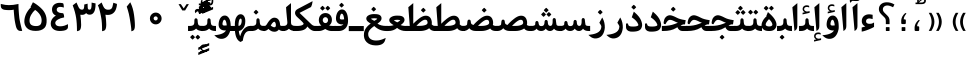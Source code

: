 SplineFontDB: 3.0
FontName: Parastoo-Bold
FullName: Parastoo Bold
FamilyName: Parastoo
Weight: Bold
Copyright: Copyright (c) 2003 by Bitstream, Inc. All Rights Reserved.\nDejaVu changes are in public domain\nCopyright (c) 2015 by Saber Rastikerdar. All Rights Reserved.
Version: 0.1
ItalicAngle: 0
UnderlinePosition: -100
UnderlineWidth: 100
Ascent: 1536
Descent: 512
LayerCount: 2
Layer: 0 1 "Back"  1
Layer: 1 1 "Fore"  0
XUID: [1021 502 1027637223 14414591]
UniqueID: 4180367
UseUniqueID: 1
FSType: 0
OS2Version: 1
OS2_WeightWidthSlopeOnly: 0
OS2_UseTypoMetrics: 1
CreationTime: 1431850356
ModificationTime: 1448653441
PfmFamily: 17
TTFWeight: 600
TTFWidth: 5
LineGap: 0
VLineGap: 0
Panose: 2 11 6 3 3 8 4 2 2 4
OS2TypoAscent: 2000
OS2TypoAOffset: 0
OS2TypoDescent: -1000
OS2TypoDOffset: 0
OS2TypoLinegap: 0
OS2WinAscent: 2000
OS2WinAOffset: 0
OS2WinDescent: 1000
OS2WinDOffset: 0
HheadAscent: 2000
HheadAOffset: 0
HheadDescent: -1000
HheadDOffset: 0
OS2SubXSize: 1331
OS2SubYSize: 1433
OS2SubXOff: 0
OS2SubYOff: 286
OS2SupXSize: 1331
OS2SupYSize: 1433
OS2SupXOff: 0
OS2SupYOff: 983
OS2StrikeYSize: 102
OS2StrikeYPos: 530
OS2Vendor: 'PfEd'
OS2CodePages: 600001ff.dfff0000
Lookup: 1 0 0 "'case' Case-Sensitive Forms in Latin lookup 0"  {"'case' Case-Sensitive Forms in Latin lookup 0 subtable"  } ['case' ('DFLT' <'dflt' > 'latn' <'CAT ' 'ESP ' 'GAL ' 'dflt' > ) ]
Lookup: 6 1 0 "'ccmp' Glyph Composition/Decomposition lookup 2"  {"'ccmp' Glyph Composition/Decomposition lookup 2 subtable"  } ['ccmp' ('arab' <'KUR ' 'SND ' 'URD ' 'dflt' > 'hebr' <'dflt' > 'nko ' <'dflt' > ) ]
Lookup: 6 0 0 "'ccmp' Glyph Composition/Decomposition lookup 3"  {"'ccmp' Glyph Composition/Decomposition lookup 3 subtable"  } ['ccmp' ('cyrl' <'MKD ' 'SRB ' 'dflt' > 'grek' <'dflt' > 'latn' <'ISM ' 'KSM ' 'LSM ' 'MOL ' 'NSM ' 'ROM ' 'SKS ' 'SSM ' 'dflt' > ) ]
Lookup: 6 0 0 "'ccmp' Glyph Composition/Decomposition lookup 4"  {"'ccmp' Glyph Composition/Decomposition lookup 4 contextual 0"  "'ccmp' Glyph Composition/Decomposition lookup 4 contextual 1"  "'ccmp' Glyph Composition/Decomposition lookup 4 contextual 2"  "'ccmp' Glyph Composition/Decomposition lookup 4 contextual 3"  "'ccmp' Glyph Composition/Decomposition lookup 4 contextual 4"  "'ccmp' Glyph Composition/Decomposition lookup 4 contextual 5"  "'ccmp' Glyph Composition/Decomposition lookup 4 contextual 6"  "'ccmp' Glyph Composition/Decomposition lookup 4 contextual 7"  "'ccmp' Glyph Composition/Decomposition lookup 4 contextual 8"  "'ccmp' Glyph Composition/Decomposition lookup 4 contextual 9"  } ['ccmp' ('DFLT' <'dflt' > 'arab' <'KUR ' 'SND ' 'URD ' 'dflt' > 'armn' <'dflt' > 'brai' <'dflt' > 'cans' <'dflt' > 'cher' <'dflt' > 'cyrl' <'MKD ' 'SRB ' 'dflt' > 'geor' <'dflt' > 'grek' <'dflt' > 'hani' <'dflt' > 'hebr' <'dflt' > 'kana' <'dflt' > 'lao ' <'dflt' > 'latn' <'ISM ' 'KSM ' 'LSM ' 'MOL ' 'NSM ' 'ROM ' 'SKS ' 'SSM ' 'dflt' > 'math' <'dflt' > 'nko ' <'dflt' > 'ogam' <'dflt' > 'runr' <'dflt' > 'tfng' <'dflt' > 'thai' <'dflt' > ) ]
Lookup: 1 0 0 "'locl' Localized Forms in Latin lookup 7"  {"'locl' Localized Forms in Latin lookup 7 subtable"  } ['locl' ('latn' <'ISM ' 'KSM ' 'LSM ' 'NSM ' 'SKS ' 'SSM ' > ) ]
Lookup: 1 9 0 "'fina' Terminal Forms in Arabic lookup 9"  {"'fina' Terminal Forms in Arabic lookup 9 subtable"  } ['fina' ('arab' <'KUR ' 'SND ' 'URD ' 'dflt' > ) ]
Lookup: 1 9 0 "'medi' Medial Forms in Arabic lookup 11"  {"'medi' Medial Forms in Arabic lookup 11 subtable"  } ['medi' ('arab' <'KUR ' 'SND ' 'URD ' 'dflt' > ) ]
Lookup: 1 9 0 "'init' Initial Forms in Arabic lookup 13"  {"'init' Initial Forms in Arabic lookup 13 subtable"  } ['init' ('arab' <'KUR ' 'SND ' 'URD ' 'dflt' > ) ]
Lookup: 4 1 1 "'rlig' Required Ligatures in Arabic lookup 14"  {"'rlig' Required Ligatures in Arabic lookup 14 subtable"  } ['rlig' ('arab' <'KUR ' 'dflt' > ) ]
Lookup: 4 1 1 "'rlig' Required Ligatures in Arabic lookup 15"  {"'rlig' Required Ligatures in Arabic lookup 15 subtable"  } ['rlig' ('arab' <'KUR ' 'SND ' 'URD ' 'dflt' > ) ]
Lookup: 4 9 1 "'rlig' Required Ligatures in Arabic lookup 16"  {"'rlig' Required Ligatures in Arabic lookup 16 subtable"  } ['rlig' ('arab' <'KUR ' 'SND ' 'URD ' 'dflt' > ) ]
Lookup: 4 9 1 "'liga' Standard Ligatures in Arabic lookup 17"  {"'liga' Standard Ligatures in Arabic lookup 17 subtable"  } ['liga' ('arab' <'KUR ' 'SND ' 'URD ' 'dflt' > ) ]
Lookup: 4 1 1 "'liga' Standard Ligatures in Arabic lookup 19"  {"'liga' Standard Ligatures in Arabic lookup 19 subtable"  } ['liga' ('arab' <'KUR ' 'SND ' 'URD ' 'dflt' > ) ]
Lookup: 1 1 0 "Single Substitution lookup 31"  {"Single Substitution lookup 31 subtable"  } []
Lookup: 1 0 0 "Single Substitution lookup 32"  {"Single Substitution lookup 32 subtable"  } []
Lookup: 1 0 0 "Single Substitution lookup 33"  {"Single Substitution lookup 33 subtable"  } []
Lookup: 1 0 0 "Single Substitution lookup 34"  {"Single Substitution lookup 34 subtable"  } []
Lookup: 1 0 0 "Single Substitution lookup 35"  {"Single Substitution lookup 35 subtable"  } []
Lookup: 1 0 0 "Single Substitution lookup 36"  {"Single Substitution lookup 36 subtable"  } []
Lookup: 1 0 0 "Single Substitution lookup 37"  {"Single Substitution lookup 37 subtable"  } []
Lookup: 1 0 0 "Single Substitution lookup 38"  {"Single Substitution lookup 38 subtable"  } []
Lookup: 1 0 0 "Single Substitution lookup 39"  {"Single Substitution lookup 39 subtable"  } []
Lookup: 262 1 0 "'mkmk' Mark to Mark in Arabic lookup 0"  {"'mkmk' Mark to Mark in Arabic lookup 0 subtable"  } ['mkmk' ('arab' <'KUR ' 'SND ' 'URD ' 'dflt' > ) ]
Lookup: 262 1 0 "'mkmk' Mark to Mark in Arabic lookup 1"  {"'mkmk' Mark to Mark in Arabic lookup 1 subtable"  } ['mkmk' ('arab' <'KUR ' 'SND ' 'URD ' 'dflt' > ) ]
Lookup: 262 0 0 "'mkmk' Mark to Mark in Lao lookup 2"  {"'mkmk' Mark to Mark in Lao lookup 2 subtable"  } ['mkmk' ('lao ' <'dflt' > ) ]
Lookup: 262 0 0 "'mkmk' Mark to Mark in Lao lookup 3"  {"'mkmk' Mark to Mark in Lao lookup 3 subtable"  } ['mkmk' ('lao ' <'dflt' > ) ]
Lookup: 262 4 0 "'mkmk' Mark to Mark lookup 4"  {"'mkmk' Mark to Mark lookup 4 anchor 0"  "'mkmk' Mark to Mark lookup 4 anchor 1"  } ['mkmk' ('cyrl' <'MKD ' 'SRB ' 'dflt' > 'grek' <'dflt' > 'latn' <'ISM ' 'KSM ' 'LSM ' 'MOL ' 'NSM ' 'ROM ' 'SKS ' 'SSM ' 'dflt' > ) ]
Lookup: 261 1 0 "'mark' Mark Positioning lookup 5"  {"'mark' Mark Positioning lookup 5 subtable"  } ['mark' ('arab' <'KUR ' 'SND ' 'URD ' 'dflt' > 'hebr' <'dflt' > 'nko ' <'dflt' > ) ]
Lookup: 260 1 0 "'mark' Mark Positioning lookup 6"  {"'mark' Mark Positioning lookup 6 subtable"  } ['mark' ('arab' <'KUR ' 'SND ' 'URD ' 'dflt' > 'hebr' <'dflt' > 'nko ' <'dflt' > ) ]
Lookup: 260 1 0 "'mark' Mark Positioning lookup 7"  {"'mark' Mark Positioning lookup 7 subtable"  } ['mark' ('arab' <'KUR ' 'SND ' 'URD ' 'dflt' > 'hebr' <'dflt' > 'nko ' <'dflt' > ) ]
Lookup: 261 1 0 "'mark' Mark Positioning lookup 8"  {"'mark' Mark Positioning lookup 8 subtable"  } ['mark' ('arab' <'KUR ' 'SND ' 'URD ' 'dflt' > 'hebr' <'dflt' > 'nko ' <'dflt' > ) ]
Lookup: 260 1 0 "'mark' Mark Positioning lookup 9"  {"'mark' Mark Positioning lookup 9 subtable"  } ['mark' ('arab' <'KUR ' 'SND ' 'URD ' 'dflt' > 'hebr' <'dflt' > 'nko ' <'dflt' > ) ]
Lookup: 260 0 0 "'mark' Mark Positioning in Lao lookup 10"  {"'mark' Mark Positioning in Lao lookup 10 subtable"  } ['mark' ('lao ' <'dflt' > ) ]
Lookup: 260 0 0 "'mark' Mark Positioning in Lao lookup 11"  {"'mark' Mark Positioning in Lao lookup 11 subtable"  } ['mark' ('lao ' <'dflt' > ) ]
Lookup: 261 0 0 "'mark' Mark Positioning lookup 12"  {"'mark' Mark Positioning lookup 12 subtable"  } ['mark' ('cyrl' <'MKD ' 'SRB ' 'dflt' > 'grek' <'dflt' > 'latn' <'ISM ' 'KSM ' 'LSM ' 'MOL ' 'NSM ' 'ROM ' 'SKS ' 'SSM ' 'dflt' > ) ]
Lookup: 260 4 0 "'mark' Mark Positioning lookup 13"  {"'mark' Mark Positioning lookup 13 anchor 0"  "'mark' Mark Positioning lookup 13 anchor 1"  "'mark' Mark Positioning lookup 13 anchor 2"  "'mark' Mark Positioning lookup 13 anchor 3"  "'mark' Mark Positioning lookup 13 anchor 4"  "'mark' Mark Positioning lookup 13 anchor 5"  } ['mark' ('cyrl' <'MKD ' 'SRB ' 'dflt' > 'grek' <'dflt' > 'latn' <'ISM ' 'KSM ' 'LSM ' 'MOL ' 'NSM ' 'ROM ' 'SKS ' 'SSM ' 'dflt' > 'tfng' <'dflt' > ) ]
Lookup: 258 0 0 "'kern' Horizontal Kerning in Latin lookup 14"  {"'kern' Horizontal Kerning in Latin lookup 14 subtable" [307,0,0] } ['kern' ('latn' <'ISM ' 'KSM ' 'LSM ' 'MOL ' 'NSM ' 'ROM ' 'SKS ' 'SSM ' 'dflt' > ) ]
Lookup: 258 9 0 "'kern' Horizontal Kerning lookup 15"  {"'kern' Horizontal Kerning lookup 15-1" [307,30,6] "'kern' Horizontal Kerning lookup 15-2" [307,30,2] } ['kern' ('DFLT' <'dflt' > 'arab' <'KUR ' 'SND ' 'URD ' 'dflt' > 'armn' <'dflt' > 'brai' <'dflt' > 'cans' <'dflt' > 'cher' <'dflt' > 'cyrl' <'MKD ' 'SRB ' 'dflt' > 'geor' <'dflt' > 'grek' <'dflt' > 'hani' <'dflt' > 'hebr' <'dflt' > 'kana' <'dflt' > 'lao ' <'dflt' > 'latn' <'ISM ' 'KSM ' 'LSM ' 'MOL ' 'NSM ' 'ROM ' 'SKS ' 'SSM ' 'dflt' > 'math' <'dflt' > 'nko ' <'dflt' > 'ogam' <'dflt' > 'runr' <'dflt' > 'tfng' <'dflt' > 'thai' <'dflt' > ) ]
MarkAttachClasses: 5
"MarkClass-1" 307 gravecomb acutecomb uni0302 tildecomb uni0304 uni0305 uni0306 uni0307 uni0308 hookabovecomb uni030A uni030B uni030C uni030D uni030E uni030F uni0310 uni0311 uni0312 uni0313 uni0314 uni0315 uni033D uni033E uni033F uni0340 uni0341 uni0342 uni0343 uni0344 uni0346 uni034A uni034B uni034C uni0351 uni0352 uni0357
"MarkClass-2" 300 uni0316 uni0317 uni0318 uni0319 uni031C uni031D uni031E uni031F uni0320 uni0321 uni0322 dotbelowcomb uni0324 uni0325 uni0326 uni0329 uni032A uni032B uni032C uni032D uni032E uni032F uni0330 uni0331 uni0332 uni0333 uni0339 uni033A uni033B uni033C uni0345 uni0347 uni0348 uni0349 uni034D uni034E uni0353
"MarkClass-3" 7 uni0327
"MarkClass-4" 7 uni0328
DEI: 91125
KernClass2: 53 80 "'kern' Horizontal Kerning in Latin lookup 14 subtable" 
 6 hyphen
 1 A
 1 B
 1 C
 12 D Eth Dcaron
 1 F
 8 G Gbreve
 1 H
 1 J
 9 K uniA740
 15 L Lacute Lcaron
 44 O Ograve Oacute Ocircumflex Otilde Odieresis
 1 P
 1 Q
 15 R Racute Rcaron
 17 S Scedilla Scaron
 9 T uniA724
 43 U Ugrave Uacute Ucircumflex Udieresis Uring
 1 V
 1 W
 1 X
 18 Y Yacute Ydieresis
 8 Z Zcaron
 44 e egrave eacute ecircumflex edieresis ecaron
 1 f
 9 k uniA741
 15 n ntilde ncaron
 44 o ograve oacute ocircumflex otilde odieresis
 8 r racute
 1 v
 1 w
 1 x
 18 y yacute ydieresis
 13 guillemotleft
 14 guillemotright
 6 Agrave
 28 Aacute Acircumflex Adieresis
 6 Atilde
 2 AE
 22 Ccedilla Cacute Ccaron
 5 Thorn
 10 germandbls
 3 eth
 14 Amacron Abreve
 7 Aogonek
 6 Dcroat
 4 ldot
 6 rcaron
 6 Tcaron
 7 uni2010
 12 quotedblleft
 12 quotedblbase
 6 hyphen
 6 period
 5 colon
 44 A Agrave Aacute Acircumflex Atilde Adieresis
 1 B
 15 C Cacute Ccaron
 8 D Dcaron
 64 F H K L P R Thorn germandbls Lacute Lcaron Racute Rcaron uniA740
 1 G
 1 J
 44 O Ograve Oacute Ocircumflex Otilde Odieresis
 1 Q
 49 S Sacute Scircumflex Scedilla Scaron Scommaaccent
 8 T Tcaron
 43 U Ugrave Uacute Ucircumflex Udieresis Uring
 1 V
 1 W
 1 X
 18 Y Yacute Ydieresis
 8 Z Zcaron
 8 a aacute
 10 c ccedilla
 3 d q
 15 e eacute ecaron
 1 f
 12 g h m gbreve
 1 i
 1 l
 15 n ntilde ncaron
 8 o oacute
 15 r racute rcaron
 17 s scedilla scaron
 8 t tcaron
 14 u uacute uring
 1 v
 1 w
 1 x
 18 y yacute ydieresis
 13 guillemotleft
 14 guillemotright
 2 AE
 8 Ccedilla
 41 agrave acircumflex atilde adieresis aring
 28 egrave ecircumflex edieresis
 3 eth
 35 ograve ocircumflex otilde odieresis
 28 ugrave ucircumflex udieresis
 22 Amacron Abreve Aogonek
 22 amacron abreve aogonek
 13 cacute ccaron
 68 Ccircumflex Cdotaccent Gcircumflex Gdotaccent Omacron Obreve uni022E
 35 ccircumflex uni01C6 uni021B uni0231
 23 cdotaccent tcommaaccent
 6 dcaron
 6 dcroat
 33 emacron ebreve edotaccent eogonek
 6 Gbreve
 12 Gcommaaccent
 23 iogonek ij rcommaaccent
 28 omacron obreve ohungarumlaut
 13 Ohungarumlaut
 12 Tcommaaccent
 4 Tbar
 43 utilde umacron ubreve uhungarumlaut uogonek
 28 Wcircumflex Wgrave Wdieresis
 28 wcircumflex wacute wdieresis
 18 Ycircumflex Ygrave
 18 ycircumflex ygrave
 15 uni01EA uni01EC
 15 uni01EB uni01ED
 7 uni021A
 7 uni022F
 7 uni0232
 7 uni0233
 6 wgrave
 6 Wacute
 12 quotedblleft
 13 quotedblright
 12 quotedblbase
 0 {} 0 {} 0 {} 0 {} 0 {} 0 {} 0 {} 0 {} 0 {} 0 {} 0 {} 0 {} 0 {} 0 {} 0 {} 0 {} 0 {} 0 {} 0 {} 0 {} 0 {} 0 {} 0 {} 0 {} 0 {} 0 {} 0 {} 0 {} 0 {} 0 {} 0 {} 0 {} 0 {} 0 {} 0 {} 0 {} 0 {} 0 {} 0 {} 0 {} 0 {} 0 {} 0 {} 0 {} 0 {} 0 {} 0 {} 0 {} 0 {} 0 {} 0 {} 0 {} 0 {} 0 {} 0 {} 0 {} 0 {} 0 {} 0 {} 0 {} 0 {} 0 {} 0 {} 0 {} 0 {} 0 {} 0 {} 0 {} 0 {} 0 {} 0 {} 0 {} 0 {} 0 {} 0 {} 0 {} 0 {} 0 {} 0 {} 0 {} 0 {} 0 {} 0 {} 0 {} -94 {} -153 {} 0 {} 0 {} 0 {} 157 {} 240 {} 120 {} 157 {} 0 {} -394 {} 0 {} -251 {} -174 {} -214 {} -508 {} 0 {} 0 {} 0 {} 0 {} 0 {} 0 {} 0 {} 0 {} 0 {} 0 {} 79 {} 0 {} 0 {} 0 {} 0 {} -115 {} 0 {} 0 {} -76 {} 0 {} 0 {} 0 {} 0 {} 0 {} 0 {} 0 {} 79 {} 0 {} -94 {} 0 {} 0 {} 0 {} 0 {} 0 {} 0 {} 0 {} 0 {} 157 {} 0 {} 0 {} 0 {} 0 {} 0 {} 0 {} 0 {} 0 {} 0 {} 0 {} 0 {} 0 {} 0 {} 0 {} 0 {} 0 {} 0 {} 0 {} 0 {} 0 {} 0 {} 0 {} 0 {} -94 {} -76 {} -76 {} 120 {} 0 {} -76 {} 0 {} 0 {} -76 {} 0 {} -76 {} -76 {} 0 {} -335 {} 0 {} -272 {} -233 {} 0 {} -335 {} 0 {} 0 {} -76 {} -76 {} -76 {} -153 {} 0 {} 0 {} 0 {} 0 {} -76 {} 0 {} 0 {} -76 {} 0 {} -251 {} -174 {} 0 {} -290 {} -153 {} 0 {} 0 {} -76 {} 0 {} -76 {} 0 {} -76 {} 0 {} 120 {} 0 {} -76 {} -76 {} -76 {} -76 {} -76 {} -76 {} -76 {} -76 {} 0 {} 0 {} -76 {} -76 {} -335 {} 0 {} 0 {} -233 {} -174 {} -335 {} -290 {} -76 {} -76 {} -335 {} 0 {} -335 {} -290 {} -174 {} -233 {} -554 {} -532 {} 100 {} 0 {} 0 {} 0 {} 0 {} 0 {} 0 {} -76 {} 0 {} 0 {} -76 {} 0 {} -76 {} 0 {} -76 {} 0 {} 0 {} -130 {} -153 {} 0 {} -233 {} 0 {} 0 {} 0 {} 0 {} 0 {} 0 {} 0 {} 0 {} 0 {} 0 {} 0 {} 0 {} 0 {} 0 {} 0 {} 0 {} 0 {} 0 {} 0 {} -130 {} -76 {} 0 {} -76 {} 0 {} 0 {} 0 {} 0 {} 0 {} 0 {} 0 {} 0 {} -76 {} 0 {} 0 {} 0 {} 0 {} 0 {} -76 {} -76 {} 0 {} 0 {} -76 {} 0 {} 0 {} 0 {} -153 {} 0 {} -233 {} 0 {} -76 {} 0 {} 0 {} 0 {} 0 {} 0 {} 0 {} -153 {} -233 {} -233 {} -174 {} 0 {} 0 {} 0 {} 0 {} 0 {} 0 {} 0 {} 0 {} 0 {} 0 {} 0 {} 0 {} 0 {} 0 {} 0 {} 0 {} 0 {} 0 {} 0 {} -76 {} 0 {} 0 {} 0 {} 0 {} 0 {} 0 {} 0 {} 0 {} 0 {} 0 {} 0 {} 0 {} 0 {} 0 {} 0 {} 0 {} 0 {} 0 {} 0 {} -76 {} -76 {} 0 {} 0 {} 0 {} 0 {} 0 {} 0 {} 0 {} 0 {} 0 {} 0 {} 0 {} 0 {} 0 {} 0 {} 0 {} 0 {} 0 {} 0 {} 0 {} 0 {} 0 {} 0 {} 0 {} 0 {} 0 {} 0 {} -76 {} 0 {} 0 {} 0 {} 0 {} 0 {} -76 {} 0 {} 0 {} 0 {} 0 {} 79 {} 0 {} 0 {} 0 {} 0 {} 0 {} -76 {} 0 {} 0 {} 0 {} 0 {} 0 {} 0 {} 0 {} 0 {} 0 {} 0 {} 0 {} -76 {} 0 {} 0 {} -233 {} 0 {} 0 {} 0 {} 0 {} 0 {} 0 {} 0 {} 0 {} 0 {} 0 {} 0 {} 0 {} 0 {} 0 {} 0 {} 0 {} 0 {} 0 {} 0 {} -76 {} -76 {} 0 {} 0 {} 0 {} 0 {} 0 {} 0 {} 0 {} -76 {} 0 {} 0 {} 0 {} 0 {} 0 {} 0 {} 0 {} 0 {} 0 {} 0 {} 0 {} 0 {} 0 {} 0 {} 0 {} 0 {} 0 {} 0 {} -233 {} 0 {} 0 {} 0 {} 0 {} 0 {} -233 {} 0 {} 0 {} 0 {} -94 {} -115 {} -394 {} 0 {} 0 {} -691 {} -335 {} -394 {} 0 {} 0 {} 0 {} 0 {} 0 {} 0 {} 0 {} 0 {} -76 {} -76 {} 0 {} 0 {} 0 {} 0 {} 0 {} 0 {} -394 {} 0 {} 0 {} -233 {} 0 {} 0 {} -314 {} 0 {} 0 {} -153 {} -314 {} 0 {} 0 {} -233 {} 0 {} 0 {} 0 {} -394 {} 0 {} 0 {} 0 {} 0 {} -394 {} -233 {} 0 {} -153 {} -233 {} -394 {} -394 {} 0 {} 0 {} 0 {} 0 {} 0 {} 0 {} -233 {} 0 {} 0 {} -314 {} -153 {} 0 {} -76 {} -76 {} -233 {} 0 {} 0 {} 0 {} -394 {} 0 {} -153 {} -76 {} -153 {} 0 {} -394 {} 0 {} 0 {} -94 {} 0 {} -789 {} 0 {} 0 {} 0 {} 0 {} 0 {} 0 {} 0 {} 0 {} 0 {} 0 {} 0 {} 0 {} 0 {} 0 {} -153 {} 0 {} 0 {} 0 {} 0 {} -214 {} 0 {} 0 {} 0 {} 0 {} 0 {} 0 {} 0 {} 0 {} 0 {} 0 {} 0 {} 0 {} 0 {} 0 {} 0 {} 0 {} 0 {} 0 {} 0 {} -76 {} -76 {} 0 {} 0 {} 0 {} 0 {} 0 {} 0 {} 0 {} 0 {} 0 {} 0 {} 0 {} 0 {} 0 {} 0 {} 0 {} 0 {} 0 {} 0 {} 0 {} 0 {} 0 {} 0 {} 0 {} 0 {} 0 {} 0 {} 0 {} 0 {} 0 {} 0 {} 0 {} 0 {} 0 {} 0 {} 0 {} 0 {} -94 {} -94 {} -115 {} 0 {} 0 {} -76 {} 0 {} 0 {} 0 {} 0 {} 0 {} 0 {} 0 {} 0 {} 0 {} 0 {} 0 {} 0 {} 0 {} 0 {} 0 {} 0 {} 0 {} 0 {} 0 {} 0 {} 0 {} 0 {} 0 {} 0 {} 0 {} 0 {} 0 {} 0 {} 0 {} 0 {} 0 {} 0 {} 0 {} 0 {} 0 {} 0 {} 0 {} 0 {} 0 {} 0 {} 0 {} 0 {} 0 {} 0 {} 0 {} 0 {} 0 {} 0 {} 0 {} 0 {} 0 {} 0 {} 0 {} 0 {} 0 {} 0 {} 0 {} 0 {} 0 {} 0 {} 0 {} 0 {} 0 {} 0 {} 0 {} 0 {} 0 {} 0 {} 0 {} 0 {} 0 {} 0 {} 0 {} 0 {} -153 {} -130 {} -153 {} 0 {} -153 {} 0 {} 0 {} -76 {} 0 {} 0 {} 0 {} 0 {} 0 {} 0 {} 0 {} 0 {} 0 {} 0 {} 0 {} 0 {} 0 {} 0 {} 0 {} 0 {} 0 {} 0 {} 0 {} 0 {} 0 {} 0 {} 0 {} 0 {} 0 {} 0 {} 0 {} 0 {} 0 {} 0 {} 0 {} 0 {} 0 {} 0 {} -76 {} -76 {} 0 {} 0 {} 0 {} 0 {} 0 {} 0 {} 0 {} 0 {} 0 {} 0 {} 0 {} 0 {} 0 {} 0 {} 0 {} 0 {} 0 {} 0 {} 0 {} 0 {} 0 {} 0 {} 0 {} 0 {} 0 {} 0 {} 0 {} 0 {} 0 {} 0 {} 0 {} 0 {} 0 {} 0 {} 0 {} 0 {} -153 {} -130 {} -233 {} 0 {} -451 {} 0 {} 0 {} -76 {} 0 {} -233 {} 0 {} 0 {} 0 {} 0 {} -233 {} 0 {} 0 {} -335 {} -115 {} 0 {} -153 {} 0 {} -153 {} 0 {} -76 {} 0 {} 0 {} -214 {} 0 {} 0 {} 0 {} 0 {} 0 {} -214 {} 0 {} 0 {} 0 {} -214 {} 0 {} 0 {} 0 {} -314 {} -272 {} 0 {} 0 {} -233 {} -76 {} -214 {} 0 {} -214 {} -214 {} 0 {} 0 {} 0 {} 0 {} 0 {} 0 {} 0 {} 0 {} 0 {} 0 {} 0 {} 0 {} 0 {} 0 {} 0 {} 0 {} 0 {} 0 {} 0 {} 0 {} 0 {} 0 {} 0 {} 0 {} 0 {} 0 {} 0 {} 0 {} 0 {} -130 {} -130 {} 0 {} 0 {} -76 {} 0 {} 0 {} 100 {} 0 {} 0 {} 0 {} 0 {} 0 {} 0 {} -153 {} 0 {} 0 {} -590 {} -214 {} -471 {} -394 {} 0 {} -570 {} 0 {} 0 {} 0 {} 0 {} -76 {} 0 {} 0 {} 0 {} 0 {} 0 {} -76 {} 0 {} 0 {} 0 {} -76 {} 0 {} 0 {} 0 {} -394 {} 0 {} 0 {} 0 {} 0 {} 0 {} -76 {} 0 {} -76 {} -76 {} 0 {} 0 {} 0 {} 0 {} 0 {} 0 {} 0 {} 0 {} 0 {} 0 {} 0 {} 0 {} 0 {} 0 {} 0 {} 0 {} 0 {} 0 {} 0 {} 0 {} 0 {} 0 {} 0 {} 0 {} 0 {} 0 {} 0 {} 0 {} 0 {} -870 {} -1128 {} 0 {} 0 {} 120 {} -174 {} -76 {} -76 {} 0 {} 0 {} 0 {} 0 {} 0 {} 0 {} 0 {} 0 {} 0 {} 0 {} 0 {} -76 {} 0 {} -272 {} -233 {} 0 {} 0 {} 0 {} 0 {} 0 {} 0 {} 0 {} 0 {} 0 {} 0 {} 0 {} 0 {} 0 {} 0 {} 0 {} 0 {} 0 {} 0 {} 0 {} -76 {} 0 {} 0 {} 0 {} 0 {} 0 {} 0 {} 0 {} 0 {} 0 {} 0 {} 0 {} 0 {} 0 {} 0 {} 0 {} 0 {} 0 {} 0 {} 0 {} 0 {} 0 {} 0 {} 0 {} 0 {} 0 {} 0 {} 0 {} 0 {} 0 {} 0 {} 0 {} 0 {} 0 {} 0 {} 0 {} 0 {} 0 {} -94 {} -76 {} -394 {} 0 {} -94 {} -672 {} 0 {} -272 {} 0 {} 0 {} 0 {} 0 {} 0 {} 0 {} 0 {} 0 {} 0 {} 0 {} 0 {} 0 {} 0 {} 0 {} -94 {} 0 {} -193 {} 0 {} 0 {} -153 {} 0 {} 0 {} -94 {} 0 {} -76 {} -153 {} -76 {} -76 {} 0 {} -76 {} 0 {} 0 {} 0 {} 0 {} -76 {} 0 {} 0 {} 0 {} -193 {} -153 {} 0 {} -153 {} -76 {} 0 {} 0 {} 0 {} 0 {} 0 {} 0 {} 0 {} 0 {} 0 {} 0 {} 0 {} 0 {} 0 {} 0 {} 0 {} 0 {} 0 {} 0 {} 0 {} 0 {} 0 {} 0 {} 0 {} 0 {} 0 {} 0 {} 0 {} 0 {} 0 {} 79 {} 79 {} -691 {} 0 {} 120 {} 0 {} 0 {} 0 {} 0 {} 0 {} 0 {} 0 {} 0 {} 0 {} 0 {} 0 {} 0 {} 0 {} 0 {} 0 {} 0 {} 0 {} 0 {} 0 {} 0 {} 0 {} 0 {} 0 {} 0 {} 0 {} 0 {} 0 {} 0 {} 0 {} 0 {} 0 {} 0 {} 0 {} 0 {} 0 {} 0 {} 0 {} 0 {} 0 {} 0 {} 0 {} 0 {} 0 {} 0 {} 0 {} 0 {} 0 {} 0 {} 0 {} 0 {} 0 {} 0 {} 0 {} 0 {} 0 {} 0 {} 0 {} 0 {} 0 {} 0 {} 0 {} 0 {} 0 {} 0 {} 0 {} 0 {} 0 {} 0 {} 0 {} 0 {} 0 {} 0 {} 0 {} 0 {} 0 {} -94 {} -76 {} -272 {} 0 {} -174 {} -153 {} -130 {} -174 {} 0 {} -214 {} 0 {} 0 {} 0 {} 0 {} 0 {} 0 {} 0 {} -314 {} 0 {} -233 {} -174 {} 0 {} -272 {} 0 {} -94 {} 0 {} 0 {} -193 {} 0 {} 0 {} 0 {} 0 {} 0 {} -193 {} 0 {} 0 {} 0 {} -193 {} 0 {} 0 {} 0 {} -233 {} -233 {} -76 {} 0 {} -214 {} -94 {} -193 {} 0 {} -193 {} -193 {} 0 {} 0 {} 0 {} 0 {} 0 {} 0 {} 0 {} 0 {} 0 {} 0 {} 0 {} 0 {} 0 {} 0 {} 0 {} 0 {} 0 {} 0 {} 0 {} 0 {} 0 {} 0 {} 0 {} 0 {} 0 {} 0 {} 0 {} 0 {} 0 {} -314 {} -272 {} -76 {} 0 {} 0 {} 0 {} 0 {} 79 {} 0 {} 0 {} 0 {} 0 {} 0 {} 0 {} 0 {} 0 {} 0 {} 0 {} 0 {} 0 {} 0 {} 0 {} 0 {} 0 {} 0 {} 0 {} 0 {} 0 {} 0 {} 0 {} 0 {} 0 {} 0 {} 0 {} 0 {} 0 {} 0 {} 0 {} 0 {} 0 {} 0 {} 0 {} 0 {} 0 {} 0 {} 0 {} 0 {} 0 {} 0 {} 0 {} 0 {} 0 {} 0 {} 0 {} 0 {} 0 {} 0 {} 0 {} 0 {} 0 {} 0 {} 0 {} 0 {} 0 {} 0 {} 0 {} 0 {} 0 {} 0 {} 0 {} 0 {} 0 {} 0 {} 0 {} 0 {} 0 {} 0 {} 0 {} 0 {} 0 {} 0 {} 0 {} 0 {} 0 {} -394 {} -508 {} -471 {} -335 {} 0 {} -251 {} 0 {} 0 {} 0 {} 0 {} 0 {} 0 {} 0 {} -76 {} 0 {} 0 {} 0 {} 0 {} 0 {} 0 {} -712 {} -730 {} 0 {} -730 {} 0 {} 0 {} -130 {} 0 {} 0 {} -730 {} -631 {} -712 {} 0 {} -654 {} 0 {} -712 {} 0 {} -672 {} -394 {} -233 {} 0 {} -251 {} -501 {} -604 {} 0 {} -562 {} -587 {} 0 {} 0 {} -730 {} 0 {} 0 {} 0 {} 0 {} 0 {} 0 {} 0 {} 0 {} 0 {} 0 {} 0 {} 0 {} 0 {} 0 {} 0 {} 0 {} 0 {} 0 {} 0 {} 0 {} 0 {} 0 {} 0 {} 0 {} 0 {} 0 {} 0 {} -94 {} -554 {} 0 {} 0 {} 0 {} 0 {} 0 {} 0 {} 0 {} 0 {} 0 {} 0 {} 0 {} 0 {} 0 {} 0 {} 0 {} 0 {} 0 {} 0 {} 0 {} 0 {} -76 {} 0 {} 0 {} 0 {} 0 {} 0 {} 0 {} 0 {} 0 {} 0 {} 0 {} 0 {} 0 {} 0 {} 0 {} 0 {} 0 {} 0 {} 0 {} 0 {} 0 {} 0 {} 0 {} 0 {} 0 {} 0 {} 0 {} 0 {} 0 {} 0 {} 0 {} 0 {} 0 {} 0 {} 0 {} 0 {} 0 {} 0 {} 0 {} 0 {} 0 {} 0 {} 0 {} 0 {} 0 {} 0 {} 0 {} 0 {} 0 {} 0 {} 0 {} 0 {} 0 {} 0 {} 0 {} 0 {} 0 {} 0 {} 0 {} 0 {} 0 {} -251 {} -554 {} -351 {} -272 {} 0 {} 0 {} 0 {} 0 {} 0 {} 0 {} -76 {} 0 {} 0 {} 0 {} 0 {} 0 {} 0 {} 0 {} 0 {} 0 {} -335 {} 0 {} 0 {} -335 {} 0 {} 0 {} -94 {} 0 {} 0 {} -335 {} 0 {} 0 {} 0 {} -290 {} 0 {} 0 {} 0 {} -115 {} -373 {} -233 {} 0 {} 0 {} -335 {} -335 {} 0 {} -335 {} -290 {} 0 {} 0 {} 0 {} 0 {} 0 {} 0 {} 0 {} 0 {} 0 {} 0 {} 0 {} 0 {} 0 {} 0 {} 0 {} 0 {} 0 {} 0 {} 0 {} 0 {} 0 {} 0 {} 0 {} 0 {} 0 {} 0 {} 0 {} 0 {} 0 {} 0 {} 0 {} -590 {} 0 {} -174 {} -495 {} -251 {} -233 {} 0 {} 0 {} 0 {} 0 {} 0 {} 0 {} 0 {} 0 {} 0 {} 0 {} 0 {} 0 {} 0 {} 0 {} 0 {} 0 {} -272 {} 0 {} 0 {} -251 {} 0 {} 0 {} -94 {} 0 {} 0 {} -251 {} -193 {} 0 {} 0 {} -153 {} 0 {} 0 {} 0 {} -76 {} -233 {} -76 {} 0 {} 0 {} -272 {} -251 {} 0 {} -251 {} -153 {} 0 {} 0 {} 0 {} 0 {} 0 {} 0 {} 0 {} 0 {} 0 {} 0 {} 0 {} 0 {} 0 {} 0 {} 0 {} 0 {} 0 {} 0 {} 0 {} 0 {} 0 {} 0 {} 0 {} 0 {} 0 {} 0 {} 0 {} 0 {} 0 {} -76 {} 0 {} -554 {} 0 {} -214 {} 0 {} 0 {} 0 {} 0 {} -314 {} 0 {} 0 {} 0 {} 0 {} -272 {} 0 {} 0 {} -76 {} 0 {} 0 {} 0 {} 0 {} 0 {} 0 {} 0 {} 0 {} 0 {} -193 {} 0 {} 0 {} 0 {} 0 {} 0 {} 0 {} 0 {} 0 {} 0 {} 0 {} 0 {} 0 {} 0 {} 0 {} -233 {} 0 {} 0 {} -314 {} 0 {} -193 {} 0 {} 0 {} 0 {} 0 {} 0 {} 0 {} 0 {} 0 {} 0 {} 0 {} 0 {} 0 {} 0 {} 0 {} 0 {} 0 {} 0 {} 0 {} 0 {} 0 {} 0 {} 0 {} 0 {} 0 {} 0 {} 0 {} 0 {} 0 {} 0 {} 0 {} 0 {} 0 {} -335 {} -174 {} -94 {} 0 {} -508 {} -870 {} -570 {} -335 {} 0 {} -233 {} 0 {} 0 {} 0 {} 0 {} -233 {} 0 {} 0 {} 0 {} 0 {} 0 {} 0 {} 0 {} 0 {} 0 {} -590 {} 0 {} 0 {} -570 {} 0 {} 0 {} -153 {} 0 {} 0 {} -570 {} 0 {} 0 {} 0 {} -495 {} 0 {} 0 {} 0 {} 0 {} -471 {} -314 {} 0 {} -233 {} -590 {} -570 {} 0 {} -570 {} -495 {} 0 {} 0 {} 0 {} 0 {} 0 {} 0 {} 0 {} 0 {} 0 {} 0 {} 0 {} 0 {} 0 {} 0 {} 0 {} 0 {} 0 {} 0 {} 0 {} 0 {} 0 {} 0 {} 0 {} 0 {} 0 {} 0 {} 0 {} 0 {} 0 {} -233 {} -76 {} -554 {} 0 {} -76 {} 0 {} 0 {} 0 {} 0 {} 0 {} 0 {} 0 {} 0 {} 0 {} 0 {} 0 {} 0 {} 0 {} 0 {} 0 {} 0 {} 0 {} 0 {} 0 {} 0 {} 0 {} 0 {} 0 {} 0 {} 0 {} 0 {} 0 {} 0 {} 0 {} 0 {} 0 {} 0 {} 0 {} 0 {} 0 {} 0 {} 0 {} 0 {} 0 {} 0 {} 0 {} 0 {} 0 {} 0 {} 0 {} 0 {} 0 {} 0 {} 0 {} 0 {} 0 {} 0 {} 0 {} 0 {} 0 {} 0 {} 0 {} 0 {} 0 {} 0 {} 0 {} 0 {} 0 {} 0 {} 0 {} 0 {} 0 {} 0 {} 0 {} 0 {} 0 {} 0 {} 0 {} 0 {} 0 {} -76 {} -76 {} -76 {} 0 {} 0 {} 0 {} 0 {} 0 {} 0 {} 0 {} 0 {} 0 {} 0 {} 0 {} 0 {} 0 {} 0 {} 0 {} 0 {} 0 {} 0 {} 0 {} 0 {} 0 {} 0 {} 0 {} 0 {} 0 {} 0 {} 0 {} 0 {} 0 {} 0 {} 0 {} 0 {} 0 {} 0 {} 0 {} 0 {} 0 {} -76 {} 0 {} 0 {} 0 {} 0 {} 0 {} 0 {} 0 {} 0 {} 0 {} 0 {} 0 {} 0 {} 0 {} 0 {} 0 {} 0 {} 0 {} 0 {} 0 {} 0 {} 0 {} 0 {} 0 {} 0 {} 0 {} 0 {} 0 {} 0 {} 0 {} 0 {} 0 {} 0 {} 0 {} 0 {} 0 {} 0 {} 0 {} 0 {} 0 {} 0 {} 0 {} 0 {} 0 {} -233 {} -314 {} -153 {} 0 {} 0 {} 0 {} 0 {} 0 {} 0 {} 0 {} 0 {} 0 {} 0 {} 0 {} 0 {} 0 {} 0 {} 0 {} 0 {} 0 {} 0 {} 0 {} 0 {} 0 {} 0 {} 0 {} 0 {} 0 {} 0 {} 0 {} 0 {} 0 {} -76 {} 0 {} 0 {} -76 {} 0 {} -76 {} -153 {} -76 {} 0 {} 0 {} 0 {} 0 {} 0 {} 0 {} 0 {} 0 {} 0 {} 0 {} 0 {} 0 {} 0 {} 0 {} 0 {} 0 {} 0 {} 0 {} 0 {} 0 {} 0 {} 0 {} 0 {} 0 {} 0 {} 0 {} 0 {} 0 {} 0 {} 0 {} 0 {} 0 {} 0 {} 0 {} 0 {} 0 {} 138 {} 0 {} -495 {} 0 {} 0 {} 0 {} 0 {} 0 {} 0 {} 0 {} 0 {} 0 {} 0 {} 0 {} 0 {} 0 {} 0 {} 0 {} 0 {} 0 {} 0 {} 0 {} 0 {} 0 {} -76 {} 0 {} 0 {} -153 {} 0 {} 0 {} 0 {} 0 {} 0 {} -153 {} 0 {} 0 {} 0 {} -130 {} 0 {} 0 {} 0 {} -153 {} 0 {} 0 {} 0 {} 0 {} -76 {} -153 {} 0 {} -153 {} -130 {} 0 {} 0 {} 0 {} 0 {} 0 {} 0 {} 0 {} 0 {} 0 {} 0 {} 0 {} 0 {} 0 {} 0 {} 0 {} 0 {} 0 {} 0 {} 0 {} 0 {} 0 {} 0 {} 0 {} 0 {} 0 {} 0 {} 0 {} 0 {} 0 {} 0 {} 0 {} 0 {} 0 {} 0 {} 0 {} 0 {} 0 {} 0 {} 0 {} 0 {} 0 {} 0 {} 0 {} 0 {} 0 {} 0 {} 0 {} 0 {} 0 {} 0 {} 0 {} 0 {} 0 {} 0 {} 0 {} 0 {} 0 {} 0 {} 0 {} 0 {} 0 {} 0 {} 0 {} 0 {} 0 {} 0 {} 0 {} 0 {} 0 {} 0 {} 0 {} 0 {} 0 {} 0 {} 0 {} 0 {} 0 {} 0 {} 0 {} 0 {} 0 {} 0 {} 0 {} 0 {} 0 {} 0 {} 0 {} 0 {} 0 {} 0 {} 0 {} 0 {} 0 {} 0 {} 0 {} 0 {} 0 {} 0 {} 0 {} 0 {} 0 {} 0 {} 0 {} 0 {} 0 {} 0 {} 0 {} 0 {} 0 {} -314 {} -233 {} -193 {} 0 {} 79 {} -76 {} 0 {} 0 {} 0 {} 0 {} 0 {} 0 {} 0 {} 0 {} 0 {} 0 {} 0 {} 0 {} 0 {} 0 {} 0 {} 0 {} 0 {} 0 {} 0 {} 0 {} 0 {} 0 {} 0 {} 0 {} 0 {} 0 {} 0 {} 0 {} 0 {} 0 {} 0 {} 0 {} 0 {} 0 {} -130 {} 0 {} 0 {} 0 {} 0 {} 0 {} 0 {} 0 {} 0 {} 0 {} 0 {} 0 {} 0 {} 0 {} 0 {} 0 {} 0 {} 0 {} 0 {} 0 {} 0 {} 0 {} 0 {} 0 {} 0 {} 0 {} 0 {} 0 {} 0 {} 0 {} 0 {} 0 {} 0 {} 0 {} 0 {} 0 {} 0 {} 0 {} 0 {} 0 {} -314 {} -153 {} -272 {} 0 {} -272 {} -394 {} -76 {} 0 {} 0 {} 0 {} 0 {} 0 {} 0 {} 0 {} 0 {} 0 {} 0 {} 0 {} 0 {} 0 {} 0 {} 0 {} 0 {} 0 {} 0 {} -94 {} -76 {} -94 {} 0 {} -76 {} 0 {} 0 {} -76 {} -94 {} -76 {} 0 {} 0 {} 0 {} 0 {} 0 {} -115 {} 0 {} -153 {} 0 {} 0 {} 0 {} 0 {} -94 {} 0 {} -94 {} 0 {} 0 {} 0 {} -94 {} 0 {} 0 {} 0 {} 151 {} 0 {} 0 {} 0 {} 0 {} 0 {} 0 {} 0 {} 0 {} 0 {} 0 {} 0 {} 0 {} 0 {} 0 {} 0 {} 0 {} 0 {} 0 {} 0 {} 0 {} 0 {} 0 {} 0 {} 181 {} -654 {} 0 {} -115 {} -335 {} -233 {} 0 {} 0 {} 0 {} 0 {} 0 {} 0 {} 0 {} 0 {} 0 {} 0 {} 0 {} 0 {} 0 {} 0 {} 0 {} 0 {} 0 {} 0 {} 0 {} 0 {} 0 {} 0 {} 0 {} 0 {} 0 {} 0 {} 0 {} 0 {} 0 {} 0 {} 0 {} 0 {} 0 {} 0 {} 0 {} -76 {} -76 {} 0 {} 0 {} 0 {} 0 {} 0 {} 0 {} 0 {} 0 {} 0 {} 0 {} 0 {} 0 {} 0 {} 0 {} 0 {} 0 {} 0 {} 0 {} 0 {} 0 {} 0 {} 0 {} 0 {} 0 {} 0 {} 0 {} 0 {} 0 {} 0 {} 0 {} 0 {} 0 {} 0 {} 0 {} 0 {} 0 {} 0 {} -76 {} -570 {} 0 {} 0 {} -394 {} -233 {} 0 {} 0 {} 0 {} 0 {} 0 {} 0 {} 0 {} 0 {} 0 {} 0 {} 0 {} 0 {} 0 {} 0 {} 0 {} 0 {} 0 {} 0 {} 0 {} 0 {} 0 {} 0 {} 0 {} 0 {} 0 {} 0 {} 0 {} 0 {} 0 {} 0 {} 0 {} 0 {} 0 {} 0 {} 0 {} -76 {} -76 {} 0 {} 0 {} 0 {} 0 {} 0 {} 0 {} 0 {} 0 {} 0 {} 0 {} 0 {} 0 {} 0 {} 0 {} 0 {} 0 {} 0 {} 0 {} 0 {} 0 {} 0 {} 0 {} 0 {} 0 {} 0 {} 0 {} 0 {} 0 {} 0 {} 0 {} 0 {} 0 {} 0 {} 0 {} 0 {} 0 {} 0 {} 0 {} -451 {} 0 {} 0 {} 0 {} 0 {} 0 {} 0 {} 0 {} 0 {} 0 {} 0 {} 0 {} 0 {} 0 {} 0 {} 0 {} 0 {} 0 {} 0 {} 0 {} 0 {} 0 {} 0 {} -76 {} 0 {} -130 {} 0 {} 0 {} 0 {} 0 {} 0 {} -130 {} 0 {} 0 {} 0 {} 0 {} 0 {} 0 {} 0 {} 0 {} 0 {} 0 {} 0 {} 0 {} 0 {} -130 {} 0 {} -130 {} 0 {} 0 {} 0 {} -76 {} 0 {} 0 {} 0 {} 0 {} 0 {} 0 {} 0 {} 0 {} 0 {} 0 {} 0 {} 0 {} 0 {} 0 {} 0 {} 0 {} 0 {} 0 {} 0 {} 0 {} 0 {} 0 {} 0 {} 0 {} 0 {} 0 {} 0 {} 0 {} 0 {} 0 {} -76 {} -611 {} -314 {} 0 {} 0 {} 0 {} 0 {} 0 {} 0 {} 0 {} 0 {} 0 {} 0 {} 0 {} 0 {} 0 {} 0 {} 0 {} 0 {} 0 {} 0 {} 0 {} 0 {} 0 {} 0 {} 0 {} 0 {} 0 {} 0 {} 0 {} 0 {} 0 {} 0 {} 0 {} 0 {} 0 {} 0 {} 0 {} -76 {} -76 {} 0 {} 0 {} 0 {} 0 {} 0 {} 0 {} 0 {} 0 {} 0 {} 0 {} 0 {} 0 {} 0 {} 0 {} 0 {} 0 {} 0 {} 0 {} 0 {} 0 {} 0 {} 0 {} 0 {} 0 {} 0 {} 0 {} 0 {} 0 {} 0 {} 0 {} 0 {} 0 {} 0 {} 0 {} 0 {} 0 {} 0 {} 0 {} -631 {} 0 {} 0 {} 0 {} 0 {} 0 {} -76 {} -76 {} -76 {} 0 {} -76 {} -76 {} 0 {} 0 {} 0 {} -233 {} 0 {} -233 {} -76 {} 0 {} -314 {} 0 {} 0 {} 0 {} 0 {} 0 {} 0 {} 0 {} 0 {} 0 {} 0 {} 0 {} 0 {} 0 {} 0 {} 0 {} -76 {} -76 {} 0 {} -76 {} 0 {} 0 {} 316 {} -76 {} 0 {} 0 {} 0 {} 0 {} 0 {} 0 {} 0 {} 0 {} 0 {} 0 {} 0 {} 0 {} 0 {} 0 {} -76 {} 0 {} 0 {} 0 {} 0 {} 0 {} 0 {} 0 {} 0 {} 0 {} 0 {} 0 {} 0 {} 0 {} 0 {} 0 {} 0 {} 0 {} 0 {} 0 {} 0 {} 0 {} 0 {} 0 {} 0 {} 0 {} 0 {} -153 {} -153 {} -76 {} -76 {} 0 {} 0 {} -76 {} -76 {} 0 {} 0 {} -394 {} 0 {} -373 {} -233 {} -233 {} -471 {} 0 {} 0 {} 0 {} 0 {} 0 {} 0 {} 0 {} 0 {} 0 {} 0 {} 0 {} 0 {} 0 {} 0 {} 0 {} -76 {} -76 {} 0 {} -76 {} 0 {} 0 {} 0 {} -76 {} 0 {} 0 {} 0 {} 0 {} 0 {} 0 {} 0 {} 0 {} 0 {} 0 {} 0 {} 0 {} 0 {} 0 {} 0 {} 0 {} 0 {} 0 {} 0 {} 0 {} 0 {} 0 {} 0 {} 0 {} 0 {} 0 {} 0 {} 0 {} 0 {} 0 {} 0 {} 0 {} 0 {} 0 {} 0 {} 0 {} 0 {} 0 {} -94 {} -76 {} -76 {} 120 {} 0 {} -76 {} 0 {} 0 {} -76 {} 0 {} -76 {} -76 {} 0 {} -335 {} 0 {} -272 {} -233 {} 0 {} -335 {} 0 {} 0 {} -76 {} -76 {} -76 {} -153 {} 0 {} 0 {} 0 {} 0 {} -76 {} 0 {} 0 {} -76 {} 0 {} -251 {} -174 {} 0 {} -290 {} -153 {} 0 {} 0 {} -76 {} 0 {} -76 {} 0 {} -76 {} 0 {} 120 {} 0 {} -76 {} -76 {} 0 {} -76 {} -76 {} 0 {} -76 {} -76 {} 0 {} 0 {} -76 {} -76 {} -335 {} 0 {} 0 {} -233 {} -174 {} -335 {} -290 {} 0 {} 0 {} 0 {} -76 {} 0 {} 0 {} 0 {} 0 {} -554 {} -532 {} 100 {} 0 {} -94 {} -76 {} -76 {} 120 {} 0 {} -76 {} 0 {} 0 {} -76 {} 0 {} -76 {} -76 {} 0 {} -335 {} 0 {} -272 {} -233 {} 0 {} -335 {} 0 {} 0 {} -76 {} -76 {} -76 {} -153 {} 0 {} 0 {} 0 {} 0 {} -76 {} 0 {} 0 {} -76 {} 0 {} -251 {} -174 {} 0 {} -290 {} -153 {} 0 {} 0 {} -76 {} 0 {} -76 {} 0 {} -76 {} 0 {} 120 {} 0 {} -76 {} -76 {} 0 {} -76 {} -76 {} 0 {} -76 {} -76 {} 0 {} 0 {} -76 {} -76 {} -335 {} 0 {} 0 {} -233 {} -174 {} -335 {} -290 {} 0 {} 0 {} 0 {} -76 {} 0 {} 0 {} 0 {} -233 {} -554 {} -532 {} 100 {} 0 {} -94 {} -76 {} -76 {} 120 {} 0 {} -76 {} 0 {} 0 {} -76 {} 0 {} -76 {} -76 {} 0 {} -335 {} 0 {} -272 {} -233 {} 0 {} -335 {} 0 {} 0 {} -76 {} -76 {} -76 {} -153 {} 0 {} 0 {} 0 {} 0 {} -76 {} 0 {} 0 {} -76 {} 0 {} -251 {} -174 {} 0 {} -290 {} -153 {} 0 {} 0 {} -76 {} 0 {} -76 {} 0 {} -76 {} 0 {} 120 {} 0 {} -76 {} -76 {} 0 {} -76 {} -76 {} 0 {} -76 {} -76 {} 0 {} 0 {} -76 {} -76 {} -335 {} 0 {} 0 {} -233 {} -174 {} -335 {} -290 {} 0 {} 0 {} 0 {} 0 {} 0 {} 0 {} 0 {} -233 {} -554 {} -532 {} 100 {} 0 {} 0 {} 0 {} 0 {} 0 {} 0 {} 0 {} 0 {} 0 {} 0 {} 0 {} 0 {} 0 {} 0 {} 0 {} 0 {} 0 {} 0 {} 0 {} 0 {} 0 {} 0 {} 0 {} 0 {} 0 {} 0 {} 0 {} 0 {} 0 {} 0 {} 0 {} 0 {} 0 {} 0 {} 0 {} 0 {} 0 {} 0 {} 0 {} 0 {} 0 {} 0 {} 0 {} 0 {} 0 {} 0 {} 0 {} 0 {} 0 {} 0 {} 0 {} 0 {} 0 {} 0 {} 0 {} 0 {} 0 {} 0 {} 0 {} 0 {} 0 {} 0 {} 0 {} 0 {} 0 {} 0 {} 0 {} 0 {} 0 {} 0 {} 0 {} 0 {} 0 {} 0 {} 0 {} 0 {} 0 {} -174 {} -193 {} -233 {} 0 {} 0 {} 0 {} 0 {} 0 {} 0 {} 0 {} 0 {} 0 {} 0 {} 0 {} 0 {} 0 {} 0 {} 0 {} 0 {} 0 {} 0 {} 0 {} -76 {} 0 {} 0 {} 0 {} 0 {} 0 {} 0 {} 0 {} 0 {} 0 {} 0 {} 0 {} 0 {} 0 {} 0 {} 0 {} 0 {} 0 {} 0 {} 0 {} -76 {} -76 {} 0 {} 0 {} 0 {} 0 {} 0 {} 0 {} 0 {} 0 {} 0 {} 0 {} 0 {} 0 {} 0 {} 0 {} 0 {} 0 {} 0 {} 0 {} 0 {} 0 {} 0 {} 0 {} 0 {} 0 {} 0 {} 0 {} 0 {} 0 {} 0 {} 0 {} 0 {} 0 {} 0 {} 0 {} 0 {} 0 {} 0 {} 79 {} 0 {} 0 {} 0 {} -314 {} -153 {} 0 {} 0 {} 0 {} 0 {} 0 {} 0 {} 0 {} 0 {} 0 {} 0 {} 0 {} 0 {} 0 {} 0 {} 0 {} 0 {} 0 {} 0 {} 0 {} 0 {} 0 {} 0 {} 0 {} 0 {} 0 {} 0 {} 0 {} 0 {} 0 {} 0 {} 0 {} 0 {} 0 {} 0 {} 0 {} 0 {} 0 {} 0 {} 0 {} 0 {} 0 {} 0 {} 0 {} 0 {} 0 {} 0 {} 0 {} 0 {} 0 {} 0 {} 0 {} 0 {} 0 {} 0 {} 0 {} 0 {} 0 {} 0 {} 0 {} 0 {} 0 {} 0 {} 0 {} 0 {} 0 {} 0 {} 0 {} 0 {} 0 {} 0 {} 0 {} 0 {} 0 {} -76 {} 0 {} -394 {} 0 {} 79 {} 0 {} 0 {} 0 {} 0 {} 0 {} 0 {} 0 {} 0 {} 0 {} 0 {} 0 {} 0 {} 0 {} 0 {} 0 {} 0 {} 0 {} 0 {} 0 {} 0 {} 0 {} 0 {} 0 {} 0 {} 0 {} 0 {} 0 {} 0 {} 0 {} 0 {} 0 {} 0 {} 0 {} 0 {} 0 {} 0 {} 0 {} 0 {} 0 {} 0 {} 0 {} 0 {} 0 {} 0 {} 0 {} 0 {} 0 {} 0 {} 0 {} 0 {} 0 {} 0 {} 0 {} 0 {} 0 {} 0 {} 0 {} 0 {} 0 {} 0 {} 0 {} 0 {} 0 {} 0 {} 0 {} 0 {} 0 {} 0 {} 0 {} 0 {} 0 {} 0 {} 0 {} 0 {} 0 {} -233 {} -233 {} -174 {} 0 {} 0 {} 0 {} 0 {} 0 {} 0 {} 0 {} 0 {} 0 {} 0 {} 0 {} 0 {} 0 {} 0 {} 0 {} 0 {} 0 {} 0 {} 0 {} 0 {} 0 {} 0 {} 0 {} 0 {} 0 {} 0 {} 0 {} 0 {} 0 {} 0 {} 0 {} 0 {} 0 {} 0 {} 0 {} 0 {} 0 {} 0 {} 0 {} 0 {} 0 {} 0 {} 0 {} 0 {} 0 {} 0 {} 0 {} 0 {} 0 {} 0 {} 0 {} 0 {} 0 {} 0 {} 0 {} 0 {} 0 {} 0 {} 0 {} 0 {} 0 {} 0 {} 0 {} 0 {} 0 {} 0 {} 0 {} 0 {} 0 {} 0 {} 0 {} 0 {} 0 {} 0 {} 0 {} 0 {} 0 {} -193 {} -233 {} -153 {} 0 {} -94 {} -76 {} -76 {} 120 {} 0 {} -76 {} 0 {} 0 {} -76 {} 0 {} -76 {} -76 {} 0 {} -335 {} 0 {} -272 {} -233 {} 0 {} -335 {} 0 {} 0 {} -76 {} -76 {} -76 {} -153 {} 0 {} 0 {} 0 {} 0 {} -76 {} 0 {} 0 {} -76 {} 0 {} -251 {} -174 {} 0 {} -290 {} -153 {} 0 {} 0 {} 0 {} 0 {} -76 {} 0 {} -76 {} 0 {} 120 {} 0 {} 0 {} -76 {} 0 {} -76 {} -76 {} -76 {} -76 {} 0 {} 0 {} 0 {} -76 {} -76 {} -335 {} 0 {} 0 {} -233 {} -174 {} -335 {} -290 {} 0 {} 0 {} 0 {} -76 {} 0 {} 0 {} 0 {} -233 {} -554 {} -533 {} 100 {} 0 {} -94 {} -76 {} -76 {} 120 {} 0 {} -76 {} 0 {} 0 {} -76 {} 0 {} -76 {} -76 {} 0 {} -335 {} 0 {} -272 {} -233 {} 0 {} -335 {} 0 {} 0 {} -76 {} -76 {} -76 {} -153 {} 0 {} 0 {} 0 {} 0 {} -76 {} 0 {} 0 {} -76 {} 0 {} -251 {} -174 {} 0 {} 0 {} -153 {} 0 {} 0 {} 0 {} 0 {} -76 {} 0 {} -76 {} 0 {} 120 {} 0 {} 0 {} -76 {} 0 {} -76 {} -76 {} -76 {} -76 {} 0 {} 0 {} 0 {} -76 {} 0 {} -335 {} 0 {} 0 {} -233 {} -174 {} -335 {} 0 {} 0 {} 0 {} 0 {} -76 {} 0 {} 0 {} 0 {} -233 {} -554 {} -533 {} 100 {} 0 {} 0 {} 0 {} 0 {} -76 {} 0 {} 0 {} 0 {} 0 {} 0 {} 0 {} 0 {} 0 {} 0 {} 0 {} 0 {} -76 {} 0 {} 0 {} -233 {} 0 {} 0 {} 0 {} 0 {} 0 {} 0 {} 0 {} 0 {} 0 {} 0 {} 0 {} 0 {} 0 {} 0 {} 0 {} 0 {} 0 {} 0 {} 0 {} -76 {} -76 {} 0 {} 0 {} 0 {} 0 {} 0 {} 0 {} 0 {} 0 {} 0 {} 0 {} 0 {} 0 {} 0 {} 0 {} 0 {} 0 {} 0 {} 0 {} 0 {} 0 {} 0 {} 0 {} 0 {} 0 {} 0 {} 0 {} 0 {} 0 {} 0 {} 0 {} 0 {} 0 {} 0 {} 0 {} 0 {} 0 {} -94 {} -115 {} -394 {} 0 {} 0 {} 0 {} 0 {} 0 {} 0 {} 0 {} 0 {} 0 {} 0 {} 0 {} 0 {} 0 {} 0 {} 0 {} 0 {} 0 {} 0 {} 0 {} 0 {} 0 {} 0 {} 0 {} 0 {} 0 {} 0 {} 0 {} 0 {} -404 {} 0 {} 0 {} 0 {} 0 {} 0 {} 0 {} 0 {} 0 {} 0 {} 0 {} 0 {} 0 {} 0 {} 0 {} 0 {} 0 {} 0 {} 0 {} 0 {} 0 {} 0 {} 0 {} 0 {} 0 {} 0 {} 0 {} 0 {} 0 {} 0 {} 0 {} 0 {} 0 {} 0 {} 0 {} 0 {} 0 {} 0 {} 0 {} 0 {} 0 {} 0 {} 0 {} 0 {} 0 {} 0 {} 0 {} 0 {} 0 {} 0 {} 0 {} 0 {} 0 {} -272 {} -394 {} -76 {} 0 {} 0 {} 0 {} 0 {} 0 {} 0 {} 0 {} 0 {} 0 {} 0 {} 0 {} 0 {} 0 {} 0 {} 0 {} 0 {} 0 {} 0 {} -94 {} -76 {} -94 {} 0 {} -76 {} 0 {} 0 {} -76 {} -94 {} -76 {} 0 {} 0 {} 0 {} 0 {} 0 {} -115 {} 0 {} -153 {} 0 {} 0 {} 0 {} 0 {} -94 {} 0 {} -94 {} 0 {} 0 {} 0 {} -94 {} 0 {} 0 {} 0 {} -76 {} 0 {} 0 {} 0 {} 0 {} 0 {} 0 {} 0 {} 0 {} 0 {} 0 {} 0 {} 0 {} 0 {} 0 {} 0 {} 0 {} 0 {} 0 {} 0 {} 0 {} 0 {} 0 {} 0 {} 181 {} -654 {} 0 {} -394 {} -508 {} -471 {} -335 {} 0 {} -251 {} 0 {} 0 {} 0 {} 0 {} 0 {} 0 {} 0 {} -76 {} 0 {} 0 {} 0 {} 0 {} 0 {} 0 {} -712 {} -730 {} 0 {} -730 {} 0 {} 0 {} -130 {} 0 {} 0 {} -730 {} -631 {} -712 {} 0 {} -654 {} 0 {} -712 {} 0 {} -672 {} -394 {} -233 {} 0 {} -251 {} -712 {} -730 {} 0 {} -730 {} -654 {} 0 {} 0 {} -730 {} 0 {} 0 {} 0 {} 0 {} 0 {} 0 {} 0 {} 0 {} 0 {} 0 {} 0 {} 0 {} 0 {} 0 {} 0 {} 0 {} 0 {} 0 {} 0 {} 0 {} 0 {} 0 {} 0 {} 0 {} 0 {} 0 {} 0 {} -94 {} -554 {} 0 {} 0 {} 0 {} 0 {} -94 {} -153 {} 0 {} 0 {} 0 {} 157 {} 240 {} 120 {} 157 {} 0 {} -394 {} 0 {} -251 {} -174 {} -214 {} -508 {} 0 {} 0 {} 0 {} 0 {} 0 {} 0 {} 0 {} 0 {} 0 {} 0 {} 79 {} 0 {} 0 {} 0 {} 0 {} -115 {} 0 {} 0 {} -76 {} 0 {} 0 {} 0 {} 0 {} 0 {} 0 {} 0 {} 79 {} 0 {} 0 {} 0 {} 0 {} 0 {} 0 {} 0 {} 0 {} 0 {} 0 {} 157 {} 0 {} 0 {} 0 {} 0 {} 0 {} 0 {} 0 {} 0 {} 0 {} 0 {} 0 {} 0 {} 0 {} 0 {} 0 {} 0 {} 0 {} 0 {} 0 {} 0 {} 0 {} 0 {} 0 {} 0 {} 0 {} 0 {} -554 {} -130 {} -153 {} -130 {} -130 {} -153 {} -130 {} -153 {} -153 {} 0 {} 0 {} 0 {} 0 {} 0 {} -251 {} 0 {} -76 {} 0 {} 0 {} 0 {} 0 {} -153 {} 0 {} 0 {} 0 {} -233 {} -314 {} -233 {} 0 {} 0 {} 0 {} -153 {} -153 {} 0 {} -153 {} 0 {} 0 {} -811 {} -153 {} 0 {} 0 {} -153 {} -314 {} 0 {} 0 {} 0 {} 0 {} 0 {} 0 {} 0 {} 0 {} 0 {} 0 {} -153 {} 0 {} 0 {} 0 {} 0 {} 0 {} 0 {} 0 {} 0 {} 0 {} 0 {} 0 {} 0 {} 0 {} 0 {} 0 {} 0 {} 0 {} 0 {} 0 {} 0 {} 0 {} 0 {} 0 {} 0 {} 0 {} 0 {} 79 {} -153 {} -233 {} -153 {} -153 {} -153 {} 100 {} -233 {} -233 {} 0 {} -590 {} 0 {} -789 {} -532 {} -153 {} -789 {} 0 {} 0 {} 0 {} 0 {} 0 {} -76 {} 0 {} 0 {} 0 {} -153 {} -153 {} -153 {} 0 {} 0 {} 0 {} -495 {} -412 {} 0 {} -233 {} 0 {} 0 {} 79 {} -233 {} 0 {} 0 {} -153 {} -153 {} 0 {} 0 {} 0 {} 0 {} 0 {} 0 {} 0 {} 0 {} 0 {} 0 {} -153 {} 0 {} 0 {} 0 {} 0 {} 0 {} 0 {} 0 {} 0 {} 0 {} 0 {} 0 {} 0 {} 0 {} 0 {} 0 {} 0 {} 0 {} 0 {} 0 {} 0 {} 0 {} 0 {}
ChainSub2: class "'ccmp' Glyph Composition/Decomposition lookup 4 contextual 9"  3 3 1 1
  Class: 7 uni02E9
  Class: 39 uni02E5.1 uni02E6.1 uni02E7.1 uni02E8.1
  BClass: 7 uni02E9
  BClass: 39 uni02E5.1 uni02E6.1 uni02E7.1 uni02E8.1
 1 1 0
  ClsList: 1
  BClsList: 2
  FClsList:
 1
  SeqLookup: 0 "Single Substitution lookup 39" 
  ClassNames: "0"  "1"  "2"  
  BClassNames: "0"  "1"  "2"  
  FClassNames: "0"  
EndFPST
ChainSub2: class "'ccmp' Glyph Composition/Decomposition lookup 4 contextual 8"  3 3 1 1
  Class: 7 uni02E8
  Class: 39 uni02E5.2 uni02E6.2 uni02E7.2 uni02E9.2
  BClass: 7 uni02E8
  BClass: 39 uni02E5.2 uni02E6.2 uni02E7.2 uni02E9.2
 1 1 0
  ClsList: 1
  BClsList: 2
  FClsList:
 1
  SeqLookup: 0 "Single Substitution lookup 39" 
  ClassNames: "0"  "1"  "2"  
  BClassNames: "0"  "1"  "2"  
  FClassNames: "0"  
EndFPST
ChainSub2: class "'ccmp' Glyph Composition/Decomposition lookup 4 contextual 7"  3 3 1 1
  Class: 7 uni02E7
  Class: 39 uni02E5.3 uni02E6.3 uni02E8.3 uni02E9.3
  BClass: 7 uni02E7
  BClass: 39 uni02E5.3 uni02E6.3 uni02E8.3 uni02E9.3
 1 1 0
  ClsList: 1
  BClsList: 2
  FClsList:
 1
  SeqLookup: 0 "Single Substitution lookup 39" 
  ClassNames: "0"  "1"  "2"  
  BClassNames: "0"  "1"  "2"  
  FClassNames: "0"  
EndFPST
ChainSub2: class "'ccmp' Glyph Composition/Decomposition lookup 4 contextual 6"  3 3 1 1
  Class: 7 uni02E6
  Class: 39 uni02E5.4 uni02E7.4 uni02E8.4 uni02E9.4
  BClass: 7 uni02E6
  BClass: 39 uni02E5.4 uni02E7.4 uni02E8.4 uni02E9.4
 1 1 0
  ClsList: 1
  BClsList: 2
  FClsList:
 1
  SeqLookup: 0 "Single Substitution lookup 39" 
  ClassNames: "0"  "1"  "2"  
  BClassNames: "0"  "1"  "2"  
  FClassNames: "0"  
EndFPST
ChainSub2: class "'ccmp' Glyph Composition/Decomposition lookup 4 contextual 5"  3 3 1 1
  Class: 7 uni02E5
  Class: 39 uni02E6.5 uni02E7.5 uni02E8.5 uni02E9.5
  BClass: 7 uni02E5
  BClass: 39 uni02E6.5 uni02E7.5 uni02E8.5 uni02E9.5
 1 1 0
  ClsList: 1
  BClsList: 2
  FClsList:
 1
  SeqLookup: 0 "Single Substitution lookup 39" 
  ClassNames: "0"  "1"  "2"  
  BClassNames: "0"  "1"  "2"  
  FClassNames: "0"  
EndFPST
ChainSub2: class "'ccmp' Glyph Composition/Decomposition lookup 4 contextual 4"  3 1 3 2
  Class: 7 uni02E9
  Class: 31 uni02E5 uni02E6 uni02E7 uni02E8
  FClass: 7 uni02E9
  FClass: 31 uni02E5 uni02E6 uni02E7 uni02E8
 1 0 1
  ClsList: 1
  BClsList:
  FClsList: 1
 1
  SeqLookup: 0 "Single Substitution lookup 38" 
 1 0 1
  ClsList: 2
  BClsList:
  FClsList: 1
 1
  SeqLookup: 0 "Single Substitution lookup 38" 
  ClassNames: "0"  "1"  "2"  
  BClassNames: "0"  
  FClassNames: "0"  "1"  "2"  
EndFPST
ChainSub2: class "'ccmp' Glyph Composition/Decomposition lookup 4 contextual 3"  3 1 3 2
  Class: 7 uni02E8
  Class: 31 uni02E5 uni02E6 uni02E7 uni02E9
  FClass: 7 uni02E8
  FClass: 31 uni02E5 uni02E6 uni02E7 uni02E9
 1 0 1
  ClsList: 1
  BClsList:
  FClsList: 1
 1
  SeqLookup: 0 "Single Substitution lookup 37" 
 1 0 1
  ClsList: 2
  BClsList:
  FClsList: 1
 1
  SeqLookup: 0 "Single Substitution lookup 37" 
  ClassNames: "0"  "1"  "2"  
  BClassNames: "0"  
  FClassNames: "0"  "1"  "2"  
EndFPST
ChainSub2: class "'ccmp' Glyph Composition/Decomposition lookup 4 contextual 2"  3 1 3 2
  Class: 7 uni02E7
  Class: 31 uni02E5 uni02E6 uni02E8 uni02E9
  FClass: 7 uni02E7
  FClass: 31 uni02E5 uni02E6 uni02E8 uni02E9
 1 0 1
  ClsList: 1
  BClsList:
  FClsList: 1
 1
  SeqLookup: 0 "Single Substitution lookup 36" 
 1 0 1
  ClsList: 2
  BClsList:
  FClsList: 1
 1
  SeqLookup: 0 "Single Substitution lookup 36" 
  ClassNames: "0"  "1"  "2"  
  BClassNames: "0"  
  FClassNames: "0"  "1"  "2"  
EndFPST
ChainSub2: class "'ccmp' Glyph Composition/Decomposition lookup 4 contextual 1"  3 1 3 2
  Class: 7 uni02E6
  Class: 31 uni02E5 uni02E7 uni02E8 uni02E9
  FClass: 7 uni02E6
  FClass: 31 uni02E5 uni02E7 uni02E8 uni02E9
 1 0 1
  ClsList: 1
  BClsList:
  FClsList: 1
 1
  SeqLookup: 0 "Single Substitution lookup 35" 
 1 0 1
  ClsList: 2
  BClsList:
  FClsList: 1
 1
  SeqLookup: 0 "Single Substitution lookup 35" 
  ClassNames: "0"  "1"  "2"  
  BClassNames: "0"  
  FClassNames: "0"  "1"  "2"  
EndFPST
ChainSub2: class "'ccmp' Glyph Composition/Decomposition lookup 4 contextual 0"  3 1 3 2
  Class: 7 uni02E5
  Class: 31 uni02E6 uni02E7 uni02E8 uni02E9
  FClass: 7 uni02E5
  FClass: 31 uni02E6 uni02E7 uni02E8 uni02E9
 1 0 1
  ClsList: 1
  BClsList:
  FClsList: 1
 1
  SeqLookup: 0 "Single Substitution lookup 34" 
 1 0 1
  ClsList: 2
  BClsList:
  FClsList: 1
 1
  SeqLookup: 0 "Single Substitution lookup 34" 
  ClassNames: "0"  "1"  "2"  
  BClassNames: "0"  
  FClassNames: "0"  "1"  "2"  
EndFPST
ChainSub2: class "'ccmp' Glyph Composition/Decomposition lookup 3 subtable"  5 5 5 6
  Class: 91 i j iogonek uni0249 uni0268 uni029D uni03F3 uni0456 uni0458 uni1E2D uni1ECB uni2148 uni2149
  Class: 363 gravecomb acutecomb uni0302 tildecomb uni0304 uni0305 uni0306 uni0307 uni0308 hookabovecomb uni030A uni030B uni030C uni030D uni030E uni030F uni0310 uni0311 uni0312 uni0313 uni0314 uni033D uni033E uni033F uni0340 uni0341 uni0342 uni0343 uni0344 uni0346 uni034A uni034B uni034C uni0351 uni0352 uni0357 uni0483 uni0484 uni0485 uni0486 uni20D0 uni20D1 uni20D6 uni20D7
  Class: 1071 A B C D E F G H I J K L M N O P Q R S T U V W X Y Z b d f h k l t Agrave Aacute Acircumflex Atilde Adieresis Aring AE Ccedilla Egrave Eacute Ecircumflex Edieresis Igrave Iacute Icircumflex Idieresis Eth Ntilde Ograve Oacute Ocircumflex Otilde Odieresis Oslash Ugrave Uacute Ucircumflex Udieresis Yacute Thorn germandbls Amacron Abreve Aogonek Cacute Ccircumflex Cdotaccent Ccaron Dcaron Dcroat Emacron Ebreve Edotaccent Eogonek Ecaron Gcircumflex Gbreve Gdotaccent Gcommaaccent Hcircumflex hcircumflex Hbar hbar Itilde Imacron Ibreve Iogonek Idotaccent IJ Jcircumflex Kcommaaccent Lacute lacute Lcommaaccent lcommaaccent Lcaron lcaron Ldot ldot Lslash lslash Nacute Ncommaaccent Ncaron Eng Omacron Obreve Ohungarumlaut OE Racute Rcommaaccent Rcaron Sacute Scircumflex Scedilla Scaron Tcommaaccent Tcaron Tbar Utilde Umacron Ubreve Uring Uhungarumlaut Uogonek Wcircumflex Ycircumflex Ydieresis Zacute Zdotaccent Zcaron longs uni0186 uni0190 florin uni0194 uni01B7 uni01B8 uni01CD uni01CF uni01D0 uni01D1 uni01D3 uni01E2 uni01EA uni01EC Scommaaccent uni021A uni022E uni0232
  Class: 316 uni0316 uni0317 uni0318 uni0319 uni031C uni031D uni031E uni031F uni0320 uni0321 uni0322 dotbelowcomb uni0324 uni0325 uni0326 uni0327 uni0328 uni0329 uni032A uni032B uni032C uni032D uni032E uni032F uni0330 uni0331 uni0332 uni0333 uni0339 uni033A uni033B uni033C uni0345 uni0347 uni0348 uni0349 uni034D uni034E uni0353
  BClass: 91 i j iogonek uni0249 uni0268 uni029D uni03F3 uni0456 uni0458 uni1E2D uni1ECB uni2148 uni2149
  BClass: 363 gravecomb acutecomb uni0302 tildecomb uni0304 uni0305 uni0306 uni0307 uni0308 hookabovecomb uni030A uni030B uni030C uni030D uni030E uni030F uni0310 uni0311 uni0312 uni0313 uni0314 uni033D uni033E uni033F uni0340 uni0341 uni0342 uni0343 uni0344 uni0346 uni034A uni034B uni034C uni0351 uni0352 uni0357 uni0483 uni0484 uni0485 uni0486 uni20D0 uni20D1 uni20D6 uni20D7
  BClass: 1071 A B C D E F G H I J K L M N O P Q R S T U V W X Y Z b d f h k l t Agrave Aacute Acircumflex Atilde Adieresis Aring AE Ccedilla Egrave Eacute Ecircumflex Edieresis Igrave Iacute Icircumflex Idieresis Eth Ntilde Ograve Oacute Ocircumflex Otilde Odieresis Oslash Ugrave Uacute Ucircumflex Udieresis Yacute Thorn germandbls Amacron Abreve Aogonek Cacute Ccircumflex Cdotaccent Ccaron Dcaron Dcroat Emacron Ebreve Edotaccent Eogonek Ecaron Gcircumflex Gbreve Gdotaccent Gcommaaccent Hcircumflex hcircumflex Hbar hbar Itilde Imacron Ibreve Iogonek Idotaccent IJ Jcircumflex Kcommaaccent Lacute lacute Lcommaaccent lcommaaccent Lcaron lcaron Ldot ldot Lslash lslash Nacute Ncommaaccent Ncaron Eng Omacron Obreve Ohungarumlaut OE Racute Rcommaaccent Rcaron Sacute Scircumflex Scedilla Scaron Tcommaaccent Tcaron Tbar Utilde Umacron Ubreve Uring Uhungarumlaut Uogonek Wcircumflex Ycircumflex Ydieresis Zacute Zdotaccent Zcaron longs uni0186 uni0190 florin uni0194 uni01B7 uni01B8 uni01CD uni01CF uni01D0 uni01D1 uni01D3 uni01E2 uni01EA uni01EC Scommaaccent uni021A uni022E uni0232
  BClass: 316 uni0316 uni0317 uni0318 uni0319 uni031C uni031D uni031E uni031F uni0320 uni0321 uni0322 dotbelowcomb uni0324 uni0325 uni0326 uni0327 uni0328 uni0329 uni032A uni032B uni032C uni032D uni032E uni032F uni0330 uni0331 uni0332 uni0333 uni0339 uni033A uni033B uni033C uni0345 uni0347 uni0348 uni0349 uni034D uni034E uni0353
  FClass: 91 i j iogonek uni0249 uni0268 uni029D uni03F3 uni0456 uni0458 uni1E2D uni1ECB uni2148 uni2149
  FClass: 363 gravecomb acutecomb uni0302 tildecomb uni0304 uni0305 uni0306 uni0307 uni0308 hookabovecomb uni030A uni030B uni030C uni030D uni030E uni030F uni0310 uni0311 uni0312 uni0313 uni0314 uni033D uni033E uni033F uni0340 uni0341 uni0342 uni0343 uni0344 uni0346 uni034A uni034B uni034C uni0351 uni0352 uni0357 uni0483 uni0484 uni0485 uni0486 uni20D0 uni20D1 uni20D6 uni20D7
  FClass: 1071 A B C D E F G H I J K L M N O P Q R S T U V W X Y Z b d f h k l t Agrave Aacute Acircumflex Atilde Adieresis Aring AE Ccedilla Egrave Eacute Ecircumflex Edieresis Igrave Iacute Icircumflex Idieresis Eth Ntilde Ograve Oacute Ocircumflex Otilde Odieresis Oslash Ugrave Uacute Ucircumflex Udieresis Yacute Thorn germandbls Amacron Abreve Aogonek Cacute Ccircumflex Cdotaccent Ccaron Dcaron Dcroat Emacron Ebreve Edotaccent Eogonek Ecaron Gcircumflex Gbreve Gdotaccent Gcommaaccent Hcircumflex hcircumflex Hbar hbar Itilde Imacron Ibreve Iogonek Idotaccent IJ Jcircumflex Kcommaaccent Lacute lacute Lcommaaccent lcommaaccent Lcaron lcaron Ldot ldot Lslash lslash Nacute Ncommaaccent Ncaron Eng Omacron Obreve Ohungarumlaut OE Racute Rcommaaccent Rcaron Sacute Scircumflex Scedilla Scaron Tcommaaccent Tcaron Tbar Utilde Umacron Ubreve Uring Uhungarumlaut Uogonek Wcircumflex Ycircumflex Ydieresis Zacute Zdotaccent Zcaron longs uni0186 uni0190 florin uni0194 uni01B7 uni01B8 uni01CD uni01CF uni01D0 uni01D1 uni01D3 uni01E2 uni01EA uni01EC Scommaaccent uni021A uni022E uni0232
  FClass: 316 uni0316 uni0317 uni0318 uni0319 uni031C uni031D uni031E uni031F uni0320 uni0321 uni0322 dotbelowcomb uni0324 uni0325 uni0326 uni0327 uni0328 uni0329 uni032A uni032B uni032C uni032D uni032E uni032F uni0330 uni0331 uni0332 uni0333 uni0339 uni033A uni033B uni033C uni0345 uni0347 uni0348 uni0349 uni034D uni034E uni0353
 1 0 1
  ClsList: 1
  BClsList:
  FClsList: 2
 1
  SeqLookup: 0 "Single Substitution lookup 33" 
 1 0 2
  ClsList: 1
  BClsList:
  FClsList: 4 2
 1
  SeqLookup: 0 "Single Substitution lookup 33" 
 1 0 3
  ClsList: 1
  BClsList:
  FClsList: 4 4 2
 1
  SeqLookup: 0 "Single Substitution lookup 33" 
 1 1 0
  ClsList: 2
  BClsList: 3
  FClsList:
 1
  SeqLookup: 0 "Single Substitution lookup 32" 
 1 2 0
  ClsList: 2
  BClsList: 4 3
  FClsList:
 1
  SeqLookup: 0 "Single Substitution lookup 32" 
 1 3 0
  ClsList: 2
  BClsList: 4 4 3
  FClsList:
 1
  SeqLookup: 0 "Single Substitution lookup 32" 
  ClassNames: "0"  "1"  "2"  "3"  "4"  
  BClassNames: "0"  "1"  "2"  "3"  "4"  
  FClassNames: "0"  "1"  "2"  "3"  "4"  
EndFPST
ChainSub2: class "'ccmp' Glyph Composition/Decomposition lookup 2 subtable"  3 1 3 1
  Class: 7 uni05E2
  Class: 95 uni05B0 uni05B1 uni05B2 uni05B3 uni05B4 uni05B5 uni05B6 uni05B7 uni05B8 uni05BB uni05BD uni05C7
  FClass: 7 uni05E2
  FClass: 95 uni05B0 uni05B1 uni05B2 uni05B3 uni05B4 uni05B5 uni05B6 uni05B7 uni05B8 uni05BB uni05BD uni05C7
 1 0 1
  ClsList: 1
  BClsList:
  FClsList: 2
 1
  SeqLookup: 0 "Single Substitution lookup 31" 
  ClassNames: "0"  "1"  "2"  
  BClassNames: "0"  
  FClassNames: "0"  "1"  "2"  
EndFPST
TtTable: prep
PUSHW_1
 640
NPUSHB
 255
 251
 254
 3
 250
 20
 3
 249
 37
 3
 248
 50
 3
 247
 150
 3
 246
 14
 3
 245
 254
 3
 244
 254
 3
 243
 37
 3
 242
 14
 3
 241
 150
 3
 240
 37
 3
 239
 138
 65
 5
 239
 254
 3
 238
 150
 3
 237
 150
 3
 236
 250
 3
 235
 250
 3
 234
 254
 3
 233
 58
 3
 232
 66
 3
 231
 254
 3
 230
 50
 3
 229
 228
 83
 5
 229
 150
 3
 228
 138
 65
 5
 228
 83
 3
 227
 226
 47
 5
 227
 250
 3
 226
 47
 3
 225
 254
 3
 224
 254
 3
 223
 50
 3
 222
 20
 3
 221
 150
 3
 220
 254
 3
 219
 18
 3
 218
 125
 3
 217
 187
 3
 216
 254
 3
 214
 138
 65
 5
 214
 125
 3
 213
 212
 71
 5
 213
 125
 3
 212
 71
 3
 211
 210
 27
 5
 211
 254
 3
 210
 27
 3
 209
 254
 3
 208
 254
 3
 207
 254
 3
 206
 254
 3
 205
 150
 3
 204
 203
 30
 5
 204
 254
 3
 203
 30
 3
 202
 50
 3
 201
 254
 3
 198
 133
 17
 5
 198
 28
 3
 197
 22
 3
 196
 254
 3
 195
 254
 3
 194
 254
 3
 193
 254
 3
 192
 254
 3
 191
 254
 3
 190
 254
 3
 189
 254
 3
 188
 254
 3
 187
 254
 3
 186
 17
 3
 185
 134
 37
 5
 185
 254
 3
 184
 183
 187
 5
 184
 254
 3
 183
 182
 93
 5
 183
 187
 3
 183
 128
 4
 182
 181
 37
 5
 182
 93
NPUSHB
 255
 3
 182
 64
 4
 181
 37
 3
 180
 254
 3
 179
 150
 3
 178
 254
 3
 177
 254
 3
 176
 254
 3
 175
 254
 3
 174
 100
 3
 173
 14
 3
 172
 171
 37
 5
 172
 100
 3
 171
 170
 18
 5
 171
 37
 3
 170
 18
 3
 169
 138
 65
 5
 169
 250
 3
 168
 254
 3
 167
 254
 3
 166
 254
 3
 165
 18
 3
 164
 254
 3
 163
 162
 14
 5
 163
 50
 3
 162
 14
 3
 161
 100
 3
 160
 138
 65
 5
 160
 150
 3
 159
 254
 3
 158
 157
 12
 5
 158
 254
 3
 157
 12
 3
 156
 155
 25
 5
 156
 100
 3
 155
 154
 16
 5
 155
 25
 3
 154
 16
 3
 153
 10
 3
 152
 254
 3
 151
 150
 13
 5
 151
 254
 3
 150
 13
 3
 149
 138
 65
 5
 149
 150
 3
 148
 147
 14
 5
 148
 40
 3
 147
 14
 3
 146
 250
 3
 145
 144
 187
 5
 145
 254
 3
 144
 143
 93
 5
 144
 187
 3
 144
 128
 4
 143
 142
 37
 5
 143
 93
 3
 143
 64
 4
 142
 37
 3
 141
 254
 3
 140
 139
 46
 5
 140
 254
 3
 139
 46
 3
 138
 134
 37
 5
 138
 65
 3
 137
 136
 11
 5
 137
 20
 3
 136
 11
 3
 135
 134
 37
 5
 135
 100
 3
 134
 133
 17
 5
 134
 37
 3
 133
 17
 3
 132
 254
 3
 131
 130
 17
 5
 131
 254
 3
 130
 17
 3
 129
 254
 3
 128
 254
 3
 127
 254
 3
NPUSHB
 255
 126
 125
 125
 5
 126
 254
 3
 125
 125
 3
 124
 100
 3
 123
 84
 21
 5
 123
 37
 3
 122
 254
 3
 121
 254
 3
 120
 14
 3
 119
 12
 3
 118
 10
 3
 117
 254
 3
 116
 250
 3
 115
 250
 3
 114
 250
 3
 113
 250
 3
 112
 254
 3
 111
 254
 3
 110
 254
 3
 108
 33
 3
 107
 254
 3
 106
 17
 66
 5
 106
 83
 3
 105
 254
 3
 104
 125
 3
 103
 17
 66
 5
 102
 254
 3
 101
 254
 3
 100
 254
 3
 99
 254
 3
 98
 254
 3
 97
 58
 3
 96
 250
 3
 94
 12
 3
 93
 254
 3
 91
 254
 3
 90
 254
 3
 89
 88
 10
 5
 89
 250
 3
 88
 10
 3
 87
 22
 25
 5
 87
 50
 3
 86
 254
 3
 85
 84
 21
 5
 85
 66
 3
 84
 21
 3
 83
 1
 16
 5
 83
 24
 3
 82
 20
 3
 81
 74
 19
 5
 81
 254
 3
 80
 11
 3
 79
 254
 3
 78
 77
 16
 5
 78
 254
 3
 77
 16
 3
 76
 254
 3
 75
 74
 19
 5
 75
 254
 3
 74
 73
 16
 5
 74
 19
 3
 73
 29
 13
 5
 73
 16
 3
 72
 13
 3
 71
 254
 3
 70
 150
 3
 69
 150
 3
 68
 254
 3
 67
 2
 45
 5
 67
 250
 3
 66
 187
 3
 65
 75
 3
 64
 254
 3
 63
 254
 3
 62
 61
 18
 5
 62
 20
 3
 61
 60
 15
 5
 61
 18
 3
 60
 59
 13
 5
 60
NPUSHB
 255
 15
 3
 59
 13
 3
 58
 254
 3
 57
 254
 3
 56
 55
 20
 5
 56
 250
 3
 55
 54
 16
 5
 55
 20
 3
 54
 53
 11
 5
 54
 16
 3
 53
 11
 3
 52
 30
 3
 51
 13
 3
 50
 49
 11
 5
 50
 254
 3
 49
 11
 3
 48
 47
 11
 5
 48
 13
 3
 47
 11
 3
 46
 45
 9
 5
 46
 16
 3
 45
 9
 3
 44
 50
 3
 43
 42
 37
 5
 43
 100
 3
 42
 41
 18
 5
 42
 37
 3
 41
 18
 3
 40
 39
 37
 5
 40
 65
 3
 39
 37
 3
 38
 37
 11
 5
 38
 15
 3
 37
 11
 3
 36
 254
 3
 35
 254
 3
 34
 15
 3
 33
 1
 16
 5
 33
 18
 3
 32
 100
 3
 31
 250
 3
 30
 29
 13
 5
 30
 100
 3
 29
 13
 3
 28
 17
 66
 5
 28
 254
 3
 27
 250
 3
 26
 66
 3
 25
 17
 66
 5
 25
 254
 3
 24
 100
 3
 23
 22
 25
 5
 23
 254
 3
 22
 1
 16
 5
 22
 25
 3
 21
 254
 3
 20
 254
 3
 19
 254
 3
 18
 17
 66
 5
 18
 254
 3
 17
 2
 45
 5
 17
 66
 3
 16
 125
 3
 15
 100
 3
 14
 254
 3
 13
 12
 22
 5
 13
 254
 3
 12
 1
 16
 5
 12
 22
 3
 11
 254
 3
 10
 16
 3
 9
 254
 3
 8
 2
 45
 5
 8
 254
 3
 7
 20
 3
 6
 100
 3
 4
 1
 16
 5
 4
 254
 3
NPUSHB
 21
 3
 2
 45
 5
 3
 254
 3
 2
 1
 16
 5
 2
 45
 3
 1
 16
 3
 0
 254
 3
 1
PUSHW_1
 356
SCANCTRL
SCANTYPE
SVTCA[x-axis]
CALL
CALL
CALL
CALL
CALL
CALL
CALL
CALL
CALL
CALL
CALL
CALL
CALL
CALL
CALL
CALL
CALL
CALL
CALL
CALL
CALL
CALL
CALL
CALL
CALL
CALL
CALL
CALL
CALL
CALL
CALL
CALL
CALL
CALL
CALL
CALL
CALL
CALL
CALL
CALL
CALL
CALL
CALL
CALL
CALL
CALL
CALL
CALL
CALL
CALL
CALL
CALL
CALL
CALL
CALL
CALL
CALL
CALL
CALL
CALL
CALL
CALL
CALL
CALL
CALL
CALL
CALL
CALL
CALL
CALL
CALL
CALL
CALL
CALL
CALL
CALL
CALL
CALL
CALL
CALL
CALL
CALL
CALL
CALL
CALL
CALL
CALL
CALL
CALL
CALL
CALL
CALL
CALL
CALL
CALL
CALL
CALL
CALL
CALL
CALL
CALL
CALL
CALL
CALL
CALL
CALL
CALL
CALL
CALL
CALL
CALL
CALL
CALL
CALL
CALL
CALL
CALL
CALL
CALL
CALL
CALL
CALL
CALL
CALL
CALL
CALL
CALL
CALL
CALL
CALL
CALL
CALL
CALL
CALL
CALL
CALL
CALL
CALL
CALL
CALL
CALL
CALL
CALL
CALL
CALL
CALL
CALL
CALL
CALL
CALL
CALL
CALL
CALL
CALL
CALL
CALL
CALL
CALL
CALL
CALL
CALL
CALL
CALL
CALL
CALL
SVTCA[y-axis]
CALL
CALL
CALL
CALL
CALL
CALL
CALL
CALL
CALL
CALL
CALL
CALL
CALL
CALL
CALL
CALL
CALL
CALL
CALL
CALL
CALL
CALL
CALL
CALL
CALL
CALL
CALL
CALL
CALL
CALL
CALL
CALL
CALL
CALL
CALL
CALL
CALL
CALL
CALL
CALL
CALL
CALL
CALL
CALL
CALL
CALL
CALL
CALL
CALL
CALL
CALL
CALL
CALL
CALL
CALL
CALL
CALL
CALL
CALL
CALL
CALL
CALL
CALL
CALL
CALL
CALL
CALL
CALL
CALL
CALL
CALL
CALL
CALL
CALL
CALL
CALL
CALL
CALL
CALL
CALL
CALL
CALL
CALL
CALL
CALL
CALL
CALL
CALL
CALL
CALL
CALL
CALL
CALL
CALL
CALL
CALL
CALL
CALL
CALL
CALL
CALL
CALL
CALL
CALL
CALL
CALL
CALL
CALL
CALL
CALL
CALL
CALL
CALL
CALL
CALL
CALL
CALL
CALL
CALL
CALL
CALL
CALL
CALL
CALL
CALL
CALL
CALL
CALL
CALL
CALL
CALL
CALL
CALL
CALL
CALL
CALL
CALL
CALL
CALL
CALL
CALL
CALL
CALL
CALL
CALL
CALL
CALL
CALL
CALL
CALL
CALL
CALL
CALL
CALL
CALL
CALL
CALL
SCVTCI
EndTTInstrs
TtTable: fpgm
PUSHB_8
 7
 6
 5
 4
 3
 2
 1
 0
FDEF
DUP
SRP0
PUSHB_1
 2
CINDEX
MD[grid]
ABS
PUSHB_1
 64
LTEQ
IF
DUP
MDRP[min,grey]
EIF
POP
ENDF
FDEF
PUSHB_1
 2
CINDEX
MD[grid]
ABS
PUSHB_1
 64
LTEQ
IF
DUP
MDRP[min,grey]
EIF
POP
ENDF
FDEF
DUP
SRP0
SPVTL[orthog]
DUP
PUSHB_1
 0
LT
PUSHB_1
 13
JROF
DUP
PUSHW_1
 -1
LT
IF
SFVTCA[y-axis]
ELSE
SFVTCA[x-axis]
EIF
PUSHB_1
 5
JMPR
PUSHB_1
 3
CINDEX
SFVTL[parallel]
PUSHB_1
 4
CINDEX
SWAP
MIRP[black]
DUP
PUSHB_1
 0
LT
PUSHB_1
 13
JROF
DUP
PUSHW_1
 -1
LT
IF
SFVTCA[y-axis]
ELSE
SFVTCA[x-axis]
EIF
PUSHB_1
 5
JMPR
PUSHB_1
 3
CINDEX
SFVTL[parallel]
MIRP[black]
ENDF
FDEF
MPPEM
LT
IF
DUP
PUSHB_1
 253
RCVT
WCVTP
EIF
POP
ENDF
FDEF
PUSHB_1
 2
CINDEX
RCVT
ADD
WCVTP
ENDF
FDEF
MPPEM
GTEQ
IF
PUSHB_1
 2
CINDEX
PUSHB_1
 2
CINDEX
RCVT
WCVTP
EIF
POP
POP
ENDF
FDEF
RCVT
WCVTP
ENDF
FDEF
PUSHB_1
 2
CINDEX
PUSHB_1
 2
CINDEX
MD[grid]
PUSHB_1
 5
CINDEX
PUSHB_1
 5
CINDEX
MD[grid]
ADD
PUSHB_1
 32
MUL
ROUND[Grey]
DUP
ROLL
SRP0
ROLL
SWAP
MSIRP[no-rp0]
ROLL
SRP0
NEG
MSIRP[no-rp0]
ENDF
EndTTInstrs
ShortTable: cvt  257
  309
  184
  203
  203
  193
  170
  156
  422
  184
  102
  0
  113
  203
  160
  690
  133
  117
  184
  195
  459
  393
  557
  203
  166
  240
  211
  170
  135
  203
  938
  1024
  330
  51
  203
  0
  217
  1282
  244
  340
  180
  156
  313
  276
  313
  1798
  1024
  1102
  1204
  1106
  1208
  1255
  1229
  55
  1139
  1229
  1120
  1139
  307
  930
  1366
  1446
  1366
  1337
  965
  530
  201
  31
  184
  479
  115
  186
  1001
  819
  956
  1092
  1038
  223
  973
  938
  229
  938
  1028
  0
  203
  143
  164
  123
  184
  20
  367
  127
  635
  594
  143
  199
  1485
  154
  154
  111
  203
  205
  414
  467
  240
  186
  387
  213
  152
  772
  584
  158
  469
  193
  203
  246
  131
  852
  639
  0
  819
  614
  211
  199
  164
  205
  143
  154
  115
  1024
  1493
  266
  254
  555
  164
  180
  156
  0
  98
  156
  0
  29
  813
  1493
  1493
  1493
  1520
  127
  123
  84
  164
  1720
  1556
  1827
  467
  184
  203
  166
  451
  492
  1683
  160
  211
  860
  881
  987
  389
  1059
  1192
  1096
  143
  313
  276
  313
  864
  143
  1493
  410
  1556
  1827
  1638
  377
  1120
  1120
  1120
  1147
  156
  0
  631
  1120
  426
  233
  1120
  1890
  123
  197
  127
  635
  0
  180
  594
  1485
  102
  188
  102
  119
  1552
  205
  315
  389
  905
  143
  123
  0
  29
  205
  1866
  1071
  156
  156
  0
  1917
  111
  0
  111
  821
  106
  111
  123
  174
  178
  45
  918
  143
  635
  246
  131
  852
  1591
  1526
  143
  156
  1249
  614
  143
  397
  758
  205
  836
  41
  102
  1262
  115
  0
  5120
  150
  27
  1403
EndShort
ShortTable: maxp 16
  1
  0
  6241
  852
  43
  104
  12
  2
  16
  153
  8
  0
  1045
  534
  8
  4
EndShort
LangName: 1033 "" "" "" "Parastoo Bold 0.1" "" "Version 0.1" "" "" "DejaVu fonts team - Redesigned by Saber Rastikerdar - Based on Gandom Font" "" "" "" "" "Changes to Arabic glyphs by me are under SIL Open Font License 1.1+AAoACgAA-Fonts are (c) Bitstream (see below). DejaVu changes are in public domain. +AAoACgAA-Bitstream Vera Fonts Copyright+AAoA-------------------------------+AAoACgAA-Copyright (c) 2003 by Bitstream, Inc. All Rights Reserved. Bitstream Vera is+AAoA-a trademark of Bitstream, Inc.+AAoACgAA-Permission is hereby granted, free of charge, to any person obtaining a copy+AAoA-of the fonts accompanying this license (+ACIA-Fonts+ACIA) and associated+AAoA-documentation files (the +ACIA-Font Software+ACIA), to reproduce and distribute the+AAoA-Font Software, including without limitation the rights to use, copy, merge,+AAoA-publish, distribute, and/or sell copies of the Font Software, and to permit+AAoA-persons to whom the Font Software is furnished to do so, subject to the+AAoA-following conditions:+AAoACgAA-The above copyright and trademark notices and this permission notice shall+AAoA-be included in all copies of one or more of the Font Software typefaces.+AAoACgAA-The Font Software may be modified, altered, or added to, and in particular+AAoA-the designs of glyphs or characters in the Fonts may be modified and+AAoA-additional glyphs or characters may be added to the Fonts, only if the fonts+AAoA-are renamed to names not containing either the words +ACIA-Bitstream+ACIA or the word+AAoAIgAA-Vera+ACIA.+AAoACgAA-This License becomes null and void to the extent applicable to Fonts or Font+AAoA-Software that has been modified and is distributed under the +ACIA-Bitstream+AAoA-Vera+ACIA names.+AAoACgAA-The Font Software may be sold as part of a larger software package but no+AAoA-copy of one or more of the Font Software typefaces may be sold by itself.+AAoACgAA-THE FONT SOFTWARE IS PROVIDED +ACIA-AS IS+ACIA, WITHOUT WARRANTY OF ANY KIND, EXPRESS+AAoA-OR IMPLIED, INCLUDING BUT NOT LIMITED TO ANY WARRANTIES OF MERCHANTABILITY,+AAoA-FITNESS FOR A PARTICULAR PURPOSE AND NONINFRINGEMENT OF COPYRIGHT, PATENT,+AAoA-TRADEMARK, OR OTHER RIGHT. IN NO EVENT SHALL BITSTREAM OR THE GNOME+AAoA-FOUNDATION BE LIABLE FOR ANY CLAIM, DAMAGES OR OTHER LIABILITY, INCLUDING+AAoA-ANY GENERAL, SPECIAL, INDIRECT, INCIDENTAL, OR CONSEQUENTIAL DAMAGES,+AAoA-WHETHER IN AN ACTION OF CONTRACT, TORT OR OTHERWISE, ARISING FROM, OUT OF+AAoA-THE USE OR INABILITY TO USE THE FONT SOFTWARE OR FROM OTHER DEALINGS IN THE+AAoA-FONT SOFTWARE.+AAoACgAA-Except as contained in this notice, the names of Gnome, the Gnome+AAoA-Foundation, and Bitstream Inc., shall not be used in advertising or+AAoA-otherwise to promote the sale, use or other dealings in this Font Software+AAoA-without prior written authorization from the Gnome Foundation or Bitstream+AAoA-Inc., respectively. For further information, contact: fonts at gnome dot+AAoA-org. +AAoA" "http://scripts.sil.org/OFL_web - http://dejavu.sourceforge.net/wiki/index.php/License" "" "Parastoo" "Bold" 
GaspTable: 2 8 2 65535 3 0
MATH:ScriptPercentScaleDown: 80
MATH:ScriptScriptPercentScaleDown: 60
MATH:DelimitedSubFormulaMinHeight: 6446
MATH:DisplayOperatorMinHeight: 4225
MATH:MathLeading: 0 
MATH:AxisHeight: 1346 
MATH:AccentBaseHeight: 2353 
MATH:FlattenedAccentBaseHeight: 3130 
MATH:SubscriptShiftDown: 0 
MATH:SubscriptTopMax: 2353 
MATH:SubscriptBaselineDropMin: 0 
MATH:SuperscriptShiftUp: 0 
MATH:SuperscriptShiftUpCramped: 0 
MATH:SuperscriptBottomMin: 2353 
MATH:SuperscriptBaselineDropMax: 0 
MATH:SubSuperscriptGapMin: 755 
MATH:SuperscriptBottomMaxWithSubscript: 2353 
MATH:SpaceAfterScript: 177 
MATH:UpperLimitGapMin: 0 
MATH:UpperLimitBaselineRiseMin: 0 
MATH:LowerLimitGapMin: 0 
MATH:LowerLimitBaselineDropMin: 0 
MATH:StackTopShiftUp: 0 
MATH:StackTopDisplayStyleShiftUp: 0 
MATH:StackBottomShiftDown: 0 
MATH:StackBottomDisplayStyleShiftDown: 0 
MATH:StackGapMin: 566 
MATH:StackDisplayStyleGapMin: 1320 
MATH:StretchStackTopShiftUp: 0 
MATH:StretchStackBottomShiftDown: 0 
MATH:StretchStackGapAboveMin: 0 
MATH:StretchStackGapBelowMin: 0 
MATH:FractionNumeratorShiftUp: 0 
MATH:FractionNumeratorDisplayStyleShiftUp: 0 
MATH:FractionDenominatorShiftDown: 0 
MATH:FractionDenominatorDisplayStyleShiftDown: 0 
MATH:FractionNumeratorGapMin: 189 
MATH:FractionNumeratorDisplayStyleGapMin: 566 
MATH:FractionRuleThickness: 189 
MATH:FractionDenominatorGapMin: 189 
MATH:FractionDenominatorDisplayStyleGapMin: 566 
MATH:SkewedFractionHorizontalGap: 0 
MATH:SkewedFractionVerticalGap: 0 
MATH:OverbarVerticalGap: 566 
MATH:OverbarRuleThickness: 189 
MATH:OverbarExtraAscender: 189 
MATH:UnderbarVerticalGap: 566 
MATH:UnderbarRuleThickness: 189 
MATH:UnderbarExtraDescender: 189 
MATH:RadicalVerticalGap: 189 
MATH:RadicalDisplayStyleVerticalGap: 777 
MATH:RadicalRuleThickness: 189 
MATH:RadicalExtraAscender: 189 
MATH:RadicalKernBeforeDegree: 1191 
MATH:RadicalKernAfterDegree: -5004 
MATH:RadicalDegreeBottomRaisePercent: 127
MATH:MinConnectorOverlap: 40
Encoding: UnicodeBmp
Compacted: 1
UnicodeInterp: none
NameList: Adobe Glyph List
DisplaySize: -48
AntiAlias: 1
FitToEm: 1
WinInfo: 0 25 13
BeginPrivate: 0
EndPrivate
Grid
-2048 734.847 m 0
 4096 734.847 l 0
-2048 959.154 m 0
 4096 959.154 l 0
-2048 487.108 m 0
 4096 487.108 l 0
-2048 1386.03 m 0
 4096 1386.03 l 0
-2048 1893.28 m 0
 4096 1893.28 l 0
-3148.37 4738.2 m 0
 5994.78 4738.2 l 0
-3148.37 3303.44 m 1
 -171.616 3212.18 2940.67 3295.23 5994.78 3303.44 c 1
8732.78 -5404.13 m 0
 -17767.6 -5404.13 l 0
8732.78 -7438.91 m 0
 -17767.6 -7438.91 l 0
8732.78 -5689.49 m 0
 -17767.6 -5689.49 l 0
8732.78 -5999.44 m 0
 -17767.6 -5999.44 l 0
EndSplineSet
AnchorClass2: "Anchor-0"  "'mkmk' Mark to Mark in Arabic lookup 0 subtable" "Anchor-1"  "'mkmk' Mark to Mark in Arabic lookup 1 subtable" "Anchor-2"  "'mkmk' Mark to Mark in Lao lookup 2 subtable" "Anchor-3"  "'mkmk' Mark to Mark in Lao lookup 3 subtable" "Anchor-4"  "'mkmk' Mark to Mark lookup 4 anchor 0" "Anchor-5"  "'mkmk' Mark to Mark lookup 4 anchor 1" "Anchor-6"  "'mark' Mark Positioning lookup 5 subtable" "Anchor-7"  "'mark' Mark Positioning lookup 6 subtable" "Anchor-8"  "'mark' Mark Positioning lookup 7 subtable" "Anchor-9"  "'mark' Mark Positioning lookup 8 subtable" "Anchor-10"  "'mark' Mark Positioning lookup 9 subtable" "Anchor-11"  "'mark' Mark Positioning in Lao lookup 10 subtable" "Anchor-12"  "'mark' Mark Positioning in Lao lookup 11 subtable" "Anchor-13"  "'mark' Mark Positioning lookup 12 subtable" "Anchor-14"  "'mark' Mark Positioning lookup 13 anchor 0" "Anchor-15"  "'mark' Mark Positioning lookup 13 anchor 1" "Anchor-16"  "'mark' Mark Positioning lookup 13 anchor 2" "Anchor-17"  "'mark' Mark Positioning lookup 13 anchor 3" "Anchor-18"  "'mark' Mark Positioning lookup 13 anchor 4" "Anchor-19"  "'mark' Mark Positioning lookup 13 anchor 5" 
BeginChars: 65564 298

StartChar: space
Encoding: 32 32 0
Width: 450
GlyphClass: 2
Flags: W
LayerCount: 2
EndChar

StartChar: uni00A0
Encoding: 160 160 1
Width: 450
GlyphClass: 2
Flags: W
LayerCount: 2
EndChar

StartChar: afii57388
Encoding: 1548 1548 2
Width: 664
VWidth: 2054
GlyphClass: 2
Flags: W
LayerCount: 2
Fore
SplineSet
363.627 242.681 m 5,0,-1
 402.518 242.681 l 6,1,2
 471.258 242.681 471.258 242.681 471.258 190.32 c 6,3,-1
 471.258 59.6504 l 6,4,5
 471.258 -0.859375 471.258 -0.859375 418.357 -0.859375 c 6,6,-1
 297.148 -0.859375 l 6,7,8
 236.328 1.96618 236.328 1.96618 236.328 56.8809 c 6,9,-1
 236.328 203.32 l 4,10,11
 255.127 406.729 255.127 406.729 445.768 568.84 c 5,12,-1
 504.168 539.669 l 5,13,14
 365.127 386.729 365.127 386.729 363.627 242.681 c 5,0,-1
EndSplineSet
EndChar

StartChar: uni0615
Encoding: 1557 1557 3
Width: 0
VWidth: 2186
GlyphClass: 4
Flags: W
AnchorPoint: "Anchor-10" 547.84 1279.5 mark 0
AnchorPoint: "Anchor-9" 547.84 1279.5 mark 0
AnchorPoint: "Anchor-1" 547.84 1975 basemark 0
AnchorPoint: "Anchor-1" 547.84 1279.5 mark 0
LayerCount: 2
Fore
SplineSet
466.096 1456.96 m 1,0,-1
 552.12 1456.96 l 2,1,2
 639.138 1456.96 639.138 1456.96 665.862 1472.75 c 0,3,4
 697.288 1492.32 697.288 1492.32 713.059 1508.3 c 128,-1,5
 728.83 1524.27 728.83 1524.27 728.83 1541.65 c 0,6,7
 728.83 1583.09 728.83 1583.09 689.03 1604.94 c 1,8,9
 681.399 1607.6 681.399 1607.6 672.751 1605.46 c 128,-1,10
 664.102 1603.31 664.102 1603.31 640.309 1592.64 c 128,-1,11
 616.515 1581.97 616.515 1581.97 601.865 1576.19 c 0,12,13
 543.049 1552.44 543.049 1552.44 483.147 1478.12 c 2,14,-1
 466.096 1456.96 l 1,0,-1
576.73 1374.89 m 2,15,-1
 282.64 1374.89 l 1,16,-1
 282.64 1456.96 l 1,17,-1
 369.31 1456.96 l 1,18,-1
 369.31 1883.89 l 1,19,-1
 452.45 1883.89 l 1,20,-1
 452.45 1497.67 l 1,21,-1
 477.109 1547.67 l 2,22,23
 513.381 1621.22 513.381 1621.22 619.878 1662.18 c 0,24,25
 682.718 1686.12 682.718 1686.12 752.956 1660.03 c 0,26,27
 814.11 1636.51 814.11 1636.51 814.11 1557.7 c 0,28,29
 814.11 1466.67 814.11 1466.67 750.648 1417.09 c 0,30,31
 696.384 1374.89 696.384 1374.89 576.73 1374.89 c 2,15,-1
EndSplineSet
EndChar

StartChar: uni061B
Encoding: 1563 1563 4
Width: 654
VWidth: 2054
GlyphClass: 2
Flags: W
LayerCount: 2
Fore
SplineSet
344.574 597.451 m 1,0,-1
 383.466 597.451 l 2,1,2
 452.205 597.451 452.205 597.451 452.205 545.091 c 2,3,-1
 452.205 425.421 l 6,4,5
 452.205 353.911 452.205 353.911 399.305 353.911 c 2,6,-1
 278.096 353.911 l 2,7,8
 217.275 353.911 217.275 353.911 217.275 411.651 c 2,9,-1
 217.275 558.091 l 0,10,11
 236.074 761.499 236.074 761.499 426.716 923.61 c 1,12,-1
 485.115 894.439 l 1,13,14
 346.074 741.499 346.074 741.499 344.574 597.451 c 1,0,-1
428.5 172.3 m 2,15,-1
 428.5 29.2998 l 2,16,17
 428.5 0.299805 428.5 0.299805 405.5 0.299805 c 2,18,-1
 263.5 0.299805 l 2,19,20
 237.5 0.299805 237.5 0.299805 237.5 29.2998 c 2,21,-1
 237.5 171.3 l 2,22,23
 237.5 198.3 237.5 198.3 263.5 198.3 c 2,24,-1
 402.5 198.3 l 2,25,26
 428.5 198.3 428.5 198.3 428.5 172.3 c 2,15,-1
EndSplineSet
EndChar

StartChar: uni061F
Encoding: 1567 1567 5
Width: 1087
GlyphClass: 2
Flags: W
LayerCount: 2
Fore
SplineSet
694.5 172.3 m 2,0,-1
 694.5 29.2998 l 2,1,2
 694.5 0.299805 694.5 0.299805 671.5 0.299805 c 2,3,-1
 529.5 0.299805 l 2,4,5
 503.5 0.299805 503.5 0.299805 503.5 29.2998 c 2,6,-1
 503.5 171.3 l 2,7,8
 503.5 198.3 503.5 198.3 529.5 198.3 c 2,9,-1
 668.5 198.3 l 2,10,11
 694.5 198.3 694.5 198.3 694.5 172.3 c 2,0,-1
503 351 m 1,12,-1
 503 474 l 2,13,14
 503 526 503 526 500 556 c 128,-1,15
 497 586 497 586 491 607 c 0,16,17
 483 632 483 632 463.5 658.5 c 0,18,19
 441.196 688.809 441.196 688.809 397 732 c 2,20,-1
 309 818 l 1,21,22
 219 904 219 904 183 972.5 c 128,-1,23
 147 1041 147 1041 147 1117 c 0,24,25
 147 1276 147 1276 258.5 1373 c 128,-1,26
 370 1470 370 1470 554 1470 c 0,27,28
 657 1470 657 1470 753.5 1442 c 128,-1,29
 850 1414 850 1414 944 1357 c 1,30,-1
 873 1215.1 l 1,31,32
 703.809 1305 703.809 1305 589 1306 c 0,33,34
 481 1306 481 1306 415.5 1251 c 128,-1,35
 350 1196 350 1196 350 1107 c 0,36,37
 350 1058 350 1058 375.5 1011 c 128,-1,38
 401 964 401 964 458 911 c 1,39,-1
 548 822 l 1,40,41
 638 736 638 736 666 671 c 128,-1,42
 694 606 694 606 694 505 c 2,43,-1
 694 351 l 1,44,-1
 503 351 l 1,12,-1
EndSplineSet
EndChar

StartChar: uni0621
Encoding: 1569 1569 6
Width: 764
VWidth: 2329
GlyphClass: 2
Flags: W
AnchorPoint: "Anchor-7" 356.254 -193.511 basechar 0
AnchorPoint: "Anchor-10" 305.904 1069.48 basechar 0
LayerCount: 2
Fore
SplineSet
35.5352 -30.3037 m 1,0,-1
 35.5352 178.191 l 1,1,-1
 64.7861 186.352 l 2,2,3
 142.354 207.992 142.354 207.992 187.355 223.234 c 0,4,5
 203.231 228.612 203.231 228.612 220.668 235.895 c 1,6,7
 132.246 271.405 132.246 271.405 85.7969 340.546 c 128,-1,8
 39.3477 409.687 39.3477 409.687 39.3477 505.469 c 0,9,10
 39.3477 701.454 39.3477 701.454 192.359 795.739 c 0,11,12
 340.156 886.812 340.156 886.812 563.147 837.465 c 2,13,-1
 594.505 830.526 l 1,14,-1
 594.505 608.562 l 1,15,-1
 543.639 622.921 l 2,16,17
 467.764 644.339 467.764 644.339 414.379 642.813 c 0,18,19
 373.675 642.049 373.675 642.049 332.721 621.572 c 0,20,21
 294.428 602.426 294.428 602.426 276.804 572.802 c 128,-1,22
 259.179 543.178 259.179 543.178 259.179 496.566 c 0,23,24
 259.179 442.787 259.179 442.787 290.203 412.231 c 128,-1,25
 321.228 381.675 321.228 381.675 395.889 368.889 c 0,26,27
 413.116 366.428 413.116 366.428 508.479 372.109 c 0,28,29
 557.152 374.784 557.152 374.784 608.714 403.162 c 2,30,-1
 668.001 435.793 l 1,31,-1
 668.001 210.996 l 1,32,-1
 649.55 199.197 l 2,33,34
 563.337 144.069 563.337 144.069 381.35 73.0508 c 0,35,36
 185.764 -3.15625 185.764 -3.15625 82.6484 -21.79 c 2,37,-1
 35.5352 -30.3037 l 1,0,-1
EndSplineSet
EndChar

StartChar: uni0622
Encoding: 1570 1570 7
Width: 559
VWidth: 2299
GlyphClass: 3
Flags: W
AnchorPoint: "Anchor-10" 247.948 1851.05 basechar 0
AnchorPoint: "Anchor-7" 311.108 -254.72 basechar 0
LayerCount: 2
Fore
Refer: 12 1575 N 1 0 0 1 57.24 0 2
Refer: 51 1619 S 1.06 0 0 1.06 -168.461 150.28 2
LCarets2: 1 0 
Ligature2: "'liga' Standard Ligatures in Arabic lookup 19 subtable" uni0627 uni0653
Substitution2: "'fina' Terminal Forms in Arabic lookup 9 subtable" uniFE82
EndChar

StartChar: uni0623
Encoding: 1571 1571 8
Width: 500
VWidth: 2292
GlyphClass: 3
Flags: W
AnchorPoint: "Anchor-10" 215.683 2176.57 basechar 0
AnchorPoint: "Anchor-7" 272.923 -268.854 basechar 0
LayerCount: 2
Fore
Refer: 52 1620 S 1.06 0 0 1.06 -336.407 213.234 2
Refer: 12 1575 N 1 0 0 1 0 0 2
LCarets2: 1 -41 
Ligature2: "'liga' Standard Ligatures in Arabic lookup 19 subtable" uni0627 uni0654
Substitution2: "'fina' Terminal Forms in Arabic lookup 9 subtable" uniFE84
EndChar

StartChar: afii57412
Encoding: 1572 1572 9
Width: 889
VWidth: 2328
GlyphClass: 3
Flags: W
AnchorPoint: "Anchor-10" 428.036 1542.38 basechar 0
AnchorPoint: "Anchor-7" 553.646 -617.372 basechar 0
LayerCount: 2
Fore
Refer: 52 1620 N 1.06 0 0 1.06 -152.675 -508.192 2
Refer: 40 1608 N 1 0 0 1 0 0 2
LCarets2: 1 -64 
Ligature2: "'liga' Standard Ligatures in Arabic lookup 19 subtable" uni0648 uni0654
Substitution2: "'fina' Terminal Forms in Arabic lookup 9 subtable" uniFE86
EndChar

StartChar: uni0625
Encoding: 1573 1573 10
Width: 496
VWidth: 2323
GlyphClass: 3
Flags: W
AnchorPoint: "Anchor-10" 225.803 1637.76 basechar 0
AnchorPoint: "Anchor-7" 230.823 -656.081 basechar 0
LayerCount: 2
Fore
Refer: 53 1621 N 1.06 0 0 1.06 -341.407 6.419 2
Refer: 12 1575 N 1 0 0 1 0 0 2
LCarets2: 1 0 
Ligature2: "'liga' Standard Ligatures in Arabic lookup 19 subtable" uni0627 uni0655
Substitution2: "'fina' Terminal Forms in Arabic lookup 9 subtable" uniFE88
EndChar

StartChar: afii57414
Encoding: 1574 1574 11
Width: 1522
VWidth: 2326
GlyphClass: 3
Flags: W
AnchorPoint: "Anchor-10" 510.64 1587.63 basechar 0
AnchorPoint: "Anchor-7" 345.739 -553.471 basechar 0
LayerCount: 2
Fore
Refer: 52 1620 N 1.06 0 0 1.06 -63.3511 -542.571 2
Refer: 41 1609 N 1 0 0 1 0 0 2
LCarets2: 1 -122 
Ligature2: "'liga' Standard Ligatures in Arabic lookup 19 subtable" uni064A uni0654
Substitution2: "'init' Initial Forms in Arabic lookup 13 subtable" uniFE8B
Substitution2: "'medi' Medial Forms in Arabic lookup 11 subtable" uniFE8C
Substitution2: "'fina' Terminal Forms in Arabic lookup 9 subtable" uniFE8A
EndChar

StartChar: uni0627
Encoding: 1575 1575 12
Width: 471
VWidth: 2307
GlyphClass: 2
Flags: W
AnchorPoint: "Anchor-10" 201.033 1456.03 basechar 0
AnchorPoint: "Anchor-7" 208.453 -210.144 basechar 0
LayerCount: 2
Fore
SplineSet
324.18 1428.27 m 1,0,-1
 324.18 263 l 2,1,2
 324.18 101.135 324.18 101.135 233.968 38.5508 c 2,3,-1
 176.612 -1.23926 l 1,4,-1
 71.3047 1218.21 l 1,5,-1
 258.621 1373.81 l 2,6,7
 291.4 1401.04 291.4 1401.04 324.18 1428.27 c 1,0,-1
EndSplineSet
Substitution2: "'fina' Terminal Forms in Arabic lookup 9 subtable" uniFE8E
EndChar

StartChar: uni0628
Encoding: 1576 1576 13
Width: 1666
VWidth: 2343
GlyphClass: 2
Flags: W
AnchorPoint: "Anchor-10" 768.766 1062.03 basechar 0
AnchorPoint: "Anchor-7" 324.123 -339.524 basechar 0
LayerCount: 2
Fore
Refer: 70 1646 N 1 0 0 1 0 0 2
Refer: 261 -1 S 1.1342 0 0 1.1342 740.431 -443.255 2
Substitution2: "'fina' Terminal Forms in Arabic lookup 9 subtable" uniFE90
Substitution2: "'medi' Medial Forms in Arabic lookup 11 subtable" uniFE92
Substitution2: "'init' Initial Forms in Arabic lookup 13 subtable" uniFE91
EndChar

StartChar: uni0629
Encoding: 1577 1577 14
Width: 889
VWidth: 2312
GlyphClass: 2
Flags: W
AnchorPoint: "Anchor-10" 245.367 1478.89 basechar 0
AnchorPoint: "Anchor-7" 302.758 -258.384 basechar 0
LayerCount: 2
Fore
Refer: 39 1607 N 1 0 0 1 0 0 2
Refer: 262 -1 S 1.1342 0 0 1.1342 142.579 1091.99 2
Substitution2: "'fina' Terminal Forms in Arabic lookup 9 subtable" uniFE94
EndChar

StartChar: uni062A
Encoding: 1578 1578 15
Width: 1666
VWidth: 2320
GlyphClass: 2
Flags: W
AnchorPoint: "Anchor-10" 624.137 1277.83 basechar 0
AnchorPoint: "Anchor-7" 471.965 -209.663 basechar 0
LayerCount: 2
Fore
Refer: 70 1646 N 1 0 0 1 0 0 2
Refer: 262 -1 S 1.1342 0 0 1.1342 547.39 807.192 2
Substitution2: "'fina' Terminal Forms in Arabic lookup 9 subtable" uniFE96
Substitution2: "'medi' Medial Forms in Arabic lookup 11 subtable" uniFE98
Substitution2: "'init' Initial Forms in Arabic lookup 13 subtable" uniFE97
EndChar

StartChar: uni062B
Encoding: 1579 1579 16
Width: 1666
VWidth: 2316
GlyphClass: 2
Flags: W
AnchorPoint: "Anchor-10" 721.923 1503.09 basechar 0
AnchorPoint: "Anchor-7" 637.325 -192.713 basechar 0
LayerCount: 2
Fore
Refer: 70 1646 N 1 0 0 1 0 0 2
Refer: 263 -1 S 1.1342 0 0 1.1342 534.936 805.077 2
Substitution2: "'fina' Terminal Forms in Arabic lookup 9 subtable" uniFE9A
Substitution2: "'medi' Medial Forms in Arabic lookup 11 subtable" uniFE9C
Substitution2: "'init' Initial Forms in Arabic lookup 13 subtable" uniFE9B
EndChar

StartChar: uni062C
Encoding: 1580 1580 17
Width: 1419
VWidth: 2343
GlyphClass: 2
Flags: W
AnchorPoint: "Anchor-10" 538.6 1359.39 basechar 0
AnchorPoint: "Anchor-7" 566.521 -753.717 basechar 0
LayerCount: 2
Fore
Refer: 18 1581 N 1 0 0 1 0 0 2
Refer: 261 -1 S 1.1342 0 0 1.1342 668.475 -64.632 2
Substitution2: "'fina' Terminal Forms in Arabic lookup 9 subtable" uniFE9E
Substitution2: "'medi' Medial Forms in Arabic lookup 11 subtable" uniFEA0
Substitution2: "'init' Initial Forms in Arabic lookup 13 subtable" uniFE9F
EndChar

StartChar: uni062D
Encoding: 1581 1581 18
Width: 1419
VWidth: 2327
GlyphClass: 2
Flags: W
AnchorPoint: "Anchor-10" 525.88 1312.22 basechar 0
AnchorPoint: "Anchor-7" 369.835 -755.086 basechar 0
LayerCount: 2
Fore
SplineSet
452.116 317.347 m 0,0,1
 272.061 177.713 272.061 177.713 275.726 -45.8848 c 0,2,3
 278.645 -224.648 278.645 -224.648 422.491 -315.081 c 0,4,5
 576.827 -412.107 576.827 -412.107 889.782 -381.912 c 0,6,7
 1112.56 -360.417 1112.56 -360.417 1249.97 -261.362 c 2,8,-1
 1321.82 -209.57 l 1,9,-1
 1310.43 -325.634 l 2,10,11
 1298.8 -444.124 1298.8 -444.124 1213.68 -520.686 c 128,-1,12
 1128.56 -597.247 1128.56 -597.247 980.196 -629.798 c 0,13,14
 895.794 -648.315 895.794 -648.315 805.142 -651.698 c 0,15,16
 656.898 -657.394 656.898 -657.394 541.352 -635.262 c 0,17,18
 326.45 -592.702 326.45 -592.702 202.9 -467.875 c 128,-1,19
 79.3506 -343.048 79.3506 -343.048 54.8184 -141.64 c 0,20,21
 31.2705 51.6846 31.2705 51.6846 111.83 214.289 c 128,-1,22
 192.39 376.895 192.39 376.895 372.662 503.741 c 0,23,24
 545.57 624.768 545.57 624.768 859.119 708.771 c 1,25,26
 832.168 721.292 832.168 721.292 801.867 737.012 c 0,27,28
 657.27 812.546 657.27 812.546 561.452 804.471 c 0,29,30
 459.363 795.866 459.363 795.866 364.197 607.606 c 2,31,-1
 352.382 584.232 l 1,32,-1
 312.453 586.498 l 2,33,34
 296.315 587.415 296.315 587.415 285.06 594.243 c 128,-1,35
 273.804 601.071 273.804 601.071 267.708 610.063 c 128,-1,36
 261.612 619.055 261.612 619.055 259.424 634.582 c 128,-1,37
 257.234 650.11 257.234 650.11 257.221 662.158 c 128,-1,38
 257.205 674.207 257.205 674.207 260.258 693.834 c 128,-1,39
 263.31 713.46 263.31 713.46 265.55 723.965 c 128,-1,40
 267.789 734.471 267.789 734.471 272.122 753.178 c 0,41,42
 274.625 763.988 274.625 763.988 275.703 768.878 c 0,43,44
 285.584 813.697 285.584 813.697 318.692 881.941 c 0,45,46
 354.084 955.08 354.084 955.08 414.769 994.739 c 128,-1,47
 475.452 1034.4 475.452 1034.4 555.546 1036.48 c 0,48,49
 694.468 1040.83 694.468 1040.83 939.836 900.494 c 0,50,51
 1046.57 839.46 1046.57 839.46 1260.03 815.999 c 2,52,-1
 1301.89 811.398 l 1,53,-1
 1267.18 597.446 l 1,54,-1
 1238.5 592.976 l 2,55,56
 700.643 509.113 700.643 509.113 452.116 317.347 c 0,0,1
EndSplineSet
Substitution2: "'fina' Terminal Forms in Arabic lookup 9 subtable" uniFEA2
Substitution2: "'medi' Medial Forms in Arabic lookup 11 subtable" uniFEA4
Substitution2: "'init' Initial Forms in Arabic lookup 13 subtable" uniFEA3
EndChar

StartChar: uni062E
Encoding: 1582 1582 19
Width: 1419
VWidth: 2331
GlyphClass: 2
Flags: W
AnchorPoint: "Anchor-10" 594.74 1537.56 basechar 0
AnchorPoint: "Anchor-7" 503.98 -764.582 basechar 0
LayerCount: 2
Fore
Refer: 18 1581 N 1 0 0 1 0 0 2
Refer: 261 -1 S 1.1342 0 0 1.1342 594.475 1204.72 2
Substitution2: "'fina' Terminal Forms in Arabic lookup 9 subtable" uniFEA6
Substitution2: "'medi' Medial Forms in Arabic lookup 11 subtable" uniFEA8
Substitution2: "'init' Initial Forms in Arabic lookup 13 subtable" uniFEA7
EndChar

StartChar: uni062F
Encoding: 1583 1583 20
Width: 966
VWidth: 2325
GlyphClass: 2
Flags: W
AnchorPoint: "Anchor-10" 228.131 1183.75 basechar 0
AnchorPoint: "Anchor-7" 280.202 -206.157 basechar 0
LayerCount: 2
Fore
SplineSet
677.032 343.323 m 1,0,1
 611.014 524.079 611.014 524.079 372.418 683.593 c 2,2,-1
 346.276 701.069 l 1,3,-1
 452.323 990.727 l 1,4,-1
 496.101 953.165 l 2,5,6
 759.666 727.021 759.666 727.021 832.828 516.965 c 0,7,8
 885.583 365.5 885.583 365.5 873.797 272.822 c 0,9,10
 865.473 207.34 865.473 207.34 841.285 155.321 c 1,11,12
 796.068 47.1328 796.068 47.1328 663.729 3.06641 c 128,-1,13
 531.39 -41.001 531.39 -41.001 317.479 -31.333 c 1,14,-1
 277.887 -28.6221 l 1,15,-1
 276.398 -28.4072 l 2,16,17
 168.512 -12.8164 168.512 -12.8164 109.433 50.3926 c 128,-1,18
 50.3535 113.602 50.3535 113.602 50.6172 216.232 c 2,19,-1
 51.0176 372.013 l 1,20,-1
 73.0137 383.051 l 2,21,22
 89.5869 391.368 89.5869 391.368 108.075 390.179 c 0,23,24
 120.513 389.378 120.513 389.378 132.888 384.203 c 2,25,-1
 154.06 375.348 l 1,26,-1
 157.102 352.602 l 2,27,28
 164.898 294.29 164.898 294.29 205.475 264.262 c 128,-1,29
 246.05 234.234 246.05 234.234 332.431 229.812 c 0,30,31
 567.714 217.351 567.714 217.351 661.593 271.454 c 0,32,33
 677.713 280.853 677.713 280.853 681.559 294.405 c 128,-1,34
 685.404 307.958 685.404 307.958 677.032 343.323 c 1,0,1
EndSplineSet
Substitution2: "'fina' Terminal Forms in Arabic lookup 9 subtable" uniFEAA
EndChar

StartChar: uni0630
Encoding: 1584 1584 21
Width: 966
VWidth: 2312
GlyphClass: 2
Flags: W
AnchorPoint: "Anchor-10" 375.4 1470.14 basechar 0
AnchorPoint: "Anchor-7" 419.91 -209.518 basechar 0
LayerCount: 2
Fore
Refer: 20 1583 N 1 0 0 1 0 0 2
Refer: 261 -1 S 1.1342 0 0 1.1342 364.09 1124.58 2
Substitution2: "'fina' Terminal Forms in Arabic lookup 9 subtable" uniFEAC
EndChar

StartChar: uni0631
Encoding: 1585 1585 22
Width: 896
VWidth: 2330
GlyphClass: 2
Flags: W
AnchorPoint: "Anchor-7" 574.396 -631.688 basechar 0
AnchorPoint: "Anchor-10" 487.274 1036.23 basechar 0
LayerCount: 2
Fore
SplineSet
528.867 422.81 m 5,0,-1
 677.234 691.323 l 5,1,-1
 711.706 625.373 l 6,2,3
 812.936 431.691 812.936 431.691 808.776 165.544 c 6,4,-1
 808.751 163.93 l 5,5,-1
 808.539 161.733 l 6,6,7
 784.899 -80.5537 784.899 -80.5537 675.023 -218.737 c 132,-1,8
 565.147 -356.921 565.147 -356.921 371.635 -379.725 c 4,9,10
 188.276 -401.333 188.276 -401.333 32.457 -257.28 c 6,11,-1
 -31.7783 -197.896 l 5,12,-1
 55.1582 -188.157 l 6,13,14
 350.425 -155.085 350.425 -155.085 490.507 -48.3809 c 132,-1,15
 630.59 58.3232 630.59 58.3232 631.953 238.465 c 4,16,17
 631.953 245.68 631.953 245.68 623.571 265.755 c 132,-1,18
 615.189 285.831 615.189 285.831 593.844 323.188 c 132,-1,19
 572.497 360.546 572.497 360.546 543.195 402.362 c 6,20,-1
 528.867 422.81 l 5,0,-1
EndSplineSet
Kerns2: 23 0 "'kern' Horizontal Kerning lookup 15-1"  22 0 "'kern' Horizontal Kerning lookup 15-1"  101 0 "'kern' Horizontal Kerning lookup 15-1"  76 0 "'kern' Horizontal Kerning lookup 15-1" 
PairPos2: "'kern' Horizontal Kerning lookup 15-1" uni06CC dx=-141 dy=0 dh=-141 dv=0 dx=0 dy=0 dh=0 dv=0
PairPos2: "'kern' Horizontal Kerning lookup 15-1" uniFEEB dx=-213 dy=0 dh=-213 dv=0 dx=0 dy=0 dh=0 dv=0
PairPos2: "'kern' Horizontal Kerning lookup 15-1" uniFB7C dx=-141 dy=0 dh=-141 dv=0 dx=0 dy=0 dh=0 dv=0
PairPos2: "'kern' Horizontal Kerning lookup 15-1" uniFB58 dx=71 dy=0 dh=71 dv=0 dx=0 dy=0 dh=0 dv=0
PairPos2: "'kern' Horizontal Kerning lookup 15-1" uniFEF3 dx=99 dy=0 dh=99 dv=0 dx=0 dy=0 dh=0 dv=0
PairPos2: "'kern' Horizontal Kerning lookup 15-1" uniFBFE dx=99 dy=0 dh=99 dv=0 dx=0 dy=0 dh=0 dv=0
PairPos2: "'kern' Horizontal Kerning lookup 15-1" uniFEDF dx=-213 dy=0 dh=-213 dv=0 dx=0 dy=0 dh=0 dv=0
PairPos2: "'kern' Horizontal Kerning lookup 15-1" uniFB90 dx=-213 dy=0 dh=-213 dv=0 dx=0 dy=0 dh=0 dv=0
PairPos2: "'kern' Horizontal Kerning lookup 15-1" uni06A9 dx=-213 dy=0 dh=-213 dv=0 dx=0 dy=0 dh=0 dv=0
PairPos2: "'kern' Horizontal Kerning lookup 15-1" uni0649 dx=-141 dy=0 dh=-141 dv=0 dx=0 dy=0 dh=0 dv=0
PairPos2: "'kern' Horizontal Kerning lookup 15-1" uni0647 dx=-213 dy=0 dh=-213 dv=0 dx=0 dy=0 dh=0 dv=0
PairPos2: "'kern' Horizontal Kerning lookup 15-1" uniFEE7 dx=-213 dy=0 dh=-213 dv=0 dx=0 dy=0 dh=0 dv=0
PairPos2: "'kern' Horizontal Kerning lookup 15-1" uniFEE3 dx=-213 dy=0 dh=-213 dv=0 dx=0 dy=0 dh=0 dv=0
PairPos2: "'kern' Horizontal Kerning lookup 15-1" uni0645 dx=-213 dy=0 dh=-213 dv=0 dx=0 dy=0 dh=0 dv=0
PairPos2: "'kern' Horizontal Kerning lookup 15-1" uni0644 dx=-141 dy=0 dh=-141 dv=0 dx=0 dy=0 dh=0 dv=0
PairPos2: "'kern' Horizontal Kerning lookup 15-1" uniFEDB dx=-213 dy=0 dh=-213 dv=0 dx=0 dy=0 dh=0 dv=0
PairPos2: "'kern' Horizontal Kerning lookup 15-1" uniFED7 dx=-213 dy=0 dh=-213 dv=0 dx=0 dy=0 dh=0 dv=0
PairPos2: "'kern' Horizontal Kerning lookup 15-1" uni0642 dx=-141 dy=0 dh=-141 dv=0 dx=0 dy=0 dh=0 dv=0
PairPos2: "'kern' Horizontal Kerning lookup 15-1" uniFED3 dx=-213 dy=0 dh=-213 dv=0 dx=0 dy=0 dh=0 dv=0
PairPos2: "'kern' Horizontal Kerning lookup 15-1" uni0641 dx=-213 dy=0 dh=-213 dv=0 dx=0 dy=0 dh=0 dv=0
PairPos2: "'kern' Horizontal Kerning lookup 15-1" uniFECF dx=-213 dy=0 dh=-213 dv=0 dx=0 dy=0 dh=0 dv=0
PairPos2: "'kern' Horizontal Kerning lookup 15-1" uniFECB dx=-213 dy=0 dh=-213 dv=0 dx=0 dy=0 dh=0 dv=0
PairPos2: "'kern' Horizontal Kerning lookup 15-1" uniFEC7 dx=-213 dy=0 dh=-213 dv=0 dx=0 dy=0 dh=0 dv=0
PairPos2: "'kern' Horizontal Kerning lookup 15-1" uni0638 dx=-213 dy=0 dh=-213 dv=0 dx=0 dy=0 dh=0 dv=0
PairPos2: "'kern' Horizontal Kerning lookup 15-1" uniFEC3 dx=-213 dy=0 dh=-213 dv=0 dx=0 dy=0 dh=0 dv=0
PairPos2: "'kern' Horizontal Kerning lookup 15-1" uni0637 dx=-213 dy=0 dh=-213 dv=0 dx=0 dy=0 dh=0 dv=0
PairPos2: "'kern' Horizontal Kerning lookup 15-1" uniFEBF dx=-213 dy=0 dh=-213 dv=0 dx=0 dy=0 dh=0 dv=0
PairPos2: "'kern' Horizontal Kerning lookup 15-1" uni0636 dx=-213 dy=0 dh=-213 dv=0 dx=0 dy=0 dh=0 dv=0
PairPos2: "'kern' Horizontal Kerning lookup 15-1" uniFEBB dx=-213 dy=0 dh=-213 dv=0 dx=0 dy=0 dh=0 dv=0
PairPos2: "'kern' Horizontal Kerning lookup 15-1" uni0635 dx=-213 dy=0 dh=-213 dv=0 dx=0 dy=0 dh=0 dv=0
PairPos2: "'kern' Horizontal Kerning lookup 15-1" uniFEB7 dx=-213 dy=0 dh=-213 dv=0 dx=0 dy=0 dh=0 dv=0
PairPos2: "'kern' Horizontal Kerning lookup 15-1" uni0634 dx=-213 dy=0 dh=-213 dv=0 dx=0 dy=0 dh=0 dv=0
PairPos2: "'kern' Horizontal Kerning lookup 15-1" uniFEB3 dx=-213 dy=0 dh=-213 dv=0 dx=0 dy=0 dh=0 dv=0
PairPos2: "'kern' Horizontal Kerning lookup 15-1" uni0633 dx=-213 dy=0 dh=-213 dv=0 dx=0 dy=0 dh=0 dv=0
PairPos2: "'kern' Horizontal Kerning lookup 15-1" uni0630 dx=-213 dy=0 dh=-213 dv=0 dx=0 dy=0 dh=0 dv=0
PairPos2: "'kern' Horizontal Kerning lookup 15-1" uni062F dx=-213 dy=0 dh=-213 dv=0 dx=0 dy=0 dh=0 dv=0
PairPos2: "'kern' Horizontal Kerning lookup 15-1" uniFEA7 dx=-213 dy=0 dh=-213 dv=0 dx=0 dy=0 dh=0 dv=0
PairPos2: "'kern' Horizontal Kerning lookup 15-1" uniFEA3 dx=-213 dy=0 dh=-213 dv=0 dx=0 dy=0 dh=0 dv=0
PairPos2: "'kern' Horizontal Kerning lookup 15-1" uniFE9F dx=-213 dy=0 dh=-213 dv=0 dx=0 dy=0 dh=0 dv=0
PairPos2: "'kern' Horizontal Kerning lookup 15-1" uniFE9B dx=-213 dy=0 dh=-213 dv=0 dx=0 dy=0 dh=0 dv=0
PairPos2: "'kern' Horizontal Kerning lookup 15-1" uni062B dx=-213 dy=0 dh=-213 dv=0 dx=0 dy=0 dh=0 dv=0
PairPos2: "'kern' Horizontal Kerning lookup 15-1" uniFE97 dx=-213 dy=0 dh=-213 dv=0 dx=0 dy=0 dh=0 dv=0
PairPos2: "'kern' Horizontal Kerning lookup 15-1" uni062A dx=-213 dy=0 dh=-213 dv=0 dx=0 dy=0 dh=0 dv=0
PairPos2: "'kern' Horizontal Kerning lookup 15-1" uni0629 dx=-99 dy=0 dh=-99 dv=0 dx=0 dy=0 dh=0 dv=0
PairPos2: "'kern' Horizontal Kerning lookup 15-1" uniFE91 dx=-99 dy=0 dh=-99 dv=0 dx=0 dy=0 dh=0 dv=0
PairPos2: "'kern' Horizontal Kerning lookup 15-1" uni0628 dx=-213 dy=0 dh=-213 dv=0 dx=0 dy=0 dh=0 dv=0
PairPos2: "'kern' Horizontal Kerning lookup 15-1" uni0627 dx=-241 dy=0 dh=-241 dv=0 dx=0 dy=0 dh=0 dv=0
PairPos2: "'kern' Horizontal Kerning lookup 15-1" uni0622 dx=-241 dy=0 dh=-241 dv=0 dx=0 dy=0 dh=0 dv=0
PairPos2: "'kern' Horizontal Kerning lookup 15-1" uniFB94 dx=-213 dy=0 dh=-213 dv=0 dx=0 dy=0 dh=0 dv=0
PairPos2: "'kern' Horizontal Kerning lookup 15-1" afii57509 dx=-213 dy=0 dh=-213 dv=0 dx=0 dy=0 dh=0 dv=0
PairPos2: "'kern' Horizontal Kerning lookup 15-1" uniFB56 dx=-213 dy=0 dh=-213 dv=0 dx=0 dy=0 dh=0 dv=0
PairPos2: "'kern' Horizontal Kerning lookup 15-1" afii57506 dx=-213 dy=0 dh=-213 dv=0 dx=0 dy=0 dh=0 dv=0
Substitution2: "'fina' Terminal Forms in Arabic lookup 9 subtable" uniFEAE
EndChar

StartChar: uni0632
Encoding: 1586 1586 23
Width: 896
VWidth: 2337
GlyphClass: 2
Flags: W
AnchorPoint: "Anchor-10" 504.594 1309.22 basechar 0
AnchorPoint: "Anchor-7" 534.396 -643.662 basechar 0
LayerCount: 2
Fore
Refer: 22 1585 N 1 0 0 1 0 0 2
Refer: 261 -1 S 1.1342 0 0 1.1342 488.189 875.677 2
Kerns2: 36 0 "'kern' Horizontal Kerning lookup 15-1"  23 0 "'kern' Horizontal Kerning lookup 15-1"  22 0 "'kern' Horizontal Kerning lookup 15-1"  163 0 "'kern' Horizontal Kerning lookup 15-1"  153 0 "'kern' Horizontal Kerning lookup 15-1"  101 0 "'kern' Horizontal Kerning lookup 15-1"  76 0 "'kern' Horizontal Kerning lookup 15-1"  99 0 "'kern' Horizontal Kerning lookup 15-1" 
PairPos2: "'kern' Horizontal Kerning lookup 15-1" uni06CC dx=-141 dy=0 dh=-141 dv=0 dx=0 dy=0 dh=0 dv=0
PairPos2: "'kern' Horizontal Kerning lookup 15-1" uniFEEB dx=-213 dy=0 dh=-213 dv=0 dx=0 dy=0 dh=0 dv=0
PairPos2: "'kern' Horizontal Kerning lookup 15-1" uniFB58 dx=99 dy=0 dh=99 dv=0 dx=0 dy=0 dh=0 dv=0
PairPos2: "'kern' Horizontal Kerning lookup 15-1" uniFEF3 dx=99 dy=0 dh=99 dv=0 dx=0 dy=0 dh=0 dv=0
PairPos2: "'kern' Horizontal Kerning lookup 15-1" uniFBFE dx=99 dy=0 dh=99 dv=0 dx=0 dy=0 dh=0 dv=0
PairPos2: "'kern' Horizontal Kerning lookup 15-1" uniFEDF dx=-213 dy=0 dh=-213 dv=0 dx=0 dy=0 dh=0 dv=0
PairPos2: "'kern' Horizontal Kerning lookup 15-1" uniFB90 dx=-213 dy=0 dh=-213 dv=0 dx=0 dy=0 dh=0 dv=0
PairPos2: "'kern' Horizontal Kerning lookup 15-1" uni06A9 dx=-213 dy=0 dh=-213 dv=0 dx=0 dy=0 dh=0 dv=0
PairPos2: "'kern' Horizontal Kerning lookup 15-1" uni0649 dx=-141 dy=0 dh=-141 dv=0 dx=0 dy=0 dh=0 dv=0
PairPos2: "'kern' Horizontal Kerning lookup 15-1" uni0647 dx=-213 dy=0 dh=-213 dv=0 dx=0 dy=0 dh=0 dv=0
PairPos2: "'kern' Horizontal Kerning lookup 15-1" uniFEE7 dx=-213 dy=0 dh=-213 dv=0 dx=0 dy=0 dh=0 dv=0
PairPos2: "'kern' Horizontal Kerning lookup 15-1" uniFEE3 dx=-213 dy=0 dh=-213 dv=0 dx=0 dy=0 dh=0 dv=0
PairPos2: "'kern' Horizontal Kerning lookup 15-1" uni0645 dx=-213 dy=0 dh=-213 dv=0 dx=0 dy=0 dh=0 dv=0
PairPos2: "'kern' Horizontal Kerning lookup 15-1" uniFEDB dx=-213 dy=0 dh=-213 dv=0 dx=0 dy=0 dh=0 dv=0
PairPos2: "'kern' Horizontal Kerning lookup 15-1" uniFED7 dx=-213 dy=0 dh=-213 dv=0 dx=0 dy=0 dh=0 dv=0
PairPos2: "'kern' Horizontal Kerning lookup 15-1" uni0642 dx=-141 dy=0 dh=-141 dv=0 dx=0 dy=0 dh=0 dv=0
PairPos2: "'kern' Horizontal Kerning lookup 15-1" uniFED3 dx=-213 dy=0 dh=-213 dv=0 dx=0 dy=0 dh=0 dv=0
PairPos2: "'kern' Horizontal Kerning lookup 15-1" uni0641 dx=-213 dy=0 dh=-213 dv=0 dx=0 dy=0 dh=0 dv=0
PairPos2: "'kern' Horizontal Kerning lookup 15-1" uniFECF dx=-213 dy=0 dh=-213 dv=0 dx=0 dy=0 dh=0 dv=0
PairPos2: "'kern' Horizontal Kerning lookup 15-1" uniFECB dx=-213 dy=0 dh=-213 dv=0 dx=0 dy=0 dh=0 dv=0
PairPos2: "'kern' Horizontal Kerning lookup 15-1" uniFEC7 dx=-213 dy=0 dh=-213 dv=0 dx=0 dy=0 dh=0 dv=0
PairPos2: "'kern' Horizontal Kerning lookup 15-1" uni0638 dx=-213 dy=0 dh=-213 dv=0 dx=0 dy=0 dh=0 dv=0
PairPos2: "'kern' Horizontal Kerning lookup 15-1" uniFEC3 dx=-213 dy=0 dh=-213 dv=0 dx=0 dy=0 dh=0 dv=0
PairPos2: "'kern' Horizontal Kerning lookup 15-1" uni0637 dx=-213 dy=0 dh=-213 dv=0 dx=0 dy=0 dh=0 dv=0
PairPos2: "'kern' Horizontal Kerning lookup 15-1" uniFEBF dx=-213 dy=0 dh=-213 dv=0 dx=0 dy=0 dh=0 dv=0
PairPos2: "'kern' Horizontal Kerning lookup 15-1" uni0636 dx=-213 dy=0 dh=-213 dv=0 dx=0 dy=0 dh=0 dv=0
PairPos2: "'kern' Horizontal Kerning lookup 15-1" uniFEBB dx=-213 dy=0 dh=-213 dv=0 dx=0 dy=0 dh=0 dv=0
PairPos2: "'kern' Horizontal Kerning lookup 15-1" uni0635 dx=-213 dy=0 dh=-213 dv=0 dx=0 dy=0 dh=0 dv=0
PairPos2: "'kern' Horizontal Kerning lookup 15-1" uniFEB7 dx=-213 dy=0 dh=-213 dv=0 dx=0 dy=0 dh=0 dv=0
PairPos2: "'kern' Horizontal Kerning lookup 15-1" uni0634 dx=-213 dy=0 dh=-213 dv=0 dx=0 dy=0 dh=0 dv=0
PairPos2: "'kern' Horizontal Kerning lookup 15-1" uniFEB3 dx=-213 dy=0 dh=-213 dv=0 dx=0 dy=0 dh=0 dv=0
PairPos2: "'kern' Horizontal Kerning lookup 15-1" uni0633 dx=-213 dy=0 dh=-213 dv=0 dx=0 dy=0 dh=0 dv=0
PairPos2: "'kern' Horizontal Kerning lookup 15-1" uni0630 dx=-213 dy=0 dh=-213 dv=0 dx=0 dy=0 dh=0 dv=0
PairPos2: "'kern' Horizontal Kerning lookup 15-1" uni062F dx=-213 dy=0 dh=-213 dv=0 dx=0 dy=0 dh=0 dv=0
PairPos2: "'kern' Horizontal Kerning lookup 15-1" uniFEA7 dx=-213 dy=0 dh=-213 dv=0 dx=0 dy=0 dh=0 dv=0
PairPos2: "'kern' Horizontal Kerning lookup 15-1" uniFEA3 dx=-213 dy=0 dh=-213 dv=0 dx=0 dy=0 dh=0 dv=0
PairPos2: "'kern' Horizontal Kerning lookup 15-1" uniFE9F dx=-213 dy=0 dh=-213 dv=0 dx=0 dy=0 dh=0 dv=0
PairPos2: "'kern' Horizontal Kerning lookup 15-1" uni062B dx=-213 dy=0 dh=-213 dv=0 dx=0 dy=0 dh=0 dv=0
PairPos2: "'kern' Horizontal Kerning lookup 15-1" uniFE97 dx=-213 dy=0 dh=-213 dv=0 dx=0 dy=0 dh=0 dv=0
PairPos2: "'kern' Horizontal Kerning lookup 15-1" uni062A dx=-213 dy=0 dh=-213 dv=0 dx=0 dy=0 dh=0 dv=0
PairPos2: "'kern' Horizontal Kerning lookup 15-1" uni0629 dx=-213 dy=0 dh=-213 dv=0 dx=0 dy=0 dh=0 dv=0
PairPos2: "'kern' Horizontal Kerning lookup 15-1" uni0628 dx=-213 dy=0 dh=-213 dv=0 dx=0 dy=0 dh=0 dv=0
PairPos2: "'kern' Horizontal Kerning lookup 15-1" uni0627 dx=-213 dy=0 dh=-213 dv=0 dx=0 dy=0 dh=0 dv=0
PairPos2: "'kern' Horizontal Kerning lookup 15-1" uni0622 dx=-213 dy=0 dh=-213 dv=0 dx=0 dy=0 dh=0 dv=0
PairPos2: "'kern' Horizontal Kerning lookup 15-1" uniFB94 dx=-213 dy=0 dh=-213 dv=0 dx=0 dy=0 dh=0 dv=0
PairPos2: "'kern' Horizontal Kerning lookup 15-1" afii57509 dx=-213 dy=0 dh=-213 dv=0 dx=0 dy=0 dh=0 dv=0
PairPos2: "'kern' Horizontal Kerning lookup 15-1" uniFB56 dx=-213 dy=0 dh=-213 dv=0 dx=0 dy=0 dh=0 dv=0
PairPos2: "'kern' Horizontal Kerning lookup 15-1" afii57506 dx=-213 dy=0 dh=-213 dv=0 dx=0 dy=0 dh=0 dv=0
Substitution2: "'fina' Terminal Forms in Arabic lookup 9 subtable" uniFEB0
EndChar

StartChar: uni0633
Encoding: 1587 1587 24
Width: 2305
VWidth: 2330
GlyphClass: 2
Flags: W
AnchorPoint: "Anchor-7" 296.459 -670.369 basechar 0
AnchorPoint: "Anchor-10" 499.989 930.793 basechar 0
LayerCount: 2
Fore
SplineSet
1422.29 -0.000976562 m 1,0,-1
 1384.77 -0.954102 l 2,1,2
 1340.04 -2.08984 1340.04 -2.08984 1303.09 16.9629 c 1,3,4
 1257.31 -224.814 1257.31 -224.814 1096.03 -350.535 c 128,-1,5
 934.753 -476.255 934.753 -476.255 667.816 -481.355 c 0,6,7
 282.611 -488.41 282.611 -488.41 130.827 -270.362 c 0,8,9
 11.9824 -98.2607 11.9824 -98.2607 75.3242 156.867 c 0,10,11
 91.6172 221.885 91.6172 221.885 127.059 326.217 c 0,12,13
 149.657 392.74 149.657 392.74 169.72 435.952 c 2,14,-1
 189.239 477.996 l 1,15,-1
 322.611 390.317 l 1,16,-1
 312.16 360.771 l 2,17,18
 213.931 83.0527 213.931 83.0527 273.371 -43.2744 c 0,19,20
 364.426 -236.79 364.426 -236.79 662.172 -231.81 c 0,21,22
 883.814 -228.042 883.814 -228.042 992.79 -160.665 c 128,-1,23
 1101.77 -93.2881 1101.77 -93.2881 1115.01 35.4668 c 1,24,-1
 977.753 459.815 l 1,25,-1
 1199.14 669.28 l 1,26,-1
 1212.65 597.157 l 2,27,28
 1249.69 399.357 1249.69 399.357 1274.71 333.344 c 0,29,30
 1277.54 325.862 1277.54 325.862 1280.06 320.556 c 0,31,32
 1299.14 280.392 1299.14 280.392 1324.94 263.949 c 128,-1,33
 1350.75 247.507 1350.75 247.507 1389.56 249.347 c 2,34,-1
 1424.45 251.001 l 1,35,-1
 1425.6 250.99 l 2,36,37
 1488.53 250.365 1488.53 250.365 1524.65 272.475 c 128,-1,38
 1560.76 294.585 1560.76 294.585 1578.8 342.091 c 0,39,40
 1580.74 347.196 1580.74 347.196 1582.49 352.673 c 2,41,-1
 1599 473.637 l 1,42,-1
 1599.12 474.998 l 2,43,44
 1602.44 511.855 1602.44 511.855 1621.36 539.424 c 128,-1,45
 1640.29 566.992 1640.29 566.992 1677.11 567.301 c 0,46,47
 1714.15 567.628 1714.15 567.628 1737.03 542.231 c 128,-1,48
 1759.92 516.834 1759.92 516.834 1762.88 479.48 c 1,49,-1
 1764.03 456.094 l 2,50,51
 1769.16 351.212 1769.16 351.212 1801.76 306.438 c 128,-1,52
 1834.36 261.664 1834.36 261.664 1894.95 259.643 c 0,53,54
 1899.87 259.657 1899.87 259.657 1904.31 259.81 c 0,55,56
 1968.89 262.026 1968.89 262.026 1994.36 289.495 c 128,-1,57
 2019.82 316.964 2019.82 316.964 2017.45 382.171 c 0,58,59
 2016.86 389.487 2016.86 389.487 2004.61 418.984 c 128,-1,60
 1992.36 448.48 1992.36 448.48 1964.26 505.523 c 128,-1,61
 1936.15 562.566 1936.15 562.566 1899.9 628.306 c 2,62,-1
 1884.63 655.996 l 1,63,-1
 2091.41 843.611 l 1,64,65
 2095.57 835.472 2095.57 835.472 2103.13 819.18 c 128,-1,66
 2110.69 802.887 2110.69 802.887 2114.56 795.047 c 0,67,68
 2203.44 608.536 2203.44 608.536 2213.47 433.909 c 0,69,70
 2224.67 239.084 2224.67 239.084 2127.9 124 c 0,71,72
 2021.48 -3.96484 2021.48 -3.96484 1887.59 0.518555 c 1,73,74
 1817.13 0.101562 1817.13 0.101562 1774.85 20.3896 c 0,75,76
 1703.01 54.8574 1703.01 54.8574 1659.16 119.885 c 1,77,78
 1580.43 0.245117 1580.43 0.245117 1422.29 -0.000976562 c 1,0,-1
EndSplineSet
Substitution2: "'fina' Terminal Forms in Arabic lookup 9 subtable" uniFEB2
Substitution2: "'medi' Medial Forms in Arabic lookup 11 subtable" uniFEB4
Substitution2: "'init' Initial Forms in Arabic lookup 13 subtable" uniFEB3
EndChar

StartChar: uni0634
Encoding: 1588 1588 25
Width: 2305
VWidth: 2333
GlyphClass: 2
Flags: W
AnchorPoint: "Anchor-10" 476.129 910.572 basechar 0
AnchorPoint: "Anchor-7" 336.209 -688.968 basechar 0
LayerCount: 2
Fore
Refer: 24 1587 N 1 0 0 1 0 0 2
Refer: 263 -1 S 1.1342 0 0 1.1342 1362.31 793.152 2
Substitution2: "'fina' Terminal Forms in Arabic lookup 9 subtable" uniFEB6
Substitution2: "'medi' Medial Forms in Arabic lookup 11 subtable" uniFEB8
Substitution2: "'init' Initial Forms in Arabic lookup 13 subtable" uniFEB7
EndChar

StartChar: uni0635
Encoding: 1589 1589 26
Width: 2444
VWidth: 2331
GlyphClass: 2
Flags: W
AnchorPoint: "Anchor-10" 388.398 932.124 basechar 0
AnchorPoint: "Anchor-7" 351.298 -708.756 basechar 0
LayerCount: 2
Fore
SplineSet
191.025 482.759 m 1,0,-1
 318.638 379.249 l 1,1,-1
 309.734 352.899 l 2,2,3
 217.456 79.8125 217.456 79.8125 275.371 -43.2744 c 0,4,5
 366.426 -236.79 366.426 -236.79 664.172 -231.81 c 0,6,7
 885.814 -228.042 885.814 -228.042 994.79 -160.665 c 128,-1,8
 1103.77 -93.2881 1103.77 -93.2881 1117.01 35.4668 c 1,9,-1
 979.753 459.815 l 1,10,-1
 1201.14 669.279 l 1,11,-1
 1214.65 597.157 l 2,12,13
 1257.2 369.919 1257.2 369.919 1281.65 321.396 c 0,14,15
 1291.92 301.009 1291.92 301.009 1301.12 298.369 c 128,-1,16
 1310.32 295.729 1310.32 295.729 1336.88 307.664 c 1,17,18
 1459.16 447.816 1459.16 447.816 1682.47 623.817 c 0,19,20
 1861.88 765.22 1861.88 765.22 1999.88 780.166 c 0,21,22
 2147.12 796.331 2147.12 796.331 2236.82 717.796 c 128,-1,23
 2326.52 639.26 2326.52 639.26 2348.8 478.974 c 0,24,25
 2366.9 348.778 2366.9 348.778 2312.41 249.043 c 128,-1,26
 2257.92 149.309 2257.92 149.309 2136.06 87.9229 c 0,27,28
 1958.98 -1.27148 1958.98 -1.27148 1742.71 -0.710938 c 2,29,-1
 1468.18 0 l 2,30,31
 1373.12 0.246094 1373.12 0.246094 1307.95 32.9033 c 1,32,33
 1265.35 -216.352 1265.35 -216.352 1103.29 -346.261 c 128,-1,34
 941.235 -476.169 941.235 -476.169 669.816 -481.355 c 0,35,36
 284.611 -488.41 284.611 -488.41 132.827 -270.362 c 0,37,38
 13.9824 -98.2607 13.9824 -98.2607 77.3242 156.867 c 0,39,40
 93.6152 221.876 93.6152 221.876 129.059 326.217 c 0,41,42
 156.385 406.662 156.385 406.662 169.595 435.68 c 2,43,-1
 191.025 482.759 l 1,0,-1
1577.94 259.099 m 1,44,-1
 1681.56 259.099 l 2,45,46
 1887.33 259.099 1887.33 259.099 2056.7 313.738 c 0,47,48
 2112.72 331.812 2112.72 331.812 2133.74 360.198 c 128,-1,49
 2154.75 388.585 2154.75 388.585 2150.07 434.866 c 0,50,51
 2141.6 518.719 2141.6 518.719 2107.32 549.573 c 128,-1,52
 2073.05 580.428 2073.05 580.428 2002.53 572.163 c 0,53,54
 1905.32 560.771 1905.32 560.771 1761.65 434.489 c 0,55,56
 1643.69 329.752 1643.69 329.752 1577.94 259.099 c 1,44,-1
EndSplineSet
Substitution2: "'fina' Terminal Forms in Arabic lookup 9 subtable" uniFEBA
Substitution2: "'medi' Medial Forms in Arabic lookup 11 subtable" uniFEBC
Substitution2: "'init' Initial Forms in Arabic lookup 13 subtable" uniFEBB
EndChar

StartChar: uni0636
Encoding: 1590 1590 27
Width: 2444
VWidth: 2332
GlyphClass: 2
Flags: W
AnchorPoint: "Anchor-10" 610.107 917.66 basechar 0
AnchorPoint: "Anchor-7" 562.407 -576.94 basechar 0
LayerCount: 2
Fore
Refer: 26 1589 N 1 0 0 1 0 0 2
Refer: 261 -1 S 1.1342 0 0 1.1342 1667.19 975.58 2
Substitution2: "'fina' Terminal Forms in Arabic lookup 9 subtable" uniFEBE
Substitution2: "'medi' Medial Forms in Arabic lookup 11 subtable" uniFEC0
Substitution2: "'init' Initial Forms in Arabic lookup 13 subtable" uniFEBF
EndChar

StartChar: uni0637
Encoding: 1591 1591 28
Width: 1434
VWidth: 2331
GlyphClass: 2
Flags: W
AnchorPoint: "Anchor-10" 258.828 1441.61 basechar 0
AnchorPoint: "Anchor-7" 706.148 -277.606 basechar 0
LayerCount: 2
Fore
SplineSet
144.003 1220.12 m 5,0,-1
 395.805 1429.29 l 1,1,-1
 395.111 371.386 l 1,2,3
 511.122 494.857 511.122 494.857 676.285 624.451 c 0,4,5
 855.612 765.814 855.612 765.814 993.648 780.763 c 0,6,7
 1140.89 796.928 1140.89 796.928 1230.59 718.393 c 128,-1,8
 1320.29 639.856 1320.29 639.856 1342.57 479.569 c 0,9,10
 1360.67 349.374 1360.67 349.374 1306.18 249.64 c 128,-1,11
 1251.69 149.905 1251.69 149.905 1129.83 88.5205 c 0,12,13
 952.766 -0.674535 952.766 -0.674535 736.481 -0.114258 c 2,14,-1
 462.037 0.59668 l 1,15,-1
 204.199 0.140625 l 2,16,17
 113.159 -0.0204033 113.159 -0.0204033 62.7793 54.6426 c 0,18,19
 12.6963 108.982 12.6963 108.982 12.6963 204 c 2,20,-1
 12.6963 258.951 l 1,21,-1
 216.221 258.985 l 1,22,23
 144.003 1220.12 l 5,0,-1
572.408 259.695 m 1,25,-1
 675.335 259.695 l 2,26,27
 835.604 259.695 835.604 259.695 901.797 271.189 c 0,28,29
 1038.88 293.511 1038.88 293.511 1094.24 335.386 c 128,-1,30
 1149.61 377.261 1149.61 377.261 1143.84 435.523 c 0,31,32
 1135.37 519.306 1135.37 519.306 1101.09 550.164 c 128,-1,33
 1066.81 581.022 1066.81 581.022 996.296 572.759 c 0,34,35
 908.711 562.495 908.711 562.495 754.52 434.304 c 0,36,37
 654.997 351.557 654.997 351.557 572.408 259.695 c 1,25,-1
EndSplineSet
Substitution2: "'fina' Terminal Forms in Arabic lookup 9 subtable" uniFEC2
Substitution2: "'medi' Medial Forms in Arabic lookup 11 subtable" uniFEC4
Substitution2: "'init' Initial Forms in Arabic lookup 13 subtable" uniFEC3
EndChar

StartChar: uni0638
Encoding: 1592 1592 29
Width: 1434
VWidth: 2307
GlyphClass: 2
Flags: W
AnchorPoint: "Anchor-7" 652.088 -291.387 basechar 0
AnchorPoint: "Anchor-10" 255.648 1619.23 basechar 0
LayerCount: 2
Fore
Refer: 28 1591 N 1 0 0 1 0 0 2
Refer: 261 -1 S 1.1342 0 0 1.1342 810.339 980.179 2
Substitution2: "'fina' Terminal Forms in Arabic lookup 9 subtable" uniFEC6
Substitution2: "'medi' Medial Forms in Arabic lookup 11 subtable" uniFEC8
Substitution2: "'init' Initial Forms in Arabic lookup 13 subtable" uniFEC7
EndChar

StartChar: uni0639
Encoding: 1593 1593 30
Width: 1419
VWidth: 2327
GlyphClass: 2
Flags: W
AnchorPoint: "Anchor-10" 540.969 1522.94 basechar 0
AnchorPoint: "Anchor-7" 294.953 -745.751 basechar 0
LayerCount: 2
Fore
SplineSet
54.6855 -181.388 m 0,0,1
 19.4922 207.243 19.4922 207.243 322.96 447.097 c 1,2,3
 199.232 526.684 199.232 526.684 153.608 633.386 c 128,-1,4
 107.984 740.088 107.984 740.088 145.548 866.75 c 0,5,6
 179.509 981.195 179.509 981.195 247.338 1043.66 c 0,7,8
 331.536 1121.21 331.536 1121.21 418.949 1137.7 c 0,9,10
 564.445 1165.13 564.445 1165.13 677.734 1137.66 c 0,11,12
 764.18 1116.2 764.18 1116.2 816.697 1062.88 c 2,13,-1
 826.852 1052.57 l 1,14,-1
 817.949 867.695 l 1,15,16
 681.284 942.24 681.284 942.24 534.38 926.396 c 4,17,18
 452.444 917.559 452.444 917.559 411.655 882.171 c 128,-1,19
 370.865 846.783 370.865 846.783 361.296 779.781 c 0,20,21
 345.372 667.747 345.372 667.747 493.924 561.626 c 1,22,23
 713.532 622.853 713.532 622.853 903.927 638.492 c 2,24,-1
 955.643 642.74 l 1,25,-1
 913.02 402.223 l 1,26,-1
 881.145 400.673 l 2,27,28
 598.118 386.91 598.118 386.91 452.986 276.246 c 1,29,30
 272.075 136.653 272.075 136.653 275.726 -86.875 c 0,31,32
 278.829 -274.117 278.829 -274.117 421.562 -358.514 c 0,33,34
 551.043 -435.075 551.043 -435.075 850.152 -412.133 c 0,35,36
 1099.75 -392.988 1099.75 -392.988 1260.75 -275.396 c 2,37,-1
 1332.87 -222.722 l 1,38,-1
 1321.41 -339.521 l 2,39,40
 1307.69 -479.359 1307.69 -479.359 1199.16 -564.485 c 128,-1,41
 1090.63 -649.611 1090.63 -649.611 899.631 -679.729 c 0,42,43
 696.846 -711.705 696.846 -711.705 508.562 -671.1 c 0,44,45
 302.982 -626.737 302.982 -626.737 187.602 -502.711 c 128,-1,46
 72.2197 -378.684 72.2197 -378.684 54.6855 -181.388 c 0,0,1
EndSplineSet
Substitution2: "'fina' Terminal Forms in Arabic lookup 9 subtable" uniFECA
Substitution2: "'medi' Medial Forms in Arabic lookup 11 subtable" uniFECC
Substitution2: "'init' Initial Forms in Arabic lookup 13 subtable" uniFECB
EndChar

StartChar: uni063A
Encoding: 1594 1594 31
Width: 1419
VWidth: 2328
GlyphClass: 2
Flags: W
AnchorPoint: "Anchor-10" 421.935 1647.55 basechar 0
AnchorPoint: "Anchor-7" 507.147 -718.372 basechar 0
LayerCount: 2
Fore
Refer: 30 1593 N 1 0 0 1 0 0 2
Refer: 261 -1 S 1.1342 0 0 1.1342 422.729 1318.95 2
Substitution2: "'fina' Terminal Forms in Arabic lookup 9 subtable" uniFECE
Substitution2: "'medi' Medial Forms in Arabic lookup 11 subtable" uniFED0
Substitution2: "'init' Initial Forms in Arabic lookup 13 subtable" uniFECF
EndChar

StartChar: afii57440
Encoding: 1600 1600 32
Width: 661
VWidth: 2346
GlyphClass: 2
Flags: W
AnchorPoint: "Anchor-10" 321 1385.9 basechar 0
AnchorPoint: "Anchor-7" 321 -88.5596 basechar 0
LayerCount: 2
Fore
SplineSet
-62.8643 -5.06934 m 1,0,-1
 -62.8643 254.049 l 1,1,-1
 704.864 254.049 l 1,2,-1
 704.864 -5.06934 l 1,3,-1
 -62.8643 -5.06934 l 1,0,-1
EndSplineSet
EndChar

StartChar: uni0641
Encoding: 1601 1601 33
Width: 1697
VWidth: 2311
GlyphClass: 2
Flags: W
AnchorPoint: "Anchor-10" 549.871 1237.06 basechar 0
AnchorPoint: "Anchor-7" 547.751 -228.915 basechar 0
LayerCount: 2
Fore
Refer: 77 1697 N 1 0 0 1 0 0 2
Refer: 261 -1 S 1.1342 0 0 1.1342 1193.96 1246.91 2
Substitution2: "'fina' Terminal Forms in Arabic lookup 9 subtable" uniFED2
Substitution2: "'medi' Medial Forms in Arabic lookup 11 subtable" uniFED4
Substitution2: "'init' Initial Forms in Arabic lookup 13 subtable" uniFED3
EndChar

StartChar: uni0642
Encoding: 1602 1602 34
Width: 1411
VWidth: 2328
GlyphClass: 2
Flags: W
AnchorPoint: "Anchor-10" 393.363 1304.93 basechar 0
AnchorPoint: "Anchor-7" 364.743 -567.562 basechar 0
LayerCount: 2
Fore
Refer: 71 1647 N 1 0 0 1 -20 0 2
Refer: 262 -1 S 1.1342 0 0 1.1342 717.194 990.657 2
Substitution2: "'fina' Terminal Forms in Arabic lookup 9 subtable" uniFED6
Substitution2: "'medi' Medial Forms in Arabic lookup 11 subtable" uniFED8
Substitution2: "'init' Initial Forms in Arabic lookup 13 subtable" uniFED7
EndChar

StartChar: uni0643
Encoding: 1603 1603 35
Width: 1773
VWidth: 2307
GlyphClass: 2
Flags: W
AnchorPoint: "Anchor-10" 469.786 1477.38 basechar 0
AnchorPoint: "Anchor-7" 502.908 -241.096 basechar 0
LayerCount: 2
Fore
SplineSet
928.869 -0.537109 m 0,0,1
 452.246 -17.6787 452.246 -17.6787 257.238 84.2246 c 0,2,3
 44.3945 195.444 44.3945 195.444 51.3115 517.451 c 0,4,5
 54.2051 653.209 54.2051 653.209 110.154 762.396 c 2,6,-1
 121.336 784.216 l 1,7,-1
 256.432 783.875 l 1,8,-1
 245.839 735.452 l 2,9,10
 230.705 666.269 230.705 666.269 224.519 610.583 c 0,11,12
 219.622 566.512 219.622 566.512 221.454 514.994 c 0,13,14
 224.869 418.898 224.869 418.898 304.568 358.271 c 128,-1,15
 384.268 297.643 384.268 297.643 555.278 273.334 c 0,16,17
 650.747 259.764 650.747 259.764 963.312 259.172 c 0,18,19
 1063.58 259.048 1063.58 259.048 1139.38 271.647 c 0,20,21
 1426.6 320.316 1426.6 320.316 1438.84 456.961 c 2,22,-1
 1442.72 502.183 l 1,23,24
 1397.27 1140.24 1397.27 1140.24 1381.48 1312.04 c 2,25,-1
 1379.55 1333.01 l 1,26,-1
 1632.72 1543.32 l 1,27,-1
 1632.72 469.125 l 1,28,-1
 1629.85 410.135 l 1,29,30
 1624.51 334.69 1624.51 334.69 1609.41 294.827 c 0,31,32
 1576.34 207.588 1576.34 207.588 1487.13 144.364 c 0,33,34
 1338.49 39.0342 1338.49 39.0342 1178.12 22.4121 c 0,35,36
 971.5 0.99707 971.5 0.99707 928.869 -0.537109 c 0,0,1
1048.64 1336.82 m 1,37,-1
 1048.64 1201.98 l 1,38,-1
 1011.58 1199.25 l 2,39,40
 943.312 1194.22 943.312 1194.22 907.908 1181.17 c 0,41,42
 877.236 1169.67 877.236 1169.67 858.214 1157.06 c 128,-1,43
 839.192 1144.46 839.192 1144.46 835.03 1138.43 c 128,-1,44
 830.869 1132.4 830.869 1132.4 830.869 1129.36 c 0,45,46
 830.869 1104.77 830.869 1104.77 842.309 1090.07 c 0,47,48
 844.56 1088.12 844.56 1088.12 852.919 1084.69 c 128,-1,49
 861.277 1081.26 861.277 1081.26 879.608 1076.42 c 128,-1,50
 897.938 1071.57 897.938 1071.57 919.606 1068.39 c 0,51,52
 984.086 1058.9 984.086 1058.9 1019.56 1026.51 c 0,53,54
 1058.47 990.964 1058.47 990.964 1058.47 930.869 c 0,55,56
 1058.47 869.676 1058.47 869.676 1028.76 820.873 c 128,-1,57
 999.054 772.07 999.054 772.07 943.599 740.711 c 0,58,59
 861.605 694.342 861.605 694.342 751.158 693.317 c 0,60,61
 684.126 693.317 684.126 693.317 625.087 703.178 c 2,62,-1
 591.677 708.759 l 1,63,-1
 591.677 850.208 l 1,64,-1
 636.904 844.247 l 2,65,66
 698.709 836.101 698.709 836.101 740.762 836.101 c 0,67,68
 812.471 836.101 812.471 836.101 856.684 853.508 c 0,69,70
 920.598 878.054 920.598 878.054 920.598 908.185 c 0,71,72
 920.598 916.976 920.598 916.976 917.071 923.332 c 128,-1,73
 913.544 929.688 913.544 929.688 897.09 937.432 c 128,-1,74
 880.635 945.174 880.635 945.174 850.76 949.727 c 0,75,76
 777.328 960.916 777.328 960.916 735.383 1003.82 c 0,77,78
 690.949 1049.26 690.949 1049.26 692.626 1126.42 c 0,79,80
 693.877 1177.02 693.877 1177.02 719.581 1216.61 c 128,-1,81
 745.285 1256.21 745.285 1256.21 791.429 1279.59 c 0,82,83
 883.905 1326.38 883.905 1326.38 1006.11 1334.12 c 2,84,-1
 1048.64 1336.82 l 1,37,-1
EndSplineSet
Substitution2: "'fina' Terminal Forms in Arabic lookup 9 subtable" uniFEDA
Substitution2: "'medi' Medial Forms in Arabic lookup 11 subtable" uniFEDC
Substitution2: "'init' Initial Forms in Arabic lookup 13 subtable" uniFEDB
EndChar

StartChar: uni0644
Encoding: 1604 1604 36
Width: 1433
VWidth: 2370
GlyphClass: 2
Flags: W
AnchorPoint: "Anchor-10" 568.887 1088.06 basechar 0
AnchorPoint: "Anchor-7" 390.854 -515.884 basechar 0
LayerCount: 2
Fore
SplineSet
1296.99 118.646 m 2,0,1
 1254.51 -130.979 1254.51 -130.979 1092.55 -261.262 c 128,-1,2
 930.435 -391.667 930.435 -391.667 659.133 -396.636 c 0,3,4
 273.931 -403.69 273.931 -403.69 122.143 -185.641 c 0,5,6
 3.02637 -13.1504 3.02637 -13.1504 66.6973 241.807 c 0,7,8
 82.7256 305.989 82.7256 305.989 118.375 410.937 c 0,9,10
 140.972 477.46 140.972 477.46 161.036 520.673 c 2,11,-1
 179.402 560.229 l 1,12,-1
 315.672 482.02 l 1,13,-1
 304.361 450.493 l 2,14,15
 203.701 169.919 203.701 169.919 264.657 41.5107 c 0,16,17
 310.101 -55.0703 310.101 -55.0703 405.255 -102.359 c 128,-1,18
 500.409 -149.647 500.409 -149.647 653.5 -147.09 c 0,19,20
 880.052 -143.304 880.052 -143.304 990.447 -72.5566 c 128,-1,21
 1100.84 -1.81055 1100.84 -1.81055 1112 134.79 c 0,22,23
 1113.74 158.077 1113.74 158.077 1116.43 193.638 c 0,24,25
 1118.35 222.203 1118.35 222.203 1113.92 285.035 c 2,26,-1
 1048.2 1216.99 l 1,27,-1
 1300.83 1426.85 l 5,28,-1
 1300.83 511.488 l 2,29,30
 1300.83 152.03 1300.83 152.03 1297.29 120.805 c 2,31,-1
 1297.17 119.719 l 1,32,-1
 1296.99 118.646 l 2,0,1
EndSplineSet
Substitution2: "'fina' Terminal Forms in Arabic lookup 9 subtable" uniFEDE
Substitution2: "'medi' Medial Forms in Arabic lookup 11 subtable" uniFEE0
Substitution2: "'init' Initial Forms in Arabic lookup 13 subtable" uniFEDF
EndChar

StartChar: uni0645
Encoding: 1605 1605 37
Width: 1134
VWidth: 2348
GlyphClass: 2
Flags: W
AnchorPoint: "Anchor-10" 599.117 1103.54 basechar 0
AnchorPoint: "Anchor-7" 161.476 -673.894 basechar 0
LayerCount: 2
Fore
SplineSet
784.027 388.172 m 1,0,1
 805.446 426.108 805.446 426.108 809.999 436.175 c 0,2,3
 828.087 479.827 828.087 479.827 800.984 518.472 c 128,-1,4
 773.882 557.117 773.882 557.117 681.529 597.083 c 1,5,6
 631.46 617.581 631.46 617.581 601.339 612.208 c 128,-1,7
 571.219 606.836 571.219 606.836 545.882 576.34 c 1,8,9
 504.946 516.947 504.946 516.947 509.345 398.009 c 1,10,-1
 784.027 388.172 l 1,0,1
420.507 160.096 m 0,11,12
 295.246 160.096 295.246 160.096 265.371 102.054 c 0,13,14
 240.51 53.5654 240.51 53.5654 246.769 -75.8125 c 0,15,16
 260.729 -389.68 260.729 -389.68 262.73 -459.805 c 2,17,-1
 263.208 -476.524 l 1,18,-1
 51.9072 -697.254 l 1,19,-1
 51.9072 -42.6445 l 2,20,21
 51.9072 128.349 51.9072 128.349 110.361 239.604 c 0,22,23
 162.614 339.06 162.614 339.06 296.861 371.297 c 1,24,25
 292.723 610.445 292.723 610.445 417.164 745.647 c 0,26,27
 501.918 836.956 501.918 836.956 610.14 839.39 c 128,-1,28
 718.361 841.824 718.361 841.824 831.803 759.232 c 1,29,30
 1093.39 571.916 1093.39 571.916 1022.61 405.519 c 1,31,32
 950.853 233.546 950.853 233.546 901.333 172.562 c 0,33,34
 889.359 158.65 889.359 158.65 869.127 152.943 c 128,-1,35
 848.895 147.237 848.895 147.237 832.232 147.384 c 128,-1,36
 815.57 147.531 815.57 147.531 777.366 150.348 c 128,-1,37
 739.162 153.164 739.162 153.164 717.339 153.75 c 0,38,39
 528.099 160.096 528.099 160.096 420.507 160.096 c 0,11,12
EndSplineSet
Substitution2: "'init' Initial Forms in Arabic lookup 13 subtable" uniFEE3
Substitution2: "'medi' Medial Forms in Arabic lookup 11 subtable" uniFEE4
Substitution2: "'fina' Terminal Forms in Arabic lookup 9 subtable" uniFEE2
EndChar

StartChar: uni0646
Encoding: 1606 1606 38
Width: 1417
VWidth: 2332
GlyphClass: 2
Flags: W
AnchorPoint: "Anchor-10" 630.698 1051.86 basechar 0
AnchorPoint: "Anchor-7" 360.033 -467.681 basechar 0
LayerCount: 2
Fore
Refer: 80 1722 N 1 0 0 1 14.84 128.26 2
Refer: 261 -1 S 1.1342 0 0 1.1342 582.734 635.288 2
Substitution2: "'fina' Terminal Forms in Arabic lookup 9 subtable" uniFEE6
Substitution2: "'medi' Medial Forms in Arabic lookup 11 subtable" uniFEE8
Substitution2: "'init' Initial Forms in Arabic lookup 13 subtable" uniFEE7
EndChar

StartChar: uni0647
Encoding: 1607 1607 39
Width: 889
VWidth: 2326
GlyphClass: 2
Flags: W
AnchorPoint: "Anchor-10" 372.637 1232.82 basechar 0
AnchorPoint: "Anchor-7" 276.113 -178.192 basechar 0
LayerCount: 2
Fore
SplineSet
245.828 373.419 m 0,0,1
 231.7 322.21 231.7 322.21 248.22 293.819 c 128,-1,2
 264.739 265.43 264.739 265.43 321.373 247.339 c 0,3,4
 408.697 218.864 408.697 218.864 497.733 244.085 c 0,5,6
 511.243 248.01 511.243 248.01 522.744 252.854 c 0,7,8
 570.326 272.898 570.326 272.898 580.144 304.743 c 128,-1,9
 589.96 336.588 589.96 336.588 563.669 402.716 c 1,10,11
 519.54 507.737 519.54 507.737 409.207 607.528 c 1,12,13
 271.464 463.795 271.464 463.795 245.828 373.419 c 0,0,1
93.6182 524.928 m 0,14,15
 155.123 639.879 155.123 639.879 289.673 762.14 c 1,16,-1
 274.18 774.796 l 1,17,-1
 354.836 969.85 l 1,18,-1
 396.793 933.415 l 2,19,20
 686.192 682.09 686.192 682.09 760.377 480.487 c 1,21,22
 807.059 357.577 807.059 357.577 787.28 252.299 c 128,-1,23
 767.502 147.021 767.502 147.021 680.519 73.2471 c 0,24,25
 591.981 -1.84473 591.981 -1.84473 419.977 -0.232422 c 0,26,27
 253.341 1.29199 253.341 1.29199 176.873 46.9287 c 0,28,29
 52.9746 119.109 52.9746 119.109 32.3105 232.177 c 0,30,31
 7.70996 364.367 7.70996 364.367 93.6182 524.928 c 0,14,15
EndSplineSet
Substitution2: "'fina' Terminal Forms in Arabic lookup 9 subtable" uniFEEA
Substitution2: "'medi' Medial Forms in Arabic lookup 11 subtable" uniFEEC
Substitution2: "'init' Initial Forms in Arabic lookup 13 subtable" uniFEEB
EndChar

StartChar: uni0648
Encoding: 1608 1608 40
Width: 889
VWidth: 2347
GlyphClass: 2
Flags: W
AnchorPoint: "Anchor-10" 414.024 1130.03 basechar 0
AnchorPoint: "Anchor-7" 335.608 -629.098 basechar 0
LayerCount: 2
Fore
SplineSet
483.724 576.743 m 0,0,1
 419.516 581.166 419.516 581.166 386.978 417.729 c 0,2,3
 381.362 390.094 381.362 390.094 381.154 367.829 c 0,4,5
 380.698 319.151 380.698 319.151 404.04 298.621 c 128,-1,6
 427.383 278.092 427.383 278.092 489.89 277.739 c 0,7,8
 548.961 277.397 548.961 277.397 599.931 286.047 c 1,9,10
 593.822 374.243 593.822 374.243 573.204 448.983 c 0,11,12
 538.822 573.188 538.822 573.188 483.724 576.743 c 0,0,1
561.453 29.1553 m 1,13,14
 525.972 25.8916 525.972 25.8916 481.535 27.8799 c 0,15,16
 313.741 35.1895 313.741 35.1895 233.694 148.124 c 0,17,18
 168.931 239.585 168.931 239.585 187.599 404.195 c 0,19,20
 210.091 598.416 210.091 598.416 304.271 700.644 c 0,21,22
 396.477 801.752 396.477 801.752 523.868 789.827 c 0,23,24
 600.909 782.615 600.909 782.615 663.951 720.002 c 0,25,26
 775.112 609.596 775.112 609.596 794.075 397.646 c 0,27,28
 814.273 171.881 814.273 171.881 794.409 81.2871 c 0,29,30
 747.411 -137.834 747.411 -137.834 640.201 -260.958 c 128,-1,31
 532.991 -384.082 532.991 -384.082 366.708 -400.646 c 1,32,33
 178.611 -417.724 178.611 -417.724 26.584 -276.639 c 2,34,-1
 -37.4141 -217.246 l 1,35,-1
 49.3584 -207.565 l 2,36,37
 449.912 -162.881 449.912 -162.881 561.453 29.1553 c 1,13,14
EndSplineSet
Substitution2: "'fina' Terminal Forms in Arabic lookup 9 subtable" uniFEEE
EndChar

StartChar: uni0649
Encoding: 1609 1609 41
Width: 1522
VWidth: 2344
GlyphClass: 2
Flags: W
AnchorPoint: "Anchor-10" 467.085 1061.11 basechar 0
AnchorPoint: "Anchor-7" 250.388 -537.419 basechar 0
LayerCount: 2
Fore
SplineSet
1340.14 -139.579 m 0,0,1
 1114.69 -393.682 1114.69 -393.682 654.389 -405.358 c 0,2,3
 395.415 -411.928 395.415 -411.928 241.302 -328.7 c 128,-1,4
 87.1885 -245.472 87.1885 -245.472 52.5967 -69.5508 c 1,5,6
 21.6807 94.9072 21.6807 94.9072 76.1758 288.226 c 0,7,8
 100.33 373.914 100.33 373.914 172.276 553.666 c 0,9,10
 193.853 607.575 193.853 607.575 238.946 688.381 c 1,11,-1
 377.704 620.524 l 1,12,13
 308.705 444.863 308.705 444.863 296.823 408.319 c 0,14,15
 281.619 361.559 281.619 361.559 263.792 279.702 c 0,16,17
 222.376 90.7266 222.376 90.7266 289.043 -27.2295 c 0,18,19
 325.827 -91.6836 325.827 -91.6836 432.053 -124.671 c 128,-1,20
 538.279 -157.659 538.279 -157.659 717.521 -151.027 c 0,21,22
 999.104 -140.609 999.104 -140.609 1164.16 -39.8574 c 0,23,24
 1203.5 -15.8428 1203.5 -15.8428 1225.05 11.0352 c 0,25,26
 1263.78 59.3427 1263.78 59.3427 1187.49 68.876 c 0,27,28
 1161.7 72.0977 1161.7 72.0977 1122.26 68.2695 c 0,29,30
 933.709 52.377 933.709 52.377 843.322 132.774 c 0,31,32
 783.939 184.316 783.939 184.316 774.383 262.619 c 128,-1,33
 764.825 340.923 764.825 340.923 801.835 428.79 c 1,34,35
 935.833 765.512 935.833 765.512 1184.75 787.996 c 0,36,37
 1278.05 796.748 1278.05 796.748 1335.07 749.605 c 128,-1,38
 1392.1 702.464 1392.1 702.464 1399.21 609.913 c 2,39,-1
 1404.71 538.517 l 1,40,-1
 1356.61 543.968 l 2,41,42
 1150.44 567.325 1150.44 567.325 1061.14 463.842 c 0,43,44
 963.497 351.056 963.497 351.056 995.042 306.348 c 0,45,46
 1013.23 280.572 1013.23 280.572 1117.84 281.511 c 0,47,48
 1245.2 283.364 1245.2 283.364 1320.54 245.349 c 0,49,50
 1427.83 190.105 1427.83 190.105 1431.82 87.1943 c 0,51,52
 1433.07 55.6172 1433.07 55.6172 1426.15 29.9395 c 0,53,54
 1401.33 -71.1826 1401.33 -71.1826 1340.14 -139.579 c 0,0,1
EndSplineSet
Substitution2: "'fina' Terminal Forms in Arabic lookup 9 subtable" uniFEF0
Substitution2: "'medi' Medial Forms in Arabic lookup 11 subtable" uniFBE9
Substitution2: "'init' Initial Forms in Arabic lookup 13 subtable" uniFBE8
EndChar

StartChar: uni064A
Encoding: 1610 1610 42
Width: 1522
VWidth: 2352
GlyphClass: 2
Flags: W
AnchorPoint: "Anchor-10" 523.359 1062.55 basechar 0
AnchorPoint: "Anchor-7" 71.7998 -738.389 basechar 0
LayerCount: 2
Fore
Refer: 41 1609 N 1 0 0 1 0 0 2
Refer: 262 -1 S 1.1342 0 0 1.1342 360.119 -717.719 2
Substitution2: "'fina' Terminal Forms in Arabic lookup 9 subtable" uniFEF2
Substitution2: "'medi' Medial Forms in Arabic lookup 11 subtable" uniFEF4
Substitution2: "'init' Initial Forms in Arabic lookup 13 subtable" uniFEF3
EndChar

StartChar: uni064B
Encoding: 1611 1611 43
Width: 0
VWidth: 2186
GlyphClass: 4
Flags: W
AnchorPoint: "Anchor-10" 547.84 1041.5 mark 0
AnchorPoint: "Anchor-9" 547.84 1041.5 mark 0
AnchorPoint: "Anchor-1" 547.84 1576.5 basemark 0
AnchorPoint: "Anchor-1" 547.84 1041.5 mark 0
LayerCount: 2
Fore
SplineSet
269.4 977.41 m 5,0,-1
 269.4 1104.48 l 5,1,-1
 827.28 1332.79 l 5,2,-1
 827.28 1205.72 l 5,3,-1
 269.4 977.41 l 5,0,-1
269.4 1234.21 m 5,4,-1
 269.4 1361.28 l 5,5,-1
 827.28 1589.59 l 5,6,-1
 827.28 1462.52 l 5,7,-1
 269.4 1234.21 l 5,4,-1
EndSplineSet
EndChar

StartChar: uni064C
Encoding: 1612 1612 44
Width: 0
VWidth: 2186
GlyphClass: 4
Flags: W
AnchorPoint: "Anchor-10" 554.386 1155.44 mark 0
AnchorPoint: "Anchor-9" 554.386 1155.44 mark 0
AnchorPoint: "Anchor-1" 546.386 1810.94 basemark 0
AnchorPoint: "Anchor-1" 554.386 1155.44 mark 0
LayerCount: 2
Fore
SplineSet
567.219 1298.72 m 0,0,1
 608.391 1338.78 608.391 1338.78 631.845 1385.69 c 2,2,-1
 639.364 1400.73 l 1,3,-1
 622.913 1404.22 l 2,4,5
 589.558 1411.29 589.558 1411.29 566.532 1424.31 c 0,6,7
 457.736 1481.73 457.736 1481.73 457.736 1574.47 c 0,8,9
 457.736 1661.08 457.736 1661.08 526.365 1712.8 c 0,10,11
 552.86 1732.67 552.86 1732.67 615.937 1732.67 c 0,12,13
 688.759 1732.67 688.759 1732.67 727.738 1694.66 c 0,14,15
 782.696 1640.71 782.696 1640.71 782.696 1561.63 c 0,16,17
 782.696 1521.9 782.696 1521.9 770.46 1483.15 c 2,18,-1
 765.402 1467.14 l 1,19,-1
 782.175 1466.26 l 2,20,21
 802.247 1465.2 802.247 1465.2 817.806 1465.17 c 0,22,23
 831.205 1464.45 831.205 1464.45 845.826 1464.2 c 1,24,-1
 845.826 1372.44 l 1,25,26
 806.232 1372.69 806.232 1372.69 788.381 1374.48 c 2,27,-1
 723.27 1380.74 l 1,28,-1
 719.537 1371.99 l 2,29,30
 692.652 1308.91 692.652 1308.91 614.12 1227.24 c 1,31,32
 527.043 1139.14 527.043 1139.14 431.896 1139.14 c 0,33,34
 319.02 1139.14 319.02 1139.14 262.205 1295.39 c 0,35,36
 247.89 1334.51 247.89 1334.51 246.994 1442.7 c 1,37,-1
 317.299 1442.7 l 1,38,39
 318.143 1347.11 318.143 1347.11 331.307 1318.59 c 0,40,41
 372.26 1230.84 372.26 1230.84 431.896 1230.84 c 0,42,43
 497.076 1230.84 497.076 1230.84 567.219 1298.72 c 0,0,1
669.292 1482.64 m 1,44,-1
 680.316 1508.36 l 2,45,46
 690.996 1533.28 690.996 1533.28 690.996 1561.63 c 0,47,48
 690.996 1604.15 690.996 1604.15 668.07 1623.02 c 0,49,50
 646.28 1640.97 646.28 1640.97 620.217 1640.97 c 0,51,52
 591.787 1640.97 591.787 1640.97 575.875 1628.63 c 0,53,54
 551.576 1610.34 551.576 1610.34 551.576 1574.47 c 0,55,56
 551.576 1526.08 551.576 1526.08 607.898 1503.55 c 0,57,58
 629.803 1494.79 629.803 1494.79 658.123 1486.08 c 2,59,-1
 669.292 1482.64 l 1,44,-1
EndSplineSet
EndChar

StartChar: uni064D
Encoding: 1613 1613 45
Width: 0
VWidth: 2186
GlyphClass: 4
Flags: W
AnchorPoint: "Anchor-7" 531.84 75.5 mark 0
AnchorPoint: "Anchor-6" 531.84 75.5 mark 0
AnchorPoint: "Anchor-0" 547.84 -439.5 basemark 0
AnchorPoint: "Anchor-0" 531.84 75.5 mark 0
LayerCount: 2
Fore
SplineSet
270.96 -512.18 m 5,0,-1
 270.96 -385.109 l 5,1,-1
 828.84 -156.8 l 5,2,-1
 828.84 -283.87 l 5,3,-1
 270.96 -512.18 l 5,0,-1
270.96 -255.38 m 5,4,-1
 270.96 -128.31 l 5,5,-1
 828.84 100 l 5,6,-1
 828.84 -27.0703 l 5,7,-1
 270.96 -255.38 l 5,4,-1
EndSplineSet
EndChar

StartChar: uni064E
Encoding: 1614 1614 46
Width: 0
VWidth: 2186
GlyphClass: 4
Flags: W
AnchorPoint: "Anchor-10" 517.84 1279.5 mark 0
AnchorPoint: "Anchor-9" 517.84 1279.5 mark 0
AnchorPoint: "Anchor-1" 517.84 1600.5 basemark 0
AnchorPoint: "Anchor-1" 517.84 1279.5 mark 0
LayerCount: 2
Fore
SplineSet
237.4 1237.41 m 1,0,-1
 237.4 1364.48 l 1,1,-1
 795.28 1592.79 l 5,2,-1
 795.28 1465.72 l 1,3,-1
 237.4 1237.41 l 1,0,-1
EndSplineSet
EndChar

StartChar: uni064F
Encoding: 1615 1615 47
Width: 0
VWidth: 2186
GlyphClass: 4
Flags: W
AnchorPoint: "Anchor-10" 531.84 1205.5 mark 0
AnchorPoint: "Anchor-9" 531.84 1205.5 mark 0
AnchorPoint: "Anchor-1" 547.84 1825 basemark 0
AnchorPoint: "Anchor-1" 531.84 1205.5 mark 0
LayerCount: 2
Fore
SplineSet
594.529 1426.81 m 6,0,1
 586.598 1428.57 586.598 1428.57 567.734 1438.5 c 4,2,3
 459.19 1494.78 459.19 1494.78 459.19 1588.53 c 4,4,5
 459.19 1675.14 459.19 1675.14 527.819 1726.86 c 4,6,7
 554.314 1746.73 554.314 1746.73 617.39 1746.73 c 4,8,9
 690.212 1746.73 690.212 1746.73 729.192 1708.72 c 4,10,11
 784.15 1654.77 784.15 1654.77 784.15 1575.69 c 4,12,13
 784.15 1543.43 784.15 1543.43 769.757 1497.16 c 6,14,-1
 764.821 1481.3 l 5,15,-1
 781.407 1480.32 l 6,16,17
 799.81 1479.24 799.81 1479.24 819.259 1478.7 c 4,18,19
 832.229 1478.34 832.229 1478.34 847.28 1478.21 c 5,20,-1
 847.28 1386.53 l 5,21,22
 817.029 1386.85 817.029 1386.85 789.455 1388.57 c 4,23,24
 757.6 1390.7 757.6 1390.7 727.915 1393.88 c 6,25,-1
 720.312 1394.69 l 5,26,-1
 715.905 1388.44 l 6,27,28
 671.45 1325.37 671.45 1325.37 599.88 1281.81 c 4,29,30
 398.294 1157.85 398.294 1157.85 248.4 1152.36 c 5,31,-1
 248.4 1244.01 l 5,32,33
 408.671 1248.65 408.671 1248.65 554.781 1363.22 c 4,34,35
 580.142 1383.07 580.142 1383.07 601.135 1405.16 c 6,36,-1
 616.962 1421.83 l 5,37,-1
 594.529 1426.81 l 6,0,1
670.746 1496.7 m 5,38,-1
 681.77 1522.42 l 6,39,40
 692.45 1547.34 692.45 1547.34 692.45 1575.69 c 4,41,42
 692.45 1618.21 692.45 1618.21 669.524 1637.08 c 4,43,44
 647.734 1655.03 647.734 1655.03 621.67 1655.03 c 4,45,46
 593.241 1655.03 593.241 1655.03 577.329 1642.69 c 4,47,48
 553.03 1624.4 553.03 1624.4 553.03 1588.53 c 4,49,50
 553.03 1540.14 553.03 1540.14 609.352 1517.61 c 4,51,52
 631.256 1508.85 631.256 1508.85 659.577 1500.14 c 6,53,-1
 670.746 1496.7 l 5,38,-1
EndSplineSet
EndChar

StartChar: uni0650
Encoding: 1616 1616 48
Width: 0
VWidth: 2186
GlyphClass: 4
Flags: W
AnchorPoint: "Anchor-7" 467.84 -12.5 mark 0
AnchorPoint: "Anchor-6" 467.84 -12.5 mark 0
AnchorPoint: "Anchor-0" 556.84 -311.5 basemark 0
AnchorPoint: "Anchor-0" 467.84 -12.5 mark 0
LayerCount: 2
Fore
SplineSet
267.96 -356.836 m 1,0,-1
 267.96 -229.766 l 1,1,-1
 825.84 -1.45605 l 1,2,-1
 825.84 -128.526 l 1,3,-1
 267.96 -356.836 l 1,0,-1
EndSplineSet
EndChar

StartChar: uni0651
Encoding: 1617 1617 49
Width: 0
VWidth: 2186
GlyphClass: 4
Flags: W
AnchorPoint: "Anchor-10" 547.84 1316.5 mark 0
AnchorPoint: "Anchor-9" 547.84 1316.5 mark 0
AnchorPoint: "Anchor-1" 535.84 1818.5 basemark 0
AnchorPoint: "Anchor-1" 547.84 1316.5 mark 0
LayerCount: 2
Fore
SplineSet
398.84 1305.99 m 4,0,1
 306.498 1302.93 306.498 1302.93 261.261 1355.91 c 4,2,3
 227 1396.24 227 1396.24 227 1486.07 c 4,4,5
 227 1527.41 227 1527.41 242.222 1626.56 c 5,6,-1
 320.73 1626.56 l 5,7,8
 307.674 1502.98 307.674 1502.98 307.674 1479 c 4,9,10
 307.674 1394.91 307.674 1394.91 398.84 1393.09 c 4,11,12
 497.128 1391.16 497.128 1391.16 506.266 1518.54 c 4,13,14
 508.184 1545.08 508.184 1545.08 508.4 1680.83 c 5,15,-1
 589.06 1680.83 l 5,16,17
 588.775 1624.49 588.775 1624.49 589.34 1597.53 c 4,18,19
 594.84 1448.99 594.84 1448.99 700.84 1452.09 c 4,20,21
 790.089 1453.28 790.089 1453.28 783.674 1604 c 4,22,23
 779.218 1710.94 779.218 1710.94 774.521 1770.1 c 5,24,-1
 857.705 1770.1 l 5,25,26
 868.68 1694.87 868.68 1694.87 868.68 1580.87 c 4,27,28
 868.68 1504.29 868.68 1504.29 843.84 1449.99 c 4,29,30
 804.992 1364.89 804.992 1364.89 713.84 1360.49 c 4,31,32
 611.451 1355.49 611.451 1355.49 554.84 1431.09 c 5,33,34
 519.173 1310.01 519.173 1310.01 398.84 1305.99 c 4,0,1
EndSplineSet
EndChar

StartChar: uni0652
Encoding: 1618 1618 50
Width: 0
VWidth: 2186
GlyphClass: 4
Flags: W
AnchorPoint: "Anchor-10" 565.84 1128.5 mark 0
AnchorPoint: "Anchor-9" 565.84 1128.5 mark 0
AnchorPoint: "Anchor-1" 551.84 1702 basemark 0
AnchorPoint: "Anchor-1" 565.84 1128.5 mark 0
LayerCount: 2
Fore
SplineSet
674.569 1383.62 m 0,0,1
 674.569 1428.15 674.569 1428.15 643.439 1459.28 c 128,-1,2
 612.312 1490.41 612.312 1490.41 567.126 1490.41 c 0,3,4
 521.285 1490.41 521.285 1490.41 490.485 1459.61 c 128,-1,5
 459.685 1428.81 459.685 1428.81 459.685 1383.62 c 0,6,7
 459.685 1337.78 459.685 1337.78 490.485 1306.98 c 128,-1,8
 521.285 1276.18 521.285 1276.18 567.126 1276.18 c 0,9,10
 612.314 1276.18 612.314 1276.18 643.439 1307.31 c 128,-1,11
 674.569 1338.44 674.569 1338.44 674.569 1383.62 c 0,0,1
750.396 1383.73 m 128,-1,13
 750.396 1306.88 750.396 1306.88 697.316 1253.46 c 128,-1,14
 644.259 1200.07 644.259 1200.07 567.436 1200.07 c 128,-1,15
 490.613 1200.07 490.613 1200.07 437.557 1253.46 c 128,-1,16
 384.476 1306.88 384.476 1306.88 384.476 1383.73 c 128,-1,17
 384.476 1460.56 384.476 1460.56 437.537 1513.63 c 128,-1,18
 490.596 1566.69 490.596 1566.69 567.436 1566.69 c 128,-1,19
 644.276 1566.69 644.276 1566.69 697.335 1513.63 c 128,-1,12
 750.396 1460.56 750.396 1460.56 750.396 1383.73 c 128,-1,13
EndSplineSet
EndChar

StartChar: uni0653
Encoding: 1619 1619 51
Width: 0
VWidth: 2186
GlyphClass: 4
Flags: W
AnchorPoint: "Anchor-10" 442.84 1264.52 mark 0
AnchorPoint: "Anchor-9" 442.84 1264.52 mark 0
AnchorPoint: "Anchor-1" 442.84 1600.5 basemark 0
AnchorPoint: "Anchor-1" 442.84 1264.52 mark 0
LayerCount: 2
Fore
SplineSet
191.522 1406.85 m 0,0,1
 248.484 1452.67 248.484 1452.67 340.25 1431.72 c 0,2,3
 433.685 1410.4 433.685 1410.4 525.244 1430.65 c 0,4,5
 588.788 1444.7 588.788 1444.7 608.109 1474.58 c 2,6,-1
 636.281 1518.14 l 1,7,-1
 648.023 1446.23 l 2,8,9
 654.312 1407.7 654.312 1407.7 626.984 1365.71 c 0,10,11
 607.289 1336.56 607.289 1336.56 568.761 1318.38 c 0,12,13
 502.66 1288.65 502.66 1288.65 295.98 1311.67 c 0,14,15
 252.82 1316.54 252.82 1316.54 198.563 1242.34 c 2,16,-1
 177.651 1213.74 l 1,17,-1
 161.358 1252.66 l 2,18,19
 120.674 1349.85 120.674 1349.85 191.522 1406.85 c 0,0,1
EndSplineSet
EndChar

StartChar: uni0654
Encoding: 1620 1620 52
Width: 0
VWidth: 2186
GlyphClass: 4
Flags: W
AnchorPoint: "Anchor-10" 556.84 1319.83 mark 0
AnchorPoint: "Anchor-9" 556.84 1319.83 mark 0
AnchorPoint: "Anchor-1" 547.84 1814.5 basemark 0
AnchorPoint: "Anchor-1" 556.84 1319.83 mark 0
LayerCount: 2
Fore
Refer: 73 1652 N 1 0 0 1 227.91 -123.05 2
EndChar

StartChar: uni0655
Encoding: 1621 1621 53
Width: 0
VWidth: 2186
GlyphClass: 4
Flags: W
AnchorPoint: "Anchor-7" 541.84 -27.5 mark 0
AnchorPoint: "Anchor-6" 541.84 -27.5 mark 0
AnchorPoint: "Anchor-0" 549.84 -527.25 basemark 0
AnchorPoint: "Anchor-0" 541.84 -27.5 mark 0
LayerCount: 2
Fore
Refer: 73 1652 N 1 0 0 1 227.91 -1958.1 2
EndChar

StartChar: uni0657
Encoding: 1623 1623 54
Width: 0
VWidth: 2186
GlyphClass: 4
Flags: W
AnchorPoint: "Anchor-10" 547.84 1279.5 mark 0
AnchorPoint: "Anchor-9" 547.84 1279.5 mark 0
AnchorPoint: "Anchor-1" 547.84 1975 basemark 0
AnchorPoint: "Anchor-1" 547.84 1279.5 mark 0
LayerCount: 2
Fore
SplineSet
501.148 1675.55 m 2,0,1
 509.083 1673.79 509.083 1673.79 527.945 1663.86 c 0,2,3
 636.49 1607.58 636.49 1607.58 636.49 1513.83 c 0,4,5
 636.49 1427.22 636.49 1427.22 567.86 1375.5 c 0,6,7
 541.366 1355.63 541.366 1355.63 478.29 1355.63 c 0,8,9
 405.468 1355.63 405.468 1355.63 366.487 1393.64 c 0,10,11
 311.53 1447.59 311.53 1447.59 311.53 1526.67 c 0,12,13
 311.53 1558.94 311.53 1558.94 325.923 1605.2 c 2,14,-1
 330.858 1621.06 l 1,15,-1
 314.272 1622.04 l 2,16,17
 295.871 1623.12 295.871 1623.12 276.421 1623.66 c 0,18,19
 263.452 1624.02 263.452 1624.02 248.4 1624.15 c 1,20,-1
 248.4 1715.83 l 1,21,22
 278.631 1715.51 278.631 1715.51 306.226 1713.79 c 0,23,24
 338.082 1711.66 338.082 1711.66 367.766 1708.48 c 2,25,-1
 375.369 1707.67 l 1,26,-1
 379.775 1713.92 l 2,27,28
 424.231 1776.99 424.231 1776.99 495.801 1820.55 c 0,29,30
 697.387 1944.51 697.387 1944.51 847.28 1950 c 1,31,-1
 847.28 1858.35 l 1,32,33
 687.009 1853.71 687.009 1853.71 540.898 1739.14 c 0,34,35
 515.54 1719.29 515.54 1719.29 494.545 1697.2 c 2,36,-1
 478.72 1680.54 l 1,37,-1
 501.148 1675.55 l 2,0,1
424.935 1605.66 m 1,38,-1
 413.911 1579.94 l 2,39,40
 403.23 1555.02 403.23 1555.02 403.23 1526.67 c 0,41,42
 403.23 1484.16 403.23 1484.16 426.155 1465.28 c 0,43,44
 447.946 1447.33 447.946 1447.33 474.01 1447.33 c 0,45,46
 502.438 1447.33 502.438 1447.33 518.352 1459.67 c 0,47,48
 542.65 1477.96 542.65 1477.96 542.65 1513.83 c 0,49,50
 542.65 1562.22 542.65 1562.22 486.328 1584.75 c 0,51,52
 464.442 1593.51 464.442 1593.51 436.104 1602.22 c 2,53,-1
 424.935 1605.66 l 1,38,-1
EndSplineSet
EndChar

StartChar: uni065A
Encoding: 1626 1626 55
Width: 1095
VWidth: 2186
GlyphClass: 4
Flags: W
AnchorPoint: "Anchor-10" 547.84 1279.5 mark 0
AnchorPoint: "Anchor-9" 547.84 1279.5 mark 0
AnchorPoint: "Anchor-1" 545.7 1761 basemark 0
AnchorPoint: "Anchor-1" 547.84 1279.5 mark 0
LayerCount: 2
Fore
SplineSet
476.032 1358.84 m 1,0,-1
 282.934 1681.66 l 1,1,-1
 401.783 1681.66 l 1,2,-1
 547.84 1462.57 l 1,3,-1
 693.896 1681.66 l 1,4,-1
 812.746 1681.66 l 1,5,-1
 619.646 1358.84 l 1,6,-1
 476.032 1358.84 l 1,0,-1
EndSplineSet
EndChar

StartChar: afii57392
Encoding: 1632 1632 56
Width: 1211
VWidth: 2315
GlyphClass: 2
Flags: W
LayerCount: 2
Fore
SplineSet
493.111 644.869 m 132,-1,1
 493.111 601.971 493.111 601.971 524.096 570.987 c 132,-1,2
 555.081 540.001 555.081 540.001 597.979 540.001 c 132,-1,3
 640.873 540.001 640.873 540.001 671.859 570.986 c 132,-1,4
 702.848 601.976 702.848 601.976 702.848 644.869 c 132,-1,5
 702.848 687.76 702.848 687.76 671.858 718.751 c 132,-1,6
 640.873 749.737 640.873 749.737 597.979 749.737 c 132,-1,7
 555.084 749.737 555.084 749.737 524.096 718.749 c 132,-1,0
 493.111 687.765 493.111 687.765 493.111 644.869 c 132,-1,1
302.586 640.562 m 128,-1,9
 302.586 764.918 302.586 764.918 390.364 853.21 c 128,-1,10
 478.189 941.548 478.189 941.548 601.947 941.548 c 128,-1,11
 725.709 941.548 725.709 941.548 813.531 853.209 c 128,-1,12
 901.307 764.917 901.307 764.917 901.307 640.562 c 128,-1,13
 901.307 516.196 901.307 516.196 813.529 427.913 c 128,-1,14
 725.7 339.578 725.7 339.578 601.947 339.578 c 128,-1,15
 478.188 339.578 478.188 339.578 390.365 427.914 c 128,-1,8
 302.586 516.202 302.586 516.202 302.586 640.562 c 128,-1,9
EndSplineSet
EndChar

StartChar: afii57393
Encoding: 1633 1633 57
Width: 1215
VWidth: 2310
GlyphClass: 2
Flags: W
LayerCount: 2
Fore
SplineSet
651.871 8.5127 m 2,0,-1
 580.433 -15.168 l 1,1,-1
 580.396 40.1934 l 2,2,3
 580.312 170.367 580.312 170.367 490.625 692.296 c 4,4,5
 456.92 888.452 456.92 888.452 403.703 1062.5 c 4,6,7
 382.983 1130.27 382.983 1130.27 351.084 1227.96 c 6,8,-1
 344.297 1248.75 l 5,9,-1
 524.917 1469.88 l 5,10,-1
 552.334 1413.78 l 6,11,12
 668.936 1175.19 668.936 1175.19 718.019 823.705 c 4,13,14
 762.848 495.645 762.848 495.645 762.396 272.142 c 0,15,16
 762.186 164.407 762.186 164.407 737.254 96.4795 c 128,-1,17
 712.322 28.5512 712.322 28.5512 651.871 8.5127 c 2,0,-1
EndSplineSet
EndChar

StartChar: afii57394
Encoding: 1634 1634 58
Width: 1211
VWidth: 2169
GlyphClass: 2
Flags: W
LayerCount: 2
Fore
SplineSet
307.105 1412.24 m 6,0,1
 350.671 1305.26 350.671 1305.26 383.899 1240.79 c 4,2,3
 454.318 1105.17 454.318 1105.17 582.238 1091.35 c 4,4,5
 693.607 1079.1 693.607 1079.1 756.401 1118.58 c 132,-1,6
 819.196 1158.06 819.196 1158.06 845.399 1254.49 c 4,7,8
 863.769 1322.09 863.769 1322.09 878.6 1401.61 c 6,9,-1
 886.916 1446.21 l 5,10,-1
 1070.75 1387.36 l 5,11,-1
 1070.53 1357.94 l 6,12,13
 1070.05 1292.96 1070.05 1292.96 1038.67 1174.54 c 4,14,15
 995.717 1012.51 995.717 1012.51 892.331 923.118 c 4,16,17
 787.385 832.377 787.385 832.377 631.289 824.065 c 4,18,19
 552.917 819.893 552.917 819.893 483.49 833.513 c 5,20,21
 510.662 613.249 510.662 613.249 514.588 539.498 c 4,22,23
 525.575 341.455 525.575 341.455 524.646 303.522 c 0,24,25
 523.691 243.982 523.691 243.982 516.808 197.148 c 128,-1,26
 509.924 150.315 509.924 150.315 495.389 110.921 c 128,-1,27
 480.853 71.5264 480.853 71.5264 455.683 46.1797 c 0,28,29
 430.158 20.4768 430.158 20.4768 395.286 11.2861 c 2,30,-1
 310.597 -11.0342 l 1,31,-1
 310.505 40.7793 l 2,32,33
 309.784 447.432 309.784 447.432 268.766 670.357 c 4,34,35
 177.593 1165.86 177.593 1165.86 94.4746 1314.38 c 5,36,-1
 287.454 1460.49 l 5,37,-1
 307.105 1412.24 l 6,0,1
EndSplineSet
EndChar

StartChar: afii57395
Encoding: 1635 1635 59
Width: 1211
VWidth: 2169
GlyphClass: 2
Flags: W
LayerCount: 2
Fore
SplineSet
1206.31 1380.94 m 2,0,1
 1209.09 1238.03 1209.09 1238.03 1180.53 1110.87 c 0,2,3
 1152.74 986.238 1152.74 986.238 1088.49 914.913 c 128,-1,4
 1024.24 843.588 1024.24 843.588 925.366 836.679 c 0,5,6
 798.676 827.242 798.676 827.242 721.799 918.463 c 1,7,8
 655.141 832.721 655.141 832.721 525.886 825.999 c 0,9,10
 476.608 823.306 476.608 823.306 426.551 833.02 c 1,11,12
 453.662 613.25 453.662 613.25 457.597 539.346 c 0,13,14
 468.204 319.267 468.204 319.267 467.647 303.545 c 0,15,16
 466.691 243.989 466.691 243.989 459.808 197.15 c 128,-1,17
 452.925 150.312 452.925 150.312 438.389 110.917 c 128,-1,18
 423.854 71.5215 423.854 71.5215 398.684 46.1777 c 0,19,20
 373.158 20.4768 373.158 20.4768 338.286 11.2861 c 2,21,-1
 253.597 -11.0342 l 1,22,-1
 253.505 40.7793 l 2,23,24
 252.856 406.798 252.856 406.798 211.766 670.357 c 1,25,26
 169.016 961.884 169.016 961.884 37.4727 1314.38 c 1,27,-1
 229.526 1459.79 l 1,28,-1
 249.766 1413.04 l 2,29,30
 274.926 1354.93 274.926 1354.93 327.77 1239 c 0,31,32
 387.425 1108.13 387.425 1108.13 480.892 1094.63 c 0,33,34
 544.405 1085.46 544.405 1085.46 579.795 1113.41 c 1,35,36
 598.798 1129.86 598.798 1129.86 612.154 1183.65 c 128,-1,37
 625.511 1237.44 625.511 1237.44 625.511 1324.71 c 2,38,-1
 625.511 1355.76 l 1,39,-1
 798.923 1400.15 l 1,40,-1
 799.577 1349.3 l 2,41,42
 800.271 1295.39 800.271 1295.39 802.873 1249.21 c 128,-1,43
 805.475 1203.05 805.475 1203.05 808.196 1179.47 c 128,-1,44
 810.918 1155.9 810.918 1155.9 813.098 1150.28 c 0,45,46
 825.515 1118.03 825.515 1118.03 843.104 1105 c 128,-1,47
 860.693 1091.96 860.693 1091.96 889.341 1091.51 c 0,48,49
 930.95 1091.81 930.95 1091.81 954.043 1113.82 c 128,-1,50
 977.135 1135.83 977.135 1135.83 988.307 1190.62 c 0,51,52
 1005.56 1274.54 1005.56 1274.54 1003.5 1404.22 c 2,53,-1
 1002.7 1453.86 l 5,54,-1
 1205.69 1413.04 l 1,55,-1
 1206.31 1380.94 l 2,0,1
EndSplineSet
EndChar

StartChar: afii57396
Encoding: 1636 1636 60
Width: 1212
VWidth: 2310
GlyphClass: 2
Flags: W
LayerCount: 2
Fore
SplineSet
757.601 1215.21 m 2,0,1
 630.14 1249.8 630.14 1249.8 543.799 1222.21 c 1,2,3
 487.807 1199.1 487.807 1199.1 465.208 1164.36 c 128,-1,4
 442.609 1129.62 442.609 1129.62 446.637 1075.29 c 0,5,6
 453.158 986.525 453.158 986.525 579.342 938.755 c 0,7,8
 615.544 925.049 615.544 925.049 756.482 910.846 c 2,9,-1
 776.328 908.846 l 1,10,-1
 786.673 891.791 l 2,11,12
 827.479 824.517 827.479 824.517 825.209 726.83 c 2,13,-1
 824.437 693.584 l 1,14,-1
 791.607 688.273 l 2,15,16
 631.367 662.352 631.367 662.352 513.98 590.969 c 1,17,18
 359.353 502.379 359.353 502.379 373.46 397.678 c 4,19,20
 381.954 334.641 381.954 334.641 422.043 297.625 c 128,-1,21
 462.132 260.61 462.132 260.61 544.978 246.459 c 0,22,23
 622.845 233.157 622.845 233.157 757.354 251.684 c 0,24,25
 838.756 262.896 838.756 262.896 964.384 322.714 c 2,26,-1
 1021.58 349.948 l 1,27,-1
 1021.58 211.807 l 2,28,29
 1021.58 132.795 1021.58 132.795 964.196 84.252 c 128,-1,30
 906.813 35.708 906.813 35.708 806.788 18.6885 c 0,31,32
 746.349 8.40527 746.349 8.40527 679.958 3.81348 c 0,33,34
 461.302 -10.4355 461.302 -10.4355 324.948 62.7656 c 128,-1,35
 188.596 135.968 188.596 135.968 148.266 297.331 c 0,36,37
 110.604 498.286 110.604 498.286 246.521 662.652 c 0,38,39
 310.618 740.165 310.618 740.165 403.751 789.151 c 1,40,41
 320.195 825.363 320.195 825.363 270.767 887.747 c 128,-1,42
 221.338 950.132 221.338 950.132 210.417 1034.62 c 0,43,44
 192.952 1166.08 192.952 1166.08 242.708 1261.6 c 128,-1,45
 292.464 1357.12 292.464 1357.12 406.091 1406.67 c 0,46,47
 478.384 1438.19 478.384 1438.19 559.545 1441.75 c 0,48,49
 667.19 1445.98 667.19 1445.98 757.304 1422.5 c 2,50,-1
 772.615 1418.51 l 1,51,-1
 781.055 1405.12 l 2,52,53
 794.653 1383.56 794.653 1383.56 799.572 1351.74 c 128,-1,54
 804.492 1319.91 804.492 1319.91 808.019 1256.01 c 2,55,-1
 811.071 1200.69 l 1,56,-1
 757.601 1215.21 l 2,0,1
EndSplineSet
EndChar

StartChar: afii57397
Encoding: 1637 1637 61
Width: 1212
VWidth: 2311
GlyphClass: 2
Flags: W
LayerCount: 2
Fore
SplineSet
367.519 832.732 m 1,0,1
 288.995 697.681 288.995 697.681 282.424 556.185 c 0,2,3
 274.851 393.091 274.851 393.091 360.756 321.917 c 0,4,5
 444.326 253.616 444.326 253.616 614.593 252.84 c 0,6,7
 798.328 252.001 798.328 252.001 857.54 353.318 c 0,8,9
 911.062 446.414 911.062 446.414 899.513 588.213 c 0,10,11
 886.74 753.545 886.74 753.545 760.133 908.719 c 0,12,13
 669.448 1020.06 669.448 1020.06 569.243 1080.91 c 1,14,15
 448.936 975.584 448.936 975.584 367.519 832.732 c 1,0,1
491.18 1451.76 m 2,16,17
 618.037 1384.81 618.037 1384.81 774.651 1255.36 c 0,18,19
 950.29 1110.2 950.29 1110.2 1035.17 972.959 c 0,20,21
 1146.75 792.544 1146.75 792.544 1156.95 576.871 c 0,22,23
 1171.19 290.617 1171.19 290.617 1049.68 161.489 c 0,24,25
 900.126 3.98145 900.126 3.98145 594.613 5.14941 c 1,26,27
 284.668 5.14941 284.668 5.14941 139.494 161.699 c 0,28,29
 -10.6475 324.691 -10.6475 324.691 20.9932 579.494 c 0,30,31
 45.7773 776.879 45.7773 776.879 144.981 945.717 c 0,32,33
 240.305 1108.59 240.305 1108.59 359.664 1218.75 c 1,34,35
 352.777 1222.78 352.777 1222.78 335.409 1233.01 c 1,36,-1
 455.117 1470.8 l 1,37,-1
 491.18 1451.76 l 2,16,17
EndSplineSet
EndChar

StartChar: afii57398
Encoding: 1638 1638 62
Width: 1212
VWidth: 2310
GlyphClass: 2
Flags: W
LayerCount: 2
Fore
SplineSet
945.516 1336.44 m 6,0,1
 946.725 1067.32 946.725 1067.32 987.307 689.043 c 0,2,3
 1004.9 520.963 1004.9 520.963 1124.69 52.9102 c 2,4,-1
 1137.47 2.99219 l 1,5,-1
 1050.22 2.99219 l 2,6,7
 957.289 2.99219 957.289 2.99219 897.591 68.1748 c 0,8,9
 843.418 127.325 843.418 127.325 813.448 250.452 c 0,10,11
 753.549 496.543 753.549 496.543 735.852 684.855 c 0,12,13
 704.961 995.484 704.961 995.484 702.356 1091.54 c 5,14,15
 606.363 1068.63 606.363 1068.63 465.217 1068.63 c 4,16,17
 345.014 1068.63 345.014 1068.63 231.552 1085.04 c 4,18,19
 141.979 1097.64 141.979 1097.64 91.2373 1148.79 c 132,-1,20
 40.4941 1199.93 40.4941 1199.93 40.4941 1282.63 c 6,21,-1
 40.4941 1387.28 l 5,22,-1
 90.6348 1374.14 l 6,23,24
 279.736 1324.58 279.736 1324.58 452.713 1324.58 c 4,25,26
 675.864 1324.58 675.864 1324.58 896.566 1375.25 c 6,27,-1
 945.291 1386.43 l 5,28,-1
 945.516 1336.44 l 6,0,1
EndSplineSet
EndChar

StartChar: afii57399
Encoding: 1639 1639 63
Width: 1212
VWidth: 2310
GlyphClass: 2
Flags: W
LayerCount: 2
Fore
SplineSet
864.251 1379.79 m 5,0,-1
 1117.61 1297.71 l 5,1,-1
 1096.65 1256.05 l 6,2,3
 927.478 919.84 927.478 919.84 841.237 601.565 c 5,4,5
 734.156 200.858 734.156 200.858 713.391 35.8545 c 2,6,-1
 708.985 0.849609 l 1,7,-1
 467.185 0.849609 l 1,8,-1
 464.271 37.6963 l 2,9,10
 455.237 151.974 455.237 151.974 335.552 602.329 c 4,11,12
 273.158 837.105 273.158 837.105 76.6934 1257.08 c 6,13,-1
 57.3994 1298.33 l 5,14,15
 95.4082 1310.72 95.4082 1310.72 99.6611 1311.79 c 6,16,-1
 310.028 1378.78 l 5,17,-1
 325.499 1348.69 l 6,18,19
 445.679 1114.92 445.679 1114.92 551.909 743.103 c 4,20,21
 572.479 671.107 572.479 671.107 588.475 609.074 c 5,22,23
 604.475 671.156 604.475 671.156 625.098 743.097 c 4,24,25
 683.865 949.27 683.865 949.27 850.032 1345.86 c 6,26,-1
 864.251 1379.79 l 5,0,-1
EndSplineSet
EndChar

StartChar: afii57400
Encoding: 1640 1640 64
Width: 1212
VWidth: 2310
GlyphClass: 2
Flags: W
LayerCount: 2
Fore
SplineSet
849.89 25.7324 m 2,0,1
 683.883 421.957 683.883 421.957 625.107 628.116 c 0,2,3
 604.476 700.086 604.476 700.086 588.475 762.172 c 1,4,5
 572.479 700.141 572.479 700.141 551.909 628.143 c 0,6,7
 445.667 256.282 445.667 256.282 325.499 22.5605 c 2,8,-1
 310.027 -7.53125 l 1,9,-1
 57.3994 72.9199 l 1,10,-1
 76.6934 114.165 l 2,11,12
 273.164 534.166 273.164 534.166 335.552 768.918 c 0,13,14
 455.232 1219.26 455.232 1219.26 464.271 1333.55 c 6,15,-1
 467.186 1370.4 l 5,16,-1
 709.066 1370.4 l 5,17,-1
 713.402 1335.3 l 6,18,19
 740.709 1114.27 740.709 1114.27 841.953 770.686 c 1,20,21
 930.104 477.265 930.104 477.265 1097.26 113.936 c 2,22,-1
 1116.07 73.0381 l 1,23,-1
 864.25 -8.54297 l 1,24,-1
 849.89 25.7324 l 2,0,1
EndSplineSet
EndChar

StartChar: afii57401
Encoding: 1641 1641 65
Width: 1212
VWidth: 2310
GlyphClass: 2
Flags: W
LayerCount: 2
Fore
SplineSet
562.339 619.606 m 0,0,1
 275.605 637.28 275.605 637.28 158.453 773.963 c 0,2,3
 63.0254 886.589 63.0254 886.589 63.0254 1017.39 c 0,4,5
 63.0254 1197.86 63.0254 1197.86 172.44 1317.85 c 0,6,7
 297.902 1455.47 297.902 1455.47 492.252 1455.47 c 128,-1,8
 686.602 1455.47 686.602 1455.47 782.452 1363.05 c 4,9,10
 919.285 1229.94 919.285 1229.94 935.128 1017.26 c 4,11,12
 946.423 864.732 946.423 864.732 966.782 695.065 c 4,13,14
 988.414 523.034 988.414 523.034 1104.31 50.7617 c 6,15,-1
 1116.46 1.22852 l 5,16,-1
 1044.24 1.22852 l 6,17,18
 966.397 1.22852 966.397 1.22852 904.698 76.813 c 0,19,20
 853.163 139.946 853.163 139.946 814.107 289.134 c 0,21,22
 742.005 564.559 742.005 564.559 743.14 618.27 c 1,23,24
 654.725 613.866 654.725 613.866 562.339 619.606 c 0,0,1
718.699 865.444 m 1,25,-1
 714.334 929.604 l 2,26,27
 705.546 1058.77 705.546 1058.77 670.344 1112.99 c 1,28,29
 600.658 1210.29 600.658 1210.29 499.868 1210.29 c 0,30,31
 418.713 1210.29 418.713 1210.29 360.136 1153.77 c 0,32,33
 306.527 1102.09 306.527 1102.09 302.976 1025.15 c 0,34,35
 299.73 960.107 299.73 960.107 355.5 911.58 c 0,36,37
 385.359 885.598 385.359 885.598 465.353 872.826 c 1,38,39
 575.75 853.467 575.75 853.467 718.699 865.444 c 1,25,-1
EndSplineSet
EndChar

StartChar: afii57381
Encoding: 1642 1642 66
Width: 1177
VWidth: 2186
GlyphClass: 2
Flags: W
LayerCount: 2
Fore
SplineSet
459.39 1287.05 m 2,0,-1
 459.39 1158.05 l 2,1,2
 459.39 1121.05 459.39 1121.05 429.39 1121.04 c 2,3,-1
 302.391 1121.05 l 2,4,5
 268.39 1121.05 268.39 1121.05 268.39 1159.05 c 2,6,-1
 268.39 1287.05 l 2,7,8
 268.39 1319.05 268.39 1319.05 306.39 1319.05 c 2,9,-1
 421.39 1319.05 l 2,10,11
 459.39 1319.05 459.39 1319.05 459.39 1287.05 c 2,0,-1
911.192 233.849 m 2,12,-1
 911.192 104.849 l 2,13,14
 911.192 67.8477 911.192 67.8477 881.192 67.8477 c 2,15,-1
 754.192 67.8477 l 2,16,17
 720.192 67.8477 720.192 67.8477 720.192 105.848 c 2,18,-1
 720.192 233.849 l 2,19,20
 720.192 265.848 720.192 265.848 758.192 265.848 c 2,21,-1
 873.192 265.848 l 2,22,23
 911.192 265.848 911.192 265.848 911.192 233.849 c 2,12,-1
871.394 1373.5 m 1,24,-1
 983.001 1316 l 1,25,-1
 301 0 l 1,26,-1
 190 61 l 1,27,-1
 871.394 1373.5 l 1,24,-1
EndSplineSet
EndChar

StartChar: uni066B
Encoding: 1643 1643 67
Width: 711
VWidth: 2186
GlyphClass: 2
Flags: W
LayerCount: 2
Fore
SplineSet
443.218 502.139 m 1,0,-1
 568.799 501.203 l 1,1,2
 342.799 113.203 342.799 113.203 130 -230.265 c 1,3,-1
 1.59766 -228.502 l 1,4,5
 94.7988 -78.7969 94.7988 -78.7969 443.218 502.139 c 1,0,-1
EndSplineSet
EndChar

StartChar: uni066C
Encoding: 1644 1644 68
Width: 696
VWidth: 2186
GlyphClass: 2
Flags: W
LayerCount: 2
Fore
SplineSet
291.2 1580.01 m 1,0,-1
 490.97 1580.01 l 1,1,-1
 490.97 1433.52 l 1,2,-1
 320.557 1102.04 l 1,3,-1
 207.225 1102.04 l 1,4,-1
 291.2 1428.73 l 1,5,-1
 291.2 1580.01 l 1,0,-1
EndSplineSet
EndChar

StartChar: afii63167
Encoding: 1645 1645 69
Width: 1194
VWidth: 2186
GlyphClass: 2
Flags: W
LayerCount: 2
Fore
SplineSet
132.901 794.63 m 1,0,-1
 486.633 794.63 l 1,1,-1
 597.061 1130.84 l 1,2,-1
 707.487 794.63 l 1,3,-1
 1061.22 794.63 l 1,4,-1
 775.453 585.725 l 1,5,-1
 884.797 249.809 l 1,6,-1
 597.061 457.729 l 1,7,-1
 309.323 249.809 l 1,8,-1
 418.667 585.725 l 1,9,-1
 132.901 794.63 l 1,0,-1
EndSplineSet
EndChar

StartChar: uni066E
Encoding: 1646 1646 70
Width: 1626
VWidth: 2330
GlyphClass: 2
Flags: W
AnchorPoint: "Anchor-10" 687.278 1132.71 basechar 0
AnchorPoint: "Anchor-7" 443.479 -203.424 basechar 0
LayerCount: 2
Fore
SplineSet
1269.51 693.076 m 1,0,-1
 1479.66 883.741 l 1,1,-1
 1499.03 825.488 l 2,2,3
 1563.14 632.676 1563.14 632.676 1574.08 457.938 c 0,4,5
 1589.81 206.747 1589.81 206.747 1451.33 124.837 c 0,6,7
 1321.38 47.5957 1321.38 47.5957 1092.7 17.0752 c 0,8,9
 988.443 3.16016 988.443 3.16016 930.968 1.375 c 0,10,11
 452.896 -17.8672 452.896 -17.8672 257.238 84.2246 c 0,12,13
 44.3945 195.444 44.3945 195.444 51.3115 517.451 c 0,14,15
 54.2052 653.214 54.2052 653.214 110.154 762.396 c 2,16,-1
 121.336 784.216 l 1,17,-1
 243.391 734.847 l 5,18,19
 233.747 693.644 233.747 693.644 224.519 610.583 c 0,20,21
 219.622 566.512 219.622 566.512 221.454 514.994 c 0,22,23
 225.176 410.287 225.176 410.287 304.264 350.131 c 128,-1,24
 383.351 289.974 383.351 289.974 553.492 273.547 c 0,25,26
 693.307 260.051 693.307 260.051 965.983 262.556 c 1,27,28
 1107.16 267.727 1107.16 267.727 1184.22 283.011 c 0,29,30
 1307.24 307.414 1307.24 307.414 1381.04 347.636 c 0,31,32
 1394.99 355.398 1394.99 355.398 1397.45 367.462 c 128,-1,33
 1399.91 379.525 1399.91 379.525 1387.93 417.954 c 1,34,-1
 1269.51 693.076 l 1,0,-1
EndSplineSet
Substitution2: "'init' Initial Forms in Arabic lookup 13 subtable" uni066E.init
Substitution2: "'medi' Medial Forms in Arabic lookup 11 subtable" uni066E.medi
Substitution2: "'fina' Terminal Forms in Arabic lookup 9 subtable" uni066E.fina
EndChar

StartChar: uni066F
Encoding: 1647 1647 71
Width: 1406
VWidth: 2347
GlyphClass: 2
Flags: W
AnchorPoint: "Anchor-10" 328.703 1135.86 basechar 0
AnchorPoint: "Anchor-7" 460.144 -611.547 basechar 0
LayerCount: 2
Fore
SplineSet
1020.54 625.693 m 4,0,1
 953.211 630.231 953.211 630.231 921.73 467.069 c 4,2,3
 917.319 443.734 917.319 443.734 917.26 424.557 c 4,4,5
 917.117 378.88 917.117 378.88 940.368 359.359 c 132,-1,6
 963.619 339.838 963.619 339.838 1026.42 339.698 c 4,7,8
 1102.82 339.535 1102.82 339.535 1143.21 340.502 c 5,9,10
 1136.79 425.775 1136.79 425.775 1116.88 497.938 c 4,11,12
 1082.63 621.999 1082.63 621.999 1020.54 625.693 c 4,0,1
1339.68 317.768 m 4,13,14
 1351.45 140.649 1351.45 140.649 1321 21.3711 c 4,15,16
 1266.43 -198.423 1266.43 -198.423 1096.47 -312.383 c 132,-1,17
 926.513 -426.343 926.513 -426.343 652.169 -431.92 c 4,18,19
 291.469 -438.91 291.469 -438.91 140.939 -229.228 c 4,20,21
 16.3711 -56.8828 16.3711 -56.8828 85.002 227.5 c 4,22,23
 107.946 322.571 107.946 322.571 132.719 396.826 c 4,24,25
 153.417 457.855 153.417 457.855 179.243 523.729 c 6,26,-1
 196.033 566.557 l 5,27,-1
 344.982 482.659 l 5,28,-1
 331.965 450.137 l 6,29,30
 217.087 163.111 217.087 163.111 284.034 -3.77539 c 4,31,32
 352.253 -176.186 352.253 -176.186 636.381 -182.092 c 4,33,34
 862.884 -186.8 862.884 -186.8 983.923 -116.36 c 132,-1,35
 1104.96 -45.9209 1104.96 -45.9209 1134.94 98.6689 c 5,36,-1
 1020.3 97.8008 l 6,37,38
 830.231 96.2871 830.231 96.2871 766.999 199.153 c 4,39,40
 704.808 299.098 704.808 299.098 722.276 453.152 c 4,41,42
 744.771 647.374 744.771 647.374 838.969 749.624 c 4,43,44
 932.316 851.816 932.316 851.816 1060.83 838.76 c 4,45,46
 1139.36 830.845 1139.36 830.845 1199.76 765.793 c 4,47,48
 1302.79 654.426 1302.79 654.426 1325.67 447.433 c 4,49,50
 1339.41 323.115 1339.41 323.115 1339.68 317.768 c 4,13,14
EndSplineSet
Substitution2: "'init' Initial Forms in Arabic lookup 13 subtable" uni066F.init
Substitution2: "'medi' Medial Forms in Arabic lookup 11 subtable" uni066F.medi
Substitution2: "'fina' Terminal Forms in Arabic lookup 9 subtable" uni066F.fina
EndChar

StartChar: uni0670
Encoding: 1648 1648 72
Width: 0
VWidth: 2186
GlyphClass: 4
Flags: W
AnchorPoint: "Anchor-10" 547.84 1279.5 mark 0
AnchorPoint: "Anchor-9" 547.84 1279.5 mark 0
AnchorPoint: "Anchor-1" 547.84 1884 basemark 0
AnchorPoint: "Anchor-1" 547.84 1279.5 mark 0
LayerCount: 2
Fore
SplineSet
525.99 1327.81 m 5,0,-1
 501.99 1781.69 l 5,1,-1
 593.69 1835.69 l 5,2,-1
 593.69 1327.81 l 5,3,-1
 525.99 1327.81 l 5,0,-1
EndSplineSet
EndChar

StartChar: uni0674
Encoding: 1652 1652 73
Width: 639
VWidth: 2186
GlyphClass: 2
Flags: W
LayerCount: 2
Fore
SplineSet
143.54 1515.26 m 1,0,-1
 254.306 1540.82 l 1,1,2
 145.68 1590.21 145.68 1590.21 145.68 1692.52 c 0,3,4
 145.68 1778.8 145.68 1778.8 206 1832 c 0,5,6
 256.995 1876.48 256.995 1876.48 343 1877 c 0,7,8
 410.823 1877 410.823 1877 462.08 1846.81 c 1,9,-1
 462.08 1769.8 l 1,10,11
 397.433 1802.12 397.433 1802.12 332 1795 c 0,12,13
 227.549 1783.73 227.549 1783.73 220.26 1701.08 c 0,14,15
 212.646 1612.93 212.646 1612.93 330.161 1577.33 c 0,16,17
 366.368 1566.36 366.368 1566.36 484.55 1593.69 c 1,18,-1
 484.55 1511.4 l 1,19,-1
 143.54 1434.84 l 1,20,-1
 143.54 1515.26 l 1,0,-1
EndSplineSet
EndChar

StartChar: afii57506
Encoding: 1662 1662 74
Width: 1626
VWidth: 2346
GlyphClass: 2
Flags: W
AnchorPoint: "Anchor-10" 847.977 1143.35 basechar 0
AnchorPoint: "Anchor-7" 233.176 -492.232 basechar 0
LayerCount: 2
Fore
Refer: 70 1646 N 1 0 0 1 0.8169 0 2
Refer: 264 -1 S 1.1342 0 0 1.1342 607.389 -374.823 2
Substitution2: "'init' Initial Forms in Arabic lookup 13 subtable" uniFB58
Substitution2: "'medi' Medial Forms in Arabic lookup 11 subtable" uniFB59
Substitution2: "'fina' Terminal Forms in Arabic lookup 9 subtable" uniFB57
EndChar

StartChar: afii57507
Encoding: 1670 1670 75
Width: 1419
VWidth: 2343
GlyphClass: 2
Flags: W
AnchorPoint: "Anchor-10" 601.14 1272.47 basechar 0
AnchorPoint: "Anchor-7" 416 -738.347 basechar 0
LayerCount: 2
Fore
Refer: 18 1581 N 1 0 0 1 0 0 2
Refer: 264 -1 S 1.1342 0 0 1.1342 514.05 1.0028 2
Substitution2: "'init' Initial Forms in Arabic lookup 13 subtable" uniFB7C
Substitution2: "'medi' Medial Forms in Arabic lookup 11 subtable" uniFB7D
Substitution2: "'fina' Terminal Forms in Arabic lookup 9 subtable" uniFB7B
EndChar

StartChar: afii57508
Encoding: 1688 1688 76
Width: 896
VWidth: 2331
GlyphClass: 2
Flags: W
AnchorPoint: "Anchor-10" 483.655 1546.05 basechar 0
AnchorPoint: "Anchor-7" 510.016 -604.469 basechar 0
LayerCount: 2
Fore
Refer: 22 1585 N 1 0 0 1 0 0 2
Refer: 263 -1 S 1.1342 0 0 1.1342 291.796 820.477 2
Kerns2: 40 0 "'kern' Horizontal Kerning lookup 15-2"  36 0 "'kern' Horizontal Kerning lookup 15-2"  23 0 "'kern' Horizontal Kerning lookup 15-2"  22 0 "'kern' Horizontal Kerning lookup 15-2"  153 0 "'kern' Horizontal Kerning lookup 15-2"  76 0 "'kern' Horizontal Kerning lookup 15-2"  99 0 "'kern' Horizontal Kerning lookup 15-2" 
PairPos2: "'kern' Horizontal Kerning lookup 15-2" uni06CC dx=-141 dy=0 dh=-141 dv=0 dx=0 dy=0 dh=0 dv=0
PairPos2: "'kern' Horizontal Kerning lookup 15-2" uniFB90 dx=-213 dy=0 dh=-213 dv=0 dx=0 dy=0 dh=0 dv=0
PairPos2: "'kern' Horizontal Kerning lookup 15-2" uniFB8E dx=-213 dy=0 dh=-213 dv=0 dx=0 dy=0 dh=0 dv=0
PairPos2: "'kern' Horizontal Kerning lookup 15-2" uni06A9 dx=-213 dy=0 dh=-213 dv=0 dx=0 dy=0 dh=0 dv=0
PairPos2: "'kern' Horizontal Kerning lookup 15-2" uni0649 dx=-99 dy=0 dh=-99 dv=0 dx=0 dy=0 dh=0 dv=0
PairPos2: "'kern' Horizontal Kerning lookup 15-2" uniFEEB dx=-213 dy=0 dh=-213 dv=0 dx=0 dy=0 dh=0 dv=0
PairPos2: "'kern' Horizontal Kerning lookup 15-2" uni0647 dx=-213 dy=0 dh=-213 dv=0 dx=0 dy=0 dh=0 dv=0
PairPos2: "'kern' Horizontal Kerning lookup 15-2" uniFEE7 dx=-213 dy=0 dh=-213 dv=0 dx=0 dy=0 dh=0 dv=0
PairPos2: "'kern' Horizontal Kerning lookup 15-2" uni0646 dx=-141 dy=0 dh=-141 dv=0 dx=0 dy=0 dh=0 dv=0
PairPos2: "'kern' Horizontal Kerning lookup 15-2" uniFEE3 dx=-213 dy=0 dh=-213 dv=0 dx=0 dy=0 dh=0 dv=0
PairPos2: "'kern' Horizontal Kerning lookup 15-2" uni0645 dx=-213 dy=0 dh=-213 dv=0 dx=0 dy=0 dh=0 dv=0
PairPos2: "'kern' Horizontal Kerning lookup 15-2" uniFEFB dx=-213 dy=0 dh=-213 dv=0 dx=0 dy=0 dh=0 dv=0
PairPos2: "'kern' Horizontal Kerning lookup 15-2" uniFEDF dx=-213 dy=0 dh=-213 dv=0 dx=0 dy=0 dh=0 dv=0
PairPos2: "'kern' Horizontal Kerning lookup 15-2" uniFEDB dx=-213 dy=0 dh=-213 dv=0 dx=0 dy=0 dh=0 dv=0
PairPos2: "'kern' Horizontal Kerning lookup 15-2" uniFED9 dx=-213 dy=0 dh=-213 dv=0 dx=0 dy=0 dh=0 dv=0
PairPos2: "'kern' Horizontal Kerning lookup 15-2" uni0643 dx=-213 dy=0 dh=-213 dv=0 dx=0 dy=0 dh=0 dv=0
PairPos2: "'kern' Horizontal Kerning lookup 15-2" uniFED7 dx=-213 dy=0 dh=-213 dv=0 dx=0 dy=0 dh=0 dv=0
PairPos2: "'kern' Horizontal Kerning lookup 15-2" uni0642 dx=-99 dy=0 dh=-99 dv=0 dx=0 dy=0 dh=0 dv=0
PairPos2: "'kern' Horizontal Kerning lookup 15-2" uniFED3 dx=-213 dy=0 dh=-213 dv=0 dx=0 dy=0 dh=0 dv=0
PairPos2: "'kern' Horizontal Kerning lookup 15-2" uni0641 dx=-213 dy=0 dh=-213 dv=0 dx=0 dy=0 dh=0 dv=0
PairPos2: "'kern' Horizontal Kerning lookup 15-2" uniFECF dx=-213 dy=0 dh=-213 dv=0 dx=0 dy=0 dh=0 dv=0
PairPos2: "'kern' Horizontal Kerning lookup 15-2" uniFECB dx=-213 dy=0 dh=-213 dv=0 dx=0 dy=0 dh=0 dv=0
PairPos2: "'kern' Horizontal Kerning lookup 15-2" uniFEC7 dx=-213 dy=0 dh=-213 dv=0 dx=0 dy=0 dh=0 dv=0
PairPos2: "'kern' Horizontal Kerning lookup 15-2" uni0638 dx=-213 dy=0 dh=-213 dv=0 dx=0 dy=0 dh=0 dv=0
PairPos2: "'kern' Horizontal Kerning lookup 15-2" uniFEC3 dx=-213 dy=0 dh=-213 dv=0 dx=0 dy=0 dh=0 dv=0
PairPos2: "'kern' Horizontal Kerning lookup 15-2" uni0637 dx=-213 dy=0 dh=-213 dv=0 dx=0 dy=0 dh=0 dv=0
PairPos2: "'kern' Horizontal Kerning lookup 15-2" uniFEBF dx=-213 dy=0 dh=-213 dv=0 dx=0 dy=0 dh=0 dv=0
PairPos2: "'kern' Horizontal Kerning lookup 15-2" uni0636 dx=-213 dy=0 dh=-213 dv=0 dx=0 dy=0 dh=0 dv=0
PairPos2: "'kern' Horizontal Kerning lookup 15-2" uniFEBB dx=-213 dy=0 dh=-213 dv=0 dx=0 dy=0 dh=0 dv=0
PairPos2: "'kern' Horizontal Kerning lookup 15-2" uni0635 dx=-213 dy=0 dh=-213 dv=0 dx=0 dy=0 dh=0 dv=0
PairPos2: "'kern' Horizontal Kerning lookup 15-2" uniFEB7 dx=-213 dy=0 dh=-213 dv=0 dx=0 dy=0 dh=0 dv=0
PairPos2: "'kern' Horizontal Kerning lookup 15-2" uni0634 dx=-213 dy=0 dh=-213 dv=0 dx=0 dy=0 dh=0 dv=0
PairPos2: "'kern' Horizontal Kerning lookup 15-2" uniFEB3 dx=-213 dy=0 dh=-213 dv=0 dx=0 dy=0 dh=0 dv=0
PairPos2: "'kern' Horizontal Kerning lookup 15-2" uni0633 dx=-213 dy=0 dh=-213 dv=0 dx=0 dy=0 dh=0 dv=0
PairPos2: "'kern' Horizontal Kerning lookup 15-2" uni0630 dx=-213 dy=0 dh=-213 dv=0 dx=0 dy=0 dh=0 dv=0
PairPos2: "'kern' Horizontal Kerning lookup 15-2" uni062F dx=-213 dy=0 dh=-213 dv=0 dx=0 dy=0 dh=0 dv=0
PairPos2: "'kern' Horizontal Kerning lookup 15-2" uniFEA7 dx=-213 dy=0 dh=-213 dv=0 dx=0 dy=0 dh=0 dv=0
PairPos2: "'kern' Horizontal Kerning lookup 15-2" uniFEA3 dx=-213 dy=0 dh=-213 dv=0 dx=0 dy=0 dh=0 dv=0
PairPos2: "'kern' Horizontal Kerning lookup 15-2" uniFE9F dx=-213 dy=0 dh=-213 dv=0 dx=0 dy=0 dh=0 dv=0
PairPos2: "'kern' Horizontal Kerning lookup 15-2" uniFE9B dx=-99 dy=0 dh=-99 dv=0 dx=0 dy=0 dh=0 dv=0
PairPos2: "'kern' Horizontal Kerning lookup 15-2" uniFE99 dx=-213 dy=0 dh=-213 dv=0 dx=0 dy=0 dh=0 dv=0
PairPos2: "'kern' Horizontal Kerning lookup 15-2" uni062B dx=-213 dy=0 dh=-213 dv=0 dx=0 dy=0 dh=0 dv=0
PairPos2: "'kern' Horizontal Kerning lookup 15-2" uniFE97 dx=-213 dy=0 dh=-213 dv=0 dx=0 dy=0 dh=0 dv=0
PairPos2: "'kern' Horizontal Kerning lookup 15-2" uni062A dx=-213 dy=0 dh=-213 dv=0 dx=0 dy=0 dh=0 dv=0
PairPos2: "'kern' Horizontal Kerning lookup 15-2" uniFE93 dx=-213 dy=0 dh=-213 dv=0 dx=0 dy=0 dh=0 dv=0
PairPos2: "'kern' Horizontal Kerning lookup 15-2" uni0629 dx=-213 dy=0 dh=-213 dv=0 dx=0 dy=0 dh=0 dv=0
PairPos2: "'kern' Horizontal Kerning lookup 15-2" uni0628 dx=-213 dy=0 dh=-213 dv=0 dx=0 dy=0 dh=0 dv=0
PairPos2: "'kern' Horizontal Kerning lookup 15-2" uni0627 dx=-213 dy=0 dh=-213 dv=0 dx=0 dy=0 dh=0 dv=0
PairPos2: "'kern' Horizontal Kerning lookup 15-2" uni0622 dx=-213 dy=0 dh=-213 dv=0 dx=0 dy=0 dh=0 dv=0
PairPos2: "'kern' Horizontal Kerning lookup 15-2" uniFB94 dx=-213 dy=0 dh=-213 dv=0 dx=0 dy=0 dh=0 dv=0
PairPos2: "'kern' Horizontal Kerning lookup 15-2" uniFB92 dx=-213 dy=0 dh=-213 dv=0 dx=0 dy=0 dh=0 dv=0
PairPos2: "'kern' Horizontal Kerning lookup 15-2" afii57509 dx=-213 dy=0 dh=-213 dv=0 dx=0 dy=0 dh=0 dv=0
PairPos2: "'kern' Horizontal Kerning lookup 15-2" uniFB58 dx=55 dy=0 dh=55 dv=0 dx=0 dy=0 dh=0 dv=0
PairPos2: "'kern' Horizontal Kerning lookup 15-2" afii57506 dx=-213 dy=0 dh=-213 dv=0 dx=0 dy=0 dh=0 dv=0
Substitution2: "'fina' Terminal Forms in Arabic lookup 9 subtable" uniFB8B
EndChar

StartChar: uni06A1
Encoding: 1697 1697 77
Width: 1657
VWidth: 2347
GlyphClass: 2
Flags: W
AnchorPoint: "Anchor-10" 486.273 1310.83 basechar 0
AnchorPoint: "Anchor-7" 599.693 -150.024 basechar 0
LayerCount: 2
Fore
SplineSet
962.811 258.172 m 1,0,1
 1217.36 263.968 1217.36 263.968 1297.33 291.617 c 0,2,3
 1365.32 314.934 1365.32 314.934 1395.44 350.779 c 1,4,5
 1331.87 336.576 1331.87 336.576 1270.67 340.273 c 0,6,7
 1115.79 350.206 1115.79 350.206 1037.18 459.921 c 0,8,9
 972.364 551.463 972.364 551.463 991.031 716.084 c 0,10,11
 1013.52 910.288 1013.52 910.288 1107.78 1012.61 c 0,12,13
 1200.87 1113.41 1200.87 1113.41 1319.76 1103.56 c 0,14,15
 1421.61 1095.18 1421.61 1095.18 1487.74 1012.64 c 0,16,17
 1576.38 901.044 1576.38 901.044 1601.32 711.177 c 0,18,19
 1625.24 526.804 1625.24 526.804 1604.67 394.025 c 0,20,21
 1569.63 172.69 1569.63 172.69 1395.98 74.9385 c 0,22,23
 1278.1 8.60254 1278.1 8.60254 930.624 -0.634766 c 0,24,25
 424.214 -14.0557 424.214 -14.0557 258.006 73.8525 c 0,26,27
 44.1855 186.485 44.1855 186.485 51.3115 517.451 c 0,28,29
 54.2052 653.214 54.2052 653.214 110.154 762.396 c 2,30,-1
 121.336 784.216 l 1,31,-1
 243.631 734.847 l 5,32,33
 227.272 635.365 227.272 635.365 224.519 610.583 c 0,34,35
 219.622 566.512 219.622 566.512 221.453 515.002 c 0,36,37
 225.098 415.258 225.098 415.258 299.819 354.24 c 128,-1,38
 374.54 293.223 374.54 293.223 534.462 269.811 c 0,39,40
 614.432 258.103 614.432 258.103 962.811 258.172 c 1,0,1
1291.32 888.61 m 0,41,42
 1223.01 893.136 1223.01 893.136 1190.4 729.588 c 0,43,44
 1184.97 702.854 1184.97 702.854 1184.74 681.165 c 0,45,46
 1184.23 632.314 1184.23 632.314 1208.49 611.271 c 128,-1,47
 1232.75 590.229 1232.75 590.229 1297.37 589.617 c 0,48,49
 1346.78 589.394 1346.78 589.394 1415.25 599.49 c 1,50,51
 1409.02 686.976 1409.02 686.976 1388.63 760.86 c 0,52,53
 1354.4 884.9 1354.4 884.9 1291.32 888.61 c 0,41,42
EndSplineSet
Substitution2: "'init' Initial Forms in Arabic lookup 13 subtable" uni06A1.init
Substitution2: "'medi' Medial Forms in Arabic lookup 11 subtable" uni06A1.medi
Substitution2: "'fina' Terminal Forms in Arabic lookup 9 subtable" uni06A1.fina
EndChar

StartChar: uni06A9
Encoding: 1705 1705 78
Width: 1817
VWidth: 2331
GlyphClass: 2
Flags: W
AnchorPoint: "Anchor-10" 268.771 1270.92 basechar 0
AnchorPoint: "Anchor-7" 391.73 -253.384 basechar 0
LayerCount: 2
Fore
SplineSet
931.138 -0.617188 m 0,0,1
 435.684 -20.123 435.684 -20.123 258.01 73.8506 c 0,2,3
 44.1855 186.485 44.1855 186.485 51.3115 517.451 c 0,4,5
 54.2052 653.214 54.2052 653.214 110.154 762.396 c 2,6,-1
 121.336 784.216 l 1,7,-1
 246.017 734.847 l 1,8,9
 232.764 676.425 232.764 676.425 224.519 610.583 c 0,10,11
 219.622 566.512 219.622 566.512 221.453 515.002 c 0,12,13
 225.098 415.258 225.098 415.258 299.819 354.24 c 128,-1,14
 374.54 293.223 374.54 293.223 534.462 269.811 c 0,15,16
 701.501 245.356 701.501 245.356 960.796 258.124 c 0,17,18
 1122.18 266.07 1122.18 266.07 1217.74 298.909 c 128,-1,19
 1313.3 331.748 1313.3 331.748 1342.58 380.587 c 1,20,21
 1368.99 420.628 1368.99 420.628 1358.21 458.998 c 128,-1,22
 1347.44 497.366 1347.44 497.366 1292.62 540.31 c 2,23,-1
 1016.42 756.695 l 2,24,25
 905.16 843.862 905.16 843.862 897.976 927.454 c 0,26,27
 892.098 996.04 892.098 996.04 927.541 1051.09 c 128,-1,28
 962.986 1106.13 962.986 1106.13 1032.86 1142.74 c 2,29,-1
 1786.95 1537.86 l 1,30,-1
 1770.74 1455.89 l 2,31,32
 1746.29 1332.26 1746.29 1332.26 1705.79 1245.93 c 2,33,-1
 1699.91 1233.39 l 1,34,-1
 1138.85 951.622 l 1,35,-1
 1435.27 704.801 l 1,36,-1
 1436.16 703.965 l 2,37,38
 1565.07 582.569 1565.07 582.569 1548.17 395.428 c 0,39,40
 1531.19 206.937 1531.19 206.937 1360.25 112.014 c 0,41,42
 1173.28 8.91504 1173.28 8.91504 931.138 -0.617188 c 0,0,1
EndSplineSet
Substitution2: "'init' Initial Forms in Arabic lookup 13 subtable" uniFB90
Substitution2: "'medi' Medial Forms in Arabic lookup 11 subtable" uniFB91
Substitution2: "'fina' Terminal Forms in Arabic lookup 9 subtable" uniFB8F
EndChar

StartChar: afii57509
Encoding: 1711 1711 79
Width: 1817
VWidth: 2301
GlyphClass: 2
Flags: W
AnchorPoint: "Anchor-10" 390.45 1222.6 basechar 0
AnchorPoint: "Anchor-7" 440.271 -280.866 basechar 0
LayerCount: 2
Fore
Refer: 78 1705 N 1 0 0 1 0 0 2
Refer: 275 -1 S 1.1342 0 0 1.1342 972.604 -259.864 2
Substitution2: "'init' Initial Forms in Arabic lookup 13 subtable" uniFB94
Substitution2: "'medi' Medial Forms in Arabic lookup 11 subtable" uniFB95
Substitution2: "'fina' Terminal Forms in Arabic lookup 9 subtable" uniFB93
EndChar

StartChar: afii57514
Encoding: 1722 1722 80
Width: 1359
VWidth: 2331
GlyphClass: 2
Flags: W
AnchorPoint: "Anchor-10" 587.961 1036.99 basechar 0
AnchorPoint: "Anchor-7" 305.838 -717.488 basechar 0
LayerCount: 2
Fore
SplineSet
189.44 478.516 m 1,0,-1
 323.56 390.362 l 1,1,-1
 313.207 360.862 l 2,2,3
 215.805 83.3213 215.805 83.3213 275.371 -43.2744 c 0,4,5
 366.426 -236.79 366.426 -236.79 664.172 -231.81 c 0,6,7
 885.814 -228.042 885.814 -228.042 994.79 -160.665 c 128,-1,8
 1103.77 -93.2881 1103.77 -93.2881 1117.01 35.4668 c 1,9,-1
 980.025 458.973 l 1,10,-1
 1174.12 654.755 l 1,11,-1
 1195.2 594.275 l 2,12,13
 1311.52 260.65 1311.52 260.65 1308.58 39.4678 c 0,14,15
 1308.56 37.916 1308.56 37.916 1308.54 36.3652 c 2,16,-1
 1308.02 33.3057 l 2,17,18
 1265.74 -215.716 1265.74 -215.716 1103.55 -345.941 c 128,-1,19
 941.35 -476.167 941.35 -476.167 669.816 -481.355 c 0,20,21
 284.611 -488.41 284.611 -488.41 132.827 -270.362 c 0,22,23
 13.9824 -98.2607 13.9824 -98.2607 77.3242 156.867 c 0,24,25
 93.6152 221.876 93.6152 221.876 129.059 326.217 c 0,26,27
 151.524 392.352 151.524 392.352 170.388 435.219 c 2,28,-1
 189.44 478.516 l 1,0,-1
EndSplineSet
Substitution2: "'init' Initial Forms in Arabic lookup 13 subtable" uni06BA.init
Substitution2: "'medi' Medial Forms in Arabic lookup 11 subtable" uni06BA.medi
Substitution2: "'fina' Terminal Forms in Arabic lookup 9 subtable" uniFB9F
EndChar

StartChar: uni06CC
Encoding: 1740 1740 81
Width: 1522
VWidth: 2344
GlyphClass: 2
Flags: W
AnchorPoint: "Anchor-10" 667.52 1047.02 basechar 0
AnchorPoint: "Anchor-7" 288.039 -575.309 basechar 0
LayerCount: 2
Fore
Refer: 41 1609 N 1 0 0 1 0 0 2
Substitution2: "'init' Initial Forms in Arabic lookup 13 subtable" uniFBFE
Substitution2: "'medi' Medial Forms in Arabic lookup 11 subtable" uniFBFF
Substitution2: "'fina' Terminal Forms in Arabic lookup 9 subtable" uniFBFD
EndChar

StartChar: afii57534
Encoding: 1749 1749 82
Width: 889
VWidth: 2326
GlyphClass: 2
Flags: W
AnchorPoint: "Anchor-10" 323.928 1209.5 basechar 0
AnchorPoint: "Anchor-7" 334.558 -183.958 basechar 0
LayerCount: 2
Fore
Refer: 39 1607 N 1 0 0 1 0 0 2
Substitution2: "'fina' Terminal Forms in Arabic lookup 9 subtable" uni06D5.fina
EndChar

StartChar: uni06F0
Encoding: 1776 1776 83
Width: 1211
VWidth: 2315
GlyphClass: 2
Flags: W
LayerCount: 2
Fore
Refer: 56 1632 N 1 0 0 1 0 0 2
EndChar

StartChar: uni06F1
Encoding: 1777 1777 84
Width: 1215
VWidth: 2310
GlyphClass: 2
Flags: W
LayerCount: 2
Fore
Refer: 57 1633 S 1 0 0 1 0 0 2
EndChar

StartChar: uni06F2
Encoding: 1778 1778 85
Width: 1211
VWidth: 2310
GlyphClass: 2
Flags: W
LayerCount: 2
Fore
Refer: 58 1634 N 1 0 0 1 0 0 2
EndChar

StartChar: uni06F3
Encoding: 1779 1779 86
Width: 1210
VWidth: 2310
GlyphClass: 2
Flags: W
LayerCount: 2
Fore
Refer: 59 1635 N 1 0 0 1 0 0 2
EndChar

StartChar: uni06F4
Encoding: 1780 1780 87
Width: 1211
VWidth: 2169
GlyphClass: 2
Flags: W
LayerCount: 2
Fore
SplineSet
270.222 1416.22 m 2,0,1
 312.336 1338.57 312.336 1338.57 367.371 1210.79 c 1,2,3
 423.686 1371.7 423.686 1371.7 572.225 1448.7 c 0,4,5
 745.14 1537.07 745.14 1537.07 954.278 1451.29 c 2,6,-1
 964.274 1447.19 l 1,7,8
 1008.6 1376.51 1008.6 1376.51 1006.6 1230.51 c 1,9,10
 865.827 1279.47 865.827 1279.47 769.575 1276.18 c 0,11,12
 681.272 1273.16 681.272 1273.16 625.249 1219.3 c 0,13,14
 530.326 1128.03 530.326 1128.03 551.113 993.124 c 1,15,16
 767.453 919.07 767.453 919.07 989.11 1015 c 2,17,-1
 1021.99 1029.23 l 1,18,19
 1070.03 944.996 1070.03 944.996 1083.72 805.549 c 5,20,-1
 1056.15 794.265 l 2,21,22
 759.624 672.901 759.624 672.901 484.143 757.659 c 1,23,24
 482.424 720.862 482.424 720.862 499.566 539.854 c 0,25,26
 515.504 371.559 515.504 371.559 504.599 270.508 c 0,27,28
 491.273 147.04 491.273 147.04 458.966 87.9098 c 128,-1,29
 426.659 28.7795 426.659 28.7795 359.848 11.1709 c 2,30,-1
 275.597 -11.0342 l 1,31,-1
 275.505 40.7793 l 2,32,33
 274.928 365.826 274.928 365.826 233.766 670.357 c 0,34,35
 188.599 1008.51 188.599 1008.51 59.4727 1314.38 c 1,36,-1
 248.029 1457.14 l 1,37,-1
 270.222 1416.22 l 2,0,1
EndSplineSet
EndChar

StartChar: uni06F5
Encoding: 1781 1781 88
Width: 1212
VWidth: 2170
GlyphClass: 2
Flags: W
LayerCount: 2
Fore
SplineSet
646.474 399.522 m 0,0,1
 710.452 264.936 710.452 264.936 815.012 260.546 c 0,2,3
 831.777 259.848 831.777 259.848 845.53 262.217 c 0,4,5
 945.293 279.401 945.293 279.401 906.654 502.656 c 1,6,7
 851.786 797.276 851.786 797.276 574.081 988.479 c 1,8,9
 362.887 757.567 362.887 757.567 299.519 549.789 c 0,10,11
 273.133 463.273 273.133 463.273 270.238 401.509 c 0,12,13
 266.753 327.129 266.753 327.129 293.237 295.616 c 128,-1,14
 319.722 264.104 319.722 264.104 385.105 261.158 c 0,15,16
 478.624 256.944 478.624 256.944 547.135 399.229 c 0,17,18
 558.587 423.014 558.587 423.014 576.614 431.598 c 1,19,20
 588.53 438.76 588.53 438.76 599.656 436.82 c 128,-1,21
 610.782 434.881 610.782 434.881 618.194 431.532 c 128,-1,22
 625.606 428.185 625.606 428.185 632.197 420.427 c 128,-1,23
 638.788 412.668 638.788 412.668 641.634 408.192 c 128,-1,24
 644.479 403.717 644.479 403.717 646.474 399.522 c 0,0,1
368.769 2.38965 m 0,25,26
 216.143 2.3916 216.143 2.3916 128.255 82.4834 c 0,27,28
 29.5326 172.447 29.5326 172.447 28.2676 313.179 c 0,29,30
 24.1645 769.621 24.1645 769.621 399.771 1140.42 c 1,31,32
 378.164 1164.95 l 1,33,-1
 462.544 1403.79 l 1,34,35
 522.165 1362 522.165 1362 634.164 1264.95 c 1,36,37
 1180.16 768 1180.16 768 1145.5 315.961 c 0,38,39
 1132.95 165.799 1132.95 165.799 1046.29 79.4658 c 0,40,41
 964.384 -2.125 964.384 -2.125 825.815 2.91504 c 1,42,43
 669.357 6.9834 669.357 6.9834 596.366 111.566 c 1,44,45
 523.03 2.39258 523.03 2.39258 368.769 2.38965 c 0,25,26
EndSplineSet
EndChar

StartChar: uni06F6
Encoding: 1782 1782 89
Width: 1210
VWidth: 2310
GlyphClass: 2
Flags: W
LayerCount: 2
Fore
SplineSet
110.922 54.124 m 2,0,1
 165.666 243.211 165.666 243.211 283.537 422.381 c 0,2,3
 358.229 535.917 358.229 535.917 459.103 608.885 c 1,4,5
 342.839 656.039 342.839 656.039 283.567 748.158 c 128,-1,6
 224.296 840.276 224.296 840.276 225.346 970.338 c 0,7,8
 226.929 1144.72 226.929 1144.72 314.743 1248.76 c 0,9,10
 465.533 1428.09 465.533 1428.09 745.562 1395.95 c 0,11,12
 851.336 1383.81 851.336 1383.81 914.929 1324.45 c 2,13,-1
 925.235 1314.83 l 1,14,-1
 940.23 1129.92 l 1,15,16
 743.565 1212.51 743.565 1212.51 595.082 1149.22 c 0,17,18
 490.63 1104.7 490.63 1104.7 470.49 1008.78 c 0,19,20
 467.404 994.083 467.404 994.083 465.803 980.355 c 0,21,22
 455.256 889.996 455.256 889.996 510.031 839.517 c 128,-1,23
 564.807 789.036 564.807 789.036 702.551 773.322 c 1,24,25
 801.479 783.809 801.479 783.809 934.725 837.331 c 2,26,-1
 954.126 845.124 l 1,27,28
 1047.23 770.917 1047.23 770.917 1088.56 640.538 c 5,29,30
 831.828 580.609 831.828 580.609 616.229 414.917 c 0,31,32
 495.036 321.02 495.036 321.02 402.311 171.112 c 0,33,34
 391.766 154.064 391.766 154.064 354.156 104.054 c 0,35,36
 325.99 66.6016 325.99 66.6016 306.691 48.6182 c 128,-1,37
 287.394 30.6348 287.394 30.6348 264.619 17.4697 c 128,-1,38
 241.845 4.30512 241.845 4.30512 220.566 4.00391 c 2,39,-1
 95.9004 2.23926 l 1,40,-1
 110.922 54.124 l 2,0,1
EndSplineSet
EndChar

StartChar: uni06F7
Encoding: 1783 1783 90
Width: 1212
VWidth: 2310
GlyphClass: 2
Flags: W
LayerCount: 2
Fore
Refer: 63 1639 N 1 0 0 1 0 0 2
EndChar

StartChar: uni06F8
Encoding: 1784 1784 91
Width: 1212
VWidth: 2310
GlyphClass: 2
Flags: W
LayerCount: 2
Fore
Refer: 64 1640 N 1 0 0 1 0 0 2
EndChar

StartChar: uni06F9
Encoding: 1785 1785 92
Width: 1212
VWidth: 2310
GlyphClass: 2
Flags: W
LayerCount: 2
Fore
Refer: 65 1641 N 1 0 0 1 0 0 2
EndChar

StartChar: uniFB56
Encoding: 64342 64342 93
Width: 1626
VWidth: 2347
GlyphClass: 2
Flags: W
AnchorPoint: "Anchor-10" 698.805 1099.53 basechar 0
AnchorPoint: "Anchor-7" 235.14 -455.925 basechar 0
LayerCount: 2
Fore
Refer: 264 -1 S 1.1342 0 0 1.1342 547.273 -398.935 2
Refer: 70 1646 N 1 0 0 1 0 0 2
EndChar

StartChar: uniFB57
Encoding: 64343 64343 94
Width: 1893
VWidth: 2349
GlyphClass: 2
Flags: W
AnchorPoint: "Anchor-10" 744.704 1127.95 basechar 0
AnchorPoint: "Anchor-7" 204.062 -466.245 basechar 0
LayerCount: 2
Fore
Refer: 264 -1 S 1.1342 0 0 1.1342 578.502 -397.595 2
Refer: 265 -1 N 1 0 0 1 0 0 2
EndChar

StartChar: uniFB58
Encoding: 64344 64344 95
Width: 617
VWidth: 2348
GlyphClass: 2
Flags: W
AnchorPoint: "Anchor-7" 391.276 -765.319 basechar 0
AnchorPoint: "Anchor-10" 322.758 1161.19 basechar 0
LayerCount: 2
Fore
Refer: 264 -1 N 1.1342 0 0 1.1342 10.5962 -392.98 2
Refer: 266 -1 N 1 0 0 1 21.2 0 2
EndChar

StartChar: uniFB59
Encoding: 64345 64345 96
Width: 664
VWidth: 2352
GlyphClass: 2
Flags: W
AnchorPoint: "Anchor-10" 271.548 1012.41 basechar 0
AnchorPoint: "Anchor-7" 461.288 -719.102 basechar 0
LayerCount: 2
Fore
Refer: 267 -1 N 1 0 0 1 0 0 2
Refer: 264 -1 S 1.1342 0 0 1.1342 46.828 -388.102 2
EndChar

StartChar: uniFB7A
Encoding: 64378 64378 97
Width: 1419
VWidth: 2343
GlyphClass: 2
Flags: W
AnchorPoint: "Anchor-10" 614.92 1292.61 basechar 0
AnchorPoint: "Anchor-7" 488.08 -741.527 basechar 0
LayerCount: 2
Fore
Refer: 264 -1 S 1.1342 0 0 1.1342 509.81 -8.5372 2
Refer: 18 1581 N 1 0 0 1 0 0 2
EndChar

StartChar: uniFB7B
Encoding: 64379 64379 98
Width: 1431
VWidth: 2343
GlyphClass: 2
Flags: W
AnchorPoint: "Anchor-10" 623.618 1197.3 basechar 0
AnchorPoint: "Anchor-7" 437.419 -809.278 basechar 0
LayerCount: 2
Fore
Refer: 264 -1 S 1.1342 0 0 1.1342 468.533 -110.17 2
Refer: 170 65186 N 1 0 0 1 0 0 2
EndChar

StartChar: uniFB7C
Encoding: 64380 64380 99
Width: 1231
VWidth: 2349
GlyphClass: 2
Flags: W
AnchorPoint: "Anchor-10" 500.704 1225.49 basechar 0
AnchorPoint: "Anchor-7" 289.542 -600.484 basechar 0
LayerCount: 2
Fore
Refer: 171 65187 N 1 0 0 1 0 0 2
Refer: 264 -1 N 1.1342 0 0 1.1342 393.422 -390.605 2
EndChar

StartChar: uniFB7D
Encoding: 64381 64381 100
Width: 1215
VWidth: 2350
GlyphClass: 2
Flags: W
AnchorPoint: "Anchor-10" 493.544 1219.74 basechar 0
AnchorPoint: "Anchor-7" 194.401 -624.865 basechar 0
LayerCount: 2
Fore
Refer: 172 65188 N 1 0 0 1 0 0 2
Refer: 264 -1 S 1.1342 0 0 1.1342 316.301 -392.725 2
EndChar

StartChar: uniFB8A
Encoding: 64394 64394 101
Width: 896
VWidth: 2330
GlyphClass: 2
Flags: W
AnchorPoint: "Anchor-10" 528.232 1482.34 basechar 0
AnchorPoint: "Anchor-7" 559.836 -615.571 basechar 0
LayerCount: 2
Fore
Refer: 263 -1 S 1.1342 0 0 1.1342 290.793 817.193 2
Refer: 22 1585 N 1 0 0 1 0 0 2
EndChar

StartChar: uniFB8B
Encoding: 64395 64395 102
Width: 919
VWidth: 2329
GlyphClass: 2
Flags: W
AnchorPoint: "Anchor-10" 514.215 1478.27 basechar 0
AnchorPoint: "Anchor-7" 517.355 -589.255 basechar 0
LayerCount: 2
Fore
Refer: 182 65198 N 1 0 0 1 0 0 2
Refer: 263 -1 S 1.1342 0 0 1.1342 292.984 796.157 2
Kerns2: 40 0 "'kern' Horizontal Kerning lookup 15-2"  23 0 "'kern' Horizontal Kerning lookup 15-2"  22 0 "'kern' Horizontal Kerning lookup 15-2"  76 0 "'kern' Horizontal Kerning lookup 15-2"  99 0 "'kern' Horizontal Kerning lookup 15-2" 
PairPos2: "'kern' Horizontal Kerning lookup 15-2" uni06CC dx=-141 dy=0 dh=-141 dv=0 dx=0 dy=0 dh=0 dv=0
PairPos2: "'kern' Horizontal Kerning lookup 15-2" uniFB90 dx=-213 dy=0 dh=-213 dv=0 dx=0 dy=0 dh=0 dv=0
PairPos2: "'kern' Horizontal Kerning lookup 15-2" uniFB8E dx=-213 dy=0 dh=-213 dv=0 dx=0 dy=0 dh=0 dv=0
PairPos2: "'kern' Horizontal Kerning lookup 15-2" uni06A9 dx=-213 dy=0 dh=-213 dv=0 dx=0 dy=0 dh=0 dv=0
PairPos2: "'kern' Horizontal Kerning lookup 15-2" uni0649 dx=-141 dy=0 dh=-141 dv=0 dx=0 dy=0 dh=0 dv=0
PairPos2: "'kern' Horizontal Kerning lookup 15-2" uniFEEB dx=-213 dy=0 dh=-213 dv=0 dx=0 dy=0 dh=0 dv=0
PairPos2: "'kern' Horizontal Kerning lookup 15-2" uni0647 dx=-213 dy=0 dh=-213 dv=0 dx=0 dy=0 dh=0 dv=0
PairPos2: "'kern' Horizontal Kerning lookup 15-2" uniFEE7 dx=-213 dy=0 dh=-213 dv=0 dx=0 dy=0 dh=0 dv=0
PairPos2: "'kern' Horizontal Kerning lookup 15-2" uni0646 dx=-213 dy=0 dh=-213 dv=0 dx=0 dy=0 dh=0 dv=0
PairPos2: "'kern' Horizontal Kerning lookup 15-2" uniFEE3 dx=-213 dy=0 dh=-213 dv=0 dx=0 dy=0 dh=0 dv=0
PairPos2: "'kern' Horizontal Kerning lookup 15-2" uni0645 dx=-213 dy=0 dh=-213 dv=0 dx=0 dy=0 dh=0 dv=0
PairPos2: "'kern' Horizontal Kerning lookup 15-2" uniFEFB dx=-213 dy=0 dh=-213 dv=0 dx=0 dy=0 dh=0 dv=0
PairPos2: "'kern' Horizontal Kerning lookup 15-2" uniFEDF dx=-213 dy=0 dh=-213 dv=0 dx=0 dy=0 dh=0 dv=0
PairPos2: "'kern' Horizontal Kerning lookup 15-2" uni0644 dx=-141 dy=0 dh=-141 dv=0 dx=0 dy=0 dh=0 dv=0
PairPos2: "'kern' Horizontal Kerning lookup 15-2" uniFEDB dx=-213 dy=0 dh=-213 dv=0 dx=0 dy=0 dh=0 dv=0
PairPos2: "'kern' Horizontal Kerning lookup 15-2" uniFED9 dx=-213 dy=0 dh=-213 dv=0 dx=0 dy=0 dh=0 dv=0
PairPos2: "'kern' Horizontal Kerning lookup 15-2" uni0643 dx=-213 dy=0 dh=-213 dv=0 dx=0 dy=0 dh=0 dv=0
PairPos2: "'kern' Horizontal Kerning lookup 15-2" uniFED7 dx=-213 dy=0 dh=-213 dv=0 dx=0 dy=0 dh=0 dv=0
PairPos2: "'kern' Horizontal Kerning lookup 15-2" uni0642 dx=-141 dy=0 dh=-141 dv=0 dx=0 dy=0 dh=0 dv=0
PairPos2: "'kern' Horizontal Kerning lookup 15-2" uniFED3 dx=-213 dy=0 dh=-213 dv=0 dx=0 dy=0 dh=0 dv=0
PairPos2: "'kern' Horizontal Kerning lookup 15-2" uni0641 dx=-213 dy=0 dh=-213 dv=0 dx=0 dy=0 dh=0 dv=0
PairPos2: "'kern' Horizontal Kerning lookup 15-2" uniFECF dx=-213 dy=0 dh=-213 dv=0 dx=0 dy=0 dh=0 dv=0
PairPos2: "'kern' Horizontal Kerning lookup 15-2" uniFECB dx=-213 dy=0 dh=-213 dv=0 dx=0 dy=0 dh=0 dv=0
PairPos2: "'kern' Horizontal Kerning lookup 15-2" uniFEC7 dx=-213 dy=0 dh=-213 dv=0 dx=0 dy=0 dh=0 dv=0
PairPos2: "'kern' Horizontal Kerning lookup 15-2" uni0638 dx=-213 dy=0 dh=-213 dv=0 dx=0 dy=0 dh=0 dv=0
PairPos2: "'kern' Horizontal Kerning lookup 15-2" uniFEC3 dx=-213 dy=0 dh=-213 dv=0 dx=0 dy=0 dh=0 dv=0
PairPos2: "'kern' Horizontal Kerning lookup 15-2" uni0637 dx=-213 dy=0 dh=-213 dv=0 dx=0 dy=0 dh=0 dv=0
PairPos2: "'kern' Horizontal Kerning lookup 15-2" uniFEBF dx=-213 dy=0 dh=-213 dv=0 dx=0 dy=0 dh=0 dv=0
PairPos2: "'kern' Horizontal Kerning lookup 15-2" uni0636 dx=-213 dy=0 dh=-213 dv=0 dx=0 dy=0 dh=0 dv=0
PairPos2: "'kern' Horizontal Kerning lookup 15-2" uniFEBB dx=-213 dy=0 dh=-213 dv=0 dx=0 dy=0 dh=0 dv=0
PairPos2: "'kern' Horizontal Kerning lookup 15-2" uni0635 dx=-213 dy=0 dh=-213 dv=0 dx=0 dy=0 dh=0 dv=0
PairPos2: "'kern' Horizontal Kerning lookup 15-2" uniFEB7 dx=-213 dy=0 dh=-213 dv=0 dx=0 dy=0 dh=0 dv=0
PairPos2: "'kern' Horizontal Kerning lookup 15-2" uni0634 dx=-213 dy=0 dh=-213 dv=0 dx=0 dy=0 dh=0 dv=0
PairPos2: "'kern' Horizontal Kerning lookup 15-2" uniFEB3 dx=-213 dy=0 dh=-213 dv=0 dx=0 dy=0 dh=0 dv=0
PairPos2: "'kern' Horizontal Kerning lookup 15-2" uni0633 dx=-213 dy=0 dh=-213 dv=0 dx=0 dy=0 dh=0 dv=0
PairPos2: "'kern' Horizontal Kerning lookup 15-2" uni0630 dx=-213 dy=0 dh=-213 dv=0 dx=0 dy=0 dh=0 dv=0
PairPos2: "'kern' Horizontal Kerning lookup 15-2" uni062F dx=-213 dy=0 dh=-213 dv=0 dx=0 dy=0 dh=0 dv=0
PairPos2: "'kern' Horizontal Kerning lookup 15-2" uniFEA7 dx=-213 dy=0 dh=-213 dv=0 dx=0 dy=0 dh=0 dv=0
PairPos2: "'kern' Horizontal Kerning lookup 15-2" uniFEA3 dx=-213 dy=0 dh=-213 dv=0 dx=0 dy=0 dh=0 dv=0
PairPos2: "'kern' Horizontal Kerning lookup 15-2" uniFE9F dx=-213 dy=0 dh=-213 dv=0 dx=0 dy=0 dh=0 dv=0
PairPos2: "'kern' Horizontal Kerning lookup 15-2" uniFE9B dx=-141 dy=0 dh=-141 dv=0 dx=0 dy=0 dh=0 dv=0
PairPos2: "'kern' Horizontal Kerning lookup 15-2" uniFE99 dx=-213 dy=0 dh=-213 dv=0 dx=0 dy=0 dh=0 dv=0
PairPos2: "'kern' Horizontal Kerning lookup 15-2" uni062B dx=-213 dy=0 dh=-213 dv=0 dx=0 dy=0 dh=0 dv=0
PairPos2: "'kern' Horizontal Kerning lookup 15-2" uniFE97 dx=-213 dy=0 dh=-213 dv=0 dx=0 dy=0 dh=0 dv=0
PairPos2: "'kern' Horizontal Kerning lookup 15-2" uni062A dx=-213 dy=0 dh=-213 dv=0 dx=0 dy=0 dh=0 dv=0
PairPos2: "'kern' Horizontal Kerning lookup 15-2" uniFE93 dx=-213 dy=0 dh=-213 dv=0 dx=0 dy=0 dh=0 dv=0
PairPos2: "'kern' Horizontal Kerning lookup 15-2" uni0629 dx=-213 dy=0 dh=-213 dv=0 dx=0 dy=0 dh=0 dv=0
PairPos2: "'kern' Horizontal Kerning lookup 15-2" uniFE91 dx=-213 dy=0 dh=-213 dv=0 dx=0 dy=0 dh=0 dv=0
PairPos2: "'kern' Horizontal Kerning lookup 15-2" uni0628 dx=-213 dy=0 dh=-213 dv=0 dx=0 dy=0 dh=0 dv=0
PairPos2: "'kern' Horizontal Kerning lookup 15-2" uni0627 dx=-213 dy=0 dh=-213 dv=0 dx=0 dy=0 dh=0 dv=0
PairPos2: "'kern' Horizontal Kerning lookup 15-2" uni0622 dx=-213 dy=0 dh=-213 dv=0 dx=0 dy=0 dh=0 dv=0
PairPos2: "'kern' Horizontal Kerning lookup 15-2" uniFB94 dx=-213 dy=0 dh=-213 dv=0 dx=0 dy=0 dh=0 dv=0
PairPos2: "'kern' Horizontal Kerning lookup 15-2" uniFB93 dx=-213 dy=0 dh=-213 dv=0 dx=0 dy=0 dh=0 dv=0
PairPos2: "'kern' Horizontal Kerning lookup 15-2" uniFB92 dx=-213 dy=0 dh=-213 dv=0 dx=0 dy=0 dh=0 dv=0
PairPos2: "'kern' Horizontal Kerning lookup 15-2" afii57509 dx=-213 dy=0 dh=-213 dv=0 dx=0 dy=0 dh=0 dv=0
PairPos2: "'kern' Horizontal Kerning lookup 15-2" uniFB58 dx=71 dy=0 dh=71 dv=0 dx=0 dy=0 dh=0 dv=0
PairPos2: "'kern' Horizontal Kerning lookup 15-2" afii57506 dx=-213 dy=0 dh=-213 dv=0 dx=0 dy=0 dh=0 dv=0
EndChar

StartChar: uniFB8E
Encoding: 64398 64398 103
Width: 1817
VWidth: 2308
GlyphClass: 2
Flags: W
AnchorPoint: "Anchor-10" 391.511 1233.99 basechar 0
AnchorPoint: "Anchor-7" 561.11 -188.003 basechar 0
LayerCount: 2
Fore
Refer: 78 1705 S 1 0 0 1 0 0 2
EndChar

StartChar: uniFB8F
Encoding: 64399 64399 104
Width: 1953
VWidth: 2331
GlyphClass: 2
Flags: W
AnchorPoint: "Anchor-10" 338.756 1240.86 basechar 0
AnchorPoint: "Anchor-7" 422.496 -228.828 basechar 0
LayerCount: 2
Fore
SplineSet
964.26 258.172 m 0,0,1
 1150.39 258.138 1150.39 258.138 1237.79 289.777 c 128,-1,2
 1325.18 321.418 1325.18 321.418 1329.42 368.058 c 0,3,4
 1330.14 375.358 1330.14 375.358 1322.5 391.064 c 128,-1,5
 1314.85 406.771 1314.85 406.771 1290.99 436.337 c 128,-1,6
 1267.12 465.907 1267.12 465.907 1231.23 498.534 c 2,7,-1
 1001.06 707.798 l 2,8,9
 894.359 804.808 894.359 804.808 889.907 913.896 c 0,10,11
 886.53 986.422 886.53 986.422 924.667 1044.32 c 128,-1,12
 962.803 1102.21 962.803 1102.21 1036.17 1140.65 c 2,13,-1
 1786.91 1534.02 l 1,14,-1
 1774.31 1455.24 l 2,15,16
 1755.69 1338.91 1755.69 1338.91 1708.81 1243.22 c 2,17,-1
 1702.94 1231.23 l 1,18,-1
 1116.98 932.784 l 1,19,-1
 1732.92 342.669 l 2,20,21
 1821.24 258.056 1821.24 258.056 1928.65 258.341 c 2,22,-1
 2004.19 258.541 l 1,23,-1
 2004.19 -0.578125 l 1,24,-1
 1896.63 -0.578125 l 2,25,26
 1715.05 -0.578125 1715.05 -0.578125 1517.81 237.057 c 1,27,28
 1395.84 2.39258 1395.84 2.39258 931.172 -4.64355 c 0,29,30
 421.771 -12.3848 421.771 -12.3848 258.992 73.8594 c 0,31,32
 45.1855 186.485 45.1855 186.485 52.3115 517.451 c 0,33,34
 55.2052 653.214 55.2052 653.214 111.154 762.396 c 2,35,-1
 122.336 784.216 l 1,36,-1
 248.136 734.847 l 5,37,38
 236.136 688.789 236.136 688.789 225.519 610.583 c 0,39,40
 220.548 568.589 220.548 568.589 222.453 515.002 c 0,41,42
 226.098 415.258 226.098 415.258 300.819 354.24 c 128,-1,43
 375.54 293.223 375.54 293.223 535.462 269.811 c 0,44,45
 615.613 258.076 615.613 258.076 964.26 258.172 c 0,0,1
EndSplineSet
EndChar

StartChar: uniFB90
Encoding: 64400 64400 105
Width: 868
VWidth: 2308
GlyphClass: 2
Flags: W
AnchorPoint: "Anchor-10" 216.654 1436.98 basechar 0
AnchorPoint: "Anchor-7" 273.364 -262.203 basechar 0
LayerCount: 2
Fore
Refer: 227 65243 N 1 0 0 1 0 0 2
EndChar

StartChar: uniFB91
Encoding: 64401 64401 106
Width: 1065
VWidth: 2307
GlyphClass: 2
Flags: W
AnchorPoint: "Anchor-10" 210.468 1455.51 basechar 0
AnchorPoint: "Anchor-7" 301.098 -290.308 basechar 0
LayerCount: 2
Fore
Refer: 228 65244 N 1 0 0 1 0 0 2
EndChar

StartChar: uniFB92
Encoding: 64402 64402 107
Width: 1817
VWidth: 2301
GlyphClass: 2
Flags: W
AnchorPoint: "Anchor-10" 373.49 1283.47 basechar 0
AnchorPoint: "Anchor-7" 509.171 -230.735 basechar 0
LayerCount: 2
Fore
Refer: 275 -1 S 1.1342 0 0 1.1342 992.383 -265.525 2
Refer: 78 1705 N 1 0 0 1 0 0 2
EndChar

StartChar: uniFB93
Encoding: 64403 64403 108
Width: 1953
VWidth: 2301
GlyphClass: 2
Flags: W
AnchorPoint: "Anchor-10" 369.177 1212.23 basechar 0
AnchorPoint: "Anchor-7" 503.796 -239.443 basechar 0
LayerCount: 2
Fore
Refer: 104 64399 N 1 0 0 1 0 0 2
Refer: 275 -1 S 1.1342 0 0 1.1342 974.17 -264.124 2
EndChar

StartChar: uniFB94
Encoding: 64404 64404 109
Width: 868
VWidth: 2299
GlyphClass: 2
Flags: W
AnchorPoint: "Anchor-10" 279.595 1628.38 basechar 0
AnchorPoint: "Anchor-7" 298.805 -246.14 basechar 0
LayerCount: 2
Fore
Refer: 105 64400 N 1 0 0 1 0 0 2
Refer: 275 -1 S 1.1342 0 0 1.1342 43.5749 -267.955 2
EndChar

StartChar: uniFB95
Encoding: 64405 64405 110
Width: 1065
VWidth: 2300
GlyphClass: 2
Flags: W
AnchorPoint: "Anchor-10" 280.348 1642.53 basechar 0
AnchorPoint: "Anchor-7" 309.577 -242.919 basechar 0
LayerCount: 2
Fore
Refer: 106 64401 N 1 0 0 1 0 0 2
Refer: 275 -1 S 1.1342 0 0 1.1342 86.728 -262.346 2
EndChar

StartChar: uniFB9E
Encoding: 64414 64414 111
Width: 1359
VWidth: 2341
GlyphClass: 2
Flags: W
AnchorPoint: "Anchor-10" 695.893 870.232 basechar 0
AnchorPoint: "Anchor-7" 812.493 -487.628 basechar 0
LayerCount: 2
Fore
Refer: 80 1722 S 1 0 0 1 -1.06 54.06 2
EndChar

StartChar: uniFB9F
Encoding: 64415 64415 112
Width: 1418
VWidth: 2331
GlyphClass: 2
Flags: W
AnchorPoint: "Anchor-10" 337.69 793.27 basechar 0
AnchorPoint: "Anchor-7" 237.648 -704.038 basechar 0
LayerCount: 2
Fore
SplineSet
191.077 482.234 m 1,0,-1
 315.592 385.183 l 1,1,-1
 306.465 358.264 l 2,2,3
 214.507 87.0469 214.507 87.0469 275.373 -43.2812 c 0,4,5
 321.269 -140.251 321.269 -140.251 416.188 -187.311 c 128,-1,6
 511.107 -234.37 511.107 -234.37 664.172 -231.81 c 0,7,8
 885.814 -228.042 885.814 -228.042 994.79 -160.665 c 128,-1,9
 1103.77 -93.2881 1103.77 -93.2881 1117.01 35.4668 c 1,10,-1
 979.753 459.815 l 1,11,-1
 1200.96 669.113 l 1,12,-1
 1214.63 597.267 l 2,13,14
 1257.92 369.525 1257.92 369.525 1281.01 320.663 c 0,15,16
 1284.03 314.428 1284.03 314.428 1287.5 308.707 c 0,17,18
 1317.88 258.675 1317.88 258.675 1384.11 258.675 c 2,19,-1
 1468.89 258.675 l 1,20,-1
 1468.89 -0.337891 l 1,21,-1
 1386.39 -0.337891 l 2,22,23
 1343.67 -0.337891 1343.67 -0.337891 1305.81 20.8154 c 1,24,25
 1260.83 -222.695 1260.83 -222.695 1099.34 -349.465 c 128,-1,26
 937.845 -476.234 937.845 -476.234 669.816 -481.355 c 0,27,28
 284.611 -488.41 284.611 -488.41 132.827 -270.362 c 0,29,30
 13.9824 -98.2607 13.9824 -98.2607 77.3242 156.867 c 0,31,32
 93.6152 221.876 93.6152 221.876 129.059 326.217 c 0,33,34
 151.524 392.352 151.524 392.352 170.388 435.219 c 2,35,-1
 191.077 482.234 l 1,0,-1
EndSplineSet
EndChar

StartChar: uniFBAC
Encoding: 64428 64428 113
Width: 1154
VWidth: 2327
GlyphClass: 2
Flags: W
AnchorPoint: "Anchor-10" 538.801 1252.88 basechar 0
AnchorPoint: "Anchor-7" 482.091 -164.871 basechar 0
LayerCount: 2
Fore
Refer: 243 65259 N 1 0 0 1 0 0 2
EndChar

StartChar: uniFBAD
Encoding: 64429 64429 114
Width: 979
VWidth: 2345
GlyphClass: 2
Flags: W
AnchorPoint: "Anchor-10" 427.159 1211 basechar 0
AnchorPoint: "Anchor-7" 377.339 -766.958 basechar 0
LayerCount: 2
Fore
Refer: 244 65260 N 1 0 0 1 0 0 2
EndChar

StartChar: uniFBE8
Encoding: 64488 64488 115
Width: 561
VWidth: 2330
GlyphClass: 2
Flags: W
AnchorPoint: "Anchor-10" 204.879 1096.31 basechar 0
AnchorPoint: "Anchor-7" 230.02 -176.43 basechar 0
LayerCount: 2
Fore
SplineSet
4.45605 -0.179688 m 1,0,-1
 -70.1113 -0.179688 l 1,1,-1
 -70.1113 258.938 l 1,2,-1
 11.0264 258.938 l 2,3,4
 29.4463 258.938 29.4463 258.938 46.6562 259.545 c 0,5,6
 173.077 264.002 173.077 264.002 224.097 295.493 c 128,-1,7
 275.115 326.985 275.115 326.985 273.132 381.467 c 0,8,9
 272.543 388.783 272.543 388.783 260.287 418.28 c 128,-1,10
 248.031 447.778 248.031 447.778 219.931 504.816 c 128,-1,11
 191.831 561.855 191.831 561.855 155.582 627.603 c 2,12,-1
 140.314 655.292 l 1,13,-1
 347.09 842.907 l 1,14,-1
 370.235 794.344 l 2,15,16
 459.116 607.856 459.116 607.856 469.153 433.206 c 0,17,18
 480.474 236.224 480.474 236.224 383.275 122.928 c 0,19,20
 274.131 -4.48242 274.131 -4.48242 4.45605 -0.179688 c 1,0,-1
EndSplineSet
EndChar

StartChar: uniFBE9
Encoding: 64489 64489 116
Width: 664
VWidth: 2330
GlyphClass: 2
Flags: W
AnchorPoint: "Anchor-10" 315.928 1045.08 basechar 0
AnchorPoint: "Anchor-7" 296.848 -105.025 basechar 0
LayerCount: 2
Fore
SplineSet
275.29 557.828 m 2,0,1
 278.601 594.685 278.601 594.685 297.529 622.256 c 128,-1,2
 316.458 649.826 316.458 649.826 353.276 650.135 c 128,-1,3
 390.245 650.462 390.245 650.462 413.168 625.035 c 128,-1,4
 436.091 599.609 436.091 599.609 439.022 562.688 c 2,5,-1
 443.631 494.763 l 2,6,7
 453.59 347.977 453.59 347.977 490.583 306.294 c 0,8,9
 531.272 258.824 531.272 258.824 662.562 258.824 c 2,10,-1
 714.702 258.824 l 1,11,-1
 714.702 -2.82715 l 1,12,-1
 655.968 0.780273 l 2,13,14
 453.45 13.2188 453.45 13.2188 363.063 124.449 c 1,15,16
 250.342 3.84766 250.342 3.84766 59.6367 0.717773 c 2,17,-1
 -50.4424 -0.879883 l 1,18,-1
 -50.4424 258.824 l 1,19,-1
 46.8154 258.824 l 2,20,21
 126.127 258.824 126.127 258.824 175.308 279.987 c 0,22,23
 222.711 300.404 222.711 300.404 245.696 335.476 c 128,-1,24
 268.681 370.547 268.681 370.547 270.654 426.994 c 2,25,-1
 275.192 556.74 l 1,26,-1
 275.29 557.828 l 2,0,1
EndSplineSet
EndChar

StartChar: uniFBFC
Encoding: 64508 64508 117
Width: 1522
VWidth: 2344
GlyphClass: 2
Flags: W
AnchorPoint: "Anchor-10" 523.359 873.182 basechar 0
AnchorPoint: "Anchor-7" 199.52 -473.148 basechar 0
LayerCount: 2
Fore
Refer: 41 1609 N 1 0 0 1 0 0 2
EndChar

StartChar: uniFBFD
Encoding: 64509 64509 118
Width: 1448
VWidth: 2361
GlyphClass: 2
Flags: W
AnchorPoint: "Anchor-10" 612.364 528.823 basechar 0
AnchorPoint: "Anchor-7" 245.164 -709.568 basechar 0
LayerCount: 2
Fore
Refer: 248 65264 N 1 0 0 1 0 0 2
EndChar

StartChar: uniFBFE
Encoding: 64510 64510 119
Width: 604
VWidth: 2342
GlyphClass: 2
Flags: W
AnchorPoint: "Anchor-10" 272.567 1112.85 basechar 0
AnchorPoint: "Anchor-7" 208.374 -601.552 basechar 0
LayerCount: 2
Fore
Refer: 115 64488 N 1 0 0 1 21.2 0 2
Refer: 262 -1 N 1.1342 0 0 1.1342 1.01397 -435.562 2
EndChar

StartChar: uniFBFF
Encoding: 64511 64511 120
Width: 664
VWidth: 2346
GlyphClass: 2
Flags: W
AnchorPoint: "Anchor-10" 269.428 974.82 basechar 0
AnchorPoint: "Anchor-7" 266.227 -621.01 basechar 0
LayerCount: 2
Fore
Refer: 116 64489 N 1 0 0 1 0 0 2
Refer: 262 -1 S 1.1342 0 0 1.1342 47.1992 -434.7 2
EndChar

StartChar: uniFE70
Encoding: 65136 65136 121
Width: 642
VWidth: 2186
GlyphClass: 3
Flags: W
AnchorPoint: "Anchor-10" 321 1814.5 basechar 0
AnchorPoint: "Anchor-7" 321 -111.5 basechar 0
LayerCount: 2
Fore
Refer: 43 1611 S 1 0 0 1 -226.84 0 2
LCarets2: 1 0 
Ligature2: "'liga' Standard Ligatures in Arabic lookup 19 subtable" space uni064B
EndChar

StartChar: uniFE71
Encoding: 65137 65137 122
Width: 642
VWidth: 2186
GlyphClass: 3
Flags: W
AnchorPoint: "Anchor-10" 321 1814.5 basechar 0
AnchorPoint: "Anchor-7" 321 -111.5 basechar 0
LayerCount: 2
Fore
Refer: 32 1600 N 1 0 0 1 0 0 2
Refer: 43 1611 N 1 0 0 1 -226.84 0 2
Ligature2: "'liga' Standard Ligatures in Arabic lookup 19 subtable" uni0640 uni064B
EndChar

StartChar: uniFE72
Encoding: 65138 65138 123
Width: 642
VWidth: 2186
GlyphClass: 3
Flags: W
AnchorPoint: "Anchor-10" 321 1975 basechar 0
AnchorPoint: "Anchor-7" 321 -111.5 basechar 0
LayerCount: 2
Fore
Refer: 44 1612 N 1 0 0 1 -226.84 0 2
Ligature2: "'liga' Standard Ligatures in Arabic lookup 19 subtable" space uni064C
EndChar

StartChar: uniFE73
Encoding: 65139 65139 124
Width: 573
VWidth: 2186
GlyphClass: 2
Flags: W
AnchorPoint: "Anchor-10" 210.79 1279.5 basechar 0
AnchorPoint: "Anchor-7" 210.79 -111.5 basechar 0
LayerCount: 2
Fore
SplineSet
296.23 350.74 m 2,0,1
 296.23 286.506 296.23 286.506 352.468 230.268 c 0,2,3
 403.354 179.38 403.354 179.38 514.67 179.38 c 2,4,-1
 581.92 179.38 l 1,5,-1
 581.92 8.5 l 1,6,-1
 455.82 8.5 l 2,7,8
 309.266 8.5 309.266 8.5 214.633 103.133 c 0,9,10
 125.35 192.415 125.35 192.415 125.35 337.9 c 2,11,-1
 125.35 370.91 l 1,12,-1
 296.23 370.91 l 1,13,-1
 296.23 350.74 l 2,0,1
EndSplineSet
EndChar

StartChar: uniFE74
Encoding: 65140 65140 125
Width: 642
VWidth: 2186
GlyphClass: 3
Flags: W
AnchorPoint: "Anchor-10" 321 1279.5 basechar 0
AnchorPoint: "Anchor-7" 321 -539.5 basechar 0
LayerCount: 2
Fore
Refer: 45 1613 N 1 0 0 1 -226.84 0 2
LCarets2: 1 0 
Ligature2: "'liga' Standard Ligatures in Arabic lookup 19 subtable" space uni064D
EndChar

StartChar: uniFE76
Encoding: 65142 65142 126
Width: 642
VWidth: 2186
GlyphClass: 3
Flags: W
AnchorPoint: "Anchor-10" 321 1600.5 basechar 0
AnchorPoint: "Anchor-7" 321 -111.5 basechar 0
LayerCount: 2
Fore
Refer: 46 1614 S 1 0 0 1 -226.84 0 2
LCarets2: 1 0 
Ligature2: "'liga' Standard Ligatures in Arabic lookup 19 subtable" space uni064E
EndChar

StartChar: uniFE77
Encoding: 65143 65143 127
Width: 642
VWidth: 2186
GlyphClass: 3
Flags: W
AnchorPoint: "Anchor-10" 321 1600.5 basechar 0
AnchorPoint: "Anchor-7" 321 -111.5 basechar 0
LayerCount: 2
Fore
Refer: 46 1614 N 1 0 0 1 -226.84 0 2
Refer: 32 1600 N 1 0 0 1 0 0 2
LCarets2: 1 0 
Ligature2: "'liga' Standard Ligatures in Arabic lookup 19 subtable" uni0640 uni064E
EndChar

StartChar: uniFE78
Encoding: 65144 65144 128
Width: 642
VWidth: 2186
GlyphClass: 3
Flags: W
AnchorPoint: "Anchor-10" 321 1975 basechar 0
AnchorPoint: "Anchor-7" 321 -111.5 basechar 0
LayerCount: 2
Fore
Refer: 47 1615 N 1 0 0 1 -226.84 0 2
Ligature2: "'liga' Standard Ligatures in Arabic lookup 19 subtable" space uni064F
EndChar

StartChar: uniFE79
Encoding: 65145 65145 129
Width: 642
VWidth: 2186
GlyphClass: 3
Flags: W
AnchorPoint: "Anchor-10" 321 1975 basechar 0
AnchorPoint: "Anchor-7" 321 -111.5 basechar 0
LayerCount: 2
Fore
Refer: 47 1615 N 1 0 0 1 -226.84 0 2
Refer: 32 1600 N 1 0 0 1 0 0 2
Ligature2: "'liga' Standard Ligatures in Arabic lookup 19 subtable" uni0640 uni064F
EndChar

StartChar: uniFE7A
Encoding: 65146 65146 130
Width: 642
VWidth: 2186
GlyphClass: 3
Flags: W
AnchorPoint: "Anchor-10" 321 1279.5 basechar 0
AnchorPoint: "Anchor-7" 321 -325.5 basechar 0
LayerCount: 2
Fore
Refer: 48 1616 S 1 0 0 1 -226.84 0 2
LCarets2: 1 0 
Ligature2: "'liga' Standard Ligatures in Arabic lookup 19 subtable" space uni0650
EndChar

StartChar: uniFE7B
Encoding: 65147 65147 131
Width: 642
VWidth: 2186
GlyphClass: 3
Flags: W
AnchorPoint: "Anchor-10" 321 1279.5 basechar 0
AnchorPoint: "Anchor-7" 321 -325.5 basechar 0
LayerCount: 2
Fore
Refer: 48 1616 N 1 0 0 1 -226.84 0 2
Refer: 32 1600 N 1 0 0 1 0 0 2
LCarets2: 1 0 
Ligature2: "'liga' Standard Ligatures in Arabic lookup 19 subtable" uni0640 uni0650
EndChar

StartChar: uniFE7C
Encoding: 65148 65148 132
Width: 642
VWidth: 2186
GlyphClass: 3
Flags: W
AnchorPoint: "Anchor-10" 321 1921.5 basechar 0
AnchorPoint: "Anchor-7" 321 -111.5 basechar 0
LayerCount: 2
Fore
Refer: 49 1617 N 1 0 0 1 -226.84 0 2
LCarets2: 1 0 
Ligature2: "'liga' Standard Ligatures in Arabic lookup 19 subtable" space uni0651
EndChar

StartChar: uniFE7D
Encoding: 65149 65149 133
Width: 642
VWidth: 2186
GlyphClass: 3
Flags: W
AnchorPoint: "Anchor-10" 321 1921.5 basechar 0
AnchorPoint: "Anchor-7" 321 -111.5 basechar 0
LayerCount: 2
Fore
Refer: 49 1617 N 1 0 0 1 -226.84 0 2
Refer: 32 1600 N 1 0 0 1 0 0 2
LCarets2: 1 0 
Ligature2: "'liga' Standard Ligatures in Arabic lookup 19 subtable" uni0640 uni0651
EndChar

StartChar: uniFE7E
Encoding: 65150 65150 134
Width: 642
VWidth: 2186
GlyphClass: 3
Flags: W
AnchorPoint: "Anchor-10" 321 1975 basechar 0
AnchorPoint: "Anchor-7" 321 -111.5 basechar 0
LayerCount: 2
Fore
Refer: 50 1618 N 1 0 0 1 -226.84 0 2
LCarets2: 1 0 
Ligature2: "'liga' Standard Ligatures in Arabic lookup 19 subtable" space uni0652
EndChar

StartChar: uniFE7F
Encoding: 65151 65151 135
Width: 642
VWidth: 2186
GlyphClass: 3
Flags: W
AnchorPoint: "Anchor-10" 321 1975 basechar 0
AnchorPoint: "Anchor-7" 321 -111.5 basechar 0
LayerCount: 2
Fore
Refer: 32 1600 N 1 0 0 1 0 0 2
Refer: 50 1618 N 1 0 0 1 -226.84 0 2
LCarets2: 1 0 
Ligature2: "'liga' Standard Ligatures in Arabic lookup 19 subtable" uni0640 uni0652
EndChar

StartChar: uniFE80
Encoding: 65152 65152 136
Width: 764
VWidth: 2329
GlyphClass: 2
Flags: W
AnchorPoint: "Anchor-10" 345.124 1119.3 basechar 0
AnchorPoint: "Anchor-7" 501.474 -65.25 basechar 0
LayerCount: 2
Fore
Refer: 6 1569 N 1 0 0 1 0 0 2
EndChar

StartChar: uniFE81
Encoding: 65153 65153 137
Width: 460
VWidth: 2300
GlyphClass: 2
Flags: W
AnchorPoint: "Anchor-10" 264.682 2023.48 basechar 0
AnchorPoint: "Anchor-7" 262.562 -223.717 basechar 0
LayerCount: 2
Fore
Refer: 51 1619 S 1.06 0 0 1.06 -188.829 276.603 2
Refer: 12 1575 N 1 0 0 1 0 0 2
EndChar

StartChar: uniFE82
Encoding: 65154 65154 138
Width: 545
VWidth: 2299
GlyphClass: 2
Flags: W
AnchorPoint: "Anchor-10" 205.93 1953.15 basechar 0
AnchorPoint: "Anchor-7" 305.529 -237.715 basechar 0
LayerCount: 2
Fore
Refer: 150 65166 N 1 0 0 1 0 0 2
Refer: 51 1619 N 1.06 0 0 1.06 -176.561 260.325 2
EndChar

StartChar: uniFE83
Encoding: 65155 65155 139
Width: 459
VWidth: 2293
GlyphClass: 2
Flags: W
AnchorPoint: "Anchor-10" 213.303 2188.17 basechar 0
AnchorPoint: "Anchor-7" 248.583 -247.728 basechar 0
LayerCount: 2
Fore
Refer: 52 1620 S 1.06 0 0 1.06 -367.407 208.092 2
Refer: 12 1575 N 1 0 0 1 0 0 2
EndChar

StartChar: uniFE84
Encoding: 65156 65156 140
Width: 545
VWidth: 2292
GlyphClass: 2
Flags: W
AnchorPoint: "Anchor-10" 210.418 2178.03 basechar 0
AnchorPoint: "Anchor-7" 311.578 -253.306 basechar 0
LayerCount: 2
Fore
Refer: 150 65166 N 1 0 0 1 0 0 2
Refer: 52 1620 S 1.06 0 0 1.06 -340.613 178.875 2
EndChar

StartChar: uniFE85
Encoding: 65157 65157 141
Width: 889
VWidth: 2329
GlyphClass: 2
Flags: W
AnchorPoint: "Anchor-10" 369.735 1517.59 basechar 0
AnchorPoint: "Anchor-7" 531.386 -669.724 basechar 0
LayerCount: 2
Fore
Refer: 52 1620 S 1.06 0 0 1.06 -110.815 -515.823 2
Refer: 40 1608 N 1 0 0 1 0 0 2
EndChar

StartChar: uniFE86
Encoding: 65158 65158 142
Width: 869
VWidth: 2328
GlyphClass: 2
Flags: W
AnchorPoint: "Anchor-10" 359.774 1519.4 basechar 0
AnchorPoint: "Anchor-7" 533.084 -655.191 basechar 0
LayerCount: 2
Fore
Refer: 246 65262 N 1 0 0 1 0 0 2
Refer: 52 1620 S 1.06 0 0 1.06 -100.436 -507.472 2
EndChar

StartChar: uniFE87
Encoding: 65159 65159 143
Width: 456
VWidth: 2322
GlyphClass: 2
Flags: W
AnchorPoint: "Anchor-10" 235.343 1661.88 basechar 0
AnchorPoint: "Anchor-7" 188.243 -662.014 basechar 0
LayerCount: 2
Fore
Refer: 53 1621 S 1.06 0 0 1.06 -338.407 20.0965 2
Refer: 12 1575 N 1 0 0 1 0 0 2
EndChar

StartChar: uniFE88
Encoding: 65160 65160 144
Width: 545
VWidth: 2323
GlyphClass: 2
Flags: W
AnchorPoint: "Anchor-10" 267.797 1672.77 basechar 0
AnchorPoint: "Anchor-7" 333.377 -650.403 basechar 0
LayerCount: 2
Fore
Refer: 150 65166 N 1 0 0 1 0 0 2
Refer: 53 1621 S 1.06 0 0 1.06 -252.633 9.4469 2
EndChar

StartChar: uniFE89
Encoding: 65161 65161 145
Width: 1522
VWidth: 2330
GlyphClass: 2
Flags: W
AnchorPoint: "Anchor-10" 501.1 1435.43 basechar 0
AnchorPoint: "Anchor-7" 432.199 -637.932 basechar 0
LayerCount: 2
Fore
Refer: 52 1620 S 1.06 0 0 1.06 -57.3511 -589.171 2
Refer: 41 1609 N 1 0 0 1 0 0 2
EndChar

StartChar: uniFE8A
Encoding: 65162 65162 146
Width: 1448
VWidth: 2345
GlyphClass: 2
Flags: W
AnchorPoint: "Anchor-10" 636.744 1101.82 basechar 0
AnchorPoint: "Anchor-7" 428.984 -855.472 basechar 0
LayerCount: 2
Fore
Refer: 248 65264 N 1 0 0 1 0 0 2
Refer: 52 1620 S 1.06 0 0 1.06 53.9139 -942.921 2
EndChar

StartChar: uniFE8B
Encoding: 65163 65163 147
Width: 527
VWidth: 2312
GlyphClass: 2
Flags: W
AnchorPoint: "Anchor-10" 280.442 1564.32 basechar 0
AnchorPoint: "Anchor-7" 304.822 -253.051 basechar 0
LayerCount: 2
Fore
Refer: 115 64488 N 1 0 0 1 0 0 2
Refer: 52 1620 S 1.06 0 0 1.06 -284.368 -450.74 2
EndChar

StartChar: uniFE8C
Encoding: 65164 65164 148
Width: 664
VWidth: 2315
GlyphClass: 2
Flags: W
AnchorPoint: "Anchor-10" 320.308 1411.8 basechar 0
AnchorPoint: "Anchor-7" 292.748 -223.252 basechar 0
LayerCount: 2
Fore
Refer: 116 64489 N 1 0 0 1 0 0 2
Refer: 52 1620 N 1.06 0 0 1.06 -263.19 -568.282 2
EndChar

StartChar: uniFE8D
Encoding: 65165 65165 149
Width: 471
VWidth: 2307
GlyphClass: 2
Flags: W
AnchorPoint: "Anchor-10" 238.133 1568.87 basechar 0
AnchorPoint: "Anchor-7" 247.673 -217.764 basechar 0
LayerCount: 2
Fore
Refer: 12 1575 N 1 0 0 1 0 0 2
EndChar

StartChar: uniFE8E
Encoding: 65166 65166 150
Width: 545
VWidth: 2307
GlyphClass: 2
Flags: W
AnchorPoint: "Anchor-10" 205.257 1465.7 basechar 0
AnchorPoint: "Anchor-7" 241.297 -222.991 basechar 0
LayerCount: 2
Fore
SplineSet
323.132 1427.87 m 5,0,-1
 323.738 481.709 l 2,1,2
 323.818 357.487 323.818 357.487 368.714 310.167 c 0,3,4
 417.123 259.018 417.123 259.018 521.01 259.018 c 2,5,-1
 595.195 259.018 l 1,6,-1
 595.195 -0.100586 l 1,7,-1
 499.969 -0.100586 l 2,8,9
 328.432 -0.100586 328.432 -0.100586 222.238 138.663 c 0,10,11
 149.593 233.589 149.593 233.589 140.708 465.768 c 1,12,-1
 72.2861 1217.04 l 5,13,-1
 323.132 1427.87 l 5,0,-1
EndSplineSet
EndChar

StartChar: uniFE8F
Encoding: 65167 65167 151
Width: 1626
VWidth: 2342
GlyphClass: 2
Flags: W
AnchorPoint: "Anchor-10" 853.565 1107.87 basechar 0
AnchorPoint: "Anchor-7" 400.945 -489.928 basechar 0
LayerCount: 2
Fore
Refer: 261 -1 S 1.1342 0 0 1.1342 743.993 -439.298 2
Refer: 70 1646 N 1 0 0 1 0 0 2
EndChar

StartChar: uniFE90
Encoding: 65168 65168 152
Width: 1776
VWidth: 2344
GlyphClass: 2
Flags: W
AnchorPoint: "Anchor-10" 757.424 1084.35 basechar 0
AnchorPoint: "Anchor-7" 335.544 -439.54 basechar 0
LayerCount: 2
Fore
Refer: 265 -1 N 1 0 0 1 0 0 2
Refer: 261 -1 S 1.1342 0 0 1.1342 723.959 -437.67 2
EndChar

StartChar: uniFE91
Encoding: 65169 65169 153
Width: 561
VWidth: 2342
GlyphClass: 2
Flags: W
AnchorPoint: "Anchor-10" 266.359 1153.11 basechar 0
AnchorPoint: "Anchor-7" 282.619 -642.078 basechar 0
LayerCount: 2
Fore
Refer: 266 -1 N 1 0 0 1 0 0 2
Refer: 261 -1 S 1.1342 0 0 1.1342 128.995 -437.748 2
EndChar

StartChar: uniFE92
Encoding: 65170 65170 154
Width: 643
VWidth: 2346
GlyphClass: 2
Flags: W
AnchorPoint: "Anchor-10" 239.748 1129.54 basechar 0
AnchorPoint: "Anchor-7" 216.428 -626.896 basechar 0
LayerCount: 2
Fore
Refer: 267 -1 N 1 0 0 1 0 0 2
Refer: 261 -1 S 1.1342 0 0 1.1342 121.823 -433.165 2
EndChar

StartChar: uniFE93
Encoding: 65171 65171 155
Width: 889
VWidth: 2314
GlyphClass: 2
Flags: W
AnchorPoint: "Anchor-10" 190.688 1449.93 basechar 0
AnchorPoint: "Anchor-7" 327.138 -221.377 basechar 0
LayerCount: 2
Fore
Refer: 262 -1 S 1.1342 0 0 1.1342 154.679 1053.49 2
Refer: 39 1607 N 1 0 0 1 0 0 2
EndChar

StartChar: uniFE94
Encoding: 65172 65172 156
Width: 1028
VWidth: 2312
GlyphClass: 2
Flags: W
AnchorPoint: "Anchor-10" 463.717 1554.67 basechar 0
AnchorPoint: "Anchor-7" 527.387 -213.495 basechar 0
LayerCount: 2
Fore
Refer: 242 65258 N 1 0 0 1 0 0 2
Refer: 262 -1 S 1.1342 0 0 1.1342 296.018 1162.81 2
EndChar

StartChar: uniFE95
Encoding: 65173 65173 157
Width: 1626
VWidth: 2322
GlyphClass: 2
Flags: W
AnchorPoint: "Anchor-10" 673.688 1248.86 basechar 0
AnchorPoint: "Anchor-7" 582.205 -224.925 basechar 0
LayerCount: 2
Fore
Refer: 262 -1 S 1.1342 0 0 1.1342 571.035 808.109 2
Refer: 70 1646 N 1 0 0 1 0 0 2
EndChar

StartChar: uniFE96
Encoding: 65174 65174 158
Width: 1776
VWidth: 2321
GlyphClass: 2
Flags: W
AnchorPoint: "Anchor-10" 737.312 1229.39 basechar 0
AnchorPoint: "Anchor-7" 558.145 -229.847 basechar 0
LayerCount: 2
Fore
Refer: 265 -1 N 1 0 0 1 0 0 2
Refer: 262 -1 N 1.1342 0 0 1.1342 607.696 803.819 2
EndChar

StartChar: uniFE97
Encoding: 65175 65175 159
Width: 603
VWidth: 2317
GlyphClass: 2
Flags: W
AnchorPoint: "Anchor-10" 179.015 1494.58 basechar 0
AnchorPoint: "Anchor-7" 321.406 -236.385 basechar 0
LayerCount: 2
Fore
Refer: 266 -1 N 1 0 0 1 21.2 0 2
Refer: 262 -1 N 1.1342 0 0 1.1342 -3.305 1022.88 2
EndChar

StartChar: uniFE98
Encoding: 65176 65176 160
Width: 664
VWidth: 2321
GlyphClass: 2
Flags: W
AnchorPoint: "Anchor-10" 194.168 1329.51 basechar 0
AnchorPoint: "Anchor-7" 269.428 -214.114 basechar 0
LayerCount: 2
Fore
Refer: 116 64489 N 1 0 0 1 0 0 2
Refer: 262 -1 N 1.1342 0 0 1.1342 8.00043 872.651 2
EndChar

StartChar: uniFE99
Encoding: 65177 65177 161
Width: 1626
VWidth: 2318
GlyphClass: 2
Flags: W
AnchorPoint: "Anchor-10" 620.365 1510.34 basechar 0
AnchorPoint: "Anchor-7" 539.805 -207.391 basechar 0
LayerCount: 2
Fore
Refer: 263 -1 S 1.1342 0 0 1.1342 602.978 787.95 2
Refer: 70 1646 N 1 0 0 1 0 0 2
EndChar

StartChar: uniFE9A
Encoding: 65178 65178 162
Width: 1776
VWidth: 2318
GlyphClass: 2
Flags: W
AnchorPoint: "Anchor-10" 656.564 1498.1 basechar 0
AnchorPoint: "Anchor-7" 553.904 -250.371 basechar 0
LayerCount: 2
Fore
Refer: 265 -1 N 1 0 0 1 0 0 2
Refer: 263 -1 N 1.1342 0 0 1.1342 607.804 784.189 2
EndChar

StartChar: uniFE9B
Encoding: 65179 65179 163
Width: 609
VWidth: 2312
GlyphClass: 2
Flags: W
AnchorPoint: "Anchor-10" 134.752 1686.24 basechar 0
AnchorPoint: "Anchor-7" 312.832 -259.923 basechar 0
LayerCount: 2
Fore
Refer: 266 -1 N 1 0 0 1 21.2 0 2
Refer: 263 -1 N 1.1342 0 0 1.1342 -1.6076 1007.31 2
EndChar

StartChar: uniFE9C
Encoding: 65180 65180 164
Width: 664
VWidth: 2315
GlyphClass: 2
Flags: W
AnchorPoint: "Anchor-10" 245.048 1544.88 basechar 0
AnchorPoint: "Anchor-7" 287.448 -233.917 basechar 0
LayerCount: 2
Fore
Refer: 116 64489 N 1 0 0 1 0 0 2
Refer: 263 -1 N 1.1342 0 0 1.1342 20.7204 874.426 2
EndChar

StartChar: uniFE9D
Encoding: 65181 65181 165
Width: 1419
VWidth: 2338
GlyphClass: 2
Flags: W
AnchorPoint: "Anchor-10" 506.8 1274.59 basechar 0
AnchorPoint: "Anchor-7" 461.58 -746.827 basechar 0
LayerCount: 2
Fore
Refer: 261 -1 N 1.1342 0 0 1.1342 671.835 -55.7922 2
Refer: 18 1581 N 1 0 0 1 0 0 2
EndChar

StartChar: uniFE9E
Encoding: 65182 65182 166
Width: 1431
VWidth: 2343
GlyphClass: 2
Flags: W
AnchorPoint: "Anchor-10" 652.238 1254.54 basechar 0
AnchorPoint: "Anchor-7" 399.259 -819.879 basechar 0
LayerCount: 2
Fore
Refer: 170 65186 N 1 0 0 1 0 0 2
Refer: 261 -1 S 1.1342 0 0 1.1342 647.243 -160.837 2
EndChar

StartChar: uniFE9F
Encoding: 65183 65183 167
Width: 1231
VWidth: 2344
GlyphClass: 2
Flags: W
AnchorPoint: "Anchor-10" 376.685 1162.6 basechar 0
AnchorPoint: "Anchor-7" 847.494 -593.312 basechar 0
LayerCount: 2
Fore
Refer: 171 65187 N 1 0 0 1 0 0 2
Refer: 261 -1 S 1.1342 0 0 1.1342 511.209 -435.623 2
EndChar

StartChar: uniFEA0
Encoding: 65184 65184 168
Width: 1215
VWidth: 2344
GlyphClass: 2
Flags: W
AnchorPoint: "Anchor-10" 366.344 1211.17 basechar 0
AnchorPoint: "Anchor-7" 769.312 -592.128 basechar 0
LayerCount: 2
Fore
Refer: 172 65188 N 1 0 0 1 0 0 2
Refer: 261 -1 S 1.1342 0 0 1.1342 480.728 -434.438 2
EndChar

StartChar: uniFEA1
Encoding: 65185 65185 169
Width: 1419
VWidth: 2338
GlyphClass: 2
Flags: W
AnchorPoint: "Anchor-10" 596.899 1328.65 basechar 0
AnchorPoint: "Anchor-7" 435.08 -762.729 basechar 0
LayerCount: 2
Fore
Refer: 18 1581 N 1 0 0 1 0 0 2
EndChar

StartChar: uniFEA2
Encoding: 65186 65186 170
Width: 1431
VWidth: 2327
GlyphClass: 2
Flags: W
AnchorPoint: "Anchor-10" 578.238 1236.58 basechar 0
AnchorPoint: "Anchor-7" 322.979 -844.646 basechar 0
LayerCount: 2
Fore
SplineSet
1112.21 479.02 m 1,0,1
 1138.76 364.625 1138.76 364.625 1202.54 311.999 c 128,-1,2
 1266.33 259.374 1266.33 259.374 1376.29 259.374 c 2,3,-1
 1481.12 259.374 l 1,4,-1
 1481.12 -0.638672 l 1,5,-1
 1383.05 -0.638672 l 2,6,7
 1212.94 -0.638672 1212.94 -0.638672 1104.53 113.565 c 128,-1,8
 996.127 227.77 996.127 227.77 952.124 443.532 c 1,9,10
 628.564 361.502 628.564 361.502 452.117 225.348 c 0,11,12
 272.432 86 272.432 86 275.726 -137.939 c 0,13,14
 278.891 -308.487 278.891 -308.487 423.837 -407.965 c 0,15,16
 557.953 -500.011 557.953 -500.011 890.452 -473.853 c 0,17,18
 1107.08 -456.357 1107.08 -456.357 1249.97 -353.362 c 2,19,-1
 1321.82 -301.571 l 1,20,-1
 1310.43 -417.634 l 2,21,22
 1298.8 -536.121 1298.8 -536.121 1213.68 -612.685 c 128,-1,23
 1128.56 -689.247 1128.56 -689.247 980.197 -721.798 c 0,24,25
 895.822 -740.314 895.822 -740.314 805.104 -743.699 c 0,26,27
 656.898 -749.394 656.898 -749.394 541.352 -727.262 c 0,28,29
 326.729 -684.757 326.729 -684.757 203.191 -559.942 c 128,-1,30
 79.6543 -435.129 79.6543 -435.129 54.8242 -233.693 c 0,31,32
 7.45215 150.827 7.45215 150.827 372.413 410.566 c 0,33,34
 542.65 532.685 542.65 532.685 858.835 616.903 c 1,35,36
 832.167 629.292 832.167 629.292 801.867 645.012 c 0,37,38
 657.27 720.546 657.27 720.546 561.452 712.471 c 0,39,40
 459.363 703.866 459.363 703.866 364.197 515.606 c 2,41,-1
 352.382 492.232 l 1,42,-1
 312.454 494.498 l 2,43,44
 296.316 495.414 296.316 495.414 285.06 502.242 c 128,-1,45
 273.804 509.069 273.804 509.069 267.708 518.062 c 128,-1,46
 261.612 527.054 261.612 527.054 259.424 542.582 c 128,-1,47
 257.235 558.109 257.235 558.109 257.221 570.159 c 128,-1,48
 257.207 582.209 257.207 582.209 260.259 601.835 c 128,-1,49
 263.311 621.462 263.311 621.462 265.551 631.968 c 128,-1,50
 267.791 642.475 267.791 642.475 272.122 661.181 c 0,51,52
 274.626 671.991 274.626 671.991 275.703 676.878 c 0,53,54
 285.584 721.697 285.584 721.697 318.692 789.941 c 0,55,56
 354.084 863.08 354.084 863.08 414.769 902.739 c 128,-1,57
 475.452 942.397 475.452 942.397 555.546 944.476 c 0,58,59
 694.468 948.828 694.468 948.828 939.836 808.494 c 0,60,61
 1046.57 747.46 1046.57 747.46 1260.03 723.999 c 2,62,-1
 1301.89 719.398 l 1,63,-1
 1267.18 505.446 l 1,64,-1
 1238.5 500.976 l 2,65,66
 1173.72 490.875 1173.72 490.875 1112.21 479.02 c 1,0,1
EndSplineSet
EndChar

StartChar: uniFEA3
Encoding: 65187 65187 171
Width: 1231
VWidth: 2331
GlyphClass: 2
Flags: W
AnchorPoint: "Anchor-10" 287.645 1135.46 basechar 0
AnchorPoint: "Anchor-7" 494.345 -201.447 basechar 0
LayerCount: 2
Fore
SplineSet
664.011 149.744 m 0,0,1
 417.628 -0.436523 417.628 -0.436523 15.4951 -0.436523 c 2,2,-1
 -59.9795 -0.436523 l 1,3,-1
 -59.9795 259.682 l 1,4,-1
 6.12012 259.682 l 2,5,6
 334.18 259.682 334.18 259.682 598.181 359.421 c 0,7,8
 702.64 398.555 702.64 398.555 765.232 424.83 c 1,9,10
 685.64 451.341 685.64 451.341 578.373 501.491 c 0,11,12
 408.733 580.801 408.733 580.801 339.188 570.033 c 0,13,14
 230.338 553.186 230.338 553.186 139.173 372.842 c 2,15,-1
 127.358 349.469 l 1,16,-1
 87.4316 351.732 l 2,17,18
 70.9111 352.668 70.9111 352.668 59.4473 359.668 c 128,-1,19
 47.9834 366.667 47.9834 366.667 41.8408 375.894 c 128,-1,20
 35.6992 385.12 35.6992 385.12 33.6084 400.979 c 128,-1,21
 31.5166 416.839 31.5166 416.839 31.627 429.155 c 128,-1,22
 31.7363 441.472 31.7363 441.472 35.0322 461.413 c 128,-1,23
 38.3281 481.354 38.3281 481.354 40.7031 491.983 c 128,-1,24
 43.0791 502.612 43.0791 502.612 47.6348 521.436 c 0,25,26
 49.8232 530.476 49.8232 530.476 50.7969 534.628 c 0,27,28
 68.1328 608.597 68.1328 608.597 83.5234 640.138 c 0,29,30
 161.427 797.59 161.427 797.59 330.051 814.805 c 0,31,32
 398.218 821.371 398.218 821.371 495.234 787.459 c 128,-1,33
 592.25 753.547 592.25 753.547 729.14 679.105 c 0,34,35
 863.348 605.322 863.348 605.322 1108 560.758 c 2,36,-1
 1146.74 553.701 l 1,37,-1
 1110.49 335.221 l 1,38,-1
 1071.35 341.323 l 2,39,40
 1043.37 345.687 1043.37 345.687 933.676 296.413 c 128,-1,41
 823.98 247.14 823.98 247.14 664.011 149.744 c 0,0,1
EndSplineSet
EndChar

StartChar: uniFEA4
Encoding: 65188 65188 172
Width: 1215
VWidth: 2331
GlyphClass: 2
Flags: W
AnchorPoint: "Anchor-10" 364.224 1157.15 basechar 0
AnchorPoint: "Anchor-7" 542.304 -209.39 basechar 0
LayerCount: 2
Fore
SplineSet
899.231 283.945 m 1,0,1
 930.512 259.173 930.512 259.173 1018.58 259.173 c 2,2,-1
 1265.5 259.173 l 1,3,-1
 1265.5 -0.900391 l 1,4,-1
 995.898 -0.900391 l 2,5,6
 906.453 -0.900391 906.453 -0.900391 839.986 49.5264 c 128,-1,7
 773.519 99.9531 773.519 99.9531 734.835 193.255 c 1,8,-1
 664.074 149.783 l 1,9,10
 417.628 -0.436523 417.628 -0.436523 15.4951 -0.436523 c 2,11,-1
 -59.9795 -0.436523 l 1,12,-1
 -59.9795 259.682 l 1,13,-1
 17.1201 259.682 l 2,14,15
 334.18 259.682 334.18 259.682 598.181 359.421 c 0,16,17
 699.968 397.554 699.968 397.554 762.169 423.546 c 1,18,19
 675.21 450.865 675.21 450.865 576.795 502.271 c 0,20,21
 432.24 577.778 432.24 577.778 336.428 569.703 c 0,22,23
 234.338 561.099 234.338 561.099 139.173 372.842 c 2,24,-1
 127.358 349.469 l 1,25,-1
 87.4316 351.732 l 2,26,27
 71.2725 352.648 71.2725 352.648 60.0049 359.488 c 128,-1,28
 48.7373 366.328 48.7373 366.328 42.6396 375.337 c 128,-1,29
 36.543 384.346 36.543 384.346 34.3594 399.895 c 128,-1,30
 32.1768 415.443 32.1768 415.443 32.1699 427.51 c 128,-1,31
 32.1621 439.577 32.1621 439.577 35.2275 459.219 c 128,-1,32
 38.292 478.86 38.292 478.86 40.5381 489.369 c 128,-1,33
 42.7852 499.878 42.7852 499.878 47.126 518.578 c 0,34,35
 49.6133 529.293 49.6133 529.293 50.6855 534.14 c 0,36,37
 67.2061 608.827 67.2061 608.827 97.0723 655.482 c 0,38,39
 190.149 800.881 190.149 800.881 346.313 806.89 c 0,40,41
 459.792 810.694 459.792 810.694 713.663 676.361 c 0,42,43
 857.563 600.218 857.563 600.218 1119.75 560.964 c 2,44,-1
 1159.94 554.946 l 1,45,-1
 1123.78 336.984 l 1,46,-1
 1086.18 341.081 l 2,47,48
 1031.45 347.044 1031.45 347.044 899.231 283.945 c 1,0,1
EndSplineSet
EndChar

StartChar: uniFEA5
Encoding: 65189 65189 173
Width: 1419
VWidth: 2332
GlyphClass: 2
Flags: W
AnchorPoint: "Anchor-10" 449.56 1532.92 basechar 0
AnchorPoint: "Anchor-7" 402.22 -800.672 basechar 0
LayerCount: 2
Fore
Refer: 261 -1 S 1.1342 0 0 1.1342 556.315 1182.24 2
Refer: 18 1581 N 1 0 0 1 0 0 2
EndChar

StartChar: uniFEA6
Encoding: 65190 65190 174
Width: 1431
VWidth: 2331
GlyphClass: 2
Flags: W
AnchorPoint: "Anchor-10" 555.479 1512.65 basechar 0
AnchorPoint: "Anchor-7" 422.578 -813.852 basechar 0
LayerCount: 2
Fore
Refer: 170 65186 N 1 0 0 1 0 0 2
Refer: 261 -1 S 1.1342 0 0 1.1342 586.622 1099.25 2
EndChar

StartChar: uniFEA7
Encoding: 65191 65191 175
Width: 1231
VWidth: 2317
GlyphClass: 2
Flags: W
AnchorPoint: "Anchor-10" 312.268 1377.33 basechar 0
AnchorPoint: "Anchor-7" 650.164 -220.012 basechar 0
LayerCount: 2
Fore
Refer: 171 65187 N 1 0 0 1 0 0 2
Refer: 261 -1 S 1.1342 0 0 1.1342 402.102 997.851 2
EndChar

StartChar: uniFEA8
Encoding: 65192 65192 176
Width: 1215
VWidth: 2317
GlyphClass: 2
Flags: W
AnchorPoint: "Anchor-10" 371.128 1387.88 basechar 0
AnchorPoint: "Anchor-7" 563.504 -275.193 basechar 0
LayerCount: 2
Fore
Refer: 172 65188 N 1 0 0 1 0 0 2
Refer: 261 -1 S 1.1342 0 0 1.1342 438.703 998.863 2
EndChar

StartChar: uniFEA9
Encoding: 65193 65193 177
Width: 966
VWidth: 2325
GlyphClass: 2
Flags: W
AnchorPoint: "Anchor-10" 288 1231.12 basechar 0
AnchorPoint: "Anchor-7" 371.21 -232.21 basechar 0
LayerCount: 2
Fore
Refer: 20 1583 S 1 0 0 1 -1.06 0 2
EndChar

StartChar: uniFEAA
Encoding: 65194 65194 178
Width: 1038
VWidth: 2325
GlyphClass: 2
Flags: W
AnchorPoint: "Anchor-10" 448.035 1211.14 basechar 0
AnchorPoint: "Anchor-7" 353.176 -236.449 basechar 0
LayerCount: 2
Fore
SplineSet
159.127 352.404 m 2,0,1
 167.024 291.021 167.024 291.021 206.646 261.611 c 128,-1,2
 246.267 232.201 246.267 232.201 331.003 230.86 c 0,3,4
 458.419 228.688 458.419 228.688 534.706 244.166 c 128,-1,5
 610.993 259.643 610.993 259.643 625.849 279.931 c 0,6,7
 644.528 305.443 644.528 305.443 635.995 348.897 c 0,8,9
 634.858 354.89 634.858 354.89 633.687 359.298 c 1,10,-1
 418.626 741.462 l 1,11,-1
 550.008 999.171 l 1,12,-1
 822.136 467.457 l 1,13,14
 882.688 362.58 882.688 362.58 934.698 311.346 c 128,-1,15
 986.707 260.111 986.707 260.111 1020.46 258.666 c 2,16,-1
 1030.12 258.253 l 1,17,-1
 1088.29 258.253 l 1,18,-1
 1088.29 -0.759766 l 1,19,-1
 1034.69 -0.759766 l 2,20,21
 890.96 -0.759766 890.96 -0.759766 778.465 121.03 c 1,22,23
 659.529 -44.6611 659.529 -44.6611 318.075 -30.3594 c 2,24,-1
 278.852 -28.7168 l 1,25,-1
 277.269 -28.5234 l 2,26,27
 169.296 -15.334 169.296 -15.334 110.321 48.416 c 128,-1,28
 51.3457 112.166 51.3457 112.166 51.6172 217.233 c 2,29,-1
 52.0225 373.885 l 1,30,-1
 76.4277 384.164 l 2,31,32
 106.341 396.763 106.341 396.763 135.555 383.916 c 2,33,-1
 156.243 374.819 l 1,34,-1
 159.127 352.404 l 2,0,1
EndSplineSet
EndChar

StartChar: uniFEAB
Encoding: 65195 65195 179
Width: 966
VWidth: 2312
GlyphClass: 2
Flags: W
AnchorPoint: "Anchor-10" 313.083 1598.03 basechar 0
AnchorPoint: "Anchor-7" 455.95 -268.14 basechar 0
LayerCount: 2
Fore
Refer: 261 -1 N 1.1342 0 0 1.1342 310.253 1213.25 2
Refer: 20 1583 N 1 0 0 1 0 0 2
EndChar

StartChar: uniFEAC
Encoding: 65196 65196 180
Width: 1038
VWidth: 2312
GlyphClass: 2
Flags: W
AnchorPoint: "Anchor-10" 443.14 1527.85 basechar 0
AnchorPoint: "Anchor-7" 467.976 -261.986 basechar 0
LayerCount: 2
Fore
Refer: 178 65194 N 1 0 0 1 0 0 2
Refer: 261 -1 S 1.1342 0 0 1.1342 399.415 1129.33 2
EndChar

StartChar: uniFEAD
Encoding: 65197 65197 181
Width: 896
VWidth: 2354
GlyphClass: 2
Flags: W
AnchorPoint: "Anchor-10" 520.615 921.744 basechar 0
AnchorPoint: "Anchor-7" 537.575 -616.847 basechar 0
LayerCount: 2
Fore
Refer: 22 1585 N 1 0 0 1 0 0 2
EndChar

StartChar: uniFEAE
Encoding: 65198 65198 182
Width: 919
VWidth: 2330
GlyphClass: 2
Flags: W
AnchorPoint: "Anchor-10" 463.796 904.783 basechar 0
AnchorPoint: "Anchor-7" 435.097 -621.14 basechar 0
LayerCount: 2
Fore
SplineSet
784.365 11.4561 m 1,0,1
 737.227 -201.118 737.227 -201.118 630.816 -318.616 c 128,-1,2
 524.406 -436.115 524.406 -436.115 360.193 -448.847 c 0,3,4
 172.9 -463.57 172.9 -463.57 24.4512 -326.274 c 2,5,-1
 -40.4609 -266.24 l 1,6,-1
 48.0889 -257.06 l 2,7,8
 337.117 -226.898 337.117 -226.898 476.872 -120.388 c 128,-1,9
 616.628 -13.877 616.628 -13.877 623.943 169.82 c 1,10,11
 623.475 183.384 623.475 183.384 600.396 228.317 c 128,-1,12
 577.316 273.252 577.316 273.252 535.195 333.362 c 2,13,-1
 525.07 347.811 l 1,14,15
 674.329 607.557 l 1,16,17
 760.036 439.944 760.036 439.944 817.121 298.108 c 5,18,19
 857.978 258.822 857.978 258.822 896.727 258.822 c 2,20,-1
 976.532 258.822 l 1,21,-1
 976.532 -0.293945 l 1,22,-1
 936.533 -0.294922 l 1,23,-1
 877.982 -0.289062 l 2,24,25
 821.643 -0.12793 821.643 -0.12793 784.365 11.4561 c 1,0,1
EndSplineSet
Kerns2: 36 0 "'kern' Horizontal Kerning lookup 15-1"  34 0 "'kern' Horizontal Kerning lookup 15-1"  23 0 "'kern' Horizontal Kerning lookup 15-1"  22 0 "'kern' Horizontal Kerning lookup 15-1"  153 0 "'kern' Horizontal Kerning lookup 15-1"  101 0 "'kern' Horizontal Kerning lookup 15-1"  76 0 "'kern' Horizontal Kerning lookup 15-1"  99 0 "'kern' Horizontal Kerning lookup 15-1" 
PairPos2: "'kern' Horizontal Kerning lookup 15-1" uni06CC dx=-141 dy=0 dh=-141 dv=0 dx=0 dy=0 dh=0 dv=0
PairPos2: "'kern' Horizontal Kerning lookup 15-1" uniFEEB dx=-213 dy=0 dh=-213 dv=0 dx=0 dy=0 dh=0 dv=0
PairPos2: "'kern' Horizontal Kerning lookup 15-1" uniFB58 dx=99 dy=0 dh=99 dv=0 dx=0 dy=0 dh=0 dv=0
PairPos2: "'kern' Horizontal Kerning lookup 15-1" uniFEF3 dx=99 dy=0 dh=99 dv=0 dx=0 dy=0 dh=0 dv=0
PairPos2: "'kern' Horizontal Kerning lookup 15-1" uniFBFE dx=99 dy=0 dh=99 dv=0 dx=0 dy=0 dh=0 dv=0
PairPos2: "'kern' Horizontal Kerning lookup 15-1" uniFEDF dx=-213 dy=0 dh=-213 dv=0 dx=0 dy=0 dh=0 dv=0
PairPos2: "'kern' Horizontal Kerning lookup 15-1" uniFB90 dx=-213 dy=0 dh=-213 dv=0 dx=0 dy=0 dh=0 dv=0
PairPos2: "'kern' Horizontal Kerning lookup 15-1" uni06A9 dx=-213 dy=0 dh=-213 dv=0 dx=0 dy=0 dh=0 dv=0
PairPos2: "'kern' Horizontal Kerning lookup 15-1" uni0649 dx=-141 dy=0 dh=-141 dv=0 dx=0 dy=0 dh=0 dv=0
PairPos2: "'kern' Horizontal Kerning lookup 15-1" uni0647 dx=-213 dy=0 dh=-213 dv=0 dx=0 dy=0 dh=0 dv=0
PairPos2: "'kern' Horizontal Kerning lookup 15-1" uniFEE7 dx=-213 dy=0 dh=-213 dv=0 dx=0 dy=0 dh=0 dv=0
PairPos2: "'kern' Horizontal Kerning lookup 15-1" uniFEE3 dx=-213 dy=0 dh=-213 dv=0 dx=0 dy=0 dh=0 dv=0
PairPos2: "'kern' Horizontal Kerning lookup 15-1" uni0645 dx=-213 dy=0 dh=-213 dv=0 dx=0 dy=0 dh=0 dv=0
PairPos2: "'kern' Horizontal Kerning lookup 15-1" uniFEDB dx=-213 dy=0 dh=-213 dv=0 dx=0 dy=0 dh=0 dv=0
PairPos2: "'kern' Horizontal Kerning lookup 15-1" uniFED7 dx=-213 dy=0 dh=-213 dv=0 dx=0 dy=0 dh=0 dv=0
PairPos2: "'kern' Horizontal Kerning lookup 15-1" uniFED3 dx=-213 dy=0 dh=-213 dv=0 dx=0 dy=0 dh=0 dv=0
PairPos2: "'kern' Horizontal Kerning lookup 15-1" uni0641 dx=-213 dy=0 dh=-213 dv=0 dx=0 dy=0 dh=0 dv=0
PairPos2: "'kern' Horizontal Kerning lookup 15-1" uniFECF dx=-213 dy=0 dh=-213 dv=0 dx=0 dy=0 dh=0 dv=0
PairPos2: "'kern' Horizontal Kerning lookup 15-1" uniFECB dx=-213 dy=0 dh=-213 dv=0 dx=0 dy=0 dh=0 dv=0
PairPos2: "'kern' Horizontal Kerning lookup 15-1" uniFEC7 dx=-213 dy=0 dh=-213 dv=0 dx=0 dy=0 dh=0 dv=0
PairPos2: "'kern' Horizontal Kerning lookup 15-1" uni0638 dx=-213 dy=0 dh=-213 dv=0 dx=0 dy=0 dh=0 dv=0
PairPos2: "'kern' Horizontal Kerning lookup 15-1" uniFEC3 dx=-213 dy=0 dh=-213 dv=0 dx=0 dy=0 dh=0 dv=0
PairPos2: "'kern' Horizontal Kerning lookup 15-1" uni0637 dx=-213 dy=0 dh=-213 dv=0 dx=0 dy=0 dh=0 dv=0
PairPos2: "'kern' Horizontal Kerning lookup 15-1" uniFEBF dx=-213 dy=0 dh=-213 dv=0 dx=0 dy=0 dh=0 dv=0
PairPos2: "'kern' Horizontal Kerning lookup 15-1" uni0636 dx=-213 dy=0 dh=-213 dv=0 dx=0 dy=0 dh=0 dv=0
PairPos2: "'kern' Horizontal Kerning lookup 15-1" uniFEBB dx=-213 dy=0 dh=-213 dv=0 dx=0 dy=0 dh=0 dv=0
PairPos2: "'kern' Horizontal Kerning lookup 15-1" uni0635 dx=-213 dy=0 dh=-213 dv=0 dx=0 dy=0 dh=0 dv=0
PairPos2: "'kern' Horizontal Kerning lookup 15-1" uniFEB7 dx=-213 dy=0 dh=-213 dv=0 dx=0 dy=0 dh=0 dv=0
PairPos2: "'kern' Horizontal Kerning lookup 15-1" uni0634 dx=-213 dy=0 dh=-213 dv=0 dx=0 dy=0 dh=0 dv=0
PairPos2: "'kern' Horizontal Kerning lookup 15-1" uniFEB3 dx=-213 dy=0 dh=-213 dv=0 dx=0 dy=0 dh=0 dv=0
PairPos2: "'kern' Horizontal Kerning lookup 15-1" uni0633 dx=-213 dy=0 dh=-213 dv=0 dx=0 dy=0 dh=0 dv=0
PairPos2: "'kern' Horizontal Kerning lookup 15-1" uni0630 dx=-213 dy=0 dh=-213 dv=0 dx=0 dy=0 dh=0 dv=0
PairPos2: "'kern' Horizontal Kerning lookup 15-1" uni062F dx=-213 dy=0 dh=-213 dv=0 dx=0 dy=0 dh=0 dv=0
PairPos2: "'kern' Horizontal Kerning lookup 15-1" uniFEA7 dx=-213 dy=0 dh=-213 dv=0 dx=0 dy=0 dh=0 dv=0
PairPos2: "'kern' Horizontal Kerning lookup 15-1" uniFEA3 dx=-213 dy=0 dh=-213 dv=0 dx=0 dy=0 dh=0 dv=0
PairPos2: "'kern' Horizontal Kerning lookup 15-1" uniFE9F dx=-213 dy=0 dh=-213 dv=0 dx=0 dy=0 dh=0 dv=0
PairPos2: "'kern' Horizontal Kerning lookup 15-1" uniFE9B dx=-213 dy=0 dh=-213 dv=0 dx=0 dy=0 dh=0 dv=0
PairPos2: "'kern' Horizontal Kerning lookup 15-1" uni062B dx=-213 dy=0 dh=-213 dv=0 dx=0 dy=0 dh=0 dv=0
PairPos2: "'kern' Horizontal Kerning lookup 15-1" uniFE97 dx=-213 dy=0 dh=-213 dv=0 dx=0 dy=0 dh=0 dv=0
PairPos2: "'kern' Horizontal Kerning lookup 15-1" uni062A dx=-213 dy=0 dh=-213 dv=0 dx=0 dy=0 dh=0 dv=0
PairPos2: "'kern' Horizontal Kerning lookup 15-1" uni0629 dx=-213 dy=0 dh=-213 dv=0 dx=0 dy=0 dh=0 dv=0
PairPos2: "'kern' Horizontal Kerning lookup 15-1" uni0628 dx=-213 dy=0 dh=-213 dv=0 dx=0 dy=0 dh=0 dv=0
PairPos2: "'kern' Horizontal Kerning lookup 15-1" uni0627 dx=-241 dy=0 dh=-241 dv=0 dx=0 dy=0 dh=0 dv=0
PairPos2: "'kern' Horizontal Kerning lookup 15-1" uni0622 dx=-241 dy=0 dh=-241 dv=0 dx=0 dy=0 dh=0 dv=0
PairPos2: "'kern' Horizontal Kerning lookup 15-1" uniFB94 dx=-213 dy=0 dh=-213 dv=0 dx=0 dy=0 dh=0 dv=0
PairPos2: "'kern' Horizontal Kerning lookup 15-1" afii57509 dx=-213 dy=0 dh=-213 dv=0 dx=0 dy=0 dh=0 dv=0
PairPos2: "'kern' Horizontal Kerning lookup 15-1" uniFB56 dx=-213 dy=0 dh=-213 dv=0 dx=0 dy=0 dh=0 dv=0
PairPos2: "'kern' Horizontal Kerning lookup 15-1" afii57506 dx=-213 dy=0 dh=-213 dv=0 dx=0 dy=0 dh=0 dv=0
EndChar

StartChar: uniFEAF
Encoding: 65199 65199 183
Width: 896
VWidth: 2337
GlyphClass: 2
Flags: W
AnchorPoint: "Anchor-10" 496.183 1293.16 basechar 0
AnchorPoint: "Anchor-7" 470.796 -663.084 basechar 0
LayerCount: 2
Fore
Refer: 261 -1 N 1.1342 0 0 1.1342 465.178 884.441 2
Refer: 22 1585 N 1 0 0 1 0 0 2
EndChar

StartChar: uniFEB0
Encoding: 65200 65200 184
Width: 919
VWidth: 2337
GlyphClass: 2
Flags: W
AnchorPoint: "Anchor-10" 538.688 1239.34 basechar 0
AnchorPoint: "Anchor-7" 494.536 -631.34 basechar 0
LayerCount: 2
Fore
Refer: 182 65198 N 1 0 0 1 0.53 0 2
Refer: 261 -1 S 1.1342 0 0 1.1342 461.412 820.351 2
Kerns2: 36 0 "'kern' Horizontal Kerning lookup 15-1"  23 0 "'kern' Horizontal Kerning lookup 15-1"  22 0 "'kern' Horizontal Kerning lookup 15-1"  159 0 "'kern' Horizontal Kerning lookup 15-1"  153 0 "'kern' Horizontal Kerning lookup 15-1"  101 0 "'kern' Horizontal Kerning lookup 15-1"  76 0 "'kern' Horizontal Kerning lookup 15-1"  99 0 "'kern' Horizontal Kerning lookup 15-1" 
PairPos2: "'kern' Horizontal Kerning lookup 15-1" uni06CC dx=-141 dy=0 dh=-141 dv=0 dx=0 dy=0 dh=0 dv=0
PairPos2: "'kern' Horizontal Kerning lookup 15-1" uniFEEB dx=-213 dy=0 dh=-213 dv=0 dx=0 dy=0 dh=0 dv=0
PairPos2: "'kern' Horizontal Kerning lookup 15-1" uniFE9B dx=-213 dy=0 dh=-213 dv=0 dx=0 dy=0 dh=0 dv=0
PairPos2: "'kern' Horizontal Kerning lookup 15-1" uniFB58 dx=99 dy=0 dh=99 dv=0 dx=0 dy=0 dh=0 dv=0
PairPos2: "'kern' Horizontal Kerning lookup 15-1" uniFEF3 dx=99 dy=0 dh=99 dv=0 dx=0 dy=0 dh=0 dv=0
PairPos2: "'kern' Horizontal Kerning lookup 15-1" uniFBFE dx=99 dy=0 dh=99 dv=0 dx=0 dy=0 dh=0 dv=0
PairPos2: "'kern' Horizontal Kerning lookup 15-1" uniFEDF dx=-213 dy=0 dh=-213 dv=0 dx=0 dy=0 dh=0 dv=0
PairPos2: "'kern' Horizontal Kerning lookup 15-1" uniFB90 dx=-213 dy=0 dh=-213 dv=0 dx=0 dy=0 dh=0 dv=0
PairPos2: "'kern' Horizontal Kerning lookup 15-1" uni06A9 dx=-213 dy=0 dh=-213 dv=0 dx=0 dy=0 dh=0 dv=0
PairPos2: "'kern' Horizontal Kerning lookup 15-1" uni0649 dx=-141 dy=0 dh=-141 dv=0 dx=0 dy=0 dh=0 dv=0
PairPos2: "'kern' Horizontal Kerning lookup 15-1" uni0647 dx=-213 dy=0 dh=-213 dv=0 dx=0 dy=0 dh=0 dv=0
PairPos2: "'kern' Horizontal Kerning lookup 15-1" uniFEE7 dx=-213 dy=0 dh=-213 dv=0 dx=0 dy=0 dh=0 dv=0
PairPos2: "'kern' Horizontal Kerning lookup 15-1" uniFEE3 dx=-213 dy=0 dh=-213 dv=0 dx=0 dy=0 dh=0 dv=0
PairPos2: "'kern' Horizontal Kerning lookup 15-1" uni0645 dx=-213 dy=0 dh=-213 dv=0 dx=0 dy=0 dh=0 dv=0
PairPos2: "'kern' Horizontal Kerning lookup 15-1" uniFEDB dx=-213 dy=0 dh=-213 dv=0 dx=0 dy=0 dh=0 dv=0
PairPos2: "'kern' Horizontal Kerning lookup 15-1" uniFED7 dx=-213 dy=0 dh=-213 dv=0 dx=0 dy=0 dh=0 dv=0
PairPos2: "'kern' Horizontal Kerning lookup 15-1" uni0642 dx=-141 dy=0 dh=-141 dv=0 dx=0 dy=0 dh=0 dv=0
PairPos2: "'kern' Horizontal Kerning lookup 15-1" uniFED3 dx=-213 dy=0 dh=-213 dv=0 dx=0 dy=0 dh=0 dv=0
PairPos2: "'kern' Horizontal Kerning lookup 15-1" uni0641 dx=-213 dy=0 dh=-213 dv=0 dx=0 dy=0 dh=0 dv=0
PairPos2: "'kern' Horizontal Kerning lookup 15-1" uniFECF dx=-213 dy=0 dh=-213 dv=0 dx=0 dy=0 dh=0 dv=0
PairPos2: "'kern' Horizontal Kerning lookup 15-1" uniFECB dx=-213 dy=0 dh=-213 dv=0 dx=0 dy=0 dh=0 dv=0
PairPos2: "'kern' Horizontal Kerning lookup 15-1" uniFEC7 dx=-213 dy=0 dh=-213 dv=0 dx=0 dy=0 dh=0 dv=0
PairPos2: "'kern' Horizontal Kerning lookup 15-1" uni0638 dx=-213 dy=0 dh=-213 dv=0 dx=0 dy=0 dh=0 dv=0
PairPos2: "'kern' Horizontal Kerning lookup 15-1" uniFEC3 dx=-213 dy=0 dh=-213 dv=0 dx=0 dy=0 dh=0 dv=0
PairPos2: "'kern' Horizontal Kerning lookup 15-1" uni0637 dx=-213 dy=0 dh=-213 dv=0 dx=0 dy=0 dh=0 dv=0
PairPos2: "'kern' Horizontal Kerning lookup 15-1" uniFEBF dx=-213 dy=0 dh=-213 dv=0 dx=0 dy=0 dh=0 dv=0
PairPos2: "'kern' Horizontal Kerning lookup 15-1" uni0636 dx=-213 dy=0 dh=-213 dv=0 dx=0 dy=0 dh=0 dv=0
PairPos2: "'kern' Horizontal Kerning lookup 15-1" uniFEBB dx=-213 dy=0 dh=-213 dv=0 dx=0 dy=0 dh=0 dv=0
PairPos2: "'kern' Horizontal Kerning lookup 15-1" uni0635 dx=-213 dy=0 dh=-213 dv=0 dx=0 dy=0 dh=0 dv=0
PairPos2: "'kern' Horizontal Kerning lookup 15-1" uniFEB7 dx=-213 dy=0 dh=-213 dv=0 dx=0 dy=0 dh=0 dv=0
PairPos2: "'kern' Horizontal Kerning lookup 15-1" uni0634 dx=-213 dy=0 dh=-213 dv=0 dx=0 dy=0 dh=0 dv=0
PairPos2: "'kern' Horizontal Kerning lookup 15-1" uniFEB3 dx=-213 dy=0 dh=-213 dv=0 dx=0 dy=0 dh=0 dv=0
PairPos2: "'kern' Horizontal Kerning lookup 15-1" uni0633 dx=-213 dy=0 dh=-213 dv=0 dx=0 dy=0 dh=0 dv=0
PairPos2: "'kern' Horizontal Kerning lookup 15-1" uni0630 dx=-213 dy=0 dh=-213 dv=0 dx=0 dy=0 dh=0 dv=0
PairPos2: "'kern' Horizontal Kerning lookup 15-1" uni062F dx=-213 dy=0 dh=-213 dv=0 dx=0 dy=0 dh=0 dv=0
PairPos2: "'kern' Horizontal Kerning lookup 15-1" uniFEA7 dx=-213 dy=0 dh=-213 dv=0 dx=0 dy=0 dh=0 dv=0
PairPos2: "'kern' Horizontal Kerning lookup 15-1" uniFEA3 dx=-213 dy=0 dh=-213 dv=0 dx=0 dy=0 dh=0 dv=0
PairPos2: "'kern' Horizontal Kerning lookup 15-1" uniFE9F dx=-213 dy=0 dh=-213 dv=0 dx=0 dy=0 dh=0 dv=0
PairPos2: "'kern' Horizontal Kerning lookup 15-1" uni062B dx=-213 dy=0 dh=-213 dv=0 dx=0 dy=0 dh=0 dv=0
PairPos2: "'kern' Horizontal Kerning lookup 15-1" uni062A dx=-213 dy=0 dh=-213 dv=0 dx=0 dy=0 dh=0 dv=0
PairPos2: "'kern' Horizontal Kerning lookup 15-1" uni0629 dx=-213 dy=0 dh=-213 dv=0 dx=0 dy=0 dh=0 dv=0
PairPos2: "'kern' Horizontal Kerning lookup 15-1" uni0628 dx=-213 dy=0 dh=-213 dv=0 dx=0 dy=0 dh=0 dv=0
PairPos2: "'kern' Horizontal Kerning lookup 15-1" uni0627 dx=-213 dy=0 dh=-213 dv=0 dx=0 dy=0 dh=0 dv=0
PairPos2: "'kern' Horizontal Kerning lookup 15-1" uni0622 dx=-213 dy=0 dh=-213 dv=0 dx=0 dy=0 dh=0 dv=0
PairPos2: "'kern' Horizontal Kerning lookup 15-1" uniFB94 dx=-213 dy=0 dh=-213 dv=0 dx=0 dy=0 dh=0 dv=0
PairPos2: "'kern' Horizontal Kerning lookup 15-1" afii57509 dx=-213 dy=0 dh=-213 dv=0 dx=0 dy=0 dh=0 dv=0
PairPos2: "'kern' Horizontal Kerning lookup 15-1" uniFB56 dx=-213 dy=0 dh=-213 dv=0 dx=0 dy=0 dh=0 dv=0
PairPos2: "'kern' Horizontal Kerning lookup 15-1" afii57506 dx=-213 dy=0 dh=-213 dv=0 dx=0 dy=0 dh=0 dv=0
EndChar

StartChar: uniFEB1
Encoding: 65201 65201 185
Width: 2305
VWidth: 2345
GlyphClass: 2
Flags: W
AnchorPoint: "Anchor-10" 611.809 930.793 basechar 0
AnchorPoint: "Anchor-7" 364.829 -702.667 basechar 0
LayerCount: 2
Fore
Refer: 24 1587 N 1 0 0 1 0 0 2
EndChar

StartChar: uniFEB2
Encoding: 65202 65202 186
Width: 2394
VWidth: 2330
GlyphClass: 2
Flags: W
AnchorPoint: "Anchor-10" 553.867 971.321 basechar 0
AnchorPoint: "Anchor-7" 378.967 -706.659 basechar 0
LayerCount: 2
Fore
SplineSet
1425.63 250.989 m 0,0,1
 1488.52 250.365 1488.52 250.365 1524.64 272.479 c 128,-1,2
 1560.77 294.593 1560.77 294.593 1578.8 342.091 c 0,3,4
 1580.74 347.196 1580.74 347.196 1582.49 352.673 c 2,5,-1
 1599 473.637 l 1,6,-1
 1599.12 474.998 l 2,7,8
 1602.44 511.855 1602.44 511.855 1621.36 539.424 c 128,-1,9
 1640.29 566.992 1640.29 566.992 1677.11 567.301 c 0,10,11
 1714.15 567.628 1714.15 567.628 1737.03 542.231 c 128,-1,12
 1759.92 516.834 1759.92 516.834 1762.88 479.48 c 1,13,-1
 1764.03 456.094 l 2,14,15
 1769.17 350.903 1769.17 350.903 1800.94 306.248 c 128,-1,16
 1832.7 261.594 1832.7 261.594 1891.19 259.635 c 1,17,18
 1944.49 259.174 1944.49 259.174 1974.65 302.551 c 128,-1,19
 2004.81 345.928 2004.81 345.928 2011.16 452.587 c 0,20,21
 2014.53 509.062 2014.53 509.062 2012.19 565.83 c 2,22,-1
 2012.09 568.446 l 1,23,-1
 2012.32 571.052 l 2,24,25
 2015.63 607.908 2015.63 607.908 2034.56 635.481 c 128,-1,26
 2053.49 663.055 2053.49 663.055 2090.31 663.36 c 0,27,28
 2127.33 663.688 2127.33 663.688 2150.05 638.331 c 128,-1,29
 2172.76 612.974 2172.76 612.974 2176.04 576.17 c 2,30,-1
 2177.9 557.375 l 2,31,32
 2184.67 488.824 2184.67 488.824 2193.02 430.599 c 128,-1,33
 2201.36 372.372 2201.36 372.372 2207.25 343.513 c 128,-1,34
 2213.14 314.654 2213.14 314.654 2216.24 308.768 c 0,35,36
 2245.84 259.736 2245.84 259.736 2370.58 259.736 c 2,37,-1
 2447.88 259.736 l 1,38,-1
 2447.88 -0.335938 l 1,39,-1
 2377.1 -0.335938 l 2,40,41
 2167.47 -0.335938 2167.47 -0.335938 2082.87 118.241 c 1,42,43
 2008.2 5.73047 2008.2 5.73047 1889.19 0.532227 c 1,44,45
 1817.54 -0.0898438 1817.54 -0.0898438 1774.85 20.3896 c 0,46,47
 1703.01 54.8574 1703.01 54.8574 1659.16 119.885 c 1,48,49
 1580.15 -0.19043 1580.15 -0.19043 1421.24 0.000976562 c 1,50,-1
 1382.66 1.04785 l 2,51,52
 1338.73 2.24023 1338.73 2.24023 1303.61 19.7637 c 1,53,54
 1258.45 -223.211 1258.45 -223.211 1097 -349.726 c 128,-1,55
 935.548 -476.239 935.548 -476.239 667.816 -481.355 c 0,56,57
 282.61 -488.41 282.61 -488.41 130.825 -270.359 c 0,58,59
 8.5332 -93.2666 8.5332 -93.2666 75.542 157.714 c 0,60,61
 95.5781 232.762 95.5781 232.762 124.996 321.294 c 0,62,63
 152.792 406.966 152.792 406.966 162.517 433.071 c 2,64,-1
 180.205 480.556 l 1,65,-1
 314.689 390.333 l 1,66,-1
 305.007 361.41 l 2,67,68
 213.328 87.5449 213.328 87.5449 273.432 -43.4043 c 1,69,70
 319.257 -140.227 319.257 -140.227 414.208 -187.298 c 128,-1,71
 509.159 -234.369 509.159 -234.369 662.172 -231.81 c 0,72,73
 883.814 -228.042 883.814 -228.042 992.79 -160.665 c 128,-1,74
 1101.77 -93.2881 1101.77 -93.2881 1115.01 35.4668 c 1,75,-1
 977.753 459.815 l 1,76,-1
 1199.14 669.28 l 1,77,-1
 1212.65 597.157 l 2,78,79
 1249.42 400.815 1249.42 400.815 1274.36 334.272 c 0,80,81
 1277.38 326.195 1277.38 326.195 1280.06 320.557 c 0,82,83
 1312.46 252.33 1312.46 252.33 1425.63 250.989 c 0,0,1
EndSplineSet
EndChar

StartChar: uniFEB3
Encoding: 65203 65203 187
Width: 1399
VWidth: 2330
GlyphClass: 2
Flags: W
AnchorPoint: "Anchor-10" 640.331 1029.51 basechar 0
AnchorPoint: "Anchor-7" 619.53 -182.6 basechar 0
LayerCount: 2
Fore
SplineSet
219.479 420.301 m 2,0,1
 222.788 457.156 222.788 457.156 241.718 484.729 c 128,-1,2
 260.647 512.3 260.647 512.3 297.463 512.606 c 128,-1,3
 334.255 512.934 334.255 512.934 357.103 487.476 c 128,-1,4
 379.949 462.019 379.949 462.019 383.09 426.625 c 1,5,-1
 387.018 398.219 l 2,6,7
 397.998 318.781 397.998 318.781 429.904 285.095 c 128,-1,8
 461.811 251.408 461.811 251.408 519.952 250.797 c 0,9,10
 582.887 250.172 582.887 250.172 619.004 272.282 c 128,-1,11
 655.12 294.392 655.12 294.392 673.158 341.897 c 0,12,13
 675.108 347.035 675.108 347.035 676.843 352.48 c 0,14,15
 691.769 399.345 691.769 399.345 693.327 472.079 c 2,16,-1
 693.356 473.443 l 1,17,-1
 693.479 474.802 l 2,18,19
 696.789 511.657 696.789 511.657 715.719 539.229 c 128,-1,20
 734.647 566.801 734.647 566.801 771.463 567.106 c 0,21,22
 808.505 567.435 808.505 567.435 831.389 542.039 c 128,-1,23
 854.271 516.645 854.271 516.645 857.24 479.286 c 1,24,-1
 858.385 455.899 l 2,25,26
 863.512 351.021 863.512 351.021 896.113 306.245 c 128,-1,27
 928.716 261.471 928.716 261.471 989.301 259.448 c 0,28,29
 994.229 259.463 994.229 259.463 998.668 259.615 c 0,30,31
 1063.25 261.832 1063.25 261.832 1088.71 289.301 c 128,-1,32
 1114.18 316.771 1114.18 316.771 1111.8 381.979 c 0,33,34
 1111.21 389.295 1111.21 389.295 1098.96 418.791 c 128,-1,35
 1086.7 448.287 1086.7 448.287 1058.6 505.328 c 128,-1,36
 1030.5 562.369 1030.5 562.369 994.252 628.113 c 2,37,-1
 978.984 655.803 l 1,38,-1
 1185.76 843.419 l 1,39,-1
 1208.91 794.854 l 2,40,41
 1297.79 608.343 1297.79 608.343 1307.82 433.716 c 0,42,43
 1319.02 238.885 1319.02 238.885 1222.26 123.803 c 0,44,45
 1115.84 -4.1582 1115.84 -4.1582 981.938 0.325195 c 1,46,47
 911.487 -0.0917969 911.487 -0.0917969 869.199 20.1963 c 0,48,49
 797.367 54.6602 797.367 54.6602 753.511 119.69 c 1,50,51
 674.788 0.0517578 674.788 0.0517578 516.106 -0.195312 c 0,52,53
 361.607 0.429688 361.607 0.429688 282.531 119.565 c 1,54,55
 252.203 77.3643 252.203 77.3643 212.086 50.1895 c 0,56,57
 137.695 -0.199219 137.695 -0.199219 27.8633 -0.199219 c 2,58,-1
 -50.3438 -0.199219 l 1,59,-1
 -50.3438 258.92 l 1,60,-1
 17.4814 258.92 l 2,61,62
 100.844 258.92 100.844 258.92 147.541 275.366 c 128,-1,63
 194.238 291.813 194.238 291.813 208.107 317.246 c 0,64,65
 215.713 331.191 215.713 331.191 216.506 350.189 c 2,66,-1
 219.393 419.348 l 1,67,-1
 219.479 420.301 l 2,0,1
EndSplineSet
EndChar

StartChar: uniFEB4
Encoding: 65204 65204 188
Width: 1492
VWidth: 2330
GlyphClass: 2
Flags: W
AnchorPoint: "Anchor-10" 606.883 1028.88 basechar 0
LayerCount: 2
Fore
SplineSet
1270.39 575.982 m 2,0,-1
 1272.25 557.181 l 2,1,2
 1279.03 488.621 1279.03 488.621 1287.37 430.403 c 128,-1,3
 1295.71 372.186 1295.71 372.186 1301.6 343.323 c 128,-1,4
 1307.49 314.461 1307.49 314.461 1310.59 308.576 c 0,5,6
 1340.19 259.543 1340.19 259.543 1464.93 259.543 c 2,7,-1
 1542.23 259.543 l 1,8,-1
 1542.23 -0.529297 l 1,9,-1
 1471.45 -0.529297 l 2,10,11
 1261.82 -0.529297 1261.82 -0.529297 1177.22 118.049 c 1,12,13
 1102.9 6.04688 1102.9 6.04688 983.567 0.334961 c 1,14,15
 911.487 -0.0917969 911.487 -0.0917969 869.199 20.1963 c 0,16,17
 797.367 54.6602 797.367 54.6602 753.511 119.69 c 1,18,19
 674.788 0.0517578 674.788 0.0517578 516.106 -0.195312 c 0,20,21
 361.607 0.429688 361.607 0.429688 282.531 119.565 c 1,22,23
 252.203 77.3643 252.203 77.3643 212.086 50.1895 c 0,24,25
 137.695 -0.199219 137.695 -0.199219 27.8633 -0.199219 c 2,26,-1
 -50.3438 -0.199219 l 1,27,-1
 -50.3438 258.92 l 1,28,-1
 17.4814 258.92 l 2,29,30
 100.844 258.92 100.844 258.92 147.541 275.366 c 128,-1,31
 194.237 291.813 194.237 291.813 208.107 317.246 c 0,32,33
 215.713 331.191 215.713 331.191 216.506 350.189 c 2,34,-1
 219.393 419.348 l 1,35,-1
 219.479 420.301 l 2,36,37
 222.788 457.156 222.788 457.156 241.718 484.729 c 128,-1,38
 260.647 512.3 260.647 512.3 297.463 512.606 c 128,-1,39
 334.255 512.934 334.255 512.934 357.103 487.476 c 128,-1,40
 379.949 462.019 379.949 462.019 383.09 426.625 c 1,41,-1
 387.018 398.219 l 2,42,43
 397.998 318.781 397.998 318.781 429.904 285.096 c 128,-1,44
 461.811 251.409 461.811 251.409 519.952 250.797 c 0,45,46
 582.888 250.172 582.888 250.172 619.004 272.281 c 128,-1,47
 655.12 294.392 655.12 294.392 673.158 341.897 c 0,48,49
 675.102 347.017 675.102 347.017 676.845 352.48 c 0,50,51
 691.769 399.345 691.769 399.345 693.327 472.079 c 2,52,-1
 693.356 473.442 l 1,53,-1
 693.479 474.801 l 2,54,55
 696.789 511.657 696.789 511.657 715.719 539.229 c 128,-1,56
 734.647 566.801 734.647 566.801 771.463 567.106 c 0,57,58
 808.505 567.435 808.505 567.435 831.389 542.039 c 128,-1,59
 854.271 516.645 854.271 516.645 857.24 479.286 c 1,60,-1
 858.385 455.9 l 2,61,62
 863.526 350.709 863.526 350.709 895.288 306.055 c 128,-1,63
 927.05 261.399 927.05 261.399 985.542 259.44 c 1,64,65
 1038.85 258.98 1038.85 258.98 1069 302.357 c 128,-1,66
 1099.16 345.734 1099.16 345.734 1105.51 452.394 c 0,67,68
 1108.88 508.87 1108.88 508.87 1106.54 565.637 c 2,69,-1
 1106.44 568.252 l 1,70,-1
 1106.67 570.858 l 2,71,72
 1109.98 607.715 1109.98 607.715 1128.91 635.288 c 128,-1,73
 1147.84 662.861 1147.84 662.861 1184.66 663.167 c 0,74,75
 1221.68 663.495 1221.68 663.495 1244.4 638.134 c 128,-1,76
 1267.12 612.773 1267.12 612.773 1270.39 575.982 c 2,0,-1
EndSplineSet
EndChar

StartChar: uniFEB5
Encoding: 65205 65205 189
Width: 2305
VWidth: 2331
GlyphClass: 2
Flags: W
AnchorPoint: "Anchor-10" 611.809 916.555 basechar 0
AnchorPoint: "Anchor-7" 308.648 -722.205 basechar 0
LayerCount: 2
Fore
Refer: 263 -1 S 1.1342 0 0 1.1342 1344.67 790.92 2
Refer: 24 1587 N 1 0 0 1 0 0 2
EndChar

StartChar: uniFEB6
Encoding: 65206 65206 190
Width: 2394
VWidth: 2333
GlyphClass: 2
Flags: W
AnchorPoint: "Anchor-10" 604.327 918.926 basechar 0
AnchorPoint: "Anchor-7" 331.907 -736.794 basechar 0
LayerCount: 2
Fore
Refer: 186 65202 N 1 0 0 1 0 0 2
Refer: 263 -1 S 1.1342 0 0 1.1342 1398.48 789.873 2
EndChar

StartChar: uniFEB7
Encoding: 65207 65207 191
Width: 1399
VWidth: 2318
GlyphClass: 2
Flags: W
AnchorPoint: "Anchor-10" 676.84 1521.13 basechar 0
AnchorPoint: "Anchor-7" 728.311 -210.764 basechar 0
LayerCount: 2
Fore
Refer: 187 65203 N 1 0 0 1 0 0 2
Refer: 263 -1 S 1.1342 0 0 1.1342 478.628 793.321 2
EndChar

StartChar: uniFEB8
Encoding: 65208 65208 192
Width: 1492
VWidth: 2318
GlyphClass: 2
Flags: W
AnchorPoint: "Anchor-10" 725.646 1496.99 basechar 0
AnchorPoint: "Anchor-7" 776.482 -205.495 basechar 0
LayerCount: 2
Fore
Refer: 188 65204 N 1 0 0 1 0 0 2
Refer: 263 -1 S 1.1342 0 0 1.1342 520.845 789.442 2
EndChar

StartChar: uniFEB9
Encoding: 65209 65209 193
Width: 2444
VWidth: 2346
GlyphClass: 2
Flags: W
AnchorPoint: "Anchor-10" 577.107 927.823 basechar 0
AnchorPoint: "Anchor-7" 304.828 -669.536 basechar 0
LayerCount: 2
Fore
Refer: 26 1589 N 1 0 0 1 0 0 2
EndChar

StartChar: uniFEBA
Encoding: 65210 65210 194
Width: 2563
VWidth: 2331
GlyphClass: 2
Flags: W
AnchorPoint: "Anchor-10" 593.066 935.21 basechar 0
AnchorPoint: "Anchor-7" 362.286 -679.091 basechar 0
LayerCount: 2
Fore
SplineSet
190.246 478.073 m 1,0,-1
 326.262 390.635 l 1,1,-1
 315.716 360.784 l 2,2,3
 217.318 82.252 217.318 82.252 276.371 -43.2744 c 0,4,5
 367.426 -236.79 367.426 -236.79 665.172 -231.81 c 0,6,7
 886.814 -228.042 886.814 -228.042 995.79 -160.665 c 128,-1,8
 1104.77 -93.2881 1104.77 -93.2881 1118.01 35.4668 c 1,9,-1
 980.753 459.815 l 1,10,-1
 1202.14 669.28 l 1,11,-1
 1215.65 597.157 l 2,12,13
 1257.2 375.287 1257.2 375.287 1283.09 320.489 c 0,14,15
 1292.64 300.298 1292.64 300.298 1301.57 297.774 c 128,-1,16
 1310.49 295.251 1310.49 295.251 1337.87 307.652 c 1,17,18
 1460.16 447.817 1460.16 447.817 1683.42 623.777 c 0,19,20
 1861.8 765.211 1861.8 765.211 1999.88 780.166 c 0,21,22
 2147.12 796.331 2147.12 796.331 2236.82 717.796 c 128,-1,23
 2326.52 639.261 2326.52 639.261 2348.8 478.97 c 0,24,25
 2359.26 403.726 2359.26 403.726 2345.84 338.379 c 1,26,27
 2417.96 258.833 2417.96 258.833 2527.07 258.833 c 2,28,-1
 2612.96 258.833 l 1,29,-1
 2612.96 -0.180664 l 1,30,-1
 2504.39 -0.180664 l 2,31,32
 2275.46 -0.180664 2275.46 -0.180664 2187.19 117.176 c 1,33,34
 2162.83 101.405 2162.83 101.405 2136.06 87.9229 c 0,35,36
 1958.99 -1.26855 1958.99 -1.26855 1743.71 -0.710938 c 2,37,-1
 1469.18 0 l 2,38,39
 1374.12 0.246094 1374.12 0.246094 1308.95 32.9033 c 1,40,41
 1266.35 -216.352 1266.35 -216.352 1104.29 -346.261 c 128,-1,42
 942.235 -476.169 942.235 -476.169 670.816 -481.355 c 0,43,44
 285.611 -488.41 285.611 -488.41 133.827 -270.362 c 0,45,46
 14.9824 -98.2607 14.9824 -98.2607 78.3242 156.867 c 0,47,48
 94.6152 221.876 94.6152 221.876 130.059 326.217 c 0,49,50
 152.524 392.352 152.524 392.352 171.388 435.219 c 2,51,-1
 190.246 478.073 l 1,0,-1
1682.56 259.099 m 2,52,53
 1835.78 259.099 1835.78 259.099 1908.38 270.649 c 0,54,55
 2045.21 292.422 2045.21 292.422 2100.55 334.277 c 128,-1,56
 2155.89 376.132 2155.89 376.132 2150.08 434.847 c 0,57,58
 2141.6 518.722 2141.6 518.722 2107.33 549.575 c 128,-1,59
 2073.06 580.429 2073.06 580.429 2002.53 572.163 c 0,60,61
 1915.02 561.907 1915.02 561.907 1761.98 433.908 c 1,62,63
 1645.73 334.757 1645.73 334.757 1577.32 259.099 c 1,64,-1
 1682.56 259.099 l 2,52,53
EndSplineSet
EndChar

StartChar: uniFEBB
Encoding: 65211 65211 195
Width: 1643
VWidth: 2331
GlyphClass: 2
Flags: W
AnchorPoint: "Anchor-10" 535.518 1153.87 basechar 0
AnchorPoint: "Anchor-7" 661.658 -248.295 basechar 0
LayerCount: 2
Fore
SplineSet
220.562 478.03 m 2,0,1
 228.999 553.635 228.999 553.635 274.219 575.511 c 0,2,3
 288.704 582.519 288.704 582.519 305.966 583.112 c 0,4,5
 336.14 583.379 336.14 583.379 357.406 567.687 c 0,6,7
 387.833 545.233 387.833 545.233 392.145 496.649 c 1,8,-1
 399.905 430.593 l 2,9,10
 405.36 384.155 405.36 384.155 437.135 354.523 c 128,-1,11
 468.91 324.893 468.91 324.893 535.44 309.231 c 1,12,13
 666.766 464.207 666.766 464.207 871.276 624.444 c 0,14,15
 1050.63 765.815 1050.63 765.815 1188.68 780.766 c 0,16,17
 1335.89 796.928 1335.89 796.928 1425.59 718.39 c 128,-1,18
 1515.29 639.851 1515.29 639.851 1537.57 479.569 c 0,19,20
 1555.67 349.374 1555.67 349.374 1501.18 249.64 c 128,-1,21
 1446.69 149.905 1446.69 149.905 1324.83 88.5205 c 0,22,23
 1147.76 -0.674805 1147.76 -0.674805 931.481 -0.114258 c 2,24,-1
 656.949 0.59668 l 2,25,26
 434.126 1.17383 434.126 1.17383 319.101 139.633 c 1,27,28
 193.812 -0.114258 193.812 -0.114258 18.9697 -0.114258 c 2,29,-1
 -50.3047 -0.114258 l 1,30,-1
 -50.3047 259.004 l 1,31,-1
 7.58789 259.004 l 2,32,33
 115.157 259.004 115.157 259.004 163.586 289.132 c 0,34,35
 201.873 313.335 201.873 313.335 208.611 363.706 c 1,36,-1
 220.562 478.03 l 2,0,1
767.409 259.695 m 1,37,-1
 870.335 259.695 l 2,38,39
 1030.61 259.695 1030.61 259.695 1096.79 271.189 c 0,40,41
 1233.87 293.513 1233.87 293.513 1289.24 335.387 c 128,-1,42
 1344.61 377.261 1344.61 377.261 1338.84 435.523 c 0,43,44
 1330.37 519.305 1330.37 519.305 1296.09 550.164 c 128,-1,45
 1261.81 581.022 1261.81 581.022 1191.3 572.759 c 0,46,47
 1103.7 562.493 1103.7 562.493 949.521 434.304 c 0,48,49
 850.001 351.56 850.001 351.56 767.409 259.695 c 1,37,-1
EndSplineSet
EndChar

StartChar: uniFEBC
Encoding: 65212 65212 196
Width: 1736
VWidth: 2331
GlyphClass: 2
Flags: W
AnchorPoint: "Anchor-10" 563.178 1222.7 basechar 0
AnchorPoint: "Anchor-7" 654.338 -255.466 basechar 0
LayerCount: 2
Fore
SplineSet
402.905 430.593 m 2,0,1
 408.311 384.578 408.311 384.578 439.232 355.154 c 128,-1,2
 470.154 325.73 470.154 325.73 535.602 309.441 c 1,3,4
 666.243 463.583 666.243 463.583 871.285 624.451 c 0,5,6
 1050.63 765.815 1050.63 765.815 1188.66 780.764 c 0,7,8
 1335.89 796.928 1335.89 796.928 1425.59 718.392 c 128,-1,9
 1515.29 639.854 1515.29 639.854 1537.57 479.57 c 0,10,11
 1550.24 388.45 1550.24 388.45 1528.01 312.462 c 1,12,13
 1584.66 258.677 1584.66 258.677 1700.29 258.677 c 2,14,-1
 1786.18 258.677 l 1,15,-1
 1786.18 -0.335938 l 1,16,-1
 1677.6 -0.335938 l 2,17,18
 1478.09 -0.335938 1478.09 -0.335938 1389.54 126.949 c 1,19,20
 1359.64 106.055 1359.64 106.055 1324.83 88.5205 c 0,21,22
 1147.76 -0.674805 1147.76 -0.674805 931.481 -0.114258 c 2,23,-1
 656.949 0.59668 l 2,24,25
 434.126 1.17383 434.126 1.17383 319.101 139.633 c 1,26,27
 193.812 -0.114258 193.812 -0.114258 18.9697 -0.114258 c 2,28,-1
 -50.3047 -0.114258 l 1,29,-1
 -50.3047 259.004 l 1,30,-1
 7.58789 259.004 l 2,31,32
 88.4053 259.004 88.4053 259.004 133.863 276.064 c 0,33,34
 176.271 292.021 176.271 292.021 193.552 312.164 c 128,-1,35
 210.833 332.308 210.833 332.308 211.353 359.828 c 2,36,-1
 211.385 361.534 l 1,37,-1
 223.562 478.029 l 2,38,39
 231.999 553.635 231.999 553.635 277.219 575.511 c 0,40,41
 291.704 582.519 291.704 582.519 308.966 583.112 c 0,42,43
 339.14 583.379 339.14 583.379 360.406 567.687 c 0,44,45
 390.833 545.233 390.833 545.233 395.145 496.649 c 1,46,-1
 402.905 430.593 l 2,0,1
767.409 259.695 m 1,47,-1
 870.335 259.695 l 2,48,49
 1030.61 259.695 1030.61 259.695 1096.79 271.189 c 0,50,51
 1233.87 293.513 1233.87 293.513 1289.24 335.387 c 128,-1,52
 1344.61 377.261 1344.61 377.261 1338.84 435.523 c 0,53,54
 1330.37 519.305 1330.37 519.305 1296.09 550.164 c 128,-1,55
 1261.81 581.022 1261.81 581.022 1191.3 572.759 c 0,56,57
 1103.7 562.493 1103.7 562.493 949.521 434.304 c 0,58,59
 850.001 351.56 850.001 351.56 767.409 259.695 c 1,47,-1
EndSplineSet
EndChar

StartChar: uniFEBD
Encoding: 65213 65213 197
Width: 2444
VWidth: 2334
GlyphClass: 2
Flags: W
AnchorPoint: "Anchor-10" 610.107 920.115 basechar 0
AnchorPoint: "Anchor-7" 345.107 -699.564 basechar 0
LayerCount: 2
Fore
Refer: 261 -1 S 1.1342 0 0 1.1342 1725.12 973.274 2
Refer: 26 1589 N 1 0 0 1 0 0 2
EndChar

StartChar: uniFEBE
Encoding: 65214 65214 198
Width: 2563
VWidth: 2334
GlyphClass: 2
Flags: W
AnchorPoint: "Anchor-10" 602.906 920.119 basechar 0
AnchorPoint: "Anchor-7" 332.606 -704.861 basechar 0
LayerCount: 2
Fore
Refer: 194 65210 N 1 0 0 1 0 0 2
Refer: 261 -1 S 1.1342 0 0 1.1342 1718.77 973.172 2
EndChar

StartChar: uniFEBF
Encoding: 65215 65215 199
Width: 1643
VWidth: 2319
GlyphClass: 2
Flags: W
AnchorPoint: "Anchor-10" 787.422 1442 basechar 0
AnchorPoint: "Anchor-7" 641.729 -220.271 basechar 0
LayerCount: 2
Fore
Refer: 195 65211 N 1 0 0 1 0 0 2
Refer: 261 -1 S 1.1342 0 0 1.1342 942.976 959.668 2
EndChar

StartChar: uniFEC0
Encoding: 65216 65216 200
Width: 1736
VWidth: 2319
GlyphClass: 2
Flags: W
AnchorPoint: "Anchor-10" 858.748 1466.68 basechar 0
AnchorPoint: "Anchor-7" 692.498 -236.251 basechar 0
LayerCount: 2
Fore
Refer: 196 65212 N 1 0 0 1 0 0 2
Refer: 261 -1 S 1.1342 0 0 1.1342 998.404 962.122 2
EndChar

StartChar: uniFEC1
Encoding: 65217 65217 201
Width: 1434
VWidth: 2307
GlyphClass: 2
Flags: W
AnchorPoint: "Anchor-7" 574.708 -269.127 basechar 0
AnchorPoint: "Anchor-10" 282.868 1674.75 basechar 0
LayerCount: 2
Fore
Refer: 28 1591 N 1 0 0 1 0 0 2
EndChar

StartChar: uniFEC2
Encoding: 65218 65218 202
Width: 1527
VWidth: 2331
GlyphClass: 2
Flags: W
AnchorPoint: "Anchor-7" 649.472 -242.627 basechar 0
AnchorPoint: "Anchor-10" 239.684 1439.11 basechar 0
LayerCount: 2
Fore
SplineSet
137.05 1219.33 m 5,0,-1
 389.805 1429.29 l 5,1,-1
 389.111 371.386 l 1,2,3
 505.122 494.857 505.122 494.857 670.285 624.451 c 0,4,5
 849.612 765.814 849.612 765.814 987.648 780.763 c 0,6,7
 1134.89 796.928 1134.89 796.928 1224.59 718.393 c 128,-1,8
 1314.29 639.857 1314.29 639.857 1336.57 479.568 c 0,9,10
 1346.79 406.038 1346.79 406.038 1334.31 342.404 c 1,11,12
 1407.08 259.416 1407.08 259.416 1491.67 259.416 c 2,13,-1
 1577.56 259.416 l 1,14,-1
 1577.56 0.40332 l 1,15,-1
 1494.43 0.40332 l 2,16,17
 1310.78 0.40332 1310.78 0.40332 1205.68 143.153 c 1,18,19
 1154.33 100.311 1154.33 100.311 1082.86 69.3037 c 0,20,21
 921.701 -0.609605 921.701 -0.609605 730.481 -0.114258 c 2,22,-1
 456.038 0.59668 l 1,23,-1
 232.964 0.189453 l 2,24,25
 134.149 0.00906508 134.149 0.00906508 76.7344 48.1953 c 128,-1,26
 19.3203 96.3809 19.3203 96.3809 19.3203 185.958 c 2,27,-1
 19.3203 258.991 l 1,28,-1
 210.619 258.992 l 1,29,-1
 137.05 1219.33 l 5,0,-1
566.408 259.695 m 1,30,-1
 669.335 259.695 l 2,31,32
 829.604 259.695 829.604 259.695 895.797 271.189 c 0,33,34
 1032.88 293.511 1032.88 293.511 1088.24 335.386 c 128,-1,35
 1143.61 377.261 1143.61 377.261 1137.84 435.523 c 0,36,37
 1129.37 519.306 1129.37 519.306 1095.09 550.164 c 128,-1,38
 1060.81 581.022 1060.81 581.022 990.296 572.759 c 0,39,40
 902.711 562.495 902.711 562.495 748.52 434.304 c 0,41,42
 648.997 351.557 648.997 351.557 566.408 259.695 c 1,30,-1
EndSplineSet
EndChar

StartChar: uniFEC3
Encoding: 65219 65219 203
Width: 1362
VWidth: 2331
GlyphClass: 2
Flags: W
AnchorPoint: "Anchor-10" 202.85 1443.07 basechar 0
AnchorPoint: "Anchor-7" 482.85 -256.406 basechar 0
LayerCount: 2
Fore
SplineSet
62.0498 1219.33 m 5,0,-1
 314.805 1429.29 l 5,1,-1
 314.111 371.386 l 1,2,3
 430.122 494.857 430.122 494.857 595.285 624.451 c 0,4,5
 774.612 765.814 774.612 765.814 912.648 780.763 c 0,6,7
 1059.89 796.928 1059.89 796.928 1149.59 718.393 c 128,-1,8
 1239.29 639.856 1239.29 639.856 1261.57 479.569 c 0,9,10
 1279.67 349.374 1279.67 349.374 1225.18 249.64 c 128,-1,11
 1170.69 149.905 1170.69 149.905 1048.83 88.5205 c 0,12,13
 871.766 -0.674537 871.766 -0.674537 655.481 -0.114258 c 2,14,-1
 381.038 0.59668 l 1,15,-1
 -60.6797 -0.199219 l 1,16,-1
 -60.6797 258.991 l 1,17,-1
 135.619 258.992 l 1,18,-1
 62.0498 1219.33 l 5,0,-1
491.408 259.694 m 1,19,-1
 594.335 259.694 l 2,20,21
 754.604 259.694 754.604 259.694 820.797 271.188 c 0,22,23
 957.875 293.51 957.875 293.51 1013.24 335.385 c 128,-1,24
 1068.61 377.26 1068.61 377.26 1062.84 435.522 c 0,25,26
 1054.37 519.305 1054.37 519.305 1020.09 550.163 c 128,-1,27
 985.811 581.021 985.811 581.021 915.296 572.758 c 0,28,29
 827.711 562.494 827.711 562.494 673.521 434.304 c 0,30,31
 573.998 351.557 573.998 351.557 491.408 259.694 c 1,19,-1
EndSplineSet
EndChar

StartChar: uniFEC4
Encoding: 65220 65220 204
Width: 1457
VWidth: 2331
GlyphClass: 2
Flags: W
AnchorPoint: "Anchor-10" 199.939 1446.75 basechar 0
AnchorPoint: "Anchor-7" 537.047 -226.727 basechar 0
LayerCount: 2
Fore
SplineSet
319.805 1429.29 m 5,0,-1
 319.111 371.783 l 1,1,2
 434.848 495.245 434.848 495.245 600.315 624.475 c 0,3,4
 779.612 765.814 779.612 765.814 917.648 780.763 c 0,5,6
 1064.89 796.928 1064.89 796.928 1154.59 718.393 c 128,-1,7
 1244.29 639.857 1244.29 639.857 1266.57 479.568 c 0,8,9
 1276.79 406.038 1276.79 406.038 1264.31 342.404 c 1,10,11
 1337.08 259.416 1337.08 259.416 1421.67 259.416 c 2,12,-1
 1507.56 259.416 l 1,13,-1
 1507.56 0.40332 l 1,14,-1
 1424.43 0.40332 l 2,15,16
 1238.28 0.40332 1238.28 0.40332 1133.61 141.887 c 1,17,18
 1080.23 96.4121 1080.23 96.4121 1013.94 67.2969 c 0,19,20
 857.362 -0.62427 857.362 -0.62427 660.481 -0.114258 c 2,21,-1
 386.038 0.59668 l 1,22,-1
 -50.6797 -0.200195 l 1,23,-1
 -50.6797 258.991 l 1,24,-1
 140.619 258.992 l 1,25,-1
 67.0498 1219.33 l 5,26,-1
 319.805 1429.29 l 5,0,-1
480.516 263.446 m 1,27,-1
 583.442 263.446 l 2,28,29
 743.712 263.446 743.712 263.446 809.904 274.94 c 0,30,31
 946.983 297.262 946.983 297.262 1002.35 339.137 c 128,-1,32
 1057.72 381.012 1057.72 381.012 1051.95 439.274 c 0,33,34
 1043.48 523.057 1043.48 523.057 1009.2 553.915 c 128,-1,35
 974.919 584.773 974.919 584.773 904.402 576.51 c 0,36,37
 816.805 566.244 816.805 566.244 662.627 438.055 c 0,38,39
 563.108 355.311 563.108 355.311 480.516 263.446 c 1,27,-1
EndSplineSet
EndChar

StartChar: uniFEC5
Encoding: 65221 65221 205
Width: 1434
VWidth: 2307
GlyphClass: 2
Flags: W
AnchorPoint: "Anchor-10" 258.828 1607.57 basechar 0
AnchorPoint: "Anchor-7" 570.469 -256.406 basechar 0
LayerCount: 2
Fore
Refer: 201 65217 N 1 0 0 1 0 0 2
Refer: 261 -1 S 1.1342 0 0 1.1342 806.139 973.539 2
EndChar

StartChar: uniFEC6
Encoding: 65222 65222 206
Width: 1527
VWidth: 2307
GlyphClass: 2
Flags: W
AnchorPoint: "Anchor-10" 260.536 1619.79 basechar 0
AnchorPoint: "Anchor-7" 636.836 -246.866 basechar 0
LayerCount: 2
Fore
Refer: 202 65218 N 1 0 0 1 0 0 2
Refer: 261 -1 S 1.1342 0 0 1.1342 819.156 972.567 2
EndChar

StartChar: uniFEC7
Encoding: 65223 65223 207
Width: 1362
VWidth: 2307
GlyphClass: 2
Flags: W
AnchorPoint: "Anchor-10" 193.159 1609.37 basechar 0
AnchorPoint: "Anchor-7" 528.599 -247.927 basechar 0
LayerCount: 2
Fore
Refer: 203 65219 N 1 0 0 1 0 0 2
Refer: 261 -1 N 1.1342 0 0 1.1342 731.604 972.564 2
EndChar

StartChar: uniFEC8
Encoding: 65224 65224 208
Width: 1457
VWidth: 2307
GlyphClass: 2
Flags: W
AnchorPoint: "Anchor-10" 207.388 1611.31 basechar 0
AnchorPoint: "Anchor-7" 563.547 -247.927 basechar 0
LayerCount: 2
Fore
Refer: 204 65220 N 1 0 0 1 0 0 2
Refer: 261 -1 S 1.1342 0 0 1.1342 749.63 973.388 2
EndChar

StartChar: uniFEC9
Encoding: 65225 65225 209
Width: 1333
VWidth: 2334
GlyphClass: 2
Flags: W
AnchorPoint: "Anchor-10" 417.694 1477.88 basechar 0
AnchorPoint: "Anchor-7" 331.834 -686.115 basechar 0
LayerCount: 2
Fore
Refer: 30 1593 N 1 0 0 1 0 0 2
EndChar

StartChar: uniFECA
Encoding: 65226 65226 210
Width: 1212
VWidth: 2329
GlyphClass: 2
Flags: W
AnchorPoint: "Anchor-10" 429.886 1155.6 basechar 0
AnchorPoint: "Anchor-7" 373.457 -773.007 basechar 0
LayerCount: 2
Fore
SplineSet
575.842 652.521 m 0,0,1
 524.585 652.521 524.585 652.521 483.968 645.674 c 0,2,3
 431.806 636.995 431.806 636.995 406.73 625.807 c 1,4,5
 421.98 610.505 421.98 610.505 452.004 591.277 c 0,6,7
 513.96 551.6 513.96 551.6 576.258 521.355 c 1,8,9
 628.924 546.408 628.924 546.408 693.848 592.031 c 0,10,11
 720.807 611.251 720.807 611.251 728.662 623.676 c 1,12,13
 720.14 638.318 720.14 638.318 668.514 645.554 c 0,14,15
 618.771 652.521 618.771 652.521 575.842 652.521 c 0,0,1
739.298 377.613 m 1,16,17
 906.901 259.114 906.901 259.114 1188.68 259.114 c 2,18,-1
 1272.69 259.114 l 1,19,-1
 1272.69 -0.898438 l 1,20,-1
 1197.62 -0.898438 l 2,21,22
 843.696 -0.898438 843.696 -0.898438 576.02 255.173 c 1,23,24
 548.755 234.449 548.755 234.449 510.99 205.695 c 0,25,26
 274.189 29.5332 274.189 29.5332 265.889 -141.329 c 0,27,28
 256.945 -317.968 256.945 -317.968 389.91 -412.703 c 0,29,30
 529.553 -511.291 529.553 -511.291 781.1 -480.637 c 0,31,32
 919.137 -463.815 919.137 -463.815 1086.83 -388.375 c 2,33,-1
 1163.26 -353.991 l 1,34,-1
 1134.97 -461.438 l 2,35,36
 1096.31 -608.348 1096.31 -608.348 965.887 -676.821 c 128,-1,37
 835.467 -745.294 835.467 -745.294 626.497 -737.202 c 0,38,39
 337.763 -726.285 337.763 -726.285 179.155 -563.186 c 1,40,41
 15.0137 -395.944 15.0137 -395.944 51.917 -110.43 c 0,42,43
 88.168 172.018 88.168 172.018 395.07 379.854 c 1,44,45
 315.076 423.566 315.076 423.566 251.317 478.061 c 0,46,47
 161.829 554.54 161.829 554.54 168.869 651.291 c 0,48,49
 175.986 752.323 175.986 752.323 307.86 816.166 c 0,50,51
 405.458 863.789 405.458 863.789 561.874 867.046 c 0,52,53
 637.607 868.585 637.607 868.585 705.972 861.313 c 0,54,55
 877.763 842.56 877.763 842.56 930.958 734.799 c 0,56,57
 960.916 673.605 960.916 673.605 944.896 605.392 c 0,58,59
 918.142 492.088 918.142 492.088 739.298 377.613 c 1,16,17
EndSplineSet
EndChar

StartChar: uniFECB
Encoding: 65227 65227 211
Width: 975
VWidth: 2327
GlyphClass: 2
Flags: W
AnchorPoint: "Anchor-10" 327.569 1305.15 basechar 0
AnchorPoint: "Anchor-7" 460.424 -244.284 basechar 0
LayerCount: 2
Fore
SplineSet
14.9375 259.064 m 2,0,1
 123.166 259.064 123.166 259.064 145.954 259.057 c 1,2,3
 11.1211 424.936 11.1211 424.936 54.6738 581.867 c 0,4,5
 87.2217 701.018 87.2217 701.018 172.103 772.02 c 128,-1,6
 256.982 843.021 256.982 843.021 387.147 861.429 c 0,7,8
 474.283 873.92 474.283 873.92 559.63 858.796 c 0,9,10
 648.496 843.047 648.496 843.047 725.343 782.901 c 2,11,-1
 737.073 773.721 l 1,12,13
 757.188 676.015 757.188 676.015 738.563 541.807 c 1,14,-1
 685.261 575.626 l 2,15,16
 554.811 658.399 554.811 658.399 445.19 642.457 c 0,17,18
 361.009 630.215 361.009 630.215 319.937 594.579 c 128,-1,19
 278.863 558.943 278.863 558.943 270.711 496.182 c 0,20,21
 257.683 394.414 257.683 394.414 397.179 297.238 c 0,22,23
 402.123 294.307 402.123 294.307 423.969 293.225 c 128,-1,24
 445.813 292.143 445.813 292.143 492.726 296.145 c 128,-1,25
 539.637 300.147 539.637 300.147 595.136 310.675 c 2,26,-1
 884.693 365.606 l 1,27,-1
 842.499 127.51 l 1,28,-1
 820.449 119.764 l 2,29,30
 482.186 0.917969 482.186 0.917969 86.0332 -0.0703125 c 1,31,-1
 -60.3174 -0.0478516 l 1,32,-1
 -60.3174 259.064 l 1,33,-1
 14.9375 259.064 l 2,0,1
EndSplineSet
EndChar

StartChar: uniFECC
Encoding: 65228 65228 212
Width: 1042
VWidth: 2329
GlyphClass: 2
Flags: W
AnchorPoint: "Anchor-10" 454.73 1150.16 basechar 0
AnchorPoint: "Anchor-7" 492.89 -194.98 basechar 0
LayerCount: 2
Fore
SplineSet
521.833 573.604 m 0,0,1
 470.575 573.604 470.575 573.604 429.947 566.754 c 0,2,3
 377.794 558.076 377.794 558.076 352.722 546.889 c 1,4,5
 367.976 531.583 367.976 531.583 397.995 512.359 c 0,6,7
 459.951 472.682 459.951 472.682 522.249 442.437 c 1,8,9
 574.91 467.486 574.91 467.486 639.838 513.112 c 0,10,11
 666.797 532.331 666.797 532.331 674.653 544.756 c 1,12,13
 666.131 559.399 666.131 559.399 614.505 566.635 c 0,14,15
 564.755 573.604 564.755 573.604 521.833 573.604 c 0,0,1
695.627 305.386 m 1,16,17
 809.428 256.61 809.428 256.61 987.993 257.667 c 2,18,-1
 1092.09 258.283 l 5,19,-1
 1092.09 -0.920898 l 5,20,-1
 963.233 -0.920898 l 2,21,22
 699.558 -0.920898 699.558 -0.920898 515.672 158.488 c 1,23,24
 331.094 -1.4502 331.094 -1.4502 64.9473 -1.4502 c 2,25,-1
 -50.9287 -1.4502 l 1,26,-1
 -50.9287 257.668 l 1,27,-1
 39.9951 257.668 l 2,28,29
 240.05 257.668 240.05 257.668 340.493 301.246 c 1,30,31
 261.063 344.65 261.063 344.65 197.308 399.143 c 0,32,33
 107.821 475.625 107.821 475.625 114.86 572.375 c 0,34,35
 121.978 673.396 121.978 673.396 253.842 737.243 c 0,36,37
 351.446 784.87 351.446 784.87 507.865 788.127 c 0,38,39
 583.606 789.666 583.606 789.666 651.957 782.396 c 0,40,41
 823.758 763.641 823.758 763.641 876.948 655.881 c 0,42,43
 906.907 594.687 906.907 594.687 890.889 526.481 c 0,44,45
 864.862 416.256 864.862 416.256 695.627 305.386 c 1,16,17
EndSplineSet
EndChar

StartChar: uniFECD
Encoding: 65229 65229 213
Width: 1333
VWidth: 2330
GlyphClass: 2
Flags: W
AnchorPoint: "Anchor-10" 437.834 1686.84 basechar 0
AnchorPoint: "Anchor-7" 285.194 -756.762 basechar 0
LayerCount: 2
Fore
Refer: 261 -1 S 1.1342 0 0 1.1342 419.549 1302.06 2
Refer: 30 1593 N 1 0 0 1 0 0 2
EndChar

StartChar: uniFECE
Encoding: 65230 65230 214
Width: 1212
VWidth: 2332
GlyphClass: 2
Flags: W
AnchorPoint: "Anchor-10" 444.643 1493.27 basechar 0
AnchorPoint: "Anchor-7" 474.77 -804.486 basechar 0
LayerCount: 2
Fore
Refer: 210 65226 N 1 0 0 1 0 0 2
Refer: 261 -1 S 1.1342 0 0 1.1342 462.092 1047.53 2
EndChar

StartChar: uniFECF
Encoding: 65231 65231 215
Width: 975
VWidth: 2313
GlyphClass: 2
Flags: W
AnchorPoint: "Anchor-10" 275.858 1463.79 basechar 0
AnchorPoint: "Anchor-7" 425.848 -238.974 basechar 0
LayerCount: 2
Fore
Refer: 211 65227 N 1 0 0 1 0 0 2
Refer: 261 -1 N 1.1342 0 0 1.1342 305.273 1095.97 2
EndChar

StartChar: uniFED0
Encoding: 65232 65232 216
Width: 1042
VWidth: 2315
GlyphClass: 2
Flags: W
AnchorPoint: "Anchor-10" 422.93 1498.04 basechar 0
AnchorPoint: "Anchor-7" 509.85 -229.227 basechar 0
LayerCount: 2
Fore
Refer: 212 65228 N 1 0 0 1 0 0 2
Refer: 261 -1 S 1.1342 0 0 1.1342 420.185 985.84 2
EndChar

StartChar: uniFED1
Encoding: 65233 65233 217
Width: 1657
VWidth: 2313
GlyphClass: 2
Flags: W
AnchorPoint: "Anchor-10" 578.49 1229.44 basechar 0
AnchorPoint: "Anchor-7" 427.971 -230.176 basechar 0
LayerCount: 2
Fore
Refer: 261 -1 S 1.1342 0 0 1.1342 1194.97 1234.65 2
Refer: 77 1697 N 1 0 0 1 0 0 2
EndChar

StartChar: uniFED2
Encoding: 65234 65234 218
Width: 1933
VWidth: 2314
GlyphClass: 2
Flags: W
AnchorPoint: "Anchor-10" 733.94 1240.1 basechar 0
AnchorPoint: "Anchor-7" 459.4 -240.721 basechar 0
LayerCount: 2
Fore
Refer: 268 -1 N 1 0 0 1 0 0 2
Refer: 261 -1 S 1.1342 0 0 1.1342 1347.35 1046.73 2
EndChar

StartChar: uniFED3
Encoding: 65235 65235 219
Width: 755
VWidth: 2311
GlyphClass: 2
Flags: W
AnchorPoint: "Anchor-10" 244.37 1573.73 basechar 0
AnchorPoint: "Anchor-7" 422.418 -203.088 basechar 0
LayerCount: 2
Fore
Refer: 269 -1 N 1 0 0 1 0 0 2
Refer: 261 -1 S 1.1342 0 0 1.1342 249.985 1251.81 2
EndChar

StartChar: uniFED4
Encoding: 65236 65236 220
Width: 972
VWidth: 2316
GlyphClass: 2
Flags: W
AnchorPoint: "Anchor-10" 414.803 1486.05 basechar 0
AnchorPoint: "Anchor-7" 465.46 -214.42 basechar 0
LayerCount: 2
Fore
Refer: 270 -1 N 1 0 0 1 0 0 2
Refer: 261 -1 S 1.1342 0 0 1.1342 393.338 1071.59 2
EndChar

StartChar: uniFED5
Encoding: 65237 65237 221
Width: 1406
VWidth: 2329
GlyphClass: 2
Flags: W
AnchorPoint: "Anchor-10" 373.084 1296.45 basechar 0
AnchorPoint: "Anchor-7" 399.584 -624.805 basechar 0
LayerCount: 2
Fore
Refer: 262 -1 S 1.1342 0 0 1.1342 743.854 998.893 2
Refer: 71 1647 N 1 0 0 1 0 0 2
EndChar

StartChar: uniFED6
Encoding: 65238 65238 222
Width: 1406
VWidth: 2336
GlyphClass: 2
Flags: W
AnchorPoint: "Anchor-10" 320.871 1293.48 basechar 0
AnchorPoint: "Anchor-7" 409.911 -777.226 basechar 0
LayerCount: 2
Fore
Refer: 271 -1 N 1 0 0 1 0 0 2
Refer: 262 -1 N 1.1342 0 0 1.1342 757.191 874.519 2
EndChar

StartChar: uniFED7
Encoding: 65239 65239 223
Width: 755
VWidth: 2311
GlyphClass: 2
Flags: W
AnchorPoint: "Anchor-10" 196.684 1611.06 basechar 0
AnchorPoint: "Anchor-7" 425.598 -233.804 basechar 0
LayerCount: 2
Fore
Refer: 272 -1 N 1 0 0 1 0 0 2
Refer: 262 -1 N 1.1342 0 0 1.1342 76.1635 1250.98 2
EndChar

StartChar: uniFED8
Encoding: 65240 65240 224
Width: 972
VWidth: 2316
GlyphClass: 2
Flags: W
AnchorPoint: "Anchor-10" 318.12 1493.04 basechar 0
AnchorPoint: "Anchor-7" 544.96 -221.806 basechar 0
LayerCount: 2
Fore
Refer: 273 -1 N 1 0 0 1 0 0 2
Refer: 262 -1 S 1.1342 0 0 1.1342 213.135 1067.4 2
EndChar

StartChar: uniFED9
Encoding: 65241 65241 225
Width: 1773
VWidth: 2307
GlyphClass: 2
Flags: W
AnchorPoint: "Anchor-10" 610.668 1479.28 basechar 0
AnchorPoint: "Anchor-7" 505.729 -251.696 basechar 0
LayerCount: 2
Fore
Refer: 35 1603 N 1 0 0 1 0 0 2
EndChar

StartChar: uniFEDA
Encoding: 65242 65242 226
Width: 1874
VWidth: 2307
GlyphClass: 2
Flags: W
AnchorPoint: "Anchor-10" 467.64 1488.48 basechar 0
AnchorPoint: "Anchor-7" 593.562 -246.337 basechar 0
LayerCount: 2
Fore
SplineSet
1043.82 1333.48 m 1,0,-1
 1043.82 1198.64 l 1,1,-1
 1006.76 1195.91 l 2,2,3
 938.492 1190.88 938.492 1190.88 903.123 1177.84 c 0,4,5
 872.422 1166.33 872.422 1166.33 853.392 1153.72 c 128,-1,6
 834.361 1141.12 834.361 1141.12 830.205 1135.09 c 128,-1,7
 826.049 1129.07 826.049 1129.07 826.049 1126.02 c 0,8,9
 826.049 1101.43 826.049 1101.43 837.488 1086.73 c 0,10,11
 839.739 1084.78 839.739 1084.78 848.098 1081.35 c 128,-1,12
 856.457 1077.92 856.457 1077.92 874.788 1073.08 c 128,-1,13
 893.119 1068.24 893.119 1068.24 914.788 1065.05 c 0,14,15
 979.265 1055.57 979.265 1055.57 1014.74 1023.17 c 0,16,17
 1053.65 987.621 1053.65 987.621 1053.65 927.529 c 0,18,19
 1053.65 866.336 1053.65 866.336 1023.94 817.534 c 128,-1,20
 994.234 768.732 994.234 768.732 938.778 737.37 c 0,21,22
 856.783 691.003 856.783 691.003 746.338 689.979 c 0,23,24
 679.3 689.979 679.3 689.979 620.268 699.838 c 2,25,-1
 586.857 705.418 l 1,26,-1
 586.857 846.868 l 1,27,-1
 632.084 840.907 l 2,28,29
 693.889 832.761 693.889 832.761 735.942 832.761 c 0,30,31
 807.651 832.761 807.651 832.761 851.867 850.169 c 0,32,33
 915.778 874.714 915.778 874.714 915.778 904.845 c 0,34,35
 915.778 913.137 915.778 913.137 912.229 919.408 c 128,-1,36
 908.681 925.68 908.681 925.68 892.111 933.62 c 128,-1,37
 875.542 941.561 875.542 941.561 845.733 946.418 c 0,38,39
 772.508 957.575 772.508 957.575 730.564 1000.47 c 0,40,41
 686.129 1045.92 686.129 1045.92 687.806 1123.06 c 0,42,43
 689.057 1173.68 689.057 1173.68 714.759 1213.27 c 128,-1,44
 740.461 1252.86 740.461 1252.86 786.609 1276.25 c 0,45,46
 879.086 1323.04 879.086 1323.04 1001.29 1330.78 c 2,47,-1
 1043.82 1333.48 l 1,0,-1
1500.44 154.014 m 1,48,49
 1493.54 148.912 1493.54 148.912 1487.13 144.364 c 0,50,51
 1338.49 39.0342 1338.49 39.0342 1178.12 22.4121 c 0,52,53
 971.5 0.99707 971.5 0.99707 928.869 -0.537109 c 0,54,55
 452.246 -17.6787 452.246 -17.6787 257.238 84.2246 c 0,56,57
 44.3945 195.444 44.3945 195.444 51.3115 517.451 c 0,58,59
 54.2051 653.209 54.2051 653.209 110.154 762.396 c 2,60,-1
 121.336 784.216 l 1,61,-1
 256.432 783.875 l 1,62,-1
 245.839 735.452 l 2,63,64
 230.705 666.269 230.705 666.269 224.519 610.583 c 0,65,66
 219.622 566.512 219.622 566.512 221.454 514.994 c 0,67,68
 224.869 418.898 224.869 418.898 304.568 358.271 c 128,-1,69
 384.268 297.643 384.268 297.643 555.278 273.334 c 0,70,71
 650.747 259.764 650.747 259.764 963.312 259.172 c 0,72,73
 1063.57 259.048 1063.57 259.048 1139.44 271.658 c 0,74,75
 1426.52 319.371 1426.52 319.371 1438.84 456.974 c 2,76,-1
 1442.72 502.184 l 1,77,-1
 1397.17 1141.29 l 2,78,79
 1394.88 1166.58 1394.88 1166.58 1381.48 1312.04 c 2,80,-1
 1379.55 1333.01 l 1,81,-1
 1632.72 1543.32 l 1,82,-1
 1632.72 470.096 l 2,83,84
 1632.72 356.882 1632.72 356.882 1676.44 307.649 c 128,-1,85
 1720.15 258.416 1720.15 258.416 1816.09 258.416 c 2,86,-1
 1924.2 258.416 l 1,87,-1
 1924.2 -0.59668 l 1,88,-1
 1836.71 -0.59668 l 2,89,90
 1592.05 -0.59668 1592.05 -0.59668 1500.44 154.014 c 1,48,49
EndSplineSet
EndChar

StartChar: uniFEDB
Encoding: 65243 65243 227
Width: 868
VWidth: 2308
GlyphClass: 2
Flags: W
AnchorPoint: "Anchor-10" 212.208 1326.69 basechar 0
AnchorPoint: "Anchor-7" 324.925 -247.362 basechar 0
LayerCount: 2
Fore
SplineSet
-60 39.4375 m 1,0,-1
 -60 258.546 l 1,1,-1
 78.5059 258.582 l 2,2,3
 267.959 258.634 267.959 258.634 360.41 292.133 c 128,-1,4
 452.861 325.631 452.861 325.631 460.905 377.095 c 0,5,6
 469.129 429.691 469.129 429.691 451.421 469.655 c 128,-1,7
 433.713 509.62 433.713 509.62 386.475 543.191 c 2,8,-1
 100.274 746.576 l 2,9,10
 -11.7402 826.181 -11.7402 826.181 -19.6719 918.453 c 0,11,12
 -25.5518 987.039 -25.5518 987.039 9.89062 1042.09 c 128,-1,13
 45.334 1097.13 45.334 1097.13 115.199 1133.74 c 2,14,-1
 870.177 1529.32 l 1,15,-1
 853.018 1446.53 l 2,16,17
 823.989 1306.46 823.989 1306.46 787.484 1235.6 c 2,18,-1
 781.519 1224.02 l 1,19,-1
 225.509 944.784 l 1,20,21
 485.07 756.835 485.07 756.835 545.923 705.389 c 0,22,23
 715.929 561.661 715.929 561.661 682.449 325.329 c 0,24,25
 656.346 141.053 656.346 141.053 505.91 67.9395 c 0,26,27
 364.961 -0.5625 364.961 -0.5625 122.326 -0.5625 c 2,28,-1
 -60 -0.5625 l 2,29,30
 -60 0.173828 -60 0.173828 -62.9121 3.65625 c 0,31,32
 -84.4941 29.4668 -84.4941 29.4668 -43.9736 36.7256 c 0,33,34
 -27.1182 39.7461 -27.1182 39.7461 0 40 c 2,35,-1
 -60 39.4375 l 1,0,-1
EndSplineSet
EndChar

StartChar: uniFEDC
Encoding: 65244 65244 228
Width: 1065
VWidth: 2308
GlyphClass: 2
Flags: W
AnchorPoint: "Anchor-10" 188.208 1357.69 basechar 0
AnchorPoint: "Anchor-7" 305.338 -237.308 basechar 0
LayerCount: 2
Fore
SplineSet
150.721 1135.28 m 2,0,-1
 898.004 1526.83 l 1,1,-1
 889.094 1451.49 l 2,2,3
 875.74 1338.56 875.74 1338.56 822.937 1237.01 c 2,4,-1
 817.023 1225.63 l 1,5,-1
 231.413 927.355 l 1,6,-1
 839.513 341.928 l 2,7,8
 926.647 258.041 926.647 258.041 1039.51 258.341 c 2,9,-1
 1115.06 258.541 l 1,10,-1
 1115.06 -0.578125 l 1,11,-1
 1007.49 -0.578125 l 2,12,13
 827.404 -0.578125 827.404 -0.578125 632.355 232.638 c 1,14,15
 527.234 -1.10742 527.234 -1.10742 88.665 -1.10742 c 2,16,-1
 -60.3066 -1.10742 l 1,17,-1
 -60.3066 257.95 l 1,18,-1
 83.4033 258.17 l 2,19,20
 257.474 258.438 257.474 258.438 343.943 290.451 c 128,-1,21
 430.413 322.464 430.413 322.464 440.912 372.273 c 0,22,23
 441.373 377.157 441.373 377.157 432.509 393.335 c 128,-1,24
 423.646 409.513 423.646 409.513 396.072 443.144 c 128,-1,25
 368.5 476.774 368.5 476.774 328.673 513.721 c 2,26,-1
 111.627 715.069 l 2,27,28
 2.55176 816.258 2.55176 816.258 0.741211 921.953 c 0,29,30
 -1.52637 1055.51 -1.52637 1055.51 150.721 1135.28 c 2,0,-1
EndSplineSet
EndChar

StartChar: uniFEDD
Encoding: 65245 65245 229
Width: 1433
VWidth: 2319
GlyphClass: 2
Flags: W
AnchorPoint: "Anchor-10" 447.126 1079.58 basechar 0
AnchorPoint: "Anchor-7" 196.716 -496.931 basechar 0
LayerCount: 2
Fore
Refer: 36 1604 N 1 0 0 1 0 0 2
EndChar

StartChar: uniFEDE
Encoding: 65246 65246 230
Width: 1547
VWidth: 2330
GlyphClass: 2
Flags: W
AnchorPoint: "Anchor-7" 225.713 -513.707 basechar 0
LayerCount: 2
Fore
SplineSet
1285.22 60.8613 m 1,0,1
 1231.77 -161.475 1231.77 -161.475 1072.85 -276.723 c 128,-1,2
 913.938 -391.97 913.938 -391.97 659.133 -396.637 c 0,3,4
 273.931 -403.69 273.931 -403.69 122.143 -185.641 c 0,5,6
 3.02637 -13.1504 3.02637 -13.1504 66.6973 241.807 c 0,7,8
 82.7275 305.996 82.7275 305.996 118.375 410.936 c 0,9,10
 140.971 477.457 140.971 477.457 161.035 520.672 c 2,11,-1
 171.579 543.382 l 1,12,-1
 317.26 487.108 l 1,13,14
 199.993 178.928 199.993 178.928 264.663 41.4971 c 0,15,16
 310.104 -55.0684 310.104 -55.0684 405.259 -102.357 c 128,-1,17
 500.415 -149.647 500.415 -149.647 653.5 -147.09 c 0,18,19
 880.112 -143.303 880.112 -143.303 990.34 -72.5918 c 0,20,21
 1101.8 -1.09061 1101.8 -1.09061 1112 134.736 c 0,22,23
 1113.76 158.174 1113.76 158.174 1116.43 193.642 c 0,24,25
 1118.42 223.372 1118.42 223.372 1113.92 285.035 c 2,26,-1
 1065.76 943.576 l 6,27,28
 1065.72 944.112 1065.72 944.112 1049.5 1196.67 c 6,29,-1
 1048.2 1216.99 l 5,30,-1
 1300.83 1426.85 l 5,31,-1
 1300.81 464.294 l 2,32,33
 1300.81 351.525 1300.81 351.525 1352.48 306.305 c 0,34,35
 1406.52 259.013 1406.52 259.013 1501.07 259.013 c 2,36,-1
 1600 259.013 l 1,37,-1
 1600 0 l 1,38,-1
 1516.07 0 l 2,39,40
 1395.6 0 1395.6 0 1285.22 60.8613 c 1,0,1
EndSplineSet
EndChar

StartChar: uniFEDF
Encoding: 65247 65247 231
Width: 586
VWidth: 2307
GlyphClass: 2
Flags: W
AnchorPoint: "Anchor-10" 304.411 1423.09 basechar 0
AnchorPoint: "Anchor-7" 233.391 -210.301 basechar 0
LayerCount: 2
Fore
SplineSet
192.896 1219.49 m 5,0,-1
 380.018 1374.93 l 6,1,2
 412.796 1402.16 412.796 1402.16 445.577 1429.39 c 5,3,-1
 445.577 502.761 l 2,4,5
 445.577 291.033 445.577 291.033 359.22 160.831 c 0,6,7
 252.461 -0.130859 252.461 -0.130859 54.2188 -0.130859 c 2,8,-1
 -50.8076 -0.130859 l 1,9,-1
 -50.8076 258.988 l 1,10,-1
 2.4375 258.988 l 2,11,12
 167.728 258.988 167.728 258.988 223.062 328.646 c 0,13,14
 266.223 382.979 266.223 382.979 253.719 513.347 c 2,15,-1
 208.495 984.842 l 5,16,-1
 192.896 1219.49 l 5,0,-1
EndSplineSet
EndChar

StartChar: uniFEE0
Encoding: 65248 65248 232
Width: 633
VWidth: 2307
GlyphClass: 2
Flags: W
AnchorPoint: "Anchor-10" 275.93 1418.88 basechar 0
AnchorPoint: "Anchor-7" 239.89 -263.269 basechar 0
LayerCount: 2
Fore
SplineSet
155.966 1218.42 m 1,0,-1
 343.057 1373.83 l 2,1,2
 375.838 1401.06 375.838 1401.06 408.616 1428.29 c 5,3,-1
 408.616 464.229 l 2,4,5
 408.616 339.824 408.616 339.824 454.724 307.787 c 0,6,7
 524.906 259.021 524.906 259.021 611.822 259.021 c 2,8,-1
 683.548 259.021 l 1,9,-1
 683.548 -1.16211 l 1,10,-1
 604.392 0.915039 l 2,11,12
 412.657 5.94636 412.657 5.94636 300.69 113.469 c 1,13,14
 191.976 4.17648 191.976 4.17648 38.4805 0.921875 c 2,15,-1
 -50.0879 -0.956055 l 1,16,-1
 -50.0879 259.021 l 1,17,-1
 4.69727 259.021 l 2,18,19
 121.604 259.021 121.604 259.021 172.889 304.992 c 0,20,21
 230.641 356.833 230.641 356.833 220.74 461.177 c 2,22,-1
 171.286 982.359 l 1,23,-1
 155.966 1218.42 l 1,0,-1
EndSplineSet
EndChar

StartChar: uniFEE1
Encoding: 65249 65249 233
Width: 1134
VWidth: 2348
GlyphClass: 2
Flags: W
AnchorPoint: "Anchor-10" 545.117 1225.12 basechar 0
AnchorPoint: "Anchor-7" 115.604 -741.185 basechar 0
LayerCount: 2
Fore
Refer: 37 1605 S 1 0 0 1 0 0 2
EndChar

StartChar: uniFEE2
Encoding: 65250 65250 234
Width: 1145
VWidth: 2353
GlyphClass: 2
Flags: W
AnchorPoint: "Anchor-10" 472.183 1101.24 basechar 0
AnchorPoint: "Anchor-7" 187.132 -729.15 basechar 0
LayerCount: 2
Fore
SplineSet
506.757 413.088 m 1,0,1
 515.764 262.926 515.764 262.926 572.51 198.115 c 0,2,3
 615.08 149.68 615.08 149.68 680.987 158.625 c 0,4,5
 736.408 166.386 736.408 166.386 756.457 198.396 c 128,-1,6
 776.506 230.407 776.506 230.407 765.877 303.396 c 0,7,8
 758.244 354.657 758.244 354.657 720.499 382.615 c 128,-1,9
 682.754 410.573 682.754 410.573 602.699 417.026 c 0,10,11
 552.819 421.134 552.819 421.134 506.757 413.088 c 1,0,1
989.041 311.632 m 1,12,13
 1029.9 258.956 1029.9 258.956 1124.79 258.611 c 2,14,-1
 1195.46 258.354 l 1,15,-1
 1195.46 0.529297 l 1,16,-1
 1109.76 0.529297 l 2,17,18
 994.327 0.529297 994.327 0.529297 923.854 59.9707 c 1,19,20
 900.96 23.4277 900.96 23.4277 868.064 -3.99805 c 0,21,22
 793.507 -66.1602 793.507 -66.1602 692.046 -69.7432 c 0,23,24
 528.848 -77.0078 528.848 -77.0078 433.387 27.1475 c 128,-1,25
 337.926 131.302 337.926 131.302 315.195 330.887 c 1,26,27
 291.8 310.376 291.8 310.376 277.493 275.131 c 0,28,29
 245.465 196.824 245.465 196.824 259.986 -2.07129 c 2,30,-1
 295.353 -486.513 l 1,31,-1
 51.0547 -687.455 l 1,32,-1
 54.4414 58.1797 l 2,33,34
 55.4365 277.221 55.4365 277.221 124.757 410.508 c 128,-1,35
 194.077 543.795 194.077 543.795 335.044 579.02 c 1,36,37
 355.3 654.988 355.3 654.988 369.056 695.699 c 2,38,-1
 386.043 745.97 l 1,39,-1
 429.694 715.799 l 2,40,41
 535.925 642.372 535.925 642.372 680.727 609.92 c 0,42,43
 875.505 566.114 875.505 566.114 932.012 479.989 c 0,44,45
 976.847 410.026 976.847 410.026 989.041 311.632 c 1,12,13
EndSplineSet
EndChar

StartChar: uniFEE3
Encoding: 65251 65251 235
Width: 914
VWidth: 2334
GlyphClass: 2
Flags: W
AnchorPoint: "Anchor-10" 379.953 1051.87 basechar 0
AnchorPoint: "Anchor-7" 341.794 -198.935 basechar 0
LayerCount: 2
Fore
SplineSet
730.725 39.4961 m 0,0,1
 627.133 -67.7256 627.133 -67.7256 441.94 -26.583 c 0,2,3
 337.839 -2.55957 337.839 -2.55957 226.585 106.419 c 1,4,5
 120.232 -0.0654297 120.232 -0.0654297 11.4219 -0.0654297 c 2,6,-1
 -50.2021 -0.0654297 l 5,7,-1
 -50.2021 259.053 l 5,8,-1
 30.4395 259.053 l 2,9,10
 93.6826 259.053 93.6826 259.053 152.888 358.547 c 0,11,12
 252.71 527.832 252.71 527.832 352.696 610.779 c 128,-1,13
 452.682 693.727 452.682 693.727 557.668 680.775 c 0,14,15
 679.275 666.463 679.275 666.463 745.89 575.035 c 128,-1,16
 812.503 483.607 812.503 483.607 822.327 328.699 c 0,17,18
 833.738 146.118 833.738 146.118 730.725 39.4961 c 0,0,1
438.611 217.41 m 0,19,20
 521.752 176.487 521.752 176.487 572.182 206.812 c 0,21,22
 621.027 235.562 621.027 235.562 603.409 352.011 c 0,23,24
 590.024 437.753 590.024 437.753 543.476 467.416 c 0,25,26
 505.887 492.055 505.887 492.055 424.75 402.003 c 0,27,28
 395.373 369.628 395.373 369.628 343.529 278.831 c 1,29,30
 383.427 243.912 383.427 243.912 438.611 217.41 c 0,19,20
EndSplineSet
EndChar

StartChar: uniFEE4
Encoding: 65252 65252 236
Width: 983
VWidth: 2334
GlyphClass: 2
Flags: W
AnchorPoint: "Anchor-10" 428.224 1015.83 basechar 0
AnchorPoint: "Anchor-7" 390.064 -208.475 basechar 0
LayerCount: 2
Fore
SplineSet
443.603 213.772 m 0,0,1
 524.359 174.373 524.359 174.373 573.16 205.134 c 1,2,3
 620.263 236.333 620.263 236.333 602.42 351.942 c 0,4,5
 589.221 436.495 589.221 436.495 542.123 467.647 c 0,6,7
 505.059 492.163 505.059 492.163 424.854 402.117 c 0,8,9
 395.718 369.867 395.718 369.867 344.033 279.652 c 1,10,11
 390.773 239.771 390.773 239.771 443.603 213.772 c 0,0,1
759.569 76.9697 m 1,12,13
 744.837 55.6045 744.837 55.6045 730.117 40.9121 c 0,14,15
 620.513 -68.7129 620.513 -68.7129 441.687 -26.5244 c 0,16,17
 337.839 -2.55957 337.839 -2.55957 226.585 106.419 c 1,18,19
 120.232 -0.0654297 120.232 -0.0654297 11.4219 -0.0654297 c 2,20,-1
 -50.2021 -0.0654297 l 1,21,-1
 -50.2021 259.053 l 1,22,-1
 30.4395 259.053 l 2,23,24
 93.6826 259.053 93.6826 259.053 152.887 358.544 c 0,25,26
 252.394 527.31 252.394 527.31 352.061 610.221 c 128,-1,27
 451.729 693.132 451.729 693.132 556.458 680.8 c 0,28,29
 678.179 667.059 678.179 667.059 744.824 575.587 c 128,-1,30
 811.471 484.116 811.471 484.116 821.326 328.713 c 0,31,32
 821.817 320.728 821.817 320.728 822.097 312.931 c 0,33,34
 822.974 288.425 822.974 288.425 850.206 273.397 c 128,-1,35
 877.438 258.37 877.438 258.37 951.64 258.37 c 2,36,-1
 1033.94 258.37 l 1,37,-1
 1033.94 -0.642578 l 1,38,-1
 973 -0.642578 l 2,39,40
 841.026 -0.642578 841.026 -0.642578 759.569 76.9697 c 1,12,13
EndSplineSet
EndChar

StartChar: uniFEE5
Encoding: 65253 65253 237
Width: 1359
VWidth: 2336
GlyphClass: 2
Flags: W
AnchorPoint: "Anchor-10" 566.604 1058.78 basechar 0
AnchorPoint: "Anchor-7" 197.853 -523.491 basechar 0
LayerCount: 2
Fore
Refer: 261 -1 N 1.1342 0 0 1.1342 570.267 526.743 2
Refer: 80 1722 N 1 0 0 1 0 0 2
EndChar

StartChar: uniFEE6
Encoding: 65254 65254 238
Width: 1418
VWidth: 2347
GlyphClass: 2
Flags: W
AnchorPoint: "Anchor-10" 657.999 990.609 basechar 0
AnchorPoint: "Anchor-7" 333.883 -627.979 basechar 0
LayerCount: 2
Fore
Refer: 112 64415 N 1 0 0 1 0 0 2
Refer: 261 -1 S 1.1342 0 0 1.1342 579.294 512.55 2
EndChar

StartChar: uniFEE7
Encoding: 65255 65255 239
Width: 582
VWidth: 2317
GlyphClass: 2
Flags: W
AnchorPoint: "Anchor-10" 181.419 1446.87 basechar 0
AnchorPoint: "Anchor-7" 329.819 -244.926 basechar 0
LayerCount: 2
Fore
Refer: 261 -1 N 1.1342 0 0 1.1342 118.614 1024.99 2
Refer: 266 -1 N 1 0 0 1 21.2 0 2
EndChar

StartChar: uniFEE8
Encoding: 65256 65256 240
Width: 664
VWidth: 2321
GlyphClass: 2
Flags: W
AnchorPoint: "Anchor-10" 260.948 1319.69 basechar 0
AnchorPoint: "Anchor-7" 215.368 -245.968 basechar 0
LayerCount: 2
Fore
Refer: 116 64489 N 1 0 0 1 0 0 2
Refer: 261 -1 N 1.1342 0 0 1.1342 170.975 874.495 2
EndChar

StartChar: uniFEE9
Encoding: 65257 65257 241
Width: 889
VWidth: 2326
GlyphClass: 2
Flags: W
AnchorPoint: "Anchor-10" 369.008 1341.38 basechar 0
AnchorPoint: "Anchor-7" 303.817 -225.299 basechar 0
LayerCount: 2
Fore
Refer: 39 1607 N 1 0 0 1 0 0 2
EndChar

StartChar: uniFEEA
Encoding: 65258 65258 242
Width: 1028
VWidth: 2323
GlyphClass: 2
Flags: W
AnchorPoint: "Anchor-10" 381.234 1228.15 basechar 0
AnchorPoint: "Anchor-7" 367.38 -185.691 basechar 0
LayerCount: 2
Fore
SplineSet
616.847 476.961 m 1,0,-1
 591.359 676.692 l 1,1,2
 278.073 637.066 278.073 637.066 284.932 501.943 c 0,3,4
 285.748 484.043 285.748 484.043 338.033 469.491 c 0,5,6
 435.508 441.551 435.508 441.551 616.847 476.961 c 1,0,-1
647.659 249.225 m 1,7,8
 145.381 168.231 145.381 168.231 63.0088 408.588 c 0,9,10
 53.7773 435.256 53.7773 435.256 50.7441 468.513 c 0,11,12
 40.7402 623.598 40.7402 623.598 173.729 719.319 c 128,-1,13
 306.716 815.041 306.716 815.041 563.891 857.029 c 1,14,15
 560.576 896.787 560.576 896.787 551.406 971.598 c 2,16,-1
 547.319 1004.94 l 1,17,-1
 746.979 1065.74 l 1,18,-1
 815.468 496.588 l 2,19,20
 826.521 404.736 826.521 404.736 847.168 352.143 c 0,21,22
 868.073 298.896 868.073 298.896 890.852 285.01 c 0,23,24
 932.01 258.806 932.01 258.806 1022.78 258.609 c 2,25,-1
 1043.26 258.564 l 5,26,-1
 1043.26 -1.66602 l 5,27,-1
 1013.41 0.484375 l 2,28,29
 855.47 11.8624 855.47 11.8624 772.393 67.3369 c 0,30,31
 678.439 130.073 678.439 130.073 647.659 249.225 c 1,7,8
EndSplineSet
EndChar

StartChar: uniFEEB
Encoding: 65259 65259 243
Width: 1154
VWidth: 2327
GlyphClass: 2
Flags: W
AnchorPoint: "Anchor-10" 560.85 1301.35 basechar 0
AnchorPoint: "Anchor-7" 374.015 -229.475 basechar 0
LayerCount: 2
Fore
SplineSet
745.868 479.383 m 1,0,1
 744.611 418.985 744.611 418.985 719.28 367.572 c 0,2,3
 684.073 295.085 684.073 295.085 597.396 230.31 c 1,4,5
 685.902 202.185 685.902 202.185 744.687 201.175 c 0,6,7
 802.06 200.188 802.06 200.188 824.55 221.003 c 128,-1,8
 847.039 241.817 847.039 241.817 847.833 294.854 c 0,9,10
 849.166 381.885 849.166 381.885 745.868 479.383 c 1,0,1
323.569 786.268 m 1,11,-1
 377.772 994.475 l 1,12,-1
 726.678 746.422 l 2,13,14
 899.469 623.577 899.469 623.577 985.22 507.489 c 0,15,16
 1070.71 391.757 1070.71 391.757 1062.51 278.474 c 0,17,18
 1051.86 131.95 1051.86 131.95 959.068 57.3779 c 128,-1,19
 866.273 -17.1934 866.273 -17.1934 705.485 -12.6094 c 0,20,21
 521.245 -7.3584 521.245 -7.3584 340.074 72.2598 c 1,22,23
 172.163 -0.671875 172.163 -0.671875 4.66797 -0.671875 c 6,24,-1
 -33.9238 -0.671875 l 1,25,-1
 -33.9238 258.447 l 1,26,-1
 21.6152 258.447 l 2,27,28
 21.9409 258.447 21.9409 258.447 90.4111 257.914 c 1,29,30
 65.5312 323.387 65.5312 323.387 68.7168 397.241 c 0,31,32
 74.6621 530.37 74.6621 530.37 134.748 621.185 c 0,33,34
 220.517 749.045 220.517 749.045 323.569 786.268 c 1,11,-1
526.731 458.458 m 1,35,36
 551.565 519.193 551.565 519.193 547.78 551.49 c 128,-1,37
 543.995 583.787 543.995 583.787 515.572 606.345 c 1,38,39
 470.818 643.987 470.818 643.987 429.812 636.45 c 128,-1,40
 388.804 628.913 388.804 628.913 340.51 569.788 c 0,41,42
 285.414 503.077 285.414 503.077 275.395 440.166 c 0,43,44
 265.007 372.927 265.007 372.927 279.382 338.427 c 128,-1,45
 293.758 303.926 293.758 303.926 330.694 289.363 c 1,46,47
 485.348 368.156 485.348 368.156 526.731 458.458 c 1,35,36
EndSplineSet
EndChar

StartChar: uniFEEC
Encoding: 65260 65260 244
Width: 979
VWidth: 2345
GlyphClass: 2
Flags: W
AnchorPoint: "Anchor-7" 261.672 -700.967 basechar 0
AnchorPoint: "Anchor-10" 409.944 1181.58 basechar 0
LayerCount: 2
Fore
SplineSet
330.73 260.779 m 1,0,-1
 336.396 261.077 l 2,1,2
 409.111 264.894 409.111 264.894 441.768 317.556 c 0,3,4
 494.948 403.322 494.948 403.322 494.948 520.985 c 0,5,6
 494.948 635.432 494.948 635.432 443.432 635.432 c 0,7,8
 379.988 635.432 379.988 635.432 350.392 496.404 c 0,9,10
 321.648 358.478 321.648 358.478 330.73 260.779 c 1,0,-1
196.467 660.027 m 0,11,12
 237.738 755.426 237.738 755.426 300.442 807.058 c 128,-1,13
 363.146 858.688 363.146 858.688 444.879 858.005 c 0,14,15
 536.615 856.939 536.615 856.939 603.306 776.785 c 0,16,17
 679.843 684.63 679.843 684.63 679.843 500.617 c 0,18,19
 679.843 228.092 679.843 228.092 520.23 85.875 c 0,20,21
 438.008 13.3398 438.008 13.3398 350.122 1.97168 c 1,22,23
 350.718 -119.817 350.718 -119.817 417.354 -270.353 c 1,24,25
 495.354 0 495.354 0 645.354 137.647 c 0,26,27
 776.532 257.699 776.532 257.699 924.403 259.161 c 1,28,-1
 1045.54 258.104 l 1,29,-1
 1045.54 -0.480469 l 1,30,-1
 880.309 -1.12793 l 2,31,32
 625.959 -2.12454 625.959 -2.12454 554.408 -477.28 c 2,33,-1
 551.538 -496.339 l 1,34,-1
 438.748 -561.41 l 1,35,-1
 419.841 -552.524 l 2,36,37
 187.893 -443.512 187.893 -443.512 150.263 -0.12793 c 1,38,-1
 -90.833 -0.12793 l 1,39,-1
 -90.833 258.98 l 1,40,-1
 144.529 259.042 l 1,41,42
 140.385 530.392 140.385 530.392 196.467 660.027 c 0,11,12
EndSplineSet
EndChar

StartChar: uniFEED
Encoding: 65261 65261 245
Width: 889
VWidth: 2347
GlyphClass: 2
Flags: W
AnchorPoint: "Anchor-10" 376.626 1239.03 basechar 0
AnchorPoint: "Anchor-7" 588.626 -585.758 basechar 0
LayerCount: 2
Fore
Refer: 40 1608 N 1 0 0 1 0 0 2
EndChar

StartChar: uniFEEE
Encoding: 65262 65262 246
Width: 869
VWidth: 2347
GlyphClass: 2
Flags: W
AnchorPoint: "Anchor-10" 349.964 1158.46 basechar 0
AnchorPoint: "Anchor-7" 538.13 -615.167 basechar 0
LayerCount: 2
Fore
SplineSet
468.495 523.856 m 0,0,1
 457.964 524.648 457.964 524.648 447.444 518.384 c 128,-1,2
 436.926 512.119 436.926 512.119 424.82 496.196 c 128,-1,3
 412.716 480.272 412.716 480.272 401.254 446.835 c 128,-1,4
 389.793 413.396 389.793 413.396 381.172 365.666 c 0,5,6
 377.487 344.861 377.487 344.861 377.404 327.625 c 0,7,8
 377.198 284.498 377.198 284.498 397.672 266.731 c 128,-1,9
 418.146 248.966 418.146 248.966 474.782 248.835 c 0,10,11
 546.385 248.674 546.385 248.674 584.572 249.603 c 1,12,13
 578.15 334.896 578.15 334.896 558.187 407.265 c 0,14,15
 528.371 519.575 528.371 519.575 468.495 523.856 c 0,0,1
569.631 0.291992 m 1,16,-1
 461.197 0.84082 l 2,17,18
 282.679 0.84082 282.679 0.84082 220.191 102.408 c 0,19,20
 163.921 195.43 163.921 195.43 183.621 356.386 c 0,21,22
 206.219 550.299 206.219 550.299 300.216 653.583 c 0,23,24
 393.697 755.722 393.697 755.722 524.082 742.807 c 0,25,26
 603.768 734.913 603.768 734.913 664.13 669.78 c 0,27,28
 767.006 558.439 767.006 558.439 789.992 350.473 c 0,29,30
 793.962 314.536 793.962 314.536 795.951 258.684 c 1,31,-1
 919.644 259.062 l 1,32,-1
 919.644 -0.0595703 l 1,33,-1
 784.705 -0.0107422 l 1,34,35
 730.256 -206.739 730.256 -206.739 624.591 -320.387 c 128,-1,36
 518.927 -434.035 518.927 -434.035 362.489 -445.576 c 1,37,38
 168.616 -458.193 168.616 -458.193 24.5967 -324.649 c 2,39,-1
 -39.4609 -265.252 l 1,40,-1
 47.3584 -255.565 l 2,41,42
 467.363 -208.711 467.363 -208.711 569.631 0.291992 c 1,16,-1
EndSplineSet
EndChar

StartChar: uniFEEF
Encoding: 65263 65263 247
Width: 1522
VWidth: 2344
GlyphClass: 2
Flags: W
AnchorPoint: "Anchor-10" 523.359 873.182 basechar 0
AnchorPoint: "Anchor-7" 374.959 -580.608 basechar 0
LayerCount: 2
Fore
Refer: 41 1609 N 1 0 0 1 0 0 2
EndChar

StartChar: uniFEF0
Encoding: 65264 65264 248
Width: 1448
VWidth: 2361
GlyphClass: 2
Flags: W
AnchorPoint: "Anchor-10" 602.673 540.833 basechar 0
AnchorPoint: "Anchor-7" 211.215 -732.634 basechar 0
LayerCount: 2
Fore
SplineSet
1018.81 232.29 m 0,0,1
 1089.43 260.042 1089.43 260.042 1288.41 260.032 c 2,2,-1
 1392.45 260.027 l 1,3,-1
 1458.91 259.612 l 1,4,-1
 1458.91 0.117188 l 1,5,-1
 1338.89 0.321289 l 1,6,-1
 1206.67 10.4092 l 2,7,8
 1101.67 18.4198 1101.67 18.4198 1086.5 0 c 1,9,10
 1201.84 -16.2399 1201.84 -16.2399 1203.83 -16.5908 c 4,11,12
 1286.33 -31.0908 1286.33 -31.0908 1328.67 -57.2207 c 128,-1,13
 1371 -83.3506 1371 -83.3506 1383.21 -143.809 c 0,14,15
 1397.01 -208.812 1397.01 -208.812 1356.14 -291.727 c 0,16,17
 1285.87 -434.276 1285.87 -434.276 1084.8 -529.906 c 0,18,19
 888.094 -622.565 888.094 -622.565 563.472 -605.064 c 0,20,21
 353.015 -593.176 353.015 -593.176 222.298 -510.001 c 128,-1,22
 91.5801 -426.825 91.5801 -426.825 51.0977 -272.394 c 0,23,24
 17.7188 -145.187 17.7188 -145.187 65.7373 54.5098 c 0,25,26
 80.876 117.468 80.876 117.468 136.845 250.917 c 0,27,28
 170.06 330.466 170.06 330.466 203.588 391.281 c 1,29,-1
 350.453 297.31 l 1,30,31
 322 233.167 322 233.167 289.816 148.689 c 1,32,33
 257.263 69.6338 257.263 69.6338 244.202 -3.57129 c 0,34,35
 219.763 -140.578 219.763 -140.578 292.973 -233.383 c 0,36,37
 380.727 -345.71 380.727 -345.71 635.555 -351.652 c 0,38,39
 860.906 -356.867 860.906 -356.867 1027.02 -298.607 c 0,40,41
 1088.81 -276.938 1088.81 -276.938 1128.76 -256.026 c 0,42,43
 1143.36 -248.381 1143.36 -248.381 1153.66 -242.175 c 0,44,45
 1200.03 -214.231 1200.03 -214.231 1145.16 -204.699 c 0,46,47
 1120.77 -200.461 1120.77 -200.461 1082.61 -195.852 c 0,48,49
 979.99 -182.848 979.99 -182.848 919.082 -137.933 c 128,-1,50
 858.175 -93.0186 858.175 -93.0186 853.358 -15.1943 c 0,51,52
 848.191 71.583 848.191 71.583 891.163 135.296 c 128,-1,53
 934.136 199.01 934.136 199.01 1018.81 232.29 c 0,0,1
EndSplineSet
EndChar

StartChar: uniFEF1
Encoding: 65265 65265 249
Width: 1522
VWidth: 2351
GlyphClass: 2
Flags: W
AnchorPoint: "Anchor-10" 526.539 1109.65 basechar 0
AnchorPoint: "Anchor-7" 37.8789 -733.688 basechar 0
LayerCount: 2
Fore
Refer: 262 -1 N 1.1342 0 0 1.1342 408.879 -697.119 2
Refer: 41 1609 N 1 0 0 1 0 0 2
EndChar

StartChar: uniFEF2
Encoding: 65266 65266 250
Width: 1448
VWidth: 2371
GlyphClass: 2
Flags: W
AnchorPoint: "Anchor-10" 505.305 880.967 basechar 0
AnchorPoint: "Anchor-7" 100.345 -721.512 basechar 0
LayerCount: 2
Fore
Refer: 262 -1 N 1.1342 0 0 1.1342 349.484 -907.342 2
Refer: 248 65264 N 1 0 0 1 0 0 2
EndChar

StartChar: uniFEF3
Encoding: 65267 65267 251
Width: 608
VWidth: 2343
GlyphClass: 2
Flags: W
AnchorPoint: "Anchor-7" 289.19 -634.033 basechar 0
AnchorPoint: "Anchor-10" 258.331 1124.84 basechar 0
LayerCount: 2
Fore
Refer: 262 -1 N 1.1342 0 0 1.1342 4.6304 -440.303 2
Refer: 115 64488 N 1 0 0 1 21.2 0 2
EndChar

StartChar: uniFEF4
Encoding: 65268 65268 252
Width: 664
VWidth: 2346
GlyphClass: 2
Flags: W
AnchorPoint: "Anchor-10" 284.268 957.846 basechar 0
AnchorPoint: "Anchor-7" 318.188 -633.225 basechar 0
LayerCount: 2
Fore
Refer: 116 64489 N 1 0 0 1 0 0 2
Refer: 262 -1 S 1.1342 0 0 1.1342 59.9404 -434.195 2
EndChar

StartChar: uniFEF5
Encoding: 65269 65269 253
Width: 989
VWidth: 2303
GlyphClass: 3
Flags: W
AnchorPoint: "Anchor-9" 821.245 1641.79 baselig 0
AnchorPoint: "Anchor-6" 784.025 -206.64 baselig 0
AnchorPoint: "Anchor-6" 204.514 -227.35 baselig 1
AnchorPoint: "Anchor-9" 129.645 1804.54 baselig 1
LayerCount: 2
Fore
Refer: 259 65275 N 1 0 0 1 0 0 2
Refer: 51 1619 N 1.06 0 0 1.06 -260.338 135.91 2
LCarets2: 1 0 
Ligature2: "'liga' Standard Ligatures in Arabic lookup 17 subtable" uniFEDF uniFE82
EndChar

StartChar: uniFEF6
Encoding: 65270 65270 254
Width: 1273
VWidth: 2302
GlyphClass: 3
Flags: W
AnchorPoint: "Anchor-9" 896.082 1613.73 baselig 0
AnchorPoint: "Anchor-6" 955.441 -208.944 baselig 0
AnchorPoint: "Anchor-6" 198.931 -265.654 baselig 1
AnchorPoint: "Anchor-9" 256.82 1898.16 baselig 1
LayerCount: 2
Fore
Refer: 260 65276 N 1 0 0 1 0 0 2
Refer: 51 1619 S 1.06 0 0 1.06 -205.17 163.465 2
LCarets2: 1 0 
Ligature2: "'liga' Standard Ligatures in Arabic lookup 17 subtable" uniFEE0 uniFE82
EndChar

StartChar: uniFEF7
Encoding: 65271 65271 255
Width: 1051
VWidth: 2296
GlyphClass: 3
Flags: W
AnchorPoint: "Anchor-9" 834.773 1637.32 baselig 0
AnchorPoint: "Anchor-6" 754.812 -243.791 baselig 0
AnchorPoint: "Anchor-6" 184.303 -258.501 baselig 1
AnchorPoint: "Anchor-9" 212.532 2048.87 baselig 1
LayerCount: 2
Fore
Refer: 259 65275 N 1 0 0 1 0 0 2
Refer: 52 1620 N 1.06 0 0 1.06 -420.81 54.0138 2
LCarets2: 1 0 
Ligature2: "'liga' Standard Ligatures in Arabic lookup 17 subtable" uniFEDF uniFE84
EndChar

StartChar: uniFEF8
Encoding: 65272 65272 256
Width: 1272
VWidth: 2297
GlyphClass: 3
Flags: W
AnchorPoint: "Anchor-9" 911.05 1604.96 baselig 0
AnchorPoint: "Anchor-6" 941.79 -231.485 baselig 0
AnchorPoint: "Anchor-6" 182.278 -240.195 baselig 1
AnchorPoint: "Anchor-9" 174.988 2023.54 baselig 1
LayerCount: 2
Fore
Refer: 260 65276 N 1 0 0 1 0 0 2
Refer: 52 1620 N 1.06 0 0 1.06 -405.722 77.4845 2
LCarets2: 1 0 
Ligature2: "'liga' Standard Ligatures in Arabic lookup 17 subtable" uniFEE0 uniFE84
EndChar

StartChar: uniFEF9
Encoding: 65273 65273 257
Width: 1023
VWidth: 2323
GlyphClass: 3
Flags: W
AnchorPoint: "Anchor-9" 827.799 1652.22 baselig 0
AnchorPoint: "Anchor-6" 775.619 -180.391 baselig 0
AnchorPoint: "Anchor-6" 282.008 -607.161 baselig 1
AnchorPoint: "Anchor-9" 138.298 1537.65 baselig 1
LayerCount: 2
Fore
Refer: 259 65275 N 1 0 0 1 0 0 2
Refer: 53 1621 N 1.06 0 0 1.06 -351.335 21.419 2
LCarets2: 1 0 
Ligature2: "'liga' Standard Ligatures in Arabic lookup 17 subtable" uniFEDF uniFE88
EndChar

StartChar: uniFEFA
Encoding: 65274 65274 258
Width: 1271
VWidth: 2323
GlyphClass: 3
Flags: W
AnchorPoint: "Anchor-9" 896.814 1605.98 baselig 0
AnchorPoint: "Anchor-6" 836.395 -200.785 baselig 0
AnchorPoint: "Anchor-6" 282.243 -637.855 baselig 1
AnchorPoint: "Anchor-9" 128.113 1563.05 baselig 1
LayerCount: 2
Fore
Refer: 260 65276 N 1 0 0 1 0 0 2
Refer: 53 1621 S 1.06 0 0 1.06 -302.707 3.4445 2
LCarets2: 1 0 
Ligature2: "'liga' Standard Ligatures in Arabic lookup 17 subtable" uniFEE0 uniFE88
EndChar

StartChar: uniFEFB
Encoding: 65275 65275 259
Width: 1051
VWidth: 2307
GlyphClass: 3
Flags: W
AnchorPoint: "Anchor-9" 819.258 1448.49 baselig 0
AnchorPoint: "Anchor-6" 783.378 -174.319 baselig 0
AnchorPoint: "Anchor-6" 176.937 -202.691 baselig 1
AnchorPoint: "Anchor-9" 141.146 1340.52 baselig 1
LayerCount: 2
Fore
SplineSet
4.44727 1071.84 m 2,0,-1
 184.933 1307.86 l 1,1,-1
 580.149 286.276 l 1,2,3
 642.818 307.835 642.818 307.835 682.859 357.871 c 0,4,5
 739.743 429.478 739.743 429.478 728.722 550.306 c 2,6,-1
 667.696 1219.32 l 1,7,-1
 855.018 1374.93 l 2,8,9
 887.797 1402.16 887.797 1402.16 920.577 1429.39 c 1,10,-1
 920.577 539.761 l 2,11,12
 920.577 331.16 920.577 331.16 815.513 192.447 c 0,13,14
 623.818 -60 623.818 -60 135.818 20 c 1,15,16
 83.8179 127 83.8179 127 62.4062 249.429 c 5,17,-1
 108.425 245.752 l 2,18,19
 312.983 229.408 312.983 229.408 410.57 241.274 c 1,20,-1
 -8.94141 1054.33 l 1,21,22
 -0.348633 1065.64 -0.348633 1065.64 4.44727 1071.84 c 2,0,-1
EndSplineSet
LCarets2: 1 0 
Ligature2: "'rlig' Required Ligatures in Arabic lookup 16 subtable" uniFEDF uniFE8E
EndChar

StartChar: uniFEFC
Encoding: 65276 65276 260
Width: 1284
VWidth: 2307
GlyphClass: 3
Flags: W
AnchorPoint: "Anchor-9" 894.932 1404.02 baselig 0
AnchorPoint: "Anchor-6" 880.991 -193.368 baselig 0
AnchorPoint: "Anchor-6" 237.16 -220.078 baselig 1
AnchorPoint: "Anchor-9" 105.53 1298.55 baselig 1
LayerCount: 2
Fore
SplineSet
58.084 1058.99 m 2,0,-1
 217.906 1323.51 l 1,1,-1
 620.775 331.92 l 1,2,3
 736.935 406.722 736.935 406.722 783.2 566.652 c 1,4,5
 813.113 683.696 813.113 683.696 802.288 782.279 c 2,6,-1
 754.786 1214.88 l 1,7,-1
 1010.66 1427.43 l 1,8,-1
 1010.66 709.332 l 2,9,10
 1010.66 518.402 1010.66 518.402 1052.23 370.454 c 0,11,12
 1068.44 312.743 1068.44 312.743 1108.97 285.584 c 128,-1,13
 1149.5 258.425 1149.5 258.425 1224.49 258.425 c 2,14,-1
 1331.64 258.425 l 1,15,-1
 1331.64 -0.835938 l 1,16,-1
 1196.47 0.000976562 l 2,17,18
 1079.33 0.726262 1079.33 0.726262 996.528 74.8896 c 128,-1,19
 913.724 149.052 913.724 149.052 868.535 286.918 c 1,20,21
 824.803 212.694 824.803 212.694 789.649 180.56 c 0,22,23
 550.405 -46.6624 550.405 -46.6624 134.405 19.3379 c 5,24,25
 66.4053 111.338 66.4053 111.338 56.5879 249.173 c 1,26,-1
 100.118 246.562 l 2,27,28
 351.428 231.486 351.428 231.486 461.022 257.319 c 1,29,-1
 47.1709 1040.92 l 1,30,31
 52.627 1049.96 52.627 1049.96 58.084 1058.99 c 2,0,-1
EndSplineSet
LCarets2: 1 0 
Ligature2: "'rlig' Required Ligatures in Arabic lookup 16 subtable" uniFEE0 uniFE8E
EndChar

StartChar: arabic_dot
Encoding: 65536 -1 261
Width: 150
GlyphClass: 2
Flags: W
LayerCount: 2
Fore
SplineSet
94.5022 176.695 m 2,0,-1
 173.178 98.019 l 2,1,2
 182.03 89.1677 182.03 89.1677 182.104 82.5331 c 128,-1,3
 182.177 75.898 182.177 75.898 173.679 67.4811 c 2,4,-1
 91.1953 -15.0026 l 2,5,6
 81.6302 -24.1979 81.6302 -24.1979 74.5344 -24.2692 c 0,7,8
 67.0654 -24.3441 67.0654 -24.3441 57.8211 -15.0189 c 2,9,-1
 -24.1792 66.9813 l 2,10,11
 -32.7038 75.0307 -32.7038 75.0307 -32.2265 82.7398 c 128,-1,12
 -31.7491 90.4488 -31.7491 90.4488 -21.1789 101.019 c 2,13,-1
 55.9677 178.165 l 2,14,15
 66.1706 188.038 66.1706 188.038 74.6364 187.863 c 0,16,17
 83.5193 187.679 83.5193 187.679 94.5022 176.695 c 2,0,-1
EndSplineSet
EndChar

StartChar: arabic_2dots
Encoding: 65537 -1 262
Width: 452
GlyphClass: 2
Flags: W
LayerCount: 2
Fore
SplineSet
363.679 176.52 m 2,0,-1
 442.18 98.0185 l 2,1,2
 451.03 89.1677 451.03 89.1677 451.104 82.5338 c 128,-1,3
 451.179 75.8983 451.179 75.8983 442.679 67.4814 c 2,4,-1
 360.679 -14.5186 l 2,5,6
 351.004 -24.1943 351.004 -24.1943 343.534 -24.2686 c 128,-1,7
 336.065 -24.3438 336.065 -24.3438 326.821 -15.0186 c 2,8,-1
 244.821 66.9811 l 2,9,10
 236.296 75.0311 236.296 75.0311 236.773 82.7394 c 128,-1,11
 237.251 90.4484 237.251 90.4484 247.821 101.019 c 2,12,-1
 324.322 177.52 l 2,13,14
 334.754 188.046 334.754 188.046 343.637 187.862 c 128,-1,15
 352.52 187.678 352.52 187.678 363.679 176.52 c 2,0,-1
126.679 176.519 m 2,16,-1
 205.179 98.0187 l 2,17,18
 214.03 89.1668 214.03 89.1668 214.104 82.5337 c 128,-1,19
 214.177 75.9795 214.177 75.9795 205.679 67.4814 c 2,20,-1
 123.679 -14.5188 l 2,21,22
 114.002 -24.1943 114.002 -24.1943 106.534 -24.2686 c 128,-1,23
 99.1458 -24.3428 99.1458 -24.3428 89.8213 -15.0186 c 2,24,-1
 7.37399 67.4286 l 2,25,26
 -0.653062 75.8616 -0.653062 75.8616 -0.226562 82.7402 c 0,27,28
 0.229276 90.0978 0.229276 90.0978 10.3418 100.54 c 2,29,-1
 87.3212 177.518 l 2,30,31
 97.8477 188.045 97.8477 188.045 106.637 187.862 c 128,-1,32
 115.519 187.678 115.519 187.678 126.679 176.519 c 2,16,-1
EndSplineSet
EndChar

StartChar: arabic_3dots
Encoding: 65538 -1 263
Width: 455
GlyphClass: 2
Flags: W
LayerCount: 2
Fore
SplineSet
245.892 357.632 m 2,0,-1
 325.094 278.429 l 2,1,2
 333.946 269.578 333.946 269.578 334.02 262.943 c 128,-1,3
 334.093 256.308 334.093 256.308 325.595 247.891 c 2,4,-1
 243.595 165.892 l 2,5,6
 233.92 156.216 233.92 156.216 226.451 156.141 c 128,-1,7
 218.981 156.066 218.981 156.066 209.737 165.391 c 2,8,-1
 127.737 247.391 l 2,9,10
 119.212 255.441 119.212 255.441 119.69 263.15 c 128,-1,11
 120.168 270.86 120.168 270.86 130.737 281.429 c 2,12,-1
 207.237 357.928 l 2,13,14
 217.868 368.56 217.868 368.56 226.201 368.624 c 128,-1,15
 234.533 368.689 234.533 368.689 245.892 357.632 c 2,0,-1
367.679 164.518 m 2,16,-1
 446.179 86.0187 l 2,17,18
 455.03 77.1671 455.03 77.1671 455.104 70.5333 c 128,-1,19
 455.176 63.9789 455.176 63.9789 446.679 55.4814 c 2,20,-1
 364.679 -26.5186 l 2,21,22
 355.002 -36.1943 355.002 -36.1943 347.534 -36.2686 c 128,-1,23
 340.146 -36.3428 340.146 -36.3428 330.821 -27.0186 c 2,24,-1
 248.822 54.9813 l 2,25,26
 240.323 63.4791 240.323 63.4791 240.773 70.7403 c 0,27,28
 241.251 78.4483 241.251 78.4483 251.821 89.0186 c 2,29,-1
 328.321 165.519 l 2,30,31
 338.847 176.044 338.847 176.044 347.636 175.863 c 128,-1,32
 356.519 175.679 356.519 175.679 367.679 164.518 c 2,16,-1
126.679 164.518 m 2,33,-1
 205.179 86.0187 l 2,34,35
 214.03 77.1669 214.03 77.1669 214.104 70.5333 c 128,-1,36
 214.176 63.9783 214.176 63.9783 205.679 55.4814 c 2,37,-1
 123.679 -26.5188 l 2,38,39
 114.002 -36.1943 114.002 -36.1943 106.534 -36.2686 c 128,-1,40
 99.1459 -36.3428 99.1459 -36.3428 89.8213 -27.0186 c 2,41,-1
 7.37407 55.4286 l 2,42,43
 -0.653064 63.8616 -0.653064 63.8616 -0.226562 70.7402 c 0,44,45
 0.250989 78.4483 0.250989 78.4483 10.8213 89.0186 c 2,46,-1
 87.3213 165.519 l 2,47,48
 97.8465 176.044 97.8465 176.044 106.636 175.863 c 128,-1,49
 115.519 175.679 115.519 175.679 126.679 164.518 c 2,33,-1
EndSplineSet
EndChar

StartChar: arabic_3dots_a
Encoding: 65539 -1 264
Width: 454
GlyphClass: 2
Flags: W
LayerCount: 2
Fore
SplineSet
240.605 -5.294 m 2,0,-1
 319.43 -84.119 l 2,1,2
 328.28 -92.9704 328.28 -92.9704 328.354 -99.6049 c 128,-1,3
 328.427 -106.24 328.427 -106.24 319.93 -114.657 c 2,4,-1
 237.93 -196.657 l 2,5,6
 228.254 -206.332 228.254 -206.332 220.784 -206.407 c 128,-1,7
 213.315 -206.482 213.315 -206.482 204.07 -197.157 c 2,8,-1
 122.071 -115.157 l 2,9,10
 113.547 -107.107 113.547 -107.107 114.025 -99.3983 c 128,-1,11
 114.501 -91.6895 114.501 -91.6895 125.07 -81.1187 c 2,12,-1
 201.88 -4.31061 l 2,13,14
 212.768 6.03091 212.768 6.03091 221.19 5.71727 c 128,-1,15
 229.616 5.40469 229.616 5.40469 240.605 -5.294 c 2,0,-1
366.54 184.659 m 2,16,-1
 445.18 106.019 l 2,17,18
 454.03 97.1682 454.03 97.1682 454.104 90.5326 c 128,-1,19
 454.176 83.9784 454.176 83.9784 445.68 75.4811 c 2,20,-1
 363.679 -6.51907 l 2,21,22
 354.004 -16.194 354.004 -16.194 346.534 -16.2693 c 128,-1,23
 339.145 -16.343 339.145 -16.343 329.82 -7.0189 c 2,24,-1
 247.771 75.0328 l 2,25,26
 239.323 83.48 239.323 83.48 239.774 90.7394 c 0,27,28
 240.25 98.4485 240.25 98.4485 250.82 109.019 c 2,29,-1
 327.336 185.535 l 2,30,31
 337.845 196.044 337.845 196.044 346.636 195.863 c 128,-1,32
 355.519 195.679 355.519 195.679 366.54 184.659 c 2,16,-1
126.68 184.519 m 2,33,-1
 205.179 106.019 l 2,34,35
 214.03 97.1683 214.03 97.1683 214.104 90.5325 c 128,-1,36
 214.176 83.9784 214.176 83.9784 205.68 75.4811 c 2,37,-1
 123.679 -6.51906 l 2,38,39
 114.004 -16.194 114.004 -16.194 106.534 -16.2693 c 128,-1,40
 99.1446 -16.343 99.1446 -16.343 89.8209 -7.01893 c 2,41,-1
 7.77019 75.0318 l 2,42,43
 -0.67536 83.4772 -0.67536 83.4772 -0.226775 90.7397 c 0,44,45
 0.250504 98.4486 0.250504 98.4486 10.8209 109.019 c 2,46,-1
 87.3365 185.535 l 2,47,48
 97.8457 196.044 97.8457 196.044 106.636 195.863 c 128,-1,49
 115.519 195.679 115.519 195.679 126.68 184.519 c 2,33,-1
EndSplineSet
EndChar

StartChar: uni066E.fina
Encoding: 65540 -1 265
Width: 1776
VWidth: 2331
GlyphClass: 2
Flags: W
AnchorPoint: "Anchor-10" 699.344 1143.48 basechar 0
AnchorPoint: "Anchor-7" 699.344 -170.389 basechar 0
LayerCount: 2
Fore
SplineSet
1826.24 -2.7373 m 1,0,-1
 1772.25 0.688477 l 1,1,-1
 1768.33 1.04492 l 2,2,3
 1664.41 10.4855 1664.41 10.4855 1595.45 64.3662 c 128,-1,4
 1526.45 118.275 1526.45 118.275 1500.4 211.332 c 1,5,6
 1443.97 142.077 1443.97 142.077 1348.6 91.8184 c 0,7,8
 1192.64 10.0762 1192.64 10.0762 931.17 -0.616211 c 0,9,10
 435.684 -20.123 435.684 -20.123 258 73.8555 c 0,11,12
 44.1855 186.485 44.1855 186.485 51.3115 517.451 c 0,13,14
 54.2052 653.214 54.2052 653.214 110.154 762.396 c 2,15,-1
 121.336 784.216 l 1,16,-1
 244.661 734.847 l 1,17,18
 226.29 644.495 226.29 644.495 221.975 602.809 c 132,-1,19
 217.661 561.123 217.661 561.123 221.453 515.002 c 0,20,21
 226.601 414.03 226.601 414.03 299.819 354.24 c 0,22,23
 374.54 293.223 374.54 293.223 534.462 269.811 c 0,24,25
 614.613 258.076 614.613 258.076 963.252 258.172 c 0,26,27
 1172.57 258.229 1172.57 258.229 1304.99 333.057 c 0,28,29
 1373.64 371.852 1373.64 371.852 1423.34 425.433 c 0,30,31
 1483.07 489.829 1483.07 489.829 1513.92 610.166 c 2,32,-1
 1523.65 648.103 l 1,33,-1
 1649.21 618.725 l 1,34,-1
 1644.29 582.663 l 2,35,36
 1638.67 541.41 1638.67 541.41 1639 461.437 c 1,37,38
 1640.61 370.896 1640.61 370.896 1671.1 324.041 c 128,-1,39
 1701.59 277.19 1701.59 277.19 1762.37 262.823 c 2,40,-1
 1779.9 258.68 l 1,41,-1
 1826.24 260.468 l 1,42,-1
 1826.24 -2.7373 l 1,0,-1
EndSplineSet
EndChar

StartChar: uni066E.init
Encoding: 65541 -1 266
Width: 561
VWidth: 2330
GlyphClass: 2
Flags: W
AnchorPoint: "Anchor-10" 327.839 1142.95 basechar 0
AnchorPoint: "Anchor-7" 327.839 -104.67 basechar 0
LayerCount: 2
Fore
Refer: 115 64488 N 1 0 0 1 0 0 2
EndChar

StartChar: uni066E.medi
Encoding: 65542 -1 267
Width: 664
VWidth: 2334
GlyphClass: 2
Flags: W
AnchorPoint: "Anchor-10" 320.308 1146.83 basechar 0
AnchorPoint: "Anchor-7" 320.308 -100.785 basechar 0
LayerCount: 2
Fore
Refer: 116 64489 N 1 0 0 1 0 0 2
EndChar

StartChar: uni06A1.fina
Encoding: 65543 -1 268
Width: 1893
VWidth: 2328
GlyphClass: 2
Flags: W
AnchorPoint: "Anchor-10" 509.221 1252.58 basechar 0
AnchorPoint: "Anchor-7" 622.641 -221.885 basechar 0
LayerCount: 2
Fore
SplineSet
963.057 258.172 m 1,0,-1
 1005.36 258.598 l 2,1,2
 1143.09 259.984 1143.09 259.984 1234.66 279.226 c 1,3,4
 1144.89 347.145 1144.89 347.145 1115.37 463.683 c 0,5,6
 1091.83 556.572 1091.83 556.572 1116.09 658.507 c 0,7,8
 1154.74 821.502 1154.74 821.502 1301.16 888.973 c 0,9,10
 1364.46 918.664 1364.46 918.664 1445.06 919.215 c 0,11,12
 1536.67 919.797 1536.67 919.797 1606.97 880.075 c 0,13,14
 1720.64 815.853 1720.64 815.853 1758.55 686.669 c 0,15,16
 1790.03 577.303 1790.03 577.303 1758.81 459.273 c 0,17,18
 1731.71 356.825 1731.71 356.825 1633.56 279.724 c 1,19,20
 1726.49 257.649 1726.49 257.649 1862.41 258.599 c 2,21,-1
 1960.86 259.286 l 1,22,-1
 1960.86 0 l 1,23,-1
 1858.48 0 l 2,24,25
 1599.97 0 1599.97 0 1433.23 105.902 c 1,26,27
 1293.68 22.1382 1293.68 22.1382 1109.86 10.5947 c 2,28,-1
 931.604 -0.598633 l 1,29,30
 435.684 -20.123 435.684 -20.123 258.01 73.8506 c 0,31,32
 44.1855 186.485 44.1855 186.485 51.3115 517.451 c 0,33,34
 54.2052 653.214 54.2052 653.214 110.154 762.396 c 2,35,-1
 121.336 784.216 l 1,36,-1
 246 734.847 l 5,37,38
 226.676 629.998 226.676 629.998 224.519 610.583 c 0,39,40
 219.622 566.512 219.622 566.512 221.453 515.002 c 0,41,42
 225.098 415.258 225.098 415.258 299.819 354.24 c 128,-1,43
 374.54 293.223 374.54 293.223 534.462 269.811 c 0,44,45
 614.613 258.076 614.613 258.076 963.057 258.172 c 1,0,-1
1304.61 557.22 m 128,-1,47
 1304.61 493.402 1304.61 493.402 1345.75 448.621 c 0,48,49
 1385.69 405.132 1385.69 405.132 1441.48 405.132 c 128,-1,50
 1497.26 405.132 1497.26 405.132 1537.21 448.623 c 0,51,52
 1578.34 493.396 1578.34 493.396 1578.34 557.22 c 128,-1,53
 1578.34 621.037 1578.34 621.037 1537.21 665.809 c 0,54,55
 1497.26 709.302 1497.26 709.302 1441.48 709.302 c 128,-1,56
 1385.7 709.302 1385.7 709.302 1345.75 665.806 c 0,57,46
 1304.61 621.03 1304.61 621.03 1304.61 557.22 c 128,-1,47
EndSplineSet
EndChar

StartChar: uni06A1.init
Encoding: 65544 -1 269
Width: 712
VWidth: 2347
GlyphClass: 2
Flags: W
AnchorPoint: "Anchor-10" 435.699 1310 basechar 0
AnchorPoint: "Anchor-7" 340.299 -168.172 basechar 0
LayerCount: 2
Fore
SplineSet
343.365 887.661 m 0,0,1
 332.494 888.448 332.494 888.448 321.573 882.039 c 128,-1,2
 310.652 875.629 310.652 875.629 298.092 859.5 c 128,-1,3
 285.531 843.371 285.531 843.371 273.395 809.862 c 128,-1,4
 261.258 776.354 261.258 776.354 251.776 728.646 c 0,5,6
 246.067 700.565 246.067 700.565 245.833 678.012 c 0,7,8
 245.331 629.642 245.331 629.642 267.661 609.44 c 128,-1,9
 289.991 589.239 289.991 589.239 349.753 588.645 c 0,10,11
 399.144 588.422 399.144 588.422 467.617 598.519 c 1,12,13
 461.383 686.012 461.383 686.012 441.001 759.889 c 0,14,15
 406.981 883.192 406.981 883.192 343.365 887.661 c 0,0,1
656.992 392.772 m 0,16,17
 619.914 165.932 619.914 165.932 437.684 62.0264 c 0,18,19
 326.57 -0.97168 326.57 -0.97168 178.861 -0.97168 c 2,20,-1
 -50.1064 -0.97168 l 1,21,-1
 -50.1064 258.147 l 1,22,-1
 57.7773 258.147 l 2,23,24
 275.715 258.147 275.715 258.147 309.861 268.048 c 1,25,26
 391.956 294.679 391.956 294.679 431.387 347.515 c 1,27,28
 373.907 335.293 373.907 335.293 322.57 339.333 c 0,29,30
 175.769 349.46 175.769 349.46 98.4668 459.063 c 0,31,32
 33.7285 550.488 33.7285 550.488 52.3945 715.102 c 0,33,34
 74.8867 909.319 74.8867 909.319 169.091 1011.58 c 0,35,36
 260.453 1111.39 260.453 1111.39 372.068 1102.59 c 0,37,38
 473.97 1094.22 473.97 1094.22 540.121 1011.66 c 0,39,40
 628.761 900.053 628.761 900.053 653.692 710.176 c 0,41,42
 678.11 521.968 678.11 521.968 656.992 392.772 c 0,16,17
EndSplineSet
EndChar

StartChar: uni06A1.medi
Encoding: 65545 -1 270
Width: 970
VWidth: 2328
GlyphClass: 2
Flags: W
AnchorPoint: "Anchor-10" 511.04 1083.65 basechar 0
AnchorPoint: "Anchor-7" 511.04 -163.966 basechar 0
LayerCount: 2
Fore
SplineSet
343.732 556.973 m 128,-1,1
 343.732 493.153 343.732 493.153 384.862 448.377 c 0,2,3
 424.815 404.885 424.815 404.885 480.597 404.885 c 128,-1,4
 536.377 404.885 536.377 404.885 576.329 448.377 c 0,5,6
 617.459 493.15 617.459 493.15 617.459 556.973 c 128,-1,7
 617.459 620.784 617.459 620.784 576.329 665.562 c 0,8,9
 536.376 709.055 536.376 709.055 480.597 709.055 c 128,-1,10
 424.816 709.055 424.816 709.055 384.862 665.562 c 0,11,0
 343.732 620.787 343.732 620.787 343.732 556.973 c 128,-1,1
646.086 879.828 m 0,12,13
 759.745 815.616 759.745 815.616 797.671 686.422 c 0,14,15
 829.16 577.055 829.16 577.055 797.93 459.026 c 0,16,17
 770.944 357.044 770.944 357.044 673.371 280.019 c 1,18,19
 774.565 257.236 774.565 257.236 934.534 258.352 c 2,20,-1
 1032.98 259.039 l 1,21,-1
 1032.98 -0.145508 l 1,22,-1
 788.289 -0.766602 l 2,23,24
 634.646 -1.15625 634.646 -1.15625 472.336 105.45 c 1,25,26
 301.449 -0.766602 301.449 -0.766602 145.901 -0.766602 c 2,27,-1
 -60.46 -0.766602 l 1,28,-1
 -60.46 258.353 l 1,29,-1
 44.8838 258.353 l 2,30,31
 181.073 258.355 181.073 258.355 274.029 278.49 c 1,32,33
 182.512 346.895 182.512 346.895 154.426 463.668 c 1,34,35
 130.946 556.331 130.946 556.331 155.213 658.277 c 0,36,37
 193.868 821.261 193.868 821.261 340.281 888.73 c 0,38,39
 403.578 918.417 403.578 918.417 484.181 918.968 c 0,40,41
 575.776 919.55 575.776 919.55 646.086 879.828 c 0,12,13
EndSplineSet
EndChar

StartChar: uni066F.fina
Encoding: 65546 -1 271
Width: 1406
VWidth: 2347
GlyphClass: 2
Flags: W
AnchorPoint: "Anchor-10" 348.271 1029.91 basechar 0
AnchorPoint: "Anchor-7" 436.935 -686.036 basechar 0
LayerCount: 2
Fore
SplineSet
196.54 470.392 m 1,0,-1
 343.277 383.624 l 1,1,-1
 330.657 351.838 l 2,2,3
 217.757 67.4873 217.757 67.4873 284.093 -100.923 c 0,4,5
 352.888 -275.577 352.888 -275.577 636.045 -279.086 c 0,6,7
 862.651 -281.894 862.651 -281.894 983.904 -211.274 c 128,-1,8
 1105.16 -140.654 1105.16 -140.654 1134.89 1.66992 c 1,9,-1
 1019.4 0.800781 l 1,10,11
 820.031 -1.92578 820.031 -1.92578 756.004 102.146 c 0,12,13
 693.808 202.098 693.808 202.098 711.276 356.154 c 0,14,15
 733.771 550.373 733.771 550.373 828.028 652.688 c 0,16,17
 923.26 755.836 923.26 755.836 1059.83 741.758 c 0,18,19
 1139.45 733.871 1139.45 733.871 1199.8 668.744 c 0,20,21
 1302.79 557.425 1302.79 557.425 1325.67 350.433 c 0,22,23
 1329.63 314.541 1329.63 314.541 1331.63 258.641 c 1,24,-1
 1455.98 259.02 l 1,25,-1
 1455.98 -0.0878906 l 1,26,-1
 1330.99 -0.0878906 l 1,27,28
 1328.78 -37.8975 1328.78 -37.8975 1321.38 -73.9805 c 0,29,30
 1275.34 -294.797 1275.34 -294.797 1105.04 -408.986 c 128,-1,31
 934.739 -523.176 934.739 -523.176 652.168 -528.921 c 0,32,33
 291.461 -535.9 291.461 -535.9 140.938 -326.228 c 0,34,35
 21.7393 -161.311 21.7393 -161.311 84.7939 129.589 c 0,36,37
 99.9951 199.717 99.9951 199.717 134.83 300.151 c 0,38,39
 173.818 413.036 173.818 413.036 179.295 426.861 c 2,40,-1
 196.54 470.392 l 1,0,-1
1019.41 528.701 m 0,41,42
 983.692 530.688 983.692 530.688 955.927 495.398 c 128,-1,43
 928.161 460.109 928.161 460.109 910.729 370.065 c 0,44,45
 906.557 347.991 906.557 347.991 906.495 329.692 c 0,46,47
 906.341 283.629 906.341 283.629 931.779 263.235 c 128,-1,48
 957.217 242.843 957.217 242.843 1025.43 242.698 c 0,49,50
 1091.37 242.542 1091.37 242.542 1128.22 243.43 c 1,51,52
 1121.79 328.776 1121.79 328.776 1101.88 400.924 c 0,53,54
 1083.1 468.552 1083.1 468.552 1060.89 497.864 c 128,-1,55
 1038.67 527.176 1038.67 527.176 1019.41 528.701 c 0,41,42
EndSplineSet
EndChar

StartChar: uni066F.init
Encoding: 65547 -1 272
Width: 763
VWidth: 2323
GlyphClass: 2
Flags: W
AnchorPoint: "Anchor-10" 406.518 1443.56 basechar 0
AnchorPoint: "Anchor-7" 549.617 -168.172 basechar 0
LayerCount: 2
Fore
Refer: 269 -1 N 1 0 0 1 0 0 2
EndChar

StartChar: uni066F.medi
Encoding: 65548 -1 273
Width: 1028
VWidth: 2328
GlyphClass: 2
Flags: W
AnchorPoint: "Anchor-10" 557.68 1083.65 basechar 0
AnchorPoint: "Anchor-7" 557.68 -163.966 basechar 0
LayerCount: 2
Fore
Refer: 270 -1 N 1 0 0 1 0 0 2
EndChar

StartChar: arabic_ring
Encoding: 65549 -1 274
Width: 438
GlyphClass: 2
Flags: W
LayerCount: 2
Fore
SplineSet
316 220 m 4,0,1
 316 260 316 260 288 288 c 4,2,3
 260 317 260 317 219 317 c 132,-1,4
 178 317 178 317 150 289 c 132,-1,5
 122 261 122 261 122 220 c 4,6,7
 122 178 122 178 150 150 c 4,8,9
 178 123 178 123 219 123 c 132,-1,10
 260 123 260 123 288 151 c 132,-1,11
 316 179 316 179 316 220 c 4,0,1
438 220 m 132,-1,13
 438 128 438 128 375 64 c 4,14,15
 311 0 311 0 219 0 c 132,-1,16
 127 0 127 0 64 64 c 4,17,18
 0 128 0 128 0 220 c 132,-1,19
 0 312 0 312 64 376 c 4,20,21
 127 439 127 439 219 439 c 132,-1,22
 311 439 311 439 375 376 c 5,23,12
 438 312 438 312 438 220 c 132,-1,13
EndSplineSet
EndChar

StartChar: arabic_gaf_bar
Encoding: 65550 -1 275
Width: 674
GlyphClass: 2
Flags: W
LayerCount: 2
Fore
SplineSet
621 1647.8 m 9,0,-1
 0 1321 l 1,1,2
 47 1459.8 l 9,3,-1
 666 1782 l 1,4,5
 621 1647.8 l 9,0,-1
EndSplineSet
EndChar

StartChar: uni06D5.fina
Encoding: 65551 -1 276
Width: 1028
VWidth: 2323
GlyphClass: 2
Flags: W
AnchorPoint: "Anchor-10" 442.058 1137.19 basechar 0
AnchorPoint: "Anchor-7" 531.627 -168.731 basechar 0
LayerCount: 2
Fore
Refer: 242 65258 N 1 0 0 1 0 0 2
EndChar

StartChar: uni0651064B
Encoding: 65552 -1 277
Width: 0
VWidth: 2186
GlyphClass: 4
Flags: W
AnchorPoint: "Anchor-10" 575.84 649.5 mark 0
AnchorPoint: "Anchor-9" 575.84 649.5 mark 0
AnchorPoint: "Anchor-1" 545.84 1740.5 basemark 0
AnchorPoint: "Anchor-1" 575.84 649.5 mark 0
LayerCount: 2
Fore
Refer: 43 1611 S 1 0 0 1 25 145 2
Refer: 49 1617 N 1 0 0 1 25 -627 2
LCarets2: 1 0 
Ligature2: "'rlig' Required Ligatures in Arabic lookup 15 subtable" uni0651 uni064B
Ligature2: "'rlig' Required Ligatures in Arabic lookup 15 subtable" uni064B uni0651
EndChar

StartChar: uni0651064C
Encoding: 65553 -1 278
Width: 0
VWidth: 2186
GlyphClass: 4
Flags: W
AnchorPoint: "Anchor-10" 570.84 719.5 mark 0
AnchorPoint: "Anchor-9" 570.84 719.5 mark 0
AnchorPoint: "Anchor-1" 546.84 1850.5 basemark 0
AnchorPoint: "Anchor-1" 570.84 719.5 mark 0
LayerCount: 2
Fore
Refer: 44 1612 S 1 0 0 1 14 11 2
Refer: 49 1617 S 1 0 0 1 14 -623 2
LCarets2: 1 0 
Ligature2: "'rlig' Required Ligatures in Arabic lookup 15 subtable" uni0651 uni064C
Ligature2: "'rlig' Required Ligatures in Arabic lookup 15 subtable" uni064C uni0651
EndChar

StartChar: uni064B0651
Encoding: 65554 -1 279
Width: 0
VWidth: 2186
GlyphClass: 4
Flags: W
AnchorPoint: "Anchor-10" 533.84 696.5 mark 0
AnchorPoint: "Anchor-9" 533.84 696.5 mark 0
AnchorPoint: "Anchor-1" 527.84 1920.5 basemark 0
AnchorPoint: "Anchor-1" 533.84 696.5 mark 0
LayerCount: 2
Fore
Refer: 49 1617 S 1 0 0 1 -20 -1 2
Refer: 43 1611 N 1 0 0 1 -20 -319 2
LCarets2: 1 0 
Ligature2: "'rlig' Required Ligatures in Arabic lookup 14 subtable" uni0651 uni064D
Ligature2: "'rlig' Required Ligatures in Arabic lookup 14 subtable" uni064D uni0651
EndChar

StartChar: uni0651064E
Encoding: 65555 -1 280
Width: 0
VWidth: 2186
GlyphClass: 4
Flags: W
AnchorPoint: "Anchor-10" 583.84 865.5 mark 0
AnchorPoint: "Anchor-9" 583.84 865.5 mark 0
AnchorPoint: "Anchor-1" 577.84 1661.5 basemark 0
AnchorPoint: "Anchor-1" 583.84 865.5 mark 0
LayerCount: 2
Fore
Refer: 46 1614 S 1 0 0 1 30 61 2
Refer: 49 1617 N 1 0 0 1 30 -450 2
LCarets2: 1 0 
Ligature2: "'rlig' Required Ligatures in Arabic lookup 15 subtable" uni0651 uni064E
Ligature2: "'rlig' Required Ligatures in Arabic lookup 15 subtable" uni064E uni0651
EndChar

StartChar: uni0651064F
Encoding: 65556 -1 281
Width: 0
VWidth: 2186
GlyphClass: 4
Flags: W
AnchorPoint: "Anchor-10" 562.84 740.5 mark 0
AnchorPoint: "Anchor-9" 562.84 740.5 mark 0
AnchorPoint: "Anchor-1" 562.84 1866.5 basemark 0
AnchorPoint: "Anchor-1" 562.84 740.5 mark 0
LayerCount: 2
Fore
Refer: 47 1615 S 1 0 0 1 15 -12 2
Refer: 49 1617 S 1 0 0 1 15 -593 2
LCarets2: 1 0 
Ligature2: "'rlig' Required Ligatures in Arabic lookup 15 subtable" uni0651 uni064F
Ligature2: "'rlig' Required Ligatures in Arabic lookup 15 subtable" uni064F uni0651
EndChar

StartChar: uni064E0651
Encoding: 65557 -1 282
Width: 0
VWidth: 2186
GlyphClass: 4
Flags: W
AnchorPoint: "Anchor-10" 624.84 948.5 mark 0
AnchorPoint: "Anchor-9" 624.84 948.5 mark 0
AnchorPoint: "Anchor-1" 563.84 1797.5 basemark 0
AnchorPoint: "Anchor-1" 624.84 948.5 mark 0
LayerCount: 2
Fore
Refer: 49 1617 N 1 0 0 1 16 -52.0001 2
Refer: 46 1614 N 1 0 0 1 80 -349 2
LCarets2: 1 0 
Ligature2: "'rlig' Required Ligatures in Arabic lookup 14 subtable" uni0651 uni0650
Ligature2: "'rlig' Required Ligatures in Arabic lookup 14 subtable" uni0650 uni0651
EndChar

StartChar: uni0654064E
Encoding: 65558 -1 283
Width: 0
VWidth: 2186
GlyphClass: 4
Flags: W
AnchorPoint: "Anchor-10" 546.84 883.5 mark 0
AnchorPoint: "Anchor-9" 546.84 883.5 mark 0
AnchorPoint: "Anchor-1" 526.84 1660.5 basemark 0
AnchorPoint: "Anchor-1" 546.84 883.5 mark 0
LayerCount: 2
Fore
Refer: 46 1614 S 1 0 0 1 -21 60 2
Refer: 52 1620 N 1 0 0 1 -4 -426 2
LCarets2: 1 0 
Ligature2: "'rlig' Required Ligatures in Arabic lookup 15 subtable" uni0654 uni064E
Ligature2: "'rlig' Required Ligatures in Arabic lookup 15 subtable" uni064E uni0654
EndChar

StartChar: uni0654064F
Encoding: 65559 -1 284
Width: 0
VWidth: 2186
GlyphClass: 4
Flags: W
AnchorPoint: "Anchor-10" 564.84 712.5 mark 0
AnchorPoint: "Anchor-9" 564.84 712.5 mark 0
AnchorPoint: "Anchor-1" 540.84 1828.5 basemark 0
AnchorPoint: "Anchor-1" 564.84 712.5 mark 0
LayerCount: 2
Fore
Refer: 47 1615 S 1 0 0 1 -31 -17 2
Refer: 52 1620 N 1 0 0 1 5 -582 2
LCarets2: 1 0 
Ligature2: "'rlig' Required Ligatures in Arabic lookup 15 subtable" uni0654 uni064F
Ligature2: "'rlig' Required Ligatures in Arabic lookup 15 subtable" uni064F uni0654
EndChar

StartChar: uni066E.init.math
Encoding: 65560 -1 285
Width: 909
VWidth: 2333
GlyphClass: 2
Flags: W
LayerCount: 2
Fore
SplineSet
618.719 95.2744 m 0,0,1
 530.128 -9.67969 530.128 -9.67969 343.01 -9.67969 c 2,2,-1
 -63.5381 -9.67969 l 1,3,-1
 -63.5381 240.853 l 1,4,-1
 280.629 240.853 l 2,5,6
 384.25 240.853 384.25 240.853 428.027 284.631 c 0,7,8
 477.476 334.078 477.476 334.078 477.476 445.639 c 2,9,-1
 477.476 712.68 l 1,10,-1
 728.008 712.68 l 1,11,-1
 728.008 445.639 l 2,12,13
 728.008 226.607 728.008 226.607 618.719 95.2744 c 0,0,1
EndSplineSet
EndChar

StartChar: guillemotleft
Encoding: 171 171 286
Width: 1253
Flags: W
LayerCount: 2
Fore
SplineSet
582.859 931.098 m 5,0,-1
 448.889 931.098 l 5,1,-1
 440.057 917.129 l 6,2,3
 367.416 802.234 367.416 802.234 331.08 692.026 c 4,4,5
 294.055 579.72 294.055 579.72 294.055 468.617 c 4,6,7
 294.055 357.089 294.055 357.089 331.07 244.278 c 4,8,9
 367.422 133.541 367.422 133.541 440.08 19.1 c 6,10,-1
 448.918 5.1781 l 5,11,-1
 582.945 5.1781 l 5,12,-1
 557.322 50.0531 l 6,13,14
 498.045 153.868 498.045 153.868 468.502 256.018 c 4,15,16
 438.055 361.295 438.055 361.295 438.055 468.617 c 132,-1,17
 438.055 575.917 438.055 575.917 468.49 680.456 c 4,18,19
 498.045 781.967 498.045 781.967 557.365 886.268 c 6,20,-1
 582.859 931.098 l 5,0,-1
958.859 931.098 m 5,21,-1
 824.889 931.098 l 5,22,-1
 816.057 917.129 l 6,23,24
 743.416 802.234 743.416 802.234 707.08 692.026 c 4,25,26
 670.055 579.72 670.055 579.72 670.055 468.617 c 4,27,28
 670.055 357.089 670.055 357.089 707.07 244.278 c 4,29,30
 743.422 133.541 743.422 133.541 816.08 19.1 c 6,31,-1
 824.918 5.1781 l 5,32,-1
 958.945 5.1781 l 5,33,-1
 933.322 50.0531 l 6,34,35
 874.045 153.868 874.045 153.868 844.502 256.018 c 4,36,37
 814.055 361.295 814.055 361.295 814.055 468.617 c 132,-1,38
 814.055 575.917 814.055 575.917 844.49 680.456 c 4,39,40
 874.045 781.967 874.045 781.967 933.365 886.268 c 6,41,-1
 958.859 931.098 l 5,21,-1
EndSplineSet
EndChar

StartChar: guillemotright
Encoding: 187 187 287
Width: 1253
Flags: W
LayerCount: 2
Fore
SplineSet
670.141 931.098 m 1,0,-1
 804.111 931.098 l 1,1,-1
 812.943 917.129 l 2,2,3
 885.584 802.234 885.584 802.234 921.92 692.026 c 0,4,5
 958.945 579.72 958.945 579.72 958.945 468.617 c 0,6,7
 958.945 357.089 958.945 357.089 921.93 244.278 c 0,8,9
 885.578 133.541 885.578 133.541 812.92 19.1 c 2,10,-1
 804.082 5.1781 l 1,11,-1
 670.055 5.1781 l 1,12,-1
 695.678 50.0531 l 2,13,14
 754.955 153.868 754.955 153.868 784.498 256.018 c 0,15,16
 814.945 361.295 814.945 361.295 814.945 468.617 c 128,-1,17
 814.945 575.917 814.945 575.917 784.51 680.456 c 0,18,19
 754.955 781.967 754.955 781.967 695.635 886.268 c 2,20,-1
 670.141 931.098 l 1,0,-1
294.141 931.098 m 1,21,-1
 428.111 931.098 l 1,22,-1
 436.943 917.129 l 2,23,24
 509.584 802.234 509.584 802.234 545.92 692.026 c 0,25,26
 582.945 579.72 582.945 579.72 582.945 468.617 c 0,27,28
 582.945 357.089 582.945 357.089 545.93 244.278 c 0,29,30
 509.578 133.541 509.578 133.541 436.92 19.1 c 2,31,-1
 428.082 5.1781 l 1,32,-1
 294.055 5.1781 l 1,33,-1
 319.678 50.0531 l 2,34,35
 378.955 153.868 378.955 153.868 408.498 256.018 c 0,36,37
 438.945 361.295 438.945 361.295 438.945 468.617 c 128,-1,38
 438.945 575.917 438.945 575.917 408.51 680.456 c 0,39,40
 378.955 781.967 378.955 781.967 319.635 886.268 c 2,41,-1
 294.141 931.098 l 1,21,-1
EndSplineSet
EndChar

StartChar: uni06CA
Encoding: 1738 1738 288
Width: 889
VWidth: 2335
Flags: W
AnchorPoint: "Anchor-7" 547.286 -627.014 basechar 0
AnchorPoint: "Anchor-10" 428.206 1340.24 basechar 0
LayerCount: 2
Fore
Refer: 262 -1 N 1.06 0 0 1.06 221.506 911.996 2
Refer: 40 1608 N 1 0 0 1 0 0 2
Substitution2: "'fina' Terminal Forms in Arabic lookup 9 subtable" uni06CA.fina
EndChar

StartChar: uni06CA.fina
Encoding: 65561 -1 289
Width: 869
VWidth: 2334
GlyphClass: 2
Flags: W
AnchorPoint: "Anchor-7" 499.71 -614.256 basechar 0
AnchorPoint: "Anchor-10" 360.844 1371.98 basechar 0
LayerCount: 2
Fore
Refer: 262 -1 S 1.06 0 0 1.06 189.124 917.236 2
Refer: 246 65262 N 1 0 0 1 0 0 2
EndChar

StartChar: uni202F
Encoding: 8239 8239 290
Width: 100
VWidth: 0
Flags: W
LayerCount: 2
EndChar

StartChar: uni200B
Encoding: 8203 8203 291
Width: 0
VWidth: 0
Flags: W
LayerCount: 2
EndChar

StartChar: afii61664
Encoding: 8204 8204 292
Width: 0
VWidth: 0
Flags: W
LayerCount: 2
EndChar

StartChar: afii301
Encoding: 8205 8205 293
Width: 0
VWidth: 0
Flags: W
LayerCount: 2
EndChar

StartChar: NameMe.337
Encoding: 65562 -1 294
Width: 615
VWidth: 2181
Flags: W
LayerCount: 2
Fore
SplineSet
273.32 94.5264 m 6,0,1
 188.675 -4.05053e-07 188.675 -4.05053e-07 80.7002 0 c 6,2,-1
 -20.4004 0 l 5,3,-1
 -20.4004 168.98 l 5,4,-1
 21.8496 168.98 l 6,5,6
 127.746 168.98 127.746 168.98 186.495 221.642 c 4,7,8
 253.047 281.38 253.047 281.38 247.29 400.31 c 6,9,-1
 208.29 1205.96 l 5,10,-1
 365.17 1275.96 l 5,11,-1
 365.17 400.31 l 6,12,13
 365.17 280.933 365.17 280.933 395.729 237.004 c 4,14,15
 443.051 168.98 443.051 168.98 594.61 168.98 c 6,16,-1
 635.86 168.98 l 5,17,-1
 635.86 0 l 5,18,-1
 535.76 0 l 6,19,20
 386.989 -1.40678e-05 386.989 -1.40678e-05 299.987 94.6973 c 6,21,-1
 286.56 109.312 l 5,22,-1
 273.32 94.5264 l 6,0,1
EndSplineSet
EndChar

StartChar: NameMe.338
Encoding: 65563 -1 295
Width: 532
VWidth: 2181
Flags: W
LayerCount: 2
Fore
SplineSet
393.17 436.69 m 2,0,1
 393.17 192.801 393.17 192.801 289.385 90.0967 c 4,2,3
 195.617 0 195.617 0 54.7002 0 c 2,4,-1
 -20.4004 0 l 1,5,-1
 -20.4004 168.98 l 1,6,-1
 12.8496 168.98 l 2,7,8
 152 168.98 152 168.98 215.957 248.894 c 0,9,10
 278.635 327.221 278.635 327.221 273.29 449.53 c 2,11,-1
 235.29 1319.03 l 1,12,-1
 393.17 1389.03 l 1,13,-1
 393.17 436.69 l 2,0,1
EndSplineSet
EndChar

StartChar: uni06C0
Encoding: 1728 1728 296
Width: 889
VWidth: 2326
Flags: W
AnchorPoint: "Anchor-7" 276.113 -178.192 basechar 0
AnchorPoint: "Anchor-10" 300.637 1552.82 basechar 0
LayerCount: 2
Fore
Refer: 73 1652 N 1 0 0 1 54.0001 -434.096 2
Refer: 39 1607 N 1 0 0 1 0 0 2
EndChar

StartChar: uniFBA5
Encoding: 64421 64421 297
Width: 1028
VWidth: 2323
Flags: W
AnchorPoint: "Anchor-7" 367.38 -185.691 basechar 0
AnchorPoint: "Anchor-10" 423.234 1714.15 basechar 0
LayerCount: 2
Fore
Refer: 73 1652 N 1 0 0 1 231 -311 2
Refer: 242 65258 N 1 0 0 1 0 0 2
EndChar
EndChars
EndSplineFont
